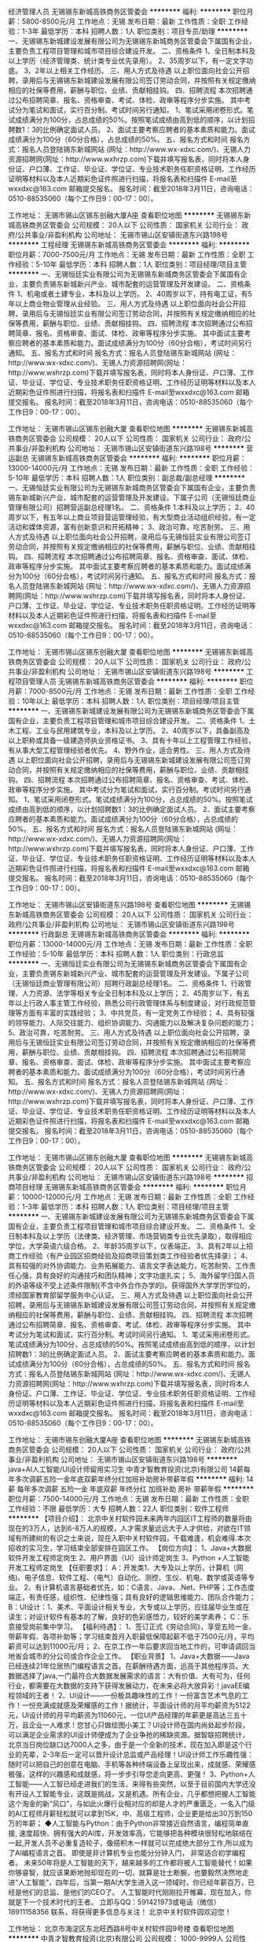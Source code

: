 经济管理人员
无锡锡东新城高铁商务区管委会
**********
福利:
**********
职位月薪：5800-8500元/月 
工作地点：无锡
发布日期：最新
工作性质：全职
工作经验：1-3年
最低学历：本科
招聘人数：1人
职位类别：项目专员/助理
**********
    一、无锡锡东新城建设发展有限公司为无锡锡东新城商务区管委会下属国有企业，主要负责工程项目管理和城市项目综合建设开发。
    二、资格条件
    1、全日制本科及以上学历（经济管理类、统计类专业优先录用）。
    2、35周岁以下，有一定文字功底。
    3、2年以上相关工作经历。
    三、用人方式及待遇
    以上职位面向社会公开招聘，录用后与无锡锡东新城建设发展有限公司签订劳动合同，并按照有关规定缴纳相应的社保等费用，薪酬与职位、业绩、贡献相挂钩。
四、招聘流程
    本次招聘通过公布招聘简章、报名、资格审查、考试、体检、政审等程序分步实施。
    其中考试分为笔试和面试，实行百分制。考试时间另行通知。               
    1、笔试采用闭卷形式。笔试成绩满分为100分，占总成绩的50%。按照笔试成绩由高到低的顺序，以计划招聘数1：3的比例确定面试人员。
    2、面试主要考察应聘者的基本素质和能力。面试成绩满分为100分（60分合格），占总成绩的50%。
    五、报名方式和时间
    报名方式：报名人员登陆锡东新城网站 (网址：http://www.wx-xdxc.com/)、无锡人力资源招聘网(网址：http://www.wxhrzp.com)下载并填写报名表，同时将本人身份证、户口薄、工作证、毕业证、学位证、专业技术职务任职资格证明、工作经历证明等材料以及本人近期彩色证件照进行扫描，将报名表和扫描件
E-mail至wxxdxc@163.com
邮箱提交报名。
    报名时间：截至2018年3月11日，咨询电话：0510-88535060（每个工作日9：00-17：00）。



工作地址：
无锡市锡山区锡东创融大厦A座
查看职位地图
**********
无锡锡东新城高铁商务区管委会
公司规模：
20人以下
公司性质：
国家机关
公司行业：
政府/公共事业/非盈利机构
公司地址：
无锡市锡山区安镇街道东兴路198号
**********
工程经理
无锡锡东新城高铁商务区管委会
**********
福利:
**********
职位月薪：7000-7500元/月 
工作地点：无锡
发布日期：最新
工作性质：全职
工作经验：5-10年
最低学历：本科
招聘人数：1人
职位类别：项目经理/项目主管
**********
    一、无锡恒廷实业有限公司为无锡锡东新城商务区管委会下属国有企业，主要负责锡东新城新兴产业、城市配套的运营管理及开发建设。
    二、资格条件
    1、机电或者土建专业，本科及以上学历。
    2、40周岁以下，持有电工证，有5年以上商业物业管理从业经验。
    三、用人方式及待遇
    以上职位面向社会公开招聘，录用后与无锡恒廷实业有限公司签订劳动合同，并按照有关规定缴纳相应的社保等费用，薪酬与职位、业绩、贡献相挂钩。
    四、招聘流程
    本次招聘通过公布招聘简章、报名、资格审查、面试、体检、政审等程序分步实施。
    其中面试主要考察应聘者的基本素质和能力。面试成绩满分为100分（60分合格），考试时间另行通知。
    五、报名方式和时间
    报名方式：报名人员登陆锡东新城网站 (网址：http://www.wx-xdxc.com/)、无锡人力资源招聘网(网址：http://www.wxhrzp.com)下载并填写报名表，同时将本人身份证、户口薄、工作证、毕业证、学位证、专业技术职务任职资格证明、工作经历证明等材料以及本人近期彩色证件照进行扫描，将报名表和扫描件
E-mail至wxxdxc@163.com
邮箱提交报名。
    报名时间：截至2018年3月11日，咨询电话：0510-88535060（每个工作日9：00-17：00）。

工作地址：
无锡市锡山区锡东创融大厦
查看职位地图
**********
无锡锡东新城高铁商务区管委会
公司规模：
20人以下
公司性质：
国家机关
公司行业：
政府/公共事业/非盈利机构
公司地址：
无锡市锡山区安镇街道东兴路198号
**********
营运副总
无锡锡东新城高铁商务区管委会
**********
福利:
**********
职位月薪：13000-14000元/月 
工作地点：无锡
发布日期：最新
工作性质：全职
工作经验：5-10年
最低学历：本科
招聘人数：1人
职位类别：副总裁/副总经理
**********
    一、无锡恒廷实业有限公司为无锡锡东新城商务区管委会下属国有企业，主要负责锡东新城新兴产业、城市配套的运营管理及开发建设。下属子公司（无锡恒廷商业管理有限公司）招聘营运副总经理1名。
    二、资格条件
    1.本科及以上学历；                                                 
    2、40周岁以下，有五年以上商业项目营运管理经验，有大型商业活动组织经验，有一定活动和媒体资源，富有创新意识和开拓精神；                           
    3、政治可靠，吃苦耐劳。
    三、用人方式及待遇
以上职位面向社会公开招聘，录用后与无锡恒廷实业有限公司签订劳动合同，并按照有关规定缴纳相应的社保等费用，薪酬与职位、业绩、贡献相挂钩。
   四、招聘流程
    本次招聘通过公布招聘简章、报名、资格审查、面试、体检、政审等程序分步实施。
    其中面试主要考察应聘者的基本素质和能力。面试成绩满分为100分（60分合格），考试时间另行通知。
    五、报名方式和时间
报名方式：报名人员登陆锡东新城网站 (网址：http://www.wx-xdxc.com/)、无锡人力资源招聘网(网址：http://www.wxhrzp.com)下载并填写报名表，同时将本人身份证、户口薄、工作证、毕业证、学位证、专业技术职务任职资格证明、工作经历证明等材料以及本人近期彩色证件照进行扫描，将报名表和扫描件
E-mail至wxxdxc@163.com
邮箱提交报名。
报名时间：截至2018年3月11日，咨询电话：0510-88535060（每个工作日9：00-17：00）。

工作地址：
无锡市锡山区锡东创融大厦
查看职位地图
**********
无锡锡东新城高铁商务区管委会
公司规模：
20人以下
公司性质：
国家机关
公司行业：
政府/公共事业/非盈利机构
公司地址：
无锡市锡山区安镇街道东兴路198号
**********
工程项目管理人员
无锡锡东新城高铁商务区管委会
**********
福利:
**********
职位月薪：7000-8500元/月 
工作地点：无锡
发布日期：最新
工作性质：全职
工作经验：10年以上
最低学历：本科
招聘人数：1人
职位类别：项目经理/项目主管
**********
   一、无锡锡东新城建设发展有限公司为无锡锡东新城商务区管委会下属国有企业，主要负责工程项目管理和城市项目综合建设开发。
   二、资格条件
   1、土木工程、工业与民用建筑专业，本科及以上学历。
   2、40周岁以下，具备副高及以上职称或具备一级建造师执业资格证书。
   3、具有十年以上工程管理工作经验，有从事大型工程管理经验者优先。
   4、野外作业，适合男性。
   三、用人方式及待遇
   以上职位面向社会公开招聘，录用后与无锡锡东新城建设发展有限公司签订劳动合同，并按照有关规定缴纳相应的社保等费用，薪酬与职位、业绩、贡献相挂钩。
四、招聘流程
  本次招聘通过公布招聘简章、报名、资格审查、考试、体检、政审等程序分步实施。
   其中考试分为笔试和面试，实行百分制。考试时间另行通知。              
   1、笔试采用闭卷形式。笔试成绩满分为100分，占总成绩的50%。按照笔试成绩由高到低的顺序，以计划招聘数1：3的比例确定面试人员。
    2、面试主要考察应聘者的基本素质和能力。面试成绩满分为100分（60分合格），占总成绩的50%。
   五、报名方式和时间
报名方式：报名人员登陆锡东新城网站 (网址：http://www.wx-xdxc.com/)、无锡人力资源招聘网(网址：http://www.wxhrzp.com)下载并填写报名表，同时将本人身份证、户口薄、工作证、毕业证、学位证、专业技术职务任职资格证明、工作经历证明等材料以及本人近期彩色证件照进行扫描，将报名表和扫描件
E-mail至wxxdxc@163.com
邮箱提交报名。
报名时间：截至2018年3月11日，咨询电话：0510-88535060（每个工作日9：00-17：00）。



工作地址：
无锡市锡山区安镇街道东兴路198号
查看职位地图
**********
无锡锡东新城高铁商务区管委会
公司规模：
20人以下
公司性质：
国家机关
公司行业：
政府/公共事业/非盈利机构
公司地址：
无锡市锡山区安镇街道东兴路198号
**********
行政副总
无锡锡东新城高铁商务区管委会
**********
福利:
**********
职位月薪：13000-14000元/月 
工作地点：无锡
发布日期：最新
工作性质：全职
工作经验：5-10年
最低学历：本科
招聘人数：1人
职位类别：行政总监
**********
一、无锡恒廷实业有限公司为无锡锡东新城商务区管委会下属国有企业，主要负责锡东新城新兴产业、城市配套的运营管理及开发建设。下属子公司（无锡恒廷商业管理有限公司）招聘行政副总经理1名。
   二、资格条件    
   1、行政管理、人力资源、法学等相关专业全日制本科及以上学历；
   2、45周岁以下，有五年以上行政人事主管工作经验，熟悉公司行政管理体系与制度建设，对行政规范管理等方面有丰富的实践经验；
   3、中共党员，有一定党务工作经验；
   4、具有较强的领导能力、人际交往能力、组织协调能力、沟通能力以及解决复杂问题的能力；
   5、政治可靠，吃苦耐劳。
 三、用人方式及待遇
以上职位面向社会公开招聘，录用后与无锡恒廷实业有限公司签订劳动合同，并按照有关规定缴纳相应的社保等费用，薪酬与职位、业绩、贡献相挂钩。
   四、招聘流程
   本次招聘通过公布招聘简章、报名、资格审查、面试、体检、政审等程序分步实施。
   其中面试主要考察应聘者的基本素质和能力。面试成绩满分为100分（60分合格），考试时间另行通知。
   五、报名方式和时间
报名方式：报名人员登陆锡东新城网站 (网址：http://www.wx-xdxc.com/)、无锡人力资源招聘网(网址：http://www.wxhrzp.com)下载并填写报名表，同时将本人身份证、户口薄、工作证、毕业证、学位证、专业技术职务任职资格证明、工作经历证明等材料以及本人近期彩色证件照进行扫描，将报名表和扫描件
E-mail至wxxdxc@163.com
邮箱提交报名。
报名时间：截至2018年3月11日，咨询电话：0510-88535060（每个工作日9：00-17：00）。

工作地址：
无锡市锡山区锡东创融大厦
查看职位地图
**********
无锡锡东新城高铁商务区管委会
公司规模：
20人以下
公司性质：
国家机关
公司行业：
政府/公共事业/非盈利机构
公司地址：
无锡市锡山区安镇街道东兴路198号
**********
招商项目经理
无锡锡东新城高铁商务区管委会
**********
福利:
**********
职位月薪：10000-12000元/月 
工作地点：无锡
发布日期：最新
工作性质：全职
工作经验：1-3年
最低学历：本科
招聘人数：1人
职位类别：项目经理/项目主管
**********
    一、无锡锡东新城建设发展有限公司为无锡锡东新城商务区管委会下属国有企业，主要负责工程项目管理和城市项目综合建设开发。
    二、资格条件
    1、全日制本科及以上学历（法律类、经济管理、市场营销类专业优先录取），取得相应学位，大学英语六级合格。
    2、年龄35周岁以下，仪表端正。
    3、具有2年以上招商工作经验（有产业园区招商经验及招商项目策划类工作经验者优先择录）；
    4、具有较强的对外协调能力、业务拓展能力、语言文字表达能力，吃苦耐劳、工作责任心强，具有良好的沟通技巧和团队精神；文字功底扎实；
    5、海外留学归国人员的外语等级不受上述条件限制(不含中外合作办学的)。获得国外大学学历学位的，须经国家教育部留学服务中心认证。
    三、用人方式及待遇
    以上职位面向社会公开招聘，录用后与无锡锡东新城建设发展有限公司签订劳动合同，并按照有关规定缴纳相应的社保等费用，薪酬与职位、业绩、贡献相挂钩。
四、招聘流程
    本次招聘通过公布招聘简章、报名、资格审查、考试、体检、政审等程序分步实施。
    其中考试分为笔试和面试，实行百分制。考试时间另行通知。               
    1、笔试采用闭卷形式。笔试成绩满分为100分，占总成绩的50%。按照笔试成绩由高到低的顺序，以计划招聘数1：3的比例确定面试人员。
     2、面试主要考察应聘者的基本素质和能力。面试成绩满分为100分（60分合格），占总成绩的50%。
    五、报名方式和时间
报名方式：报名人员登陆锡东新城网站 (网址：http://www.wx-xdxc.com/)、无锡人力资源招聘网(网址：http://www.wxhrzp.com)下载并填写报名表，同时将本人身份证、户口薄、工作证、毕业证、学位证、专业技术职务任职资格证明、工作经历证明等材料以及本人近期彩色证件照进行扫描，将报名表和扫描件
E-mail至wxxdxc@163.com
邮箱提交报名。
报名时间：截至2018年3月11日，咨询电话：0510-88535060（每个工作日9：00-17：00）。




工作地址：
无锡市锡东创融大厦A座
查看职位地图
**********
无锡锡东新城高铁商务区管委会
公司规模：
20人以下
公司性质：
国家机关
公司行业：
政府/公共事业/非盈利机构
公司地址：
无锡市锡山区安镇街道东兴路198号
**********
java+AI人工智能/UI设计师留用实习生
中青才智教育投资(北京)有限公司
14薪每年多次调薪五险一金年底双薪年终分红加班补助房补带薪年假
**********
福利:
14薪
每年多次调薪
五险一金
年底双薪
年终分红
加班补助
房补
带薪年假
**********
职位月薪：7500-14000元/月 
工作地点：无锡
发布日期：最新
工作性质：全职
工作经验：不限
最低学历：大专
招聘人数：22人
职位类别：软件工程师
**********
【项目介绍】：    
    北京中关村软件园未来两年内园区IT工程师的数量将由现在的3万人，达到6-8万人的规模，人才需求量远远大于人才供给，对欲在IT领域有所建树的有识之士来说，现在入职中关村软件园，千载难逢，机会难得.本次招收的实习生，学习结束全部安排在园区工作。
【岗位方向】：
1、Java+大数据软件开发工程师定岗生 
 2、用户界面（UI）设计师定岗生
3、Python +人工智能开发工程师定岗生
【任职要求】：
A：开发类1、大专及以上学历，计算机（网络)、电子信息、软件工程、（电气）自动化、测控、生仪、机电、数学或英语等专业。 
2、有计算机语言基础者优先，如：C语言、Java、.Net、PHP等；工作态度端正，有责任感，组织性、纪律性强；具有良好的逻辑思维能力、团队合作能力；
B：UI设计：1、美术、平面设计相关专业，大专或以上学历，应往届毕业生或在读生；对设计软件有基本的了解，良好的色彩感悟力，较好的美学素养；
C：乐意接受岗前集中学习。    
【福利待遇】：    
1、签订正式《劳动合同》，享受五险一金、带薪年假、各项补助等；学习结束首月入职最低保障起薪不低于7500元/月，平均薪资可以达到11000元/月；   
 2、在京工作一年后要求回当地工作的，可申请调回当地省会城市的分公司或合作企业工作。
【职业背景】
1、Java+大数据——Java 已经连续21年位居热门编程语言之首。在薪酬待遇方面，远高于其他程序员。大数据选择了java,一门最符合大数据发展需求的语言：大有价值、大有可为，任何行业，都需要在大数据的支持下获得发展动力，在未来必将大放异彩！javaEE编程领域的王者！
2、UI设计——一份极具趣味性的工作！一份富含艺术气息的工作！一份充满成就感及荣耀感的工作！据统计，平面设计师的月平均薪资为5122元，UI设计师的月平均薪资为11060元，一位UI产品经理的年薪更是高达三五十万，且企业一人难求！您甘心只做绘图小美工？UI设计师在国内尚处起步阶段，可以满足企业需求的UI设计师便成为了企业争抢的稀缺资源。据智联招聘统计，北京当日岗位缺口达7000人之多，由于是一个全新的技术，现在加入即是这个行业的先辈，2-3年后一定可以晋升设计总监或产品经理！UI设计师工作乐趣性强：随时可以把自己的创意在电脑、手机等各种终端设备上呈现出来，成就感、荣耀感极强，这样的兴趣感和成就感，将一步步引导您走向更高、更强！
3、Python+人工智能——人工智已经走进我们的生活，来得有些突然，以至于目前国内大学还没有开设人工智能专业，这既是挑战，又是机遇。所有企业，几乎都想把握人工智能这个淘金的新“风口”，与如此火爆行业相对应的却是人才的严重匮乏，一名入门级的AI工程师月薪轻松就可以拿到15K，中、高级工程师，企业更是给出30万到150万的年薪；
◆人工智能与Python：由于Python非常接近自然语言，编程简单直接, 速度超快、拥有强大的AI库，开发效率高，它能够把各种模块很轻松地联结在一起,开发人员不必重复造轮子，像搭积木一样就可以完成绝大部分工作,所以成为了AI编程语言之首。 即使是非计算机专业也能分分钟入门， 非常适合初学编程者。
    未来50年将是人工智能的天下，越来越多的工作都将被人工智能替代！如果你够睿智，就应该果断地抛却现在的一切，就算是壮士断腕，也要毅然决然地走进“人工智能”，四年后，当第一期AI大学生进入这一领域时，你已经年薪百万，已经是他们的总监、是他们的CEO了。   
    人工智能时代刚刚拉开帷幕，现在加入，你就是下一个技术时代的王者。
    立即与QQ：591421973或电话（微信）18911158356 联系，将获得更多信息与关注！
北京中关村软件园欢迎您！

工作地址：
北京市海淀区东北旺西路8号中关村软件园9号楼
查看职位地图
**********
中青才智教育投资(北京)有限公司
公司规模：
1000-9999人
公司性质：
事业单位
公司行业：
计算机软件
公司主页：
http://www.zparkhr.com.cn/
公司地址：
北京市海淀区东北旺西路8号中关村软件园9号楼
**********
web前端开发 java软件工程师定岗委培生
中青才智教育投资(北京)有限公司
五险一金年底双薪加班补助全勤奖房补带薪年假
**********
福利:
五险一金
年底双薪
加班补助
全勤奖
房补
带薪年假
**********
职位月薪：6001-8000元/月 
工作地点：无锡
发布日期：招聘中
工作性质：全职
工作经验：不限
最低学历：大专
招聘人数：22人
职位类别：平面设计
**********
 0费用入园学习就业  享1500到3000元现金补助
     人才中心为北京中关村软件园官方机构，承担着园区300多家国际知名企业的人才培养、招聘的任务，本次招聘的岗位全部采用定制式培养，学习结束，统一安排在园区工作，对欲在IT领域有所建树的有识之士来说，入职中关村软件园，千载难逢，机会难得......
一、Web/HTML5前端开发定岗委培实习工程师
  “全球已经开始步入H5时代”——乔布斯生前就一直在说HTML5代表未来！
    如果说苹果重新发明了手机，那么HTML5则重新定义了网络，此时加入，您将是这个行业的前辈。
     H5特有的跨平台特性，是链接手机、平板电脑、PC以及其他移动终端的桥梁，可以更丰富地展现页面，让视频、音频、游戏以及其他元素构成一场华丽的代码盛宴。
职位特点:不受专业限制： H5代码简单清晰、高智能化，简单易学，同时也是对跨专业人士最大吸引力之一。升职空间巨大：由于是一个全新的技术，现在加入既是这个行业的先辈，2-3年后一定可以成为产品线总监！工作乐趣性强：HTML5——在娱乐中工作，寥寥几行代码，就可以在电脑、手机上呈现并跳动起来，娱乐性极强！
二、Java大数据软件开发定岗委培实习工程师
    javaEE技术体系毫无疑问的成为了服务器端编程领域的王者，可以从事金融、互联网、电商、医疗等行业的核心软件系统开发.
                  java_____编程领域的王者！
报名条件：
1. 专科以上学历，有较强的学习能力，热爱并有兴趣从事互联网工作。
2. 入职前同意在园区参加岗前集中实训三到四个月，采用全实战模式，重工作、不重理论，使您每天置身于企业实际应用环境，把将来工作所需要掌握的技术做熟、做会，迅速达到定制企业用人需要。
3、工作首年需在北京就职，次年可申请调回原籍所在省会城市的分公司或合作企业工作。
待遇：1、签订正式劳动合同，享受国家规定的保险及福利待遇。
2、签订《就业服务双保障协议》，保入职起薪不低于6万元/年以上（往届实训结束，初次入职月薪7000元以上者占比达90%以上）保障工作满一年后，年薪最低不低于10万元。
3、享受园区高端人才引进补助政策，实训期间发放1500—3000元现金生活补助，上岗前几乎不用承担任何费用。
工作地址：北京中关村软件园    QQ在线：2522066888 
 电话（
微信）：18910523618
工作地址：
北京市海淀区东北旺西路8号中关村软件园9号楼
查看职位地图
**********
中青才智教育投资(北京)有限公司
公司规模：
1000-9999人
公司性质：
事业单位
公司行业：
计算机软件
公司主页：
http://www.zparkhr.com.cn/
公司地址：
北京市海淀区东北旺西路8号中关村软件园9号楼
**********
web前端开发H5全栈工程师 java软件工程师定岗委培生
中青才智教育投资(北京)有限公司
五险一金年底双薪加班补助全勤奖房补带薪年假
**********
福利:
五险一金
年底双薪
加班补助
全勤奖
房补
带薪年假
**********
职位月薪：6001-8000元/月 
工作地点：无锡
发布日期：招聘中
工作性质：全职
工作经验：不限
最低学历：大专
招聘人数：22人
职位类别：平面设计
**********
 0费用入园学习就业  享1500到3000元现金补助
     人才中心为北京中关村软件园官方机构，承担着园区300多家国际知名企业的人才培养、招聘的任务，本次招聘的岗位全部采用定制式培养，学习结束，统一安排在园区工作，对欲在IT领域有所建树的有识之士来说，入职中关村软件园，千载难逢，机会难得......
一、Web/HTML5前端开发定岗委培实习工程师
  “全球已经开始步入H5时代”——乔布斯生前就一直在说HTML5代表未来！
    如果说苹果重新发明了手机，那么HTML5则重新定义了网络，此时加入，您将是这个行业的前辈。
     H5特有的跨平台特性，是链接手机、平板电脑、PC以及其他移动终端的桥梁，可以更丰富地展现页面，让视频、音频、游戏以及其他元素构成一场华丽的代码盛宴。
职位特点:不受专业限制： H5代码简单清晰、高智能化，简单易学，同时也是对跨专业人士最大吸引力之一。升职空间巨大：由于是一个全新的技术，现在加入既是这个行业的先辈，2-3年后一定可以成为产品线总监！工作乐趣性强：HTML5——在娱乐中工作，寥寥几行代码，就可以在电脑、手机上呈现并跳动起来，娱乐性极强！
二、Java大数据软件开发定岗委培实习工程师
    javaEE技术体系毫无疑问的成为了服务器端编程领域的王者，可以从事金融、互联网、电商、医疗等行业的核心软件系统开发。java编程领域的王者！
报名条件：
1. 专科以上学历，有较强的学习能力，热爱并有兴趣从事互联网工作。
2. 入职前同意在园区参加岗前集中实训三到四个月，采用全实战模式，重工作、不重理论，使您每天置身于企业实际应用环境，把将来工作所需要掌握的技术做熟、做会，迅速达到定制企业用人需要。
3、工作首年需在北京就职，次年可申请调回原籍所在省会城市的分公司或合作企业工作。
待遇：1、签订正式劳动合同，享受国家规定的保险及福利待遇。
2、签订《就业服务双保障协议》，保入职起薪不低于6万元/年以上（往届实训结束，初次入职月薪7000元以上者占比达90%以上）保障工作满一年后，年薪最低不低于10万元。
3、享受园区高端人才引进补助政策，实训期间发放1500—3000元现金生活补助，上岗前几乎不用承担任何费用。
工作地址：北京中关村软件园  网址：http://www.zparkhr.com.cn  
全国免费电话：400 0500 226  QQ在线：591421973 微信：13311128253

工作地址：
北京市海淀区东北旺西路8号中关村软件园9号楼
查看职位地图
**********
中青才智教育投资(北京)有限公司
公司规模：
1000-9999人
公司性质：
事业单位
公司行业：
计算机软件
公司主页：
http://www.zparkhr.com.cn/
公司地址：
北京市海淀区东北旺西路8号中关村软件园9号楼
**********
Web前端开发 java软件工程师定岗委培生
中青才智教育投资(北京)有限公司
五险一金年底双薪加班补助全勤奖房补带薪年假
**********
福利:
五险一金
年底双薪
加班补助
全勤奖
房补
带薪年假
**********
职位月薪：6001-8000元/月 
工作地点：无锡
发布日期：招聘中
工作性质：全职
工作经验：不限
最低学历：大专
招聘人数：22人
职位类别：平面设计
**********
      人才中心为北京中关村软件园官方机构，承担着园区300多家国际知名企业的人才培养、招聘的任务，本次招聘的岗位全部采用定制式培养，学习结束，统一安排在园区工作，对欲在IT领域有所建树的有识之士来说，入职中关村软件园，千载难逢，机会难得......
一、Web/HTML5前端开发定岗委培实习工程师
  “全球已经开始步入H5时代”——乔布斯生前就一直在说HTML5代表未来！
    如果说苹果重新发明了手机，那么HTML5则重新定义了网络，此时加入，您将是这个行业的前辈。
     H5特有的跨平台特性，是链接手机、平板电脑、PC以及其他移动终端的桥梁，可以更丰富地展现页面，让视频、音频、游戏以及其他元素构成一场华丽的代码盛宴。
职位特点:不受专业限制： H5代码简单清晰、高智能化，简单易学，同时也是对跨专业人士最大吸引力之一。升职空间巨大：由于是一个全新的技术，现在加入既是这个行业的先辈，2-3年后一定可以成为产品线总监！工作乐趣性强：HTML5——在娱乐中工作，寥寥几行代码，就可以在电脑、手机上呈现并跳动起来，娱乐性极强！
二、Java大数据软件开发定岗委培实习工程师
    javaEE技术体系毫无疑问的成为了服务器端编程领域的王者，可以从事金融、互联网、电商、医疗等行业的核心软件系统开发。java编程领域的王者！
报名条件：
1. 专科以上学历，有较强的学习能力，热爱并有兴趣从事互联网工作。
2. 入职前同意在园区参加岗前集中实训三到四个月，采用全实战模式，重工作、不重理论，使您每天置身于企业实际应用环境，把将来工作所需要掌握的技术做熟、做会，迅速达到定制企业用人需要。
3、工作首年需在北京就职，次年可申请调回原籍所在省会城市的分公司或合作企业工作。
待遇：1、签订正式劳动合同，享受国家规定的保险及福利待遇。
2、签订《就业服务双保障协议》，保入职起薪不低于6万元/年以上（往届实训结束，初次入职月薪7000元以上者占比达90%以上）保障工作满一年后，年薪最低不低于10万元。
3、享受园区高端人才引进补助政策，实训期间发放1500—3000元现金生活补助，上岗前几乎不用承担任何费用。
工作地址：北京中关村软件园   网址：
http://www.zparkhr.com.cn
监督电话：400 0500 226  QQ在线：2522066888 
 微信：18911841623


工作地址：
北京市海淀区东北旺西路8号中关村软件园9号楼
查看职位地图
**********
中青才智教育投资(北京)有限公司
公司规模：
1000-9999人
公司性质：
事业单位
公司行业：
计算机软件
公司主页：
http://www.zparkhr.com.cn/
公司地址：
北京市海淀区东北旺西路8号中关村软件园9号楼
**********
java软件工程师/web前端开发工程师定岗委培生
中青才智教育投资(北京)有限公司
五险一金年底双薪年终分红加班补助全勤奖房补带薪年假
**********
福利:
五险一金
年底双薪
年终分红
加班补助
全勤奖
房补
带薪年假
**********
职位月薪：6001-8000元/月 
工作地点：无锡
发布日期：最近
工作性质：全职
工作经验：不限
最低学历：大专
招聘人数：22人
职位类别：软件工程师
**********
 0费用入园学习就业  享1500到3000元现金补助
     人才中心为北京中关村软件园官方机构，承担着园区300多家国际知名企业的人才培养、招聘的任务，本次招聘的岗位全部采用定制式培养，学习结束，统一安排在园区工作，对欲在IT领域有所建树的有识之士来说，入职中关村软件园，千载难逢，机会难得......
                   一、Java大数据软件开发定岗委培实习工程师
    javaEE技术体系毫无疑问的成为了服务器端编程领域的王者，可以从事金融、互联网、电商、医疗等行业的核心软件系统开发。java编程领域的王者！
二、Web/HTML5前端开发定岗委培实习工程师
  “全球已经开始步入H5时代”——乔布斯生前就一直在说HTML5代表未来！
    如果说苹果重新发明了手机，那么HTML5则重新定义了网络，此时加入，您将是这个行业的前辈。
     H5特有的跨平台特性，是链接手机、平板电脑、PC以及其他移动终端的桥梁，可以更丰富地展现页面，让视频、音频、游戏以及其他元素构成一场华丽的代码盛宴。
职位特点:不受专业限制： H5代码简单清晰、高智能化，简单易学，同时也是对跨专业人士最大吸引力之一。升职空间巨大：由于是一个全新的技术，现在加入既是这个行业的先辈，2-3年后一定可以成为产品线总监！工作乐趣性强：HTML5——在娱乐中工作，寥寥几
行代码，就可以在电脑、手机上呈现并跳动起来，娱乐性极强！
报名条件：
1. 专科以上学历，有较强的学习能力，热爱并有兴趣从事互联网工作。
2. 入职前同意在园区参加岗前集中实训三到四个月，采用全实战模式，重工作、不重理论，使您每天置身于企业实际应用环境，把将来工作所需要掌握的技术做熟、做会，迅速达到定制企业用人需要。
3、工作首年需在北京就职，次年可申请调回原籍所在省会城市的分公司或合作企业工作。
待遇：1、签订正式劳动合同，享受国家规定的保险及福利待遇。
2、签订《就业服务双保障协议》，保入职起薪不低于6万元/年以上（往届实训结束，初次入职月薪7000元以上者占比达90%以上）保障工作满一年后，年薪最低不低于10万元。
3、享受园区高端人才引进补助政策，实训期间发放1500—3000元现金生活补助，上岗前几乎不用承担任何费用。
工作地址：北京中关村软件园   网址：
http://www.zparkhr.com.cn
监督电话：400 0500 226  QQ在线：2522066888 
 微信：18911841623

工作地址：
北京市海淀区东北旺西路8号中关村软件园9号楼
查看职位地图
**********
中青才智教育投资(北京)有限公司
公司规模：
1000-9999人
公司性质：
事业单位
公司行业：
计算机软件
公司主页：
http://www.zparkhr.com.cn/
公司地址：
北京市海淀区东北旺西路8号中关村软件园9号楼
**********
区域总监
南京海豚教育咨询有限公司
创业公司五险一金绩效奖金年终分红全勤奖带薪年假员工旅游节日福利
**********
福利:
创业公司
五险一金
绩效奖金
年终分红
全勤奖
带薪年假
员工旅游
节日福利
**********
职位月薪：50000-100000元/月 
工作地点：无锡-江阴市
发布日期：最新
工作性质：全职
工作经验：不限
最低学历：不限
招聘人数：4人
职位类别：校长/副校长
**********
岗位职责：
1、制定战略规划：根据公司总体发展战略，组织制定 区域发展战略，负责督办实施；
2、督促战略执行：组建、管理销售团队，制定年度、季度、月度营销战略和实施计划，完成相应营销目标；
3、建立畅通的协调、沟通渠道：协调分公司与各校区相关工作，积极听取和采纳员工合理化建议，及时反馈分公司相关部门。

任职要求：
1、战略规划能力：在认同公司宗旨、愿景、使命和经营目标的前提下，能够组织制订符合公司的发展战略，或者为发展战略提供重要参考意见；
2、经营决策能力：能够在充分市场调研和信息采集的基础上，组织分析、比较和选择市场营销方案，并能进行资源整合及优化资源；
3、沟通协调能力：具有团队意识，能够合理利用经营要素和协调各相关职能管理部门，并对部下激励和约束，合理使用人才；对企业外部，能够与客户及兄弟企业进行积极交流与良好合作；
4、危机处理能力：能够正确认识危机，有快速应变能力，应对突发事件，寻求可行的应对措施和执行方案，以化解危机；
5、学习与创新能力：能够接受新的信息、观念和想法，不断更新知识。
6、具备三年以上教育培训行业项目策划及管理工作经验或有教育资源者优先考虑。
薪酬：底薪+绩效  综合薪资：50万-200万不等
      绩效包含：区域总体业绩+区域纯利润提成
工作地点：南京 苏州 常州 江阴 四个城市均可
工作地址：
南京市中山北路88号建伟大厦14层
查看职位地图
**********
南京海豚教育咨询有限公司
公司规模：
100-499人
公司性质：
民营
公司行业：
教育/培训/院校
公司主页：
http://2000ht.com
公司地址：
南京市中山北路88号建伟大厦14层
**********
python全栈人工智能AI工程师定岗生
中青才智教育投资(北京)有限公司
五险一金年底双薪绩效奖金加班补助全勤奖房补带薪年假员工旅游
**********
福利:
五险一金
年底双薪
绩效奖金
加班补助
全勤奖
房补
带薪年假
员工旅游
**********
职位月薪：8001-10000元/月 
工作地点：无锡
发布日期：最近
工作性质：全职
工作经验：不限
最低学历：大专
招聘人数：22人
职位类别：软件研发工程师
**********
    北京中关村软件园未来两年内园区IT工程师的数量将由现在的3万人，达到6-8万人的规模，人才需求量远远大于人才供给，对欲在IT领域有所建树的有识之士来说，现在入职中关村软件园，千载难逢，机会难得......
职业背景：
    人工智已经走进我们的生活，越来越多的工作都将被人工智能替代！未来50年将是人工智能的天下，来得有些突然，以至于目前国内大学还没有开设人工智能专业，这既是挑战，又是机遇。所有企业，几乎都想把握人工智能这个淘金的新“风口”，与如此火爆行业相对应的却是人才的严重匮乏，一名入门级的AI工程师月薪轻松就可以拿到15K，中、高级工程师，企业更是给出30万到150万的年薪；
人工智能与Python
    python是人工智能领域中使用较广泛的编程语言之一，它可以无缝地与数据结构和其他常用的AI算法一起使用，因为适用于大多数AI，所以Python成为了AI编程语言之首。Python简单易用、高效，智能，语法更贴近英语，大专学历、跨专业完全可以成为一名python工程师；
职位特点：
1、入职门槛低，熟悉计算机基础操作者即可。
2、就业待遇高：入职年薪8万-12万，1年后年薪10万-15万！
3、人才需要量大：实训周期短。
 报名条件：
1. 专科以上学历，有较强的学习能力，热爱并有兴趣从事互联网工作。
2. 入职前同意在园区参加岗前集中实训三到四个月，实训采用全实战模式，重工作、不重理论，使您每天置身于企业实际应用环境，把将来工作所需要掌握的技术做熟、做会，迅速达到定制企业用人需要。
3、工作首年需在北京就职，次年可申请调回原籍省会城市的分公司或合作企业。
待遇：
1、签订正式劳动合同，享受国家规定的保险及福利待遇。
2、签订《就业服务双保障协议》，保入职起薪不低于8万元/年以上
3、享受园区高端人才引进补助政策，实训期间发放1500元现金生活补助。
如果你够睿智，就应该果断地抛却现在的一切，就算是壮士断腕，也要毅然决然地走进“人工智能”，四年后，当第一期AI大学生进入这一领域时，你已经年薪百万，已经是他们的总监、是他们的CEO了。
选择比努力更重要！！
工作地址：北京中关村软件园
电话微信：18911841623 QQ在线：591421973

工作地址：
北京市海淀区东北旺西路8号中关村软件园9号楼
查看职位地图
**********
中青才智教育投资(北京)有限公司
公司规模：
1000-9999人
公司性质：
事业单位
公司行业：
计算机软件
公司主页：
http://www.zparkhr.com.cn/
公司地址：
北京市海淀区东北旺西路8号中关村软件园9号楼
**********
平面设计转UI设计 薪酬翻一番
中青才智教育投资(北京)有限公司
五险一金年底双薪绩效奖金加班补助全勤奖房补带薪年假员工旅游
**********
福利:
五险一金
年底双薪
绩效奖金
加班补助
全勤奖
房补
带薪年假
员工旅游
**********
职位月薪：8001-10000元/月 
工作地点：无锡
发布日期：最近
工作性质：全职
工作经验：不限
最低学历：大专
招聘人数：22人
职位类别：平面设计
**********
   北京中关村软件园未来两年内园区IT工程师的数量将由现在的3万人，达到6-8万人的规模，人才需求量远远大于人才供给，对欲在IT领域有所建树的有识之士来说，现在入职中关村软件园，千载难逢，机会难得......
            产品级UI设计师定岗实训生火热招募中
    据统计，平面设计师的月平均薪资为5122元，UI设计师的月平均薪资为11060元，一位UI产品经理的年薪更是高达三五十万，且企业一人难求！
    您甘心只做绘图小美工？UI设计与传统设计行业相比，薪资高，需求大，前景好，进行UI设计 ，追赶互联网浪潮，尊贵人生从UI开始......
    UI设计师在国内尚处起步阶段，可以满足企业需求的UI设计师便成为了企业争抢的稀缺资源。人才基地在国内首家与腾讯产品经理团队进行深入合作，推出高端的产品经理课程，并在课程中深度引入了腾讯产品项目，以使学员不仅能胜任UI设计师，而且更具快速挑战高级产品经理的实力及能力。

报名条件：
1、专科以上学历，热爱并有兴趣从事互联网设计工作，具有良好的创意、构思、审美、创新能力，美术、平面设计、广告等相关专业优先。
2、入职前接受在园区参加岗前集中实训四个月。
3、工作首年需在北京就职，次年可申请调回原籍所在省会城市的分公司或合作企业工作。
二、职位特点:
1、就业待遇高：月平均薪资在一万元以上; 人才需要量大：据智联招聘统计，北京当日岗位缺口达7000人之多，用人缺口难以想象。
2、行业前景好：未来升职空间巨大，由于是一个全新的技术，现在加入即是这个行业的先辈，2-3年后一定可以晋升设计总监或产品经理！
3、工作乐趣性强：随时可以把自己的创意在电脑、手机等各种终端设备上呈现出来，成就感、荣耀感极强，这样的兴趣感和成就感，将一步步引导您走向更高、更强！
三、待遇：
1、签订正式劳动合同，享受国家规定的保险及福利待遇
2、报到后与单位签订《就业服务双保障协议》（保入职起薪不低于８万元/年以上，保障工作满一年后，  年薪最低不低于10万元。
工作地址：北京中关村软件园  QQ在线：2522066888  微信：13311128253
工作地址：
北京市海淀区东北旺西路8号中关村软件园9号楼
查看职位地图
**********
中青才智教育投资(北京)有限公司
公司规模：
1000-9999人
公司性质：
事业单位
公司行业：
计算机软件
公司主页：
http://www.zparkhr.com.cn/
公司地址：
北京市海淀区东北旺西路8号中关村软件园9号楼
**********
库房管理岗
公安部交通管理科学研究所
住房补贴年底双薪五险一金包吃带薪年假健身俱乐部节日福利定期体检
**********
福利:
住房补贴
年底双薪
五险一金
包吃
带薪年假
健身俱乐部
节日福利
定期体检
**********
职位月薪：6001-8000元/月 
工作地点：无锡
发布日期：招聘中
工作性质：全职
工作经验：不限
最低学历：本科
招聘人数：1人
职位类别：仓库/物料管理员
**********
任职条件：
1.年龄35岁以下；
2.仓库管理、物流管理、储运、企业管理等相关专业或者参加物流、仓库管理等方面的专业培训（证明材料），大学本科以上学历;
3.具备1年以上仓库现场管理工作经验;
4.熟悉office等办公软软件；
5.具备发现问题、解决问题，以及良好的沟通交流能力。
岗位职责：
1.负责固定资产验收、登记、建账、出租、转让、调拨、报废、核对等管理工作，负责公司家具租赁合同等办理；
2.负责固定资产实物台账和卡片的建立和登记，及年中、年终盘点；
3.固定资产的需求信息收集、报批、采购确认等工作；
4.负责库房日常管理及实物台帐的建立、登记，根据发票入账情况和实物到货情况，办理专用设备的入库手续；
5.根据设备发行及推广岗提供的《发货通知书》的地址、品名及数量负责配货；并登记收货方电话、品名及其编号，录入电子文档；
6．负责每月及年中、年终的盘点及财务对账工作，发现问题及时向部门经理报告；
7．库房的不定期整理和清点，确保库房整洁及库存物资的摆放规范，并及时反馈库存信息，以便采购，保证一定库存数量；
8.主持公司其他业务部门库房的实物盘点监督检查，每季度开展一次实物盘点工作；
9.负责公司档案管理，管理好各类文件及其存档工作，严守保密制度，对保密事项确保不泄密不失密；
10.负责公司办公用品的管理和采购。

工作地址：
江苏省无锡市钱荣路88号
查看职位地图
**********
公安部交通管理科学研究所
公司规模：
100-499人
公司性质：
事业单位
公司行业：
交通/运输
公司地址：
江苏省无锡市钱荣路88号
**********
软件开发工程师（java）（五部牌证系统）
公安部交通管理科学研究所
**********
福利:
**********
职位月薪：10001-15000元/月 
工作地点：无锡
发布日期：招聘中
工作性质：全职
工作经验：1-3年
最低学历：本科
招聘人数：2人
职位类别：公务员/事业单位人员
**********
岗位职责：
1、牌证管理信息系统的开发、升级和维护；
2、定期的数据分析和预警响应；
3、数字化牌证系统的开发。

任职条件：
1、硕士研究生及以上；或本科学历，具有2年以上相关开发经验；
2、计算机及相关专业；
3、精通JAVA语言，熟悉Spring等主流框架开发过程，拥有实际项目的开发经验；
4、熟悉Oracle/MySql等关系型数据库，熟练应用SQL语言；熟练使用Oracle者优先。
工作地址：
无锡市钱荣路88号
查看职位地图
**********
公安部交通管理科学研究所
公司规模：
100-499人
公司性质：
事业单位
公司行业：
交通/运输
公司地址：
江苏省无锡市钱荣路88号
**********
产品销售
公安部交通管理科学研究所
五险一金年底双薪绩效奖金包吃带薪年假定期体检免费班车节日福利
**********
福利:
五险一金
年底双薪
绩效奖金
包吃
带薪年假
定期体检
免费班车
节日福利
**********
职位月薪：6001-8000元/月 
工作地点：无锡
发布日期：招聘中
工作性质：全职
工作经验：不限
最低学历：本科
招聘人数：1人
职位类别：销售行政专员/助理
**********
1、负责产品的市场渠道开拓与销售工作，执行并完成公司产品年度销售计划。
2、负责与客户保持良好沟通，实时把握客户需求。为客户提供热情、满意、周到服务。
3、动态把握市场价格，定期向公司提供市场分析及预测报告。
   1、本科以上学历，市场营销相关专业，对销售管理类工作有浓厚兴趣。
2、具有较强的公关能力、有业务开拓经验者优先。
3、思维敏捷，具备较强的心理素质、进取心、求知欲和优秀的沟通能力以及谈判能力。
4、独立销售能力强，有出色语言表达能力和良好团队合作意识。
   

工作地址：
江苏省无锡市钱荣路88号
查看职位地图
**********
公安部交通管理科学研究所
公司规模：
100-499人
公司性质：
事业单位
公司行业：
交通/运输
公司地址：
江苏省无锡市钱荣路88号
**********
质量管理
公安部交通管理科学研究所
**********
福利:
**********
职位月薪：6001-8000元/月 
工作地点：无锡
发布日期：招聘中
工作性质：全职
工作经验：不限
最低学历：本科
招聘人数：1人
职位类别：认证/体系工程师/审核员
**********
公司的质量体系认证、合同履行动态监管
 1、质量管理、生产管理相关专业本科以上学历;
2、具有3年以上质量管理工作经验;
3、熟悉国家质量认证管理体系，熟悉国家相关质量管理法规政策。
工作地址：
江苏省无锡市钱荣路88号
**********
公安部交通管理科学研究所
公司规模：
100-499人
公司性质：
事业单位
公司行业：
交通/运输
公司地址：
江苏省无锡市钱荣路88号
查看公司地图
**********
软件开发工程师(java)（六部）
公安部交通管理科学研究所
**********
福利:
**********
职位月薪：10001-15000元/月 
工作地点：无锡
发布日期：招聘中
工作性质：全职
工作经验：不限
最低学历：本科
招聘人数：5人
职位类别：公务员/事业单位人员
**********
岗位职责：
1、参与信息系统需求分析和总体方案设计；
2、编写信息系统详细技术设计方案，根据方案进行软件开发；
3、开展信息系统开发、升级更新、培训，负责相关技术文档的编写、整理和归档；
4、部门领导交办的其他工作。

任职条件：
1、本科及以上学历；
2、计算机相关专业；
3、精通JAVA语言，拥有J2EE知识和WEB服务开发经验，熟悉eclipse开发工具，以及 Spring、Hibernate等主流框架开发过程，熟悉JS前端开发技术；
4、熟练掌握SQL语法，熟悉oracle数据库管理系统管理和开发技术；
5、熟悉WebSphere/Tomcat等主流J2EE应用服务；
5、有规范化、标准化的代码编写习惯，能独立编写技术文档，熟悉软件开发流程，对业务建模和相应的建模工具有一定的使用经验和理解。
工作地址：
无锡市钱荣路88号
查看职位地图
**********
公安部交通管理科学研究所
公司规模：
100-499人
公司性质：
事业单位
公司行业：
交通/运输
公司地址：
江苏省无锡市钱荣路88号
**********
软件产品生产与维护岗（即软件系统维护）（华通公司综合组）
公安部交通管理科学研究所
**********
福利:
**********
职位月薪：8001-10000元/月 
工作地点：无锡
发布日期：招聘中
工作性质：全职
工作经验：不限
最低学历：本科
招聘人数：1人
职位类别：公务员/事业单位人员
**********
岗位职责：
1、负责公司产品及系统的实施工作；
2、负责软件产品使用过程的信息反馈，提出合理化改进建议和意见；
3、编写相关的实施文档、测试文档等。

任职条件：
1、本科及以上学历；
2、计算机相关专业
3、具有信息系统维护或开发相关经验。
工作地址：
无锡市钱荣路88号
查看职位地图
**********
公安部交通管理科学研究所
公司规模：
100-499人
公司性质：
事业单位
公司行业：
交通/运输
公司地址：
江苏省无锡市钱荣路88号
**********
软件测试（六部）
公安部交通管理科学研究所
**********
福利:
**********
职位月薪：8001-10000元/月 
工作地点：无锡
发布日期：招聘中
工作性质：全职
工作经验：1-3年
最低学历：本科
招聘人数：2人
职位类别：公务员/事业单位人员
**********
岗位职责：
1、负责信息系统软件全国上线前内部测试；
2、按照信息系统软件开发计划，有效执行测试用例，提交测试报告；
3、准确反馈测试过程中遇到的各种问题，并进行及时、有效的跟踪；
4、负责编写测试用例及变更文档；
5、参与系统运维工作。

任职条件：
1、本科及以上学历；
2、计算机相关专业；
3、拥有2年以上测试经验工作经验；
4、熟悉测试流程，能独立完成测试计划，测试用例设计，测试环境搭建、执行测试、跟踪测试结果；
5、熟悉Oracle的使用和安装；
6、熟悉Java语言，拥有J2EE和WEB服务开发知识；
7、有自动化测试和压力测试经验优先。
工作地址：
无锡市钱荣路88号
查看职位地图
**********
公安部交通管理科学研究所
公司规模：
100-499人
公司性质：
事业单位
公司行业：
交通/运输
公司地址：
江苏省无锡市钱荣路88号
**********
道路安全评价
公安部交通管理科学研究所
五险一金年底双薪绩效奖金包吃带薪年假定期体检免费班车节日福利
**********
福利:
五险一金
年底双薪
绩效奖金
包吃
带薪年假
定期体检
免费班车
节日福利
**********
职位月薪：8001-10000元/月 
工作地点：无锡
发布日期：招聘中
工作性质：全职
工作经验：不限
最低学历：硕士
招聘人数：1人
职位类别：科研人员
**********
重点从事道路交通安全评估技术研究及服务相关工作。
    1、硕士研究生及以上学历
2、道路工程或交通工程专业
3、具备扎实的道路勘测设计、道路安全分析评价专业理论基础，熟悉道路工程相关技术标准，能够熟练使用道路勘测设计相关软件
4、具有良好的团队合作意识，吃苦耐劳，能够长期出差
5、有道路安全评价项目实践经验者优先
6、具有C1驾驶证。
     
工作地址：
江苏省无锡市钱荣路88号
查看职位地图
**********
公安部交通管理科学研究所
公司规模：
100-499人
公司性质：
事业单位
公司行业：
交通/运输
公司地址：
江苏省无锡市钱荣路88号
**********
科研项目管理助理
公安部交通管理科学研究所
五险一金年底双薪绩效奖金包吃带薪年假定期体检免费班车节日福利
**********
福利:
五险一金
年底双薪
绩效奖金
包吃
带薪年假
定期体检
免费班车
节日福利
**********
职位月薪：8001-10000元/月 
工作地点：无锡
发布日期：招聘中
工作性质：全职
工作经验：不限
最低学历：硕士
招聘人数：1人
职位类别：科研人员
**********
负责实验室的日常管理工作，负责实验室理事会、技术委员会的会议会的日常工作。
   1、硕士及以上学历，年龄不超过35周岁
2、科研项目管理、实验室管理或文秘等相关专业
3、具有2年以上工作经历
4、了解国家科研管理、国家工程实验室管理和重点实验室管理政策
   

工作地址：
江苏省无锡市钱荣路88号
**********
公安部交通管理科学研究所
公司规模：
100-499人
公司性质：
事业单位
公司行业：
交通/运输
公司地址：
江苏省无锡市钱荣路88号
查看公司地图
**********
客服专员
公安部交通管理科学研究所
住房补贴14薪健身俱乐部五险一金包吃带薪年假定期体检节日福利
**********
福利:
住房补贴
14薪
健身俱乐部
五险一金
包吃
带薪年假
定期体检
节日福利
**********
职位月薪：4001-6000元/月 
工作地点：无锡
发布日期：招聘中
工作性质：全职
工作经验：不限
最低学历：本科
招聘人数：2人
职位类别：客户服务专员/助理
**********
岗位职责：
1.30岁以下，本科以上学历;
2.有客服经验优先;
3.有良好的咨询服务意识，工作耐心细致;
4.普通话标准，口齿伶俐，语言表达能力强，擅于沟通;
5.具备良好的沟通能力和人际交往能力，从在沟通交流中获得自己想要的信息;
6.热爱咨询服务岗位，工作认真负责，有耐心及责任心，具有团队精神；
7.计算机、信息工程相关专业优先。

任职条件：
1.负责专用设备的发行，负责电话受理专用设备的日常订购，以及各地的产品售后咨询服务（包括维修咨询）；
2.根据《设备订购单》传真件及货款到账情况，负责编制《发货通知书》，交库房管理岗发货；
3.根据发货情况填写《销售内部计数单》交财务部门开具销售发票，负责核对开票情况并邮寄；
4.负责按需办理专用设备的《供货合同》；
5.对不符合付款规定的单位汇款和个人汇款及多余的其他汇款，负责办理退款手续；
6.负责每月与财务核对到款和开票情况，发现异常情况及时报部门经理；
7.负责与库房管理岗核对发货情况；
8.根据用户意见，开展现有产品销售价格评估（年度或年中评估）。

工作地址：
江苏省无锡市钱荣路88号
查看职位地图
**********
公安部交通管理科学研究所
公司规模：
100-499人
公司性质：
事业单位
公司行业：
交通/运输
公司地址：
江苏省无锡市钱荣路88号
**********
商务助理
公安部交通管理科学研究所
五险一金年底双薪包吃带薪年假定期体检免费班车
**********
福利:
五险一金
年底双薪
包吃
带薪年假
定期体检
免费班车
**********
职位月薪：4001-6000元/月 
工作地点：无锡
发布日期：招聘中
工作性质：全职
工作经验：无经验
最低学历：本科
招聘人数：1人
职位类别：商务专员/助理
**********
岗位职责：
1、从事信号控制产品
、交通组织规划、智能交通规划设计等
推广商务日常手续办理；
2、承担部门部分内务保障、后勤工作等。
 任职要求：
1、本科以上学历，具备一定的事务办理、商务文件编制、文字能力；
2、须有驾驶经验；
3、有智能交通方面工作经历者或交通工程、交通控制专业毕业者优先。

本岗位为劳务派遣岗，与滨湖区下属金桥劳务派遣公司签订劳动合同，与公安部交通管理科学研究所签订上岗协议。

工作地址：
江苏省无锡市钱荣路88号
查看职位地图
**********
公安部交通管理科学研究所
公司规模：
100-499人
公司性质：
事业单位
公司行业：
交通/运输
公司地址：
江苏省无锡市钱荣路88号
**********
道路交通安全评价
公安部交通管理科学研究所
**********
福利:
**********
职位月薪：8001-10000元/月 
工作地点：无锡
发布日期：招聘中
工作性质：全职
工作经验：不限
最低学历：硕士
招聘人数：1人
职位类别：科研人员
**********
岗位职责：
针对在用道路的交通安全问题进行实地调研及综合分析，并提出改善措施及方案；参与重特大道路交通事故调查，对可能存在的道路交通安全问题进行分析和确认。
任职要求：
1、硕士研究生及以上学历
2、道路工程或交通工程专业
3、具备扎实的道路勘测设计、道路安全分析评价专业理论基础，熟悉道路工程相关技术标准，能够熟练使用道路勘测设计相关软件
4、具有良好的团队合作意识，吃苦耐劳，能够长期出差
5、有道路安全评价项目实践经验者优先



工作地址：
江苏省无锡市钱荣路88号
查看职位地图
**********
公安部交通管理科学研究所
公司规模：
100-499人
公司性质：
事业单位
公司行业：
交通/运输
公司地址：
江苏省无锡市钱荣路88号
**********
信号机嵌入式软件开发岗
公安部交通管理科学研究所
五险一金年底双薪绩效奖金包吃带薪年假定期体检免费班车节日福利
**********
福利:
五险一金
年底双薪
绩效奖金
包吃
带薪年假
定期体检
免费班车
节日福利
**********
职位月薪：10001-15000元/月 
工作地点：无锡
发布日期：招聘中
工作性质：全职
工作经验：不限
最低学历：硕士
招聘人数：1人
职位类别：科研人员
**********
1、信号机嵌入式软件开发
2、信号互联交互软硬件设计开发
3、交通信号控制实用优化算法研究
   1、硕士研究生毕业3年或大学本科毕业5年以上
2、交通信息控制工程、计算机与电子技术等相关专业
3、具有交通信号机或同类自控设备嵌入式软件设计开发相关项目经验
4、精通C++、嵌入式Linux的程序设计开，以及ARM、CPLD/FPGA、ASM51等技术应用
5、了解电路设计、PCB设计以及模拟检测技术
6、具有交通信号机软硬件设计开发经验者优先
   

工作地址：
江苏省无锡市钱荣路88号
**********
公安部交通管理科学研究所
公司规模：
100-499人
公司性质：
事业单位
公司行业：
交通/运输
公司地址：
江苏省无锡市钱荣路88号
查看公司地图
**********
驾驶行为干预技术研究
公安部交通管理科学研究所
五险一金年底双薪绩效奖金包吃带薪年假定期体检免费班车节日福利
**********
福利:
五险一金
年底双薪
绩效奖金
包吃
带薪年假
定期体检
免费班车
节日福利
**********
职位月薪：8001-10000元/月 
工作地点：无锡
发布日期：招聘中
工作性质：全职
工作经验：不限
最低学历：硕士
招聘人数：1人
职位类别：科研人员
**********
重点从事驾驶行为管理基础研究、驾驶行为干预技术研究和交通安全技术服务业务
   1、硕士研究生学历
2、交通工程、教育学、心理学等相关专业
3、具有良好的驾驶行为基础理论知识，或能够应用心理学、教育学理论方法开展驾驶人心理认知、行为干预
4、有驾驶行为干预或教育项目经验者优先
   
工作地址：
江苏省无锡市钱荣路88号
**********
公安部交通管理科学研究所
公司规模：
100-499人
公司性质：
事业单位
公司行业：
交通/运输
公司地址：
江苏省无锡市钱荣路88号
查看公司地图
**********
数据分析工程师
公安部交通管理科学研究所
五险一金年底双薪绩效奖金包吃带薪年假定期体检免费班车节日福利
**********
福利:
五险一金
年底双薪
绩效奖金
包吃
带薪年假
定期体检
免费班车
节日福利
**********
职位月薪：8001-10000元/月 
工作地点：无锡
发布日期：招聘中
工作性质：全职
工作经验：不限
最低学历：硕士
招聘人数：1人
职位类别：科研人员
**********
负责交通管控相关大数据统计分析工作
   1、硕士研究生及以上学历，或本科毕业且具有3年以上软件研发工作经验，35岁及以下
2、统计、数学、计算机等相关专业
3、熟悉Oracle数据库、Hive、Hadoop分布式数据库等开发技术
4、对数据与业务方面有足够敏感性，有较强的逻辑分析能力，有较强的独立思考能力
5、有JAVA软件开发经验的优先
   
工作地址：
江苏省无锡市钱荣路88号
**********
公安部交通管理科学研究所
公司规模：
100-499人
公司性质：
事业单位
公司行业：
交通/运输
公司地址：
江苏省无锡市钱荣路88号
查看公司地图
**********
图像处理开发工程师
公安部交通管理科学研究所
住房补贴健身俱乐部五险一金包吃带薪年假定期体检节日福利
**********
福利:
住房补贴
健身俱乐部
五险一金
包吃
带薪年假
定期体检
节日福利
**********
职位月薪：10001-15000元/月 
工作地点：无锡
发布日期：招聘中
工作性质：全职
工作经验：不限
最低学历：本科
招聘人数：1人
职位类别：语音/视频/图形开发
**********
岗位职责：
负责视频图像处理、视频智能分析等相关的技术系统与产品的研发工作。

任职资格：
1、硕士研究生或大学本科毕业3年以上，计算机科学、自动化等专业毕业；
2、熟悉常见的视频编解码、封装技术、通讯标准（特别是公安与交通行业标准）；
3、熟悉C/C++、JAVA开发，熟悉VS、kDevelop、Code Blocks、Eclipse等开发工具，并有实际开发经验，特别是嵌入式系统开发经验。
4、具有无人机图像处理项目、视频智能分析项目经验者优先。

工作地址：
江苏省无锡市钱荣路88号
查看职位地图
**********
公安部交通管理科学研究所
公司规模：
100-499人
公司性质：
事业单位
公司行业：
交通/运输
公司地址：
江苏省无锡市钱荣路88号
**********
自动驾驶测试技术研发部--车辆测试技术开发
公安部交通管理科学研究所
五险一金年底双薪绩效奖金包吃带薪年假免费班车节日福利
**********
福利:
五险一金
年底双薪
绩效奖金
包吃
带薪年假
免费班车
节日福利
**********
职位月薪：30000-50000元/月 
工作地点：无锡
发布日期：招聘中
工作性质：全职
工作经验：5-10年
最低学历：博士
招聘人数：1人
职位类别：科研人员
**********
岗位职责
负责真实道路测试技术开发和测试场景设计
任职条件

1、博士学历，年龄40岁及以下
2、车辆工程、测控相关专业
3、具有5年及以上相关项目经验
4、熟悉汽车前装产品的可靠性测试、射频性能测试、基带性能测试以及可生产性测试，熟悉汽车测试环境搭建


工作地址：
江苏省无锡市钱荣路88号
查看职位地图
**********
公安部交通管理科学研究所
公司规模：
100-499人
公司性质：
事业单位
公司行业：
交通/运输
公司地址：
江苏省无锡市钱荣路88号
**********
信息安全工程师(信息安全及数据分析组)
公安部交通管理科学研究所
**********
福利:
**********
职位月薪：10001-15000元/月 
工作地点：无锡
发布日期：招聘中
工作性质：全职
工作经验：3-5年
最低学历：本科
招聘人数：1人
职位类别：公务员/事业单位人员
**********
岗位职责：
1、负责信息安全技术研究、设计、开发；
2、负责对网络、信息系统进行安全渗透测试、安全评估及安全加固工作；
3、负责全国公安交通管理信息系统安全监管和处理；
4、根据部门工作安排，完成相关的工作。

任职条件：
1、信息安全相关专业硕士以上；
2、3年及以上信息安全工作经验；
3、能独立挖掘客户端或web平台漏洞，熟悉SQL注入、跨站脚本、最新系统安全漏洞，有实际渗透测试和漏洞挖掘经验；
4、熟悉防火墙、IPS、WAF配置，熟练使用常用渗透测试工具；
5、熟悉TCP/IP、DNS、HTTP、IPSec等网络协议并灵活运用网络嗅探和扫描工具；
6、熟悉Windows、Linux、Unix等操作系统内核工作原理，apache、tomcat、IIS等应用服务，Oracle/SQLServer/Mysql之一的安全配置；
7、能熟练使用Linux，会Shell编程和使用Vim；
8、熟悉C/C++/Python/ Java/Perl/ PHP/JSP/Html5中任何一门，能够独立编写安全小工具；
9、熟悉等保、风险评估工作；
10、关注国内外最新的安全动态和漏洞信息，对安全信息有足够的敏感度；
11、具备CISP、CISSP等信息安全认证证书者优先。或者精通JAVA语言，拥有J2EE知识和WEB服务开发经验，熟悉Struts、Hibernate、Spring等主流框架开发过程，熟悉JS前端开发技术者优先。
工作地址：
无锡市钱荣路88号
查看职位地图
**********
公安部交通管理科学研究所
公司规模：
100-499人
公司性质：
事业单位
公司行业：
交通/运输
公司地址：
江苏省无锡市钱荣路88号
**********
车联网通信软件平台开发
公安部交通管理科学研究所
五险一金年底双薪绩效奖金包吃带薪年假定期体检免费班车节日福利
**********
福利:
五险一金
年底双薪
绩效奖金
包吃
带薪年假
定期体检
免费班车
节日福利
**********
职位月薪：8001-10000元/月 
工作地点：无锡
发布日期：招聘中
工作性质：全职
工作经验：不限
最低学历：硕士
招聘人数：1人
职位类别：科研人员
**********
负责车载单元（OBU）和路侧单元（RSU）嵌入式软件和车联网应用管理平台开发
   1、硕士及以上学历，年龄35岁及以下
2、计算机等相关专业
3、具有3年以上相关项目经历
4、熟识嵌入式软件编程技术
5、能独立开展软件系统开发
   
工作地址：
江苏省无锡市钱荣路88号
**********
公安部交通管理科学研究所
公司规模：
100-499人
公司性质：
事业单位
公司行业：
交通/运输
公司地址：
江苏省无锡市钱荣路88号
查看公司地图
**********
高级软件开发工程师（分布式系统研发方向）
公安部交通管理科学研究所
五险一金年底双薪绩效奖金包吃带薪年假定期体检免费班车节日福利
**********
福利:
五险一金
年底双薪
绩效奖金
包吃
带薪年假
定期体检
免费班车
节日福利
**********
职位月薪：10001-15000元/月 
工作地点：无锡
发布日期：招聘中
工作性质：全职
工作经验：不限
最低学历：本科
招聘人数：1人
职位类别：科研人员
**********
1、参与分布式系统架构规划与设计
2、参与分布式系统环境搭建、部署与运维管理工作
3、参与分布式系统相关业务应用的设计与开发
4、参与制定分布式系统研发技术规范，指导各第三方应用对接开发工作
   1、研究生及以上学历，计算机相关专业，具有2年以上分布式系统（hadoop方向）开发经验，掌握Java开发语言
2、熟悉SpringMVC+mybatis或Hibernat+Spring+Struts构架，精通J2EE开发框架，熟悉Hadoop、Spark、mongodb等环境，具有HBase、Hive、ElasticSearch、Spark相关开发经验，熟悉Oracle，MySQL数据库，熟练编写相应触发器以及存储过程，具有数据库性能优化经验，熟悉Python开发语言，熟悉Linux操作系统，能熟练使用SHELL命令
3、熟悉Kafka、Kylin等平台、熟悉JavaScript开发、有Hadoop体系运维经验、具互联网大数据相关工作经验者优先
   
工作地址：
江苏省无锡市钱荣路88号
查看职位地图
**********
公安部交通管理科学研究所
公司规模：
100-499人
公司性质：
事业单位
公司行业：
交通/运输
公司地址：
江苏省无锡市钱荣路88号
**********
信息安全研究
公安部交通管理科学研究所
五险一金年底双薪绩效奖金包吃带薪年假定期体检免费班车节日福利
**********
福利:
五险一金
年底双薪
绩效奖金
包吃
带薪年假
定期体检
免费班车
节日福利
**********
职位月薪：10001-15000元/月 
工作地点：无锡
发布日期：招聘中
工作性质：全职
工作经验：不限
最低学历：硕士
招聘人数：1人
职位类别：科研人员
**********
1、网络通信安全研究
2、密码算法在电子标识、证件安全认证应用及数字防伪研究
3、车联网通信安全研究及方案设计
4.产品安全架构分析与设计
   1.博士学位及以上，计算机、通信、自动化、信息安全及相关专业，英语水平优秀
2.具有良好的密码学基础知识，精通PKI体系及相关标准，精通常用密码算法，熟练掌握SM2、SM4等国密算法
3.精通有线及无线网络安全，熟悉用户认证、防火墙、服务器访问控制模型、用户隐私保护技术
4.熟悉超高频、高频RFID安全认证协议，了解电子证件的数字防伪相关技术
5.精通一种，熟悉两种及以上的编程语言，具有软件开发经验优先
6.有无线网络安全或数字防伪领域工作经验者优先
   

工作地址：
江苏省无锡市钱荣路88号
查看职位地图
**********
公安部交通管理科学研究所
公司规模：
100-499人
公司性质：
事业单位
公司行业：
交通/运输
公司地址：
江苏省无锡市钱荣路88号
**********
系统分析师
公安部交通管理科学研究所
五险一金年底双薪绩效奖金包吃带薪年假定期体检免费班车节日福利
**********
福利:
五险一金
年底双薪
绩效奖金
包吃
带薪年假
定期体检
免费班车
节日福利
**********
职位月薪：10001-15000元/月 
工作地点：无锡
发布日期：招聘中
工作性质：全职
工作经验：不限
最低学历：本科
招聘人数：1人
职位类别：科研人员
**********
1、负责系统需求分析及架构设计
2、对整体系统架构负责，对系统安全性设计负责，开发及相关设计文档编写
3、负责相关请求的技术分析，负责制订相关的技术解决方案
4、参与制定设计及实现规范，指导设计、实现及部署工作
5、参与技术决策，进行技术风险评估
   1、研究生及以上学历，计算机相关专业
2、具有5年相关项目经验
3、掌握Rose、PowerDesigner、MindManager等常用的软件需求分析、建模工具熟悉原型设计工具，如Axure RP等熟悉J2EE常用的开发框架及技术，如Spring、MyBatis等熟悉常见的关系型数据库及中间件：如Oracle、WebSphere等熟悉编码、设计、版本控制及测试相关知识和技能
4、有独立承担两个以上大中型IT项目设计经验者，能够很好地把握项目开发流程中的各个环节，具有较强的业务模型、功能模型的抽象、分析能力，有坚实的需求分析和设计研发技能基础，对软件工程、面向对象的分析与设计、UML建模等有深刻的认识和理解者，有软件设计师、系统分析师、PMP证书者优先
   
工作地址：
江苏省无锡市钱荣路88号
查看职位地图
**********
公安部交通管理科学研究所
公司规模：
100-499人
公司性质：
事业单位
公司行业：
交通/运输
公司地址：
江苏省无锡市钱荣路88号
**********
大数据研判分析
公安部交通管理科学研究所
五险一金年底双薪绩效奖金包吃带薪年假定期体检免费班车节日福利
**********
福利:
五险一金
年底双薪
绩效奖金
包吃
带薪年假
定期体检
免费班车
节日福利
**********
职位月薪：30000-50000元/月 
工作地点：无锡
发布日期：招聘中
工作性质：全职
工作经验：不限
最低学历：硕士
招聘人数：1人
职位类别：科研人员
**********
负责交通大数据系统规划设计及研判分析指导工作
   1、博士学历，年龄40岁及以下
2、计算机、人工智能相关专业
3、具有5年以上相关项目经历
4、熟悉数据分析建模、数据分析算法、机器学习等方面知识，熟练使用相关工具软件
5、熟悉大数据、云计算、视频图像识别等技术，熟悉云环境软硬件架构搭建技术
6、对交通管理控制、安全防控等方面专业知识有一定的熟悉
   
工作地址：
江苏省无锡市钱荣路88号
**********
公安部交通管理科学研究所
公司规模：
100-499人
公司性质：
事业单位
公司行业：
交通/运输
公司地址：
江苏省无锡市钱荣路88号
查看公司地图
**********
交通安全产品环境适应性检测及标准化研究
公安部交通管理科学研究所
五险一金年底双薪绩效奖金包吃带薪年假定期体检免费班车节日福利
**********
福利:
五险一金
年底双薪
绩效奖金
包吃
带薪年假
定期体检
免费班车
节日福利
**********
职位月薪：8001-10000元/月 
工作地点：无锡
发布日期：招聘中
工作性质：全职
工作经验：不限
最低学历：硕士
招聘人数：1人
职位类别：科研人员
**********
开展交通安全产品环境适应性检测
开展环境适应性检测设备维护及简单故障维修
参与交通安全产品环境适应性相关标准化研究
   1、硕士研究生及以上学历
2、仪器仪表等相关专业
3、熟悉仪器仪表及环境适应性测试类设备工作原理、结构等
4、具有仪器仪表及环境适应性测试类设备相关科研、开发设计及维护、维修经验者优先
   
工作地址：
江苏省无锡市钱荣路88号
**********
公安部交通管理科学研究所
公司规模：
100-499人
公司性质：
事业单位
公司行业：
交通/运输
公司地址：
江苏省无锡市钱荣路88号
查看公司地图
**********
课程顾问（无锡崇安区京东广场美术馆)
苏州虹艺教育投资有限公司
五险一金加班补助全勤奖餐补弹性工作员工旅游节日福利
**********
福利:
五险一金
加班补助
全勤奖
餐补
弹性工作
员工旅游
节日福利
**********
职位月薪：4001-6000元/月 
工作地点：无锡
发布日期：最近
工作性质：全职
工作经验：不限
最低学历：中专
招聘人数：4人
职位类别：培训/招生/课程顾问
**********
岗位职责：
1、 负责中心电话的咨询以及回访。
2、 负责学校来访客户接待以及咨询。
3、 参与户外地推，邀约参加试听课活动并且收集名单Leads。
4、 有效利用中心给予的客户名单通过电话进行试听课课程预约。
5、 每天对自己的客户表单做相对应更新。
6、 配合部门市场专员各项市场活动
7、 维护现有客户，提供对应后续服务。
8、 每月完成中心下达的业绩指标。
9、 定期接受参加学校，总部统一培训。
10、 完成上级交予的其他工作。
任职要求：
1、中专以上学历，性格活泼，善于沟通，普通话标准，20岁以上。
2、热爱儿童培训教育。
3、保持强烈的招生欲望，享受工作带来的乐趣。
4、解决学校与客户间发生的实际问题，具有良好的沟通协调能力。
5、熟练使用各类办公设备及办公软件.
6、形象良好、积极向上、有责任心、团队意识第一。
工作地址：
无锡市崇安区广南路与锡沪路交汇处
查看职位地图
**********
苏州虹艺教育投资有限公司
公司规模：
500-999人
公司性质：
民营
公司行业：
教育/培训/院校
公司主页：
http://www.hyjy-china.com
公司地址：
苏州市吴中区迎春南路77号佳运科技园内虹艺教育总部
**********
硬件产品运行维护
公安部交通管理科学研究所
五险一金年底双薪绩效奖金包吃带薪年假定期体检免费班车节日福利
**********
福利:
五险一金
年底双薪
绩效奖金
包吃
带薪年假
定期体检
免费班车
节日福利
**********
职位月薪：8001-10000元/月 
工作地点：无锡
发布日期：招聘中
工作性质：全职
工作经验：不限
最低学历：硕士
招聘人数：1人
职位类别：计算机硬件维护工程师
**********
1、负责公司硬件产品开发与安装、实施工作
2、负责硬件产品使用过程的信息反馈，提出合理化改进建议和意见
3、负责与业务部门科研成果的技术对接，以及产品完善和持续改进
4、负责产品售后维护支持
5、编写相关的实施文档、测试文档等。
   1、大学本科及以上学历
2、工业自动化或电子技术相关专业
3、具有电路、微控制等技术服务、维护或产品开发、生产等1年以上相关项目经验
4、具备C语言、C++以及CPLD、FPGA等可编程器件开发能力或经验
   
工作地址：
江苏省无锡市钱荣路88号
查看职位地图
**********
公安部交通管理科学研究所
公司规模：
100-499人
公司性质：
事业单位
公司行业：
交通/运输
公司地址：
江苏省无锡市钱荣路88号
**********
虚拟测试技术开发
公安部交通管理科学研究所
五险一金年底双薪带薪年假节日福利免费班车定期体检包吃
**********
福利:
五险一金
年底双薪
带薪年假
节日福利
免费班车
定期体检
包吃
**********
职位月薪：30000-50000元/月 
工作地点：无锡
发布日期：招聘中
工作性质：全职
工作经验：不限
最低学历：硕士
招聘人数：1人
职位类别：科研人员
**********
负责虚拟测试系统开发和测试场景设计
   1、博士学历，年龄40岁及以下
2、自动控制、人工智能相关专业
3、具有5年及以上相关项目经验
4、精通C/C++/Matlab编程技术，能够熟练进行嵌入式系统的分析、设计、编码和调试
5、熟悉摄像机、雷达等传感器的原理、调试和应用；熟悉视频图像识别、传感器数据分析、车辆控制决策等方面的算法应用
6、从事过自动驾驶汽车开发测试者优先
   
工作地址：
江苏省无锡市钱荣路88号
**********
公安部交通管理科学研究所
公司规模：
100-499人
公司性质：
事业单位
公司行业：
交通/运输
公司地址：
江苏省无锡市钱荣路88号
查看公司地图
**********
交通运行评价研究
公安部交通管理科学研究所
五险一金年底双薪绩效奖金包吃带薪年假定期体检免费班车节日福利
**********
福利:
五险一金
年底双薪
绩效奖金
包吃
带薪年假
定期体检
免费班车
节日福利
**********
职位月薪：30000-50000元/月 
工作地点：无锡
发布日期：招聘中
工作性质：全职
工作经验：不限
最低学历：硕士
招聘人数：1人
职位类别：科研人员
**********
负责交通运行评估及大数据应用技术研究
   1.博士学历，年龄40岁及以下
2、交通工程、大数据分析等专业
3、有5年以上相关项目经历
4. 精通城市交通规划、工程技术；承担过城市交通运行评价类的科研项目，具有城市交通优化改善方面的规划设计项目经验
5.熟悉国内外城市交通指数研究应用情况，掌握大数据深度分析挖掘算法并具有一定的应用经验
   
工作地址：
江苏省无锡市钱荣路88号
**********
公安部交通管理科学研究所
公司规模：
100-499人
公司性质：
事业单位
公司行业：
交通/运输
公司地址：
江苏省无锡市钱荣路88号
查看公司地图
**********
项目活动策划执行
无锡市361综合减灾服务中心
14薪五险一金绩效奖金包吃交通补助带薪年假员工旅游节日福利
**********
福利:
14薪
五险一金
绩效奖金
包吃
交通补助
带薪年假
员工旅游
节日福利
**********
职位月薪：3000-4000元/月 
工作地点：无锡-无锡新区
发布日期：最新
工作性质：全职
工作经验：不限
最低学历：大专
招聘人数：3人
职位类别：活动策划
**********
岗位职责：
1、负责与合作社区的前期沟通，进行初步方案商讨。
2、负责撰写社区活动策划案及细化活动执行流程，物资准备等。
3、负责活动的整体统筹，现场流程全程把控。
4、负责跟进活动后的媒体资料的整理归档，撰写活动新闻稿。
5、对满意度进行调查，经常与对方联系和沟通，维护良好的关系。
任职要求：
1、专科以上学历，持有助理社会工作师证书优先，有从事社会工作服务经验优先。
2、热情开朗，有亲和力，喜欢与人交流，有责任心，有耐心。
3、具备良好的沟通能力和组织协调能力。
4、熟练运用办公软件，具备宣传策划能力及较强的文字功底。
5、拥有驾驶资格证书，熟练驾驶，优先考虑。
工作时间：8小时双休，福利待遇丰厚
工作地址：
无锡市新吴区纺城大道288号新世界服装城B栋5楼1008室
**********
无锡市361综合减灾服务中心
公司规模：
20-99人
公司性质：
社会团体
公司行业：
政府/公共事业/非盈利机构
公司地址：
**********
设计工程师(七部)
公安部交通管理科学研究所
**********
福利:
**********
职位月薪：8001-10000元/月 
工作地点：无锡
发布日期：招聘中
工作性质：全职
工作经验：1-3年
最低学历：硕士
招聘人数：3人
职位类别：公务员/事业单位人员
**********
岗位职责：
开展智能交通管理系统规划设计工作

任职条件：
1、硕士研究生或以上；
2、交通信息工程及控制、计算机应用等相关专业；
3、两年或以上相关工作经历；
4、熟悉交通控制、视频监视系统、违法监测系统等行业知识；
5、熟悉规划设计流程要求；
6、具有国家注册咨询工程师优先。 
工作地址：
无锡市钱荣路88号
查看职位地图
**********
公安部交通管理科学研究所
公司规模：
100-499人
公司性质：
事业单位
公司行业：
交通/运输
公司地址：
江苏省无锡市钱荣路88号
**********
交通事故痕迹鉴定
公安部交通管理科学研究所
**********
福利:
**********
职位月薪：8001-10000元/月 
工作地点：无锡
发布日期：招聘中
工作性质：全职
工作经验：不限
最低学历：硕士
招聘人数：1人
职位类别：科研人员
**********
从事道路交通事故痕迹勘验、分析鉴定等工作
   1、硕士研究生学历
2、痕迹检验或法医专业
3、具有扎实的痕迹检验学理论基础，特别是车辆动态痕迹形成机理及检验分析方法，具备良好的分析思考和表达能力
4、需经常出差，有相关科研项目或实践经验优先
   
工作地址：
江苏省无锡市钱荣路88号
**********
公安部交通管理科学研究所
公司规模：
100-499人
公司性质：
事业单位
公司行业：
交通/运输
公司地址：
江苏省无锡市钱荣路88号
查看公司地图
**********
博士后(科管处)
公安部交通管理科学研究所
**********
福利:
**********
职位月薪：10001-15000元/月 
工作地点：无锡
发布日期：招聘中
工作性质：全职
工作经验：不限
最低学历：博士
招聘人数：2人
职位类别：公务员/事业单位人员
**********
岗位职责：
开展博士后研究工作

任职条件：
1、博士学历、学位；
2、交通工程、车辆工程（车辆运行安全及保障技术）、自动驾驶安全测试技术、交通事故分析与鉴定等相关专业；
3、能脱产一年--三年开展博士后研究工作。
工作地址：
无锡市钱荣路88号
查看职位地图
**********
公安部交通管理科学研究所
公司规模：
100-499人
公司性质：
事业单位
公司行业：
交通/运输
公司地址：
江苏省无锡市钱荣路88号
**********
平面设计
无锡市361综合减灾服务中心
14薪五险一金绩效奖金包吃交通补助带薪年假员工旅游节日福利
**********
福利:
14薪
五险一金
绩效奖金
包吃
交通补助
带薪年假
员工旅游
节日福利
**********
职位月薪：2000-3500元/月 
工作地点：无锡-无锡新区
发布日期：最新
工作性质：全职
工作经验：不限
最低学历：大专
招聘人数：2人
职位类别：平面设计
**********
岗位职责：
1、负责公司对外产品包装宣传的策划及平面设计
2、协助完成社区功能室设计与地图绘制
3、公司文化的建设及宣传
任职要求：
1、熟练应用PS、CDR、office等软件。
2、有一定美术功底，有丰富的想象力，色彩搭配基础。
3、对工作要有责任心、执行力。
4、会开车优先考虑。
工作地址：
无锡市新吴区纺城大道288号新世界服装城B栋5楼1008室
**********
无锡市361综合减灾服务中心
公司规模：
20-99人
公司性质：
社会团体
公司行业：
政府/公共事业/非盈利机构
公司地址：
**********
艺术课程顾问
苏州虹艺教育投资有限公司
五险一金绩效奖金全勤奖带薪年假员工旅游节日福利
**********
福利:
五险一金
绩效奖金
全勤奖
带薪年假
员工旅游
节日福利
**********
职位月薪：4001-6000元/月 
工作地点：无锡
发布日期：招聘中
工作性质：全职
工作经验：不限
最低学历：大专
招聘人数：1人
职位类别：培训/招生/课程顾问
**********
岗位职责
1、负责电话的咨询及回访。
2、负责学校来访客户接待及咨询。
3、参与户外地推，邀月参加试听课并且手机名单leads。
4、有效利用中心给与的客户名单通过电话进行试听课课程预约。
5、每天对自己的客户表单做相对应更新。
6、配合部门市场专员各项市场活动。
7、维护现有客户，提供对应后续服务。
8、每月完成校区下达的业绩指标。
9、定期接受参加学校，总部统一培训。
10、完成上级交予的其他工作。
任职资格
1、大专以上学历，普通话标准，20岁以上。
2、热爱儿童培训教育。
3、保持强烈的招生欲望，享受工作带来的乐趣。
4、解决学校与客户发生的实际问题，具有良好的沟通协调能力。
5、熟练使用各类办公设备及办公软件。
6、形象良好、积极向上、有责任心、团队意识第一。

工作地址：
无锡市崇安区广南路与锡沪路交汇处京东广场3层F308号商铺
查看职位地图
**********
苏州虹艺教育投资有限公司
公司规模：
500-999人
公司性质：
民营
公司行业：
教育/培训/院校
公司主页：
http://www.hyjy-china.com
公司地址：
苏州市吴中区迎春南路77号佳运科技园内虹艺教育总部
**********
文员
无锡市361综合减灾服务中心
14薪五险一金绩效奖金包吃交通补助带薪年假员工旅游节日福利
**********
福利:
14薪
五险一金
绩效奖金
包吃
交通补助
带薪年假
员工旅游
节日福利
**********
职位月薪：2500-3500元/月 
工作地点：无锡-无锡新区
发布日期：最新
工作性质：全职
工作经验：不限
最低学历：大专
招聘人数：1人
职位类别：文档/资料管理
**********
岗位职责：
1.负责对公司所有的创建信息资料分类，编目，编制，进行科学系统管理。
2.做好档案信息资源的开发工作，跟进各部门工作进度。
3.主动跟进社区活动或服务等进度，收集并整理相关资料.
4.负责文书收发、运转、检查、指导有文档工作的业务管理
任职要求：
1、具有发散型创意思维，善于独立思考，善于沟通，并具备良好的团队合作意识。
2、具有优秀的理解能力、学习能力和适应能力，能承受较大的工作压力。
3、对工作要有责任心、执行力。
工作时间：周末双休，周一至周五8:30-17:30
工作地址：
无锡市新吴区纺城大道288号新世界服装城B栋5楼1008室
**********
无锡市361综合减灾服务中心
公司规模：
20-99人
公司性质：
社会团体
公司行业：
政府/公共事业/非盈利机构
公司地址：
**********
媒体运营经理
北京海创智库科技有限公司
五险一金绩效奖金带薪年假定期体检员工旅游高温补贴节日福利
**********
福利:
五险一金
绩效奖金
带薪年假
定期体检
员工旅游
高温补贴
节日福利
**********
职位月薪：15000-15000元/月 
工作地点：无锡
发布日期：最新
工作性质：全职
工作经验：3-5年
最低学历：硕士
招聘人数：1人
职位类别：新媒体运营
**********
职位概况：
1、制定公司营销预算与KPI，参与策划、执行、管理所有公司线上和线下的市场营销活动，
2、针对业绩要求，制定长期或短期的CRM策略与执行计划，并定期对执行情况进行评估，
3、参与业务市场调研、贡献创意点子以及准备方案；
4、拟定整合传播计划；
5、拟定并执行与其他品牌的联合营销计划与方案；
6、参与协调和维护公司与意见领袖的合作关系；
7、开发和维护各相关行业合作伙伴关系；
8、掌握一定的传统媒体与科技网络媒体资源。

职位要求：
1、对整合传播有深入理解并有社交媒体营销、公关、媒体关系维护与管理经验
2、有一定的市场公关敏锐度，有很强的亲和力和沟通能力；
3、有很强的团队精神和团队协作能力；
4、性格沉稳，有责任心，注重细节；
5、熟悉PR活动运作流程，具备独立策划公关项目及执行的能力；熟悉科技媒体人优先；
6、有很强的PPT方案制作能力，并能高效使用Microsoft office；
7、能适应出差和加班的工作要求；
8、拥有学士或以上学位。

工作地址：
滨湖区
查看职位地图
**********
北京海创智库科技有限公司
公司规模：
20-99人
公司性质：
其它
公司行业：
政府/公共事业/非盈利机构
公司主页：
http://lianyihui.1000plan.org/
公司地址：
北京市中关村
**********
售前解决方案工程师
北京海创智库科技有限公司
五险一金绩效奖金带薪年假高温补贴节日福利员工旅游定期体检
**********
福利:
五险一金
绩效奖金
带薪年假
高温补贴
节日福利
员工旅游
定期体检
**********
职位月薪：10001-15000元/月 
工作地点：无锡
发布日期：最新
工作性质：全职
工作经验：无经验
最低学历：本科
招聘人数：2人
职位类别：售前/售后技术支持工程师
**********
一、 工作职责：
1、 与客户方技术人员进行沟通，发现客户需求，挖掘潜在需求；根据客户需求筛选匹配千人专家技术及解决方案，引导客户认同解决方案
2、 针对产业园招商项目做前期专家技术分析、竞争对手调研、市场前景分析；
3、 参与产业园招商项目的沟通、谈判及落地后增值服务管理；
4、 捕捉物联网行业市场趋势，将客户（或行业内）需求及竞争对手的策略等信息反馈给各部门，共享信息。
二、任职要求：
1. 善于沟通，表达能力强，处事方式灵活；
2. 能承受工作压力，富有激情与进取精神，强烈的责任心。
3. 具备专业知识，本科以上学历
4. 计算机、物联网、通信工程以及软件等专业领域优先。

工作地址：
滨湖区
查看职位地图
**********
北京海创智库科技有限公司
公司规模：
20-99人
公司性质：
其它
公司行业：
政府/公共事业/非盈利机构
公司主页：
http://lianyihui.1000plan.org/
公司地址：
北京市中关村
**********
城市拓展专员
苏州虹艺教育投资有限公司
五险一金绩效奖金全勤奖交通补助餐补员工旅游节日福利
**********
福利:
五险一金
绩效奖金
全勤奖
交通补助
餐补
员工旅游
节日福利
**********
职位月薪：3500-7000元/月 
工作地点：无锡
发布日期：招聘中
工作性质：全职
工作经验：不限
最低学历：不限
招聘人数：1人
职位类别：品牌/连锁招商管理
**********
岗位职责：
1.配合协助招商经理进行招商、会务等工作；
2.上级根据公司营销战略，制定招商计划，确定目标； 对目标市场进行了解并拓展潜在客户，与客户建立良好的客情关系并后期维护；
3.负责招商相关活动、事件的组织、协调、推广；
4.维护与客户长期良好的合作关系，保持公司品牌形象；
5.熟悉、掌握商业行业发展动态、趋势。
 任职要求：
1.熟练操作office办公软件；
2.乐于学习，有较强的销售能力及招商业务能力，性格开朗，热爱工作，接受能力强；
3.有较强的应变能力，能积极配合上级进行招商工作。
 
工作地址：
无锡市崇安区广南路与锡沪路交汇处京东广场3层F308号商铺
查看职位地图
**********
苏州虹艺教育投资有限公司
公司规模：
500-999人
公司性质：
民营
公司行业：
教育/培训/院校
公司主页：
http://www.hyjy-china.com
公司地址：
苏州市吴中区迎春南路77号佳运科技园内虹艺教育总部
**********
首创股份---外派重要子公司财务负责人
北京首创股份有限公司
五险一金绩效奖金包住采暖补贴弹性工作定期体检节日福利
**********
福利:
五险一金
绩效奖金
包住
采暖补贴
弹性工作
定期体检
节日福利
**********
职位月薪：15001-20000元/月 
工作地点：无锡
发布日期：招聘中
工作性质：全职
工作经验：5-10年
最低学历：本科
招聘人数：6人
职位类别：财务总监
**********
岗位职责：
1.负责建立健全的项目公司财务管理相关制度、流程和标准，监督其执行情况及时纠偏和完善；
2.负责相关财务业务条线，资金管理、预算管理、报表管理、税务管理、产权管理等的统筹工作；
3. 负责公司财务体系和人才建设工作；
4. 负责定期与大区、总部财务沟通协调。
 任职资格：
1.国家统招本科及以上学历，具有注册会计师资格优先；
2. 8年以上工作经验，5年以上相关岗位经验；
3.具备良好的专业基础和学习能力；
4.工作主动、积极、认真，责任心强，能在较大压力下，高质量、高效率地完成工作；
5.具有良好的沟通和协作能力，具有较强的执行能力，熟练使用财务管理信息系统和日常办公软件；
6.工作地点：能够接受全国外派（重点地点宁夏、湖南省、福建省、广东省、江苏省、四川省）
  
工作地址：
能够接受全国外派（重点地点宁夏、湖南省、福建省、广东省、江苏省、四川省）
查看职位地图
**********
北京首创股份有限公司
公司规模：
1000-9999人
公司性质：
上市公司
公司行业：
环保
公司主页：
http://www.capitalwater.cn/
公司地址：
北京市朝阳区北三环东路8号静安中心三层
**********
项目部办公室主任（外派项目部）
南京轨道交通系统工程有限公司
包住交通补助餐补通讯补贴带薪年假包吃定期体检节日福利
**********
福利:
包住
交通补助
餐补
通讯补贴
带薪年假
包吃
定期体检
节日福利
**********
职位月薪：10001-15000元/月 
工作地点：无锡
发布日期：招聘中
工作性质：全职
工作经验：5-10年
最低学历：本科
招聘人数：1人
职位类别：行政经理/主管/办公室主任
**********
岗位职责：
1、依据公司制度、业务流程管理、执行项目部行政事务；
2、组织、协调项目部行政等相关工作；
3、推进公司重要决定，及监督、检查项目部执行情况；
4、领导交派的其他工作。
任职要求：
1、接受全国派驻；
2、本科及以上学历，45岁以下，初级职称及以上，熟悉工程项目管理优先；
3、行政管理经历5年以上，行政管理相关专业。
工作地址：
公司项目部（全国范围）
查看职位地图
**********
南京轨道交通系统工程有限公司
公司规模：
100-499人
公司性质：
合资
公司行业：
房地产/建筑/建材/工程
公司主页：
http://www.nanjingrail.com
公司地址：
南京市建邺区江东中路359号国睿大厦2501室
**********
外派子公司财务总监（宜兴）
中信环境技术（广州）有限公司
五险一金绩效奖金加班补助通讯补贴采暖补贴带薪年假补充医疗保险定期体检
**********
福利:
五险一金
绩效奖金
加班补助
通讯补贴
采暖补贴
带薪年假
补充医疗保险
定期体检
**********
职位月薪：10000-16000元/月 
工作地点：无锡
发布日期：最近
工作性质：全职
工作经验：10年以上
最低学历：本科
招聘人数：1人
职位类别：财务总监
**********
岗位职责：
1、负责所任职公司会计全面财务管理工作，完成集团分配的工作任务；
2、负责执行公司内控制度，在授权范围内做好财务收支审核工作；
3、负责协调税务关系，与税务部门沟通，处理涉税事宜；
4、组织推荐公司财务信息系统的建立和完善，确保财务信息的及时性、准确性和完整性；
5、完成领导交办的其他任务。
任职要求：
1、全日制本科以上学历，8年以上财务岗位工作经历，中级以上职称或CPA;
2、担任过大中型集团企业财务经理以上工作岗位优先；
3、年龄在30-45岁；
4、该岗位需要临时出差
该职位广州入职，外派到江苏宜兴公司任职。

工作地址：
宜兴市环科园绿园路
**********
中信环境技术（广州）有限公司
公司规模：
1000-9999人
公司性质：
外商独资
公司行业：
环保
公司主页：
www.citicenvirotech.com
公司地址：
广州市天河区车陂路黄洲工业区7栋5楼(公交车车陂站，地铁车陂南C出口）
查看公司地图
**********
总经理助理/秘书
无锡市361综合减灾服务中心
14薪五险一金绩效奖金包吃交通补助带薪年假员工旅游节日福利
**********
福利:
14薪
五险一金
绩效奖金
包吃
交通补助
带薪年假
员工旅游
节日福利
**********
职位月薪：3000-5000元/月 
工作地点：无锡-无锡新区
发布日期：最新
工作性质：全职
工作经验：不限
最低学历：大专
招聘人数：2人
职位类别：助理/秘书/文员
**********
岗位职责：
1、负责总经理的办公服务工作。
2、负责组织撰写或校对以公司名义上报外发的综合性的文字材料；
3、协助做好年度工作会议的文字材料起草和会务工作，参与组织接待工作，以及综合会议的会务工作。
4、负责纪录、整理总经理办公会会议纪要。
5、负责文书收发、运转、检查、指导有文档工作的业务管理，
负责保密工作。
岗位需求：
1、25-30岁之间，大专以上学历，文秘或汉语言文学专业优先
2、工作细心踏实，条理性强，善于沟通
3、文字功底强，擅长撰写各类公文
4、熟练操作办公软件，具备一年以上真实驾龄者优先
5、具有同等类别岗位工作经验一年以上
工作地址：
无锡市新吴区纺城大道288号新世界服装城B栋5楼1008室
**********
无锡市361综合减灾服务中心
公司规模：
20-99人
公司性质：
社会团体
公司行业：
政府/公共事业/非盈利机构
公司地址：
**********
社会工作者
无锡市361综合减灾服务中心
14薪五险一金绩效奖金包吃交通补助带薪年假员工旅游节日福利
**********
福利:
14薪
五险一金
绩效奖金
包吃
交通补助
带薪年假
员工旅游
节日福利
**********
职位月薪：3000-5000元/月 
工作地点：无锡-无锡新区
发布日期：最新
工作性质：全职
工作经验：不限
最低学历：大专
招聘人数：3人
职位类别：社会工作者/社工
**********
岗位职责：岗位职责：
1、负责与合作社区的前期沟通，进行初步方案商讨。
2、负责撰写社区活动策划案及细化活动执行流程，物料准备等。
3、负责活动的整体统筹、现场流程的全体把控。
4、负责跟进活动后的媒体资料的整理归档；撰写活动新闻稿。
5、对满意度进行调查，经常与对方联系和沟通，维护良好的关系。
任职要求：
1、专科及以上学历，持有助理社会工作师证书，有从事社会工作服务。
2、热情开朗，有亲和力，喜欢与人交流，有责任心，有耐心。
3、执行力强，有责任感，具有良好的沟通能力和组织协调能力。
4、熟练运用办公软件，具备宣传策划能力及较强的文字表达能力。
5、认同社工价值理念，具有专业服务精神和学习热情。
6、拥有驾驶资格证书，熟练驾驶。
7、家住在梅村或梅村附近的优先考虑。
工作时间：周末双休，周一至周五8:30-17:30
工作地址：
无锡市新吴区纺城大道288号新世界服装城B栋1008室
**********
无锡市361综合减灾服务中心
公司规模：
20-99人
公司性质：
社会团体
公司行业：
政府/公共事业/非盈利机构
公司地址：
**********
自媒体
无锡市361综合减灾服务中心
14薪五险一金绩效奖金包吃交通补助带薪年假员工旅游节日福利
**********
福利:
14薪
五险一金
绩效奖金
包吃
交通补助
带薪年假
员工旅游
节日福利
**********
职位月薪：3000-4000元/月 
工作地点：无锡-无锡新区
发布日期：最新
工作性质：全职
工作经验：不限
最低学历：大专
招聘人数：1人
职位类别：网络运营专员/助理
**********
岗位职责：
1、负责社会化媒体营销，对微信公众号、微信小程序、报纸等行业媒体的策划和推广；
2、通过在线策划、发起线下活动，达到与用户、粉丝的有效互动；
3、定期跟进媒体营销发展趋势，进行数据分析、挖掘，传播方案优化；
4、定期策划并执行推广活动，配合公司的大型活动、合作项目、网站整体宣传和品牌推广
岗位需求：
1、25-35岁之间，大专以上学历
2、有良好的文字策划能力，对各类渠道及行业相关信息收集有较高的敏锐度
3、责任心强，善于沟通，有优秀的工作计划能力
4、审美能力强，具备一定的摄影知识和技术
5、有运营公众号、小程序等相关经验一年以上
工作地址：
无锡市新吴区纺城大道288号新世界服装城B栋1008室
**********
无锡市361综合减灾服务中心
公司规模：
20-99人
公司性质：
社会团体
公司行业：
政府/公共事业/非盈利机构
公司地址：
**********
公证员助理
江苏省无锡市梁溪公证处
五险一金交通补助通讯补贴定期体检绩效奖金餐补
**********
福利:
五险一金
交通补助
通讯补贴
定期体检
绩效奖金
餐补
**********
职位月薪：3000-4000元/月 
工作地点：无锡
发布日期：最新
工作性质：全职
工作经验：不限
最低学历：本科
招聘人数：5人
职位类别：法务专员/助理
**********
岗位职责：
1、协助公证员完成咨询接待工作。
2、协助公证员完成文书起草工作以及公证书的制作 。
3、协助公证员进行人事档案的调查核实以及卷宗整理。
任职资格：
1、教育：全日制法律本科学历。
2、工作经验：工作经验不限，欢迎应届毕业生。

3、技能能力：
1）良好的语言沟通能力、协调能力。
2）对法律法规有基本了解。                          
3）熟练WORD、 EXCEL等office办公常用软件。
4）良好的团队协作精神，品行端正，有亲和力、计划和协调能力。

工作地址：
无锡市永丰路68号
查看职位地图
**********
江苏省无锡市梁溪公证处
公司规模：
20-99人
公司性质：
事业单位
公司行业：
政府/公共事业/非盈利机构
公司主页：
http://www.wxlxgz.com/
公司地址：
无锡市永丰路68号
**********
区域销售经理（江苏）
上海元方科技股份有限公司
五险一金绩效奖金带薪年假节日福利弹性工作
**********
福利:
五险一金
绩效奖金
带薪年假
节日福利
弹性工作
**********
职位月薪：10001-15000元/月 
工作地点：无锡
发布日期：招聘中
工作性质：全职
工作经验：3-5年
最低学历：本科
招聘人数：1人
职位类别：大客户销售代表
**********
岗位职责：
1. 负责各级政府、公共事业单位的政府咨询项目及其配套软件产品的销售和市场开拓；
2. 负责所属区域的商务谈判、招投标、合同签订及实施维护阶段交接和关系维系等工作；
3. 负责区域品牌宣传及商机收集工作。
4. 完成全年销售业绩考核指标，达成团队销售额、回款等目标；
5. 协助上级完成部门其它工作。
 任职资格：
1. 本科及以上学历，3年以上软件销售经验；
2. 热爱销售事业，具有良好的心态自我调节能力，保持自我激励的销售激情；有敏锐的洞察力及良好的沟通技巧与表达能力，亲和力强；
3. 具有良好的团队合作意识和商务谈判能力；
4. 熟悉或了解企业管理咨询或企业管理软件行业（SAP、oracle、用友、金蝶、鼎捷、浪潮、东软、神州数码等）；有IT软件（ERP、SAP、CRM类）销售经验者优先考虑。
5. 有一定的政府行业背景和相关的客户关系资源者优先考虑；
工作地址：
江苏省内
查看职位地图
**********
上海元方科技股份有限公司
公司规模：
100-499人
公司性质：
民营
公司行业：
政府/公共事业/非盈利机构
公司主页：
www.rofine.com
公司地址：
上海市静安区（原闸北区）灵石路721号乐平方创意园
**********
文案策划
无锡市361综合减灾服务中心
14薪五险一金绩效奖金包吃交通补助带薪年假员工旅游节日福利
**********
福利:
14薪
五险一金
绩效奖金
包吃
交通补助
带薪年假
员工旅游
节日福利
**********
职位月薪：3000-4500元/月 
工作地点：无锡-无锡新区
发布日期：最新
工作性质：全职
工作经验：不限
最低学历：大专
招聘人数：2人
职位类别：市场文案策划
**********
岗位职责：
1、负责公司文案撰写
2、主动跟进社区活动或服务等进度，收集并整理相关资料
3、参与各项业务的策划、创意会;参加客社区方案讨论、策划与创意提案会；
4、配合项目组参与部分活动执行工作
5、负责文案资料的管理
任职要求：
1、文案策划、广告策划等相关专业大专以上学历， 1 年以上相关工作经验
2、良好的写作功底，过硬的文字驾驭能力 ，具有一定的的市场分析能力
3、具有发散型创意思维，善于独立思考，善于沟通，并具备良好的团队合作意识
4、了解互联网及各类推广方式，能够熟练撰写发布各类稿件
5、具有优秀的理解能力、学习能力和适应能力，能承受较大的工作压力
工作时间：周末双休，周一至周五8:30-17:30
工作地址：
无锡市新吴区纺城大道新世界服装城B栋5楼1008室
**********
无锡市361综合减灾服务中心
公司规模：
20-99人
公司性质：
社会团体
公司行业：
政府/公共事业/非盈利机构
公司地址：
**********
BCM
苏州高新区、虎丘区人力资源开发管理中心
五险一金绩效奖金全勤奖带薪年假定期体检员工旅游节日福利
**********
福利:
五险一金
绩效奖金
全勤奖
带薪年假
定期体检
员工旅游
节日福利
**********
职位月薪：8001-10000元/月 
工作地点：无锡
发布日期：招聘中
工作性质：全职
工作经验：3-5年
最低学历：本科
招聘人数：1人
职位类别：汽车电子工程师
**********
岗位职责：
一、1.要从事车身控制器BCM或PKE产品的软件开发和设计
2.需求分析、软件设计、软件编码、软件集成、文档编写、技术沉淀、技术支持。根据客户需求，完成软件需求捕捉。
3.熟练应用freescale系列的9s12处理器、PowerPC系列的560x系列处理器，
4.根据项目需求，开发和设计底层驱动，以及应用功能的开发和调试。
5.熟练掌握网络管理、诊断开发、静态电流处理等，可以使用示波器、信号发生
6.三年以上工作经验

二、1.要从事车身控制器BCM或PKE产品的硬件开发和设计：
2.负责产品方案选择、详细硬件电路设计开发，并支持产品报价;
3. PCB设计规范编制及修正;
4. 硬件电路功能、性能测试规范编制，测试实施，测试报告编制和审核;
5. DV 试验标准和测试方案确认，测试时的技术支持，并问题整改;
6. 同仁间技术问题探讨，对其电路或设计提出优化建议，提高部门成员能力；
7. 生产支持，客户技术支持，售后故障件分析，产品优化。
8.三年以上工作经验


工作地址：
苏州高新湘江路457号
查看职位地图
**********
苏州高新区、虎丘区人力资源开发管理中心
公司规模：
100-499人
公司性质：
国企
公司行业：
政府/公共事业/非盈利机构
公司地址：
苏州高新区科技城
**********
项目主管
江苏速度信息科技股份有限公司
五险一金绩效奖金节日福利
**********
福利:
五险一金
绩效奖金
节日福利
**********
职位月薪：3000-6000元/月 
工作地点：无锡
发布日期：招聘中
工作性质：全职
工作经验：5-10年
最低学历：本科
招聘人数：1人
职位类别：项目经理/项目主管
**********
岗位职责：
1.负责与甲方沟通了解项目要求、项目过程的关键点，完成各类数据、文档资料的收集和整理。
2.负责分析、梳理项目需求及目标，全局掌握并控制项目正常运作，直至完成项目验收。
3.制定项目实施方案、技术方案、各类报告及汇报材料。
4.根据项目要求组建项目团队，制定项目团队管理制度，对团队人员进行技能培训，提升团队各项业务能力，打造精英团队。
5.编制项目计划，并按照项目计划有序开展项目，定期向甲方及公司领导汇报工作情况。
6.对项目的进展情况进行管控和调整，确保项目成果质量符合甲方要求。
7.监督和指导区域内各项目的开展。
8.制定区域工作计划，与公司的区域战略保持同步。
9.区域资源协调，包括人力、设备、资金、客户关系等。    

任职要求：
1.本科以上学历，地理信息、计算机、测绘相关专业。
2.具备6年以上工作经验，4年以上不动产相关工作经验，4年以上项目管理经验。
3.同时负责过多个项目的管理协调工作，且各项目开展顺利。    

工作地址：
南京市玄武大道699-22号江苏软件园8幢
查看职位地图
**********
江苏速度信息科技股份有限公司
公司规模：
1000-9999人
公司性质：
股份制企业
公司行业：
计算机软件
公司地址：
南京市玄武大道699-22号江苏软件园8幢
**********
公司招资料整理文员 包吃住
苏州扬风信息科技有限公司
五险一金绩效奖金加班补助弹性工作餐补节日福利不加班
**********
福利:
五险一金
绩效奖金
加班补助
弹性工作
餐补
节日福利
不加班
**********
职位月薪：3500-4500元/月 
工作地点：无锡
发布日期：最新
工作性质：全职
工作经验：不限
最低学历：中专
招聘人数：6人
职位类别：助理/秘书/文员
**********
具体要求：
1、大专以上学历，18到32周岁，能长期稳定做，应届生亦可
2、能熟练操作word、excel等办公软件及办公设备，能长期稳定从事本职位的人参加。
3、有责任心，做事认真仔细，能够承受一定的工作压力，确保所做工作的准确，心思比较细腻的优先录用，档案是不能出错的
薪资待遇：
试用期为一个月，试用2500左右，认真努力者月收入可达3500-4500元以上。公司提供吃住，并缴纳各项保险。有法定的节假日
职位描述：
负责江苏省内各企、事业单位档案数字化工作，对事业单位的档案进行整理、扫描、打印、制图、质检、装订等工作，专门为江苏省内的事业单位做整理档案，6天8小时，在江苏省内地区市区项目组上班，包吃住，工作地区可以在昆山、太仓、张家港、苏州、常熟、无锡（新区、滨湖区、崇安区、南长区、北塘区、锡山、惠山、江阴、宜兴）、南京、南通（海门、海安、启东、如皋、如东、崇川、港闸、通州、开发区）、常州、徐州、镇江、连云港、宿迁、扬州等江苏省内地区项目组上班，（注无编制不是公务员）应届毕业生优先，能长期稳定做的，短期工勿扰。
如有工作意愿可以提前电话确认面试时间。

工作地址：
长江南路1219号
**********
苏州扬风信息科技有限公司
公司规模：
20-99人
公司性质：
民营
公司行业：
政府/公共事业/非盈利机构
公司地址：
开发区长江南路1219号2号楼305室
**********
实验室工程师
苏州高新区、虎丘区人力资源开发管理中心
五险一金绩效奖金全勤奖带薪年假定期体检员工旅游节日福利
**********
福利:
五险一金
绩效奖金
全勤奖
带薪年假
定期体检
员工旅游
节日福利
**********
职位月薪：4000-8000元/月 
工作地点：无锡
发布日期：招聘中
工作性质：全职
工作经验：不限
最低学历：不限
招聘人数：1人
职位类别：质量管理/测试工程师
**********
岗位职责：
1.新产品开发阶段和量产产品品质阶段EMC电磁兼容、可靠性测试计划的编订、实施、报告出具、
2.针对测试产品的失效分析，提供相关测试经验教训；
3.实验室设备的环测、ESD 等设备操作，设备的维护保养；
4.法律法规的申请、实施、年度审核；
5.其他主管交代事宜。
要求：
1.英语4级以上，口语流利；
2.有相关2年实验室整改或开发产品经验；
3.熟悉了解CNAS国家实验室认证体系；
4.对汽车行业的坏境、电气等相关可靠性测试有1~2年的工作经验；
5.有主机厂对应经验者优先考虑
工作地址：
苏州高新区湘江路457号
**********
苏州高新区、虎丘区人力资源开发管理中心
公司规模：
100-499人
公司性质：
国企
公司行业：
政府/公共事业/非盈利机构
公司地址：
苏州高新区科技城
查看公司地图
**********
销售经理（无锡源清天木生物科技有限公司）
清华大学无锡应用技术研究院
**********
福利:
**********
职位月薪：6000-10000元/月 
工作地点：无锡
发布日期：招聘中
工作性质：全职
工作经验：1-3年
最低学历：大专
招聘人数：10人
职位类别：销售经理
**********
无锡源清天木生物科技有限公司
    无锡源清天木生物科技有限公司，是一家致力于优良菌株选育与改造技术开发的高科技公司，公司为生物行业提供专业的育种设备，和专业的技术服务。
    目前我国生物产业的年产值已达到3万亿元，但核心的菌株选育和改造能力却明显不足，和国际水平还有较大差距，极大的限制了我国生物技术企业在整个世界生物产业链中的地位。清华大学相关研究小组致力于生物菌株的选育与改造工作，开发了快速、高效的菌株突变选育技术及装备，并取得了良好的应用效果。为更专业的服务于产业，清华大学相关研究团队，与清华大学无锡应用技术研究院生物育种研究中心、英德生物等公司，共同组建了“无锡源清天木生物科技有限公司”。
    本公司将依托清华大学及兄弟单位的科研力量，联合进行生物育种新技术、新方法的开发；同时，通过公司化的服务模式与管理体制，以满足企业的技术需求为目标，瞄准市场趋势，在做好技术服务的同时进行生物产业新技术、新产品的技术储备。

岗位职责：
1、负责指定区域的新客户开发、老客户维护，完成区域销售任务指标。
2、配合市场部做好所属区域的产品宣传、推广工作。 
3、接待来访客户，充分展示公司业务功能。
4、完成上级领导交办的其他任务。

任职要求：
1、勇于承担销售任务，敢于拼搏高薪收入。
2、吃苦耐劳，不好高骛远，计划性强。
3、积极主动，善于学习。
4、有良好的沟通能力。
5、有团队精神。
6、能适应出差。

薪资：底薪3500+补贴+提成，年收入税前10万起。 

联系人：韩小姐  0510-66901819  13861745322
邮箱：bbc-hr@biobreeding.com



工作地址：
无锡市滨湖区建筑西路777号集成电路设计中心A3栋2楼
**********
清华大学无锡应用技术研究院
公司规模：
20-99人
公司性质：
事业单位
公司行业：
政府/公共事业/非盈利机构
公司主页：
http://www.tsinghua-wx.org/
公司地址：
无锡市滨湖区建筑西路777号
查看公司地图
**********
城市招商专员（无锡）
苏州虹艺教育投资有限公司
五险一金绩效奖金全勤奖交通补助餐补员工旅游节日福利
**********
福利:
五险一金
绩效奖金
全勤奖
交通补助
餐补
员工旅游
节日福利
**********
职位月薪：4000-7000元/月 
工作地点：无锡
发布日期：招聘中
工作性质：全职
工作经验：不限
最低学历：不限
招聘人数：1人
职位类别：品牌/连锁招商管理
**********
岗位职责：
1.配合协助招商经理进行招商、会务等工作；
2.上级根据公司营销战略，制定招商计划，确定目标； 对目标市场进行了解并拓展潜在客户，与客户建立良好的客情关系并后期维护；
3.负责招商相关活动、事件的组织、协调、推广；
4.维护与客户长期良好的合作关系，保持公司品牌形象；
5.熟悉、掌握商业行业发展动态、趋势。
 任职要求：
1.熟练操作office办公软件；
2.乐于学习，有较强的销售能力及招商业务能力，性格开朗，热爱工作，接受能力强；
3.有较强的应变能力，能积极配合上级进行招商工作。

工作地址：
无锡市崇安区广南路与锡沪路交汇处京东广场3层F308号商铺
查看职位地图
**********
苏州虹艺教育投资有限公司
公司规模：
500-999人
公司性质：
民营
公司行业：
教育/培训/院校
公司主页：
http://www.hyjy-china.com
公司地址：
苏州市吴中区迎春南路77号佳运科技园内虹艺教育总部
**********
人事行政专员（无锡）
南京源星机器人研究院有限公司
五险一金年底双薪绩效奖金交通补助通讯补贴带薪年假员工旅游节日福利
**********
福利:
五险一金
年底双薪
绩效奖金
交通补助
通讯补贴
带薪年假
员工旅游
节日福利
**********
职位月薪：3500-6000元/月 
工作地点：无锡
发布日期：招聘中
工作性质：全职
工作经验：3-5年
最低学历：大专
招聘人数：1人
职位类别：人力资源专员/助理
**********
岗位职责：
一：人事方面：
1、负责员工招聘、入职、晋升、离职等管理工作；
2、负责劳动合同、员工档案的管理工作；
3、负责社保公积金办理、社保基数申报工作；
4、负责员工考勤、福利发放等工作；
二：行政方面：
1、负责公司办公用品、劳保用品、礼品的采购与管理工作；
2、负责公司车辆的管理工作；
3、负责公司网站、系统、业务等管理工作；、
4、负责公司办公设备、软件维护管理工作；
5、完成上级领导交办的其他工作。
任职要求：
1、大专及以上学历，行政管理、人力资源等相关专业；
2、2年以上人事行政工作经验；
3、熟练掌握常用办公软件；
4、责任心强、工作细致认真，抗压能力强；
5、具有良好的沟通表达能力、协调能力及较强的保密意识。
工作地址：江苏省无锡市
联系人：年小姐，联系电话：025-83205001-806
面试地址：南京市玄武区珠江路88号新世界中心B座2811室。

工作地址：
江苏省无锡市
**********
南京源星机器人研究院有限公司
公司规模：
100-499人
公司性质：
合资
公司行业：
政府/公共事业/非盈利机构
公司地址：
南京源星机器人研究院有限公司
查看公司地图
**********
总经理（无锡）
南京源星机器人研究院有限公司
五险一金年底双薪绩效奖金通讯补贴带薪年假员工旅游节日福利
**********
福利:
五险一金
年底双薪
绩效奖金
通讯补贴
带薪年假
员工旅游
节日福利
**********
职位月薪：15000-20000元/月 
工作地点：无锡
发布日期：招聘中
工作性质：全职
工作经验：10年以上
最低学历：本科
招聘人数：1人
职位类别：分公司/代表处负责人
**********
岗位职责：
1、负责分公司筹建、全面主持分公司的生产经营管理工作，组织实施集团公司的经营方针及发展目标，完成经营指标任务； 
2、制定本公司经营发展战略，推进企业文化及员工队伍建设； 
3、建立与政府、合作伙伴的良好关系，为企业发展创造条件； 
4、组织实施公司年度经营计划和投资方案； 
5、确定公司内部管理机构设置方案和公司基本管理制度； 
6、对分公司领导和省相关部门领导聘任和实施绩效管理。
任职要求：
1、大学本科或以上学历，年龄38岁以上，当地户口；
2、15年以上工作经验，具备10年以上大型企业或互联网、通信、教育培训管理岗位工作经验；
3、具有协调、沟通、组织、管理能力，具备一定的道德修养；
4、在当地拥有良好的政府资源、客户资源和运营商资源;
5、发送简历要求署全名并附近期免冠两寸照片一张；
6、不符合以上条件者请勿投简历，来电来访恕不接待。
  工作地址：江苏省无锡市
   面试地址：南京市珠江路88号新世界中心B座-2811室。

工作地址：
江苏省无锡市
**********
南京源星机器人研究院有限公司
公司规模：
100-499人
公司性质：
合资
公司行业：
政府/公共事业/非盈利机构
公司地址：
南京源星机器人研究院有限公司
查看公司地图
**********
IC设计工程师（微纳电子与系统芯片实验室）
清华大学无锡应用技术研究院
五险一金补充医疗保险定期体检高温补贴节日福利绩效奖金不加班带薪年假
**********
福利:
五险一金
补充医疗保险
定期体检
高温补贴
节日福利
绩效奖金
不加班
带薪年假
**********
职位月薪：8000-16000元/月 
工作地点：无锡
发布日期：最近
工作性质：全职
工作经验：不限
最低学历：本科
招聘人数：6人
职位类别：集成电路IC设计/应用工程师
**********
微纳电子与系统芯片实验室
    微纳电子与系统芯片实验室依托“清华大学移动计算研究中心”建立，是清华大学无锡应用技术研究院的下属研究中心之一，主要从事复杂SoC芯片设计服务、可重构系统芯片及其应用系统开发服务等。

岗位职责：
1、  进行芯片或者PCB需求分析，设计应用场景，参与系统设计；
2、  根据芯片或者原型规格书完成硬件电路逻辑设计和RTL代码实现；
3、  进行模块和系统的仿真验证，并协助芯片或者板级系统的测试评估；
4、  完成技术资料和产品文档的编写、维护、归档等工作。

任职要求:
1、  具备电路基础知识，熟悉主流EDA工具，如VCS、Design-Compiler、PrimeTime等；
2、  有IC设计或者PCB设计工作经验者优先。

联系人：龚小姐
联系方式：gongxue@tsinghua-wx.org
工作地址：
无锡市滨湖区建筑西路777号无锡国家集成电路设计中心A3栋
**********
清华大学无锡应用技术研究院
公司规模：
20-99人
公司性质：
事业单位
公司行业：
政府/公共事业/非盈利机构
公司主页：
http://www.tsinghua-wx.org/
公司地址：
无锡市滨湖区建筑西路777号
查看公司地图
**********
机电技师
无锡市市政公用产业集团有限公司
住房补贴五险一金带薪年假节日福利
**********
福利:
住房补贴
五险一金
带薪年假
节日福利
**********
职位月薪：4001-6000元/月 
工作地点：无锡
发布日期：招聘中
工作性质：全职
工作经验：1-3年
最低学历：大专
招聘人数：2人
职位类别：机电工程师
**********
要求：大专以上学历，机电类专业，熟悉机电设备的安全运行，更换和安装；具有钳工、电工技师资格，持有电工操作证、电工进网作业许可证（高压），有三年以上本岗位工作经验者优先。

工作地址：
江苏省无锡市运河西路1888号
查看职位地图
**********
无锡市市政公用产业集团有限公司
公司规模：
1000-9999人
公司性质：
国企
公司行业：
政府/公共事业/非盈利机构
公司主页：
http://www.wxszjt.com/
公司地址：
江苏省无锡市解放东路800号
**********
护士
无锡靖海护理院
五险一金绩效奖金加班补助全勤奖包吃包住高温补贴节日福利
**********
福利:
五险一金
绩效奖金
加班补助
全勤奖
包吃
包住
高温补贴
节日福利
**********
职位月薪：4001-6000元/月 
工作地点：无锡-崇安区
发布日期：招聘中
工作性质：全职
工作经验：不限
最低学历：中专
招聘人数：10人
职位类别：护士/护理人员
**********
1、应用护理程序实施以病人为中心的整体护理，进行护理评估，制定护理计划，执行护理措施，进行效果评估；
2、执行基础、专科护理常规、护理技术操作规程及相关规章制度；
3、遵医嘱执行口服、注射、其它途径给药治疗及采集检验标本；
4、巡视、观察病情变化，参与重病抢救并记录；
5、对病人、病人家属进行健康教育和康复指导
工作地址：
崇安区上马墩一村168号
**********
无锡靖海护理院
公司规模：
100-499人
公司性质：
民营
公司行业：
医疗/护理/美容/保健/卫生服务
公司主页：
null
公司地址：
崇安上马墩一村168号
查看公司地图
**********
人事助理
无锡万方企业管理有限公司
每年多次调薪五险一金全勤奖不加班
**********
福利:
每年多次调薪
五险一金
全勤奖
不加班
**********
职位月薪：2000-4000元/月 
工作地点：无锡
发布日期：最近
工作性质：全职
工作经验：不限
最低学历：不限
招聘人数：2人
职位类别：招聘专员/助理
**********
协助人事主管处理公司有关事务，招人，培训，考勤等。
工作地址：
无锡市南长区五爱路化轻大厦6楼
查看职位地图
**********
无锡万方企业管理有限公司
公司规模：
20-99人
公司性质：
民营
公司行业：
互联网/电子商务
公司地址：
梁溪区五爱路化轻大厦6楼
**********
文员
无锡万方企业管理有限公司
每年多次调薪不加班五险一金加班补助
**********
福利:
每年多次调薪
不加班
五险一金
加班补助
**********
职位月薪：2001-4000元/月 
工作地点：无锡
发布日期：最近
工作性质：全职
工作经验：不限
最低学历：大专
招聘人数：5人
职位类别：助理/秘书/文员
**********
1 档案收集整理工作
2 做好会议纪要
3 负责传真的收发 输送等工作。
4 负责办公用品的采购  分发 工作，做好物品出入库的登记。
5 接受领导交办的其他临时工作
工作地址：
无锡市南长区五爱路化轻大厦6楼
查看职位地图
**********
无锡万方企业管理有限公司
公司规模：
20-99人
公司性质：
民营
公司行业：
互联网/电子商务
公司地址：
梁溪区五爱路化轻大厦6楼
**********
行政
无锡万方企业管理有限公司
每年多次调薪加班补助五险一金不加班
**********
福利:
每年多次调薪
加班补助
五险一金
不加班
**********
职位月薪：2001-4000元/月 
工作地点：无锡
发布日期：最近
工作性质：全职
工作经验：不限
最低学历：大专
招聘人数：5人
职位类别：行政专员/助理
**********
熟练掌握基本的办公软件，表格，文档。完成领导交代的其他事情。
工作地址：
无锡市南长区五爱路化轻大厦6楼
查看职位地图
**********
无锡万方企业管理有限公司
公司规模：
20-99人
公司性质：
民营
公司行业：
互联网/电子商务
公司地址：
梁溪区五爱路化轻大厦6楼
**********
厨师
无锡万方企业管理有限公司
**********
福利:
**********
职位月薪：2001-4000元/月 
工作地点：无锡
发布日期：最近
工作性质：全职
工作经验：1-3年
最低学历：不限
招聘人数：1人
职位类别：普工/操作工
**********
1、负责食堂食材的采购，保证食材新鲜及品质，励行节约，杜绝浪费。
2,、每日做好食材采购登记。
3、负责中餐，有时需要做晚餐
4、计划用料，精工细作，提高烹饪技术，改善制作方法，做到色、香味俱全。
5、负责搞好食堂卫生。
  工作地址：
无锡市南长区五爱路化轻大厦6楼
查看职位地图
**********
无锡万方企业管理有限公司
公司规模：
20-99人
公司性质：
民营
公司行业：
互联网/电子商务
公司地址：
梁溪区五爱路化轻大厦6楼
**********
特教-感觉统合老师-早期疗愈
无锡茄子教育咨询有限公司
全勤奖包住房补带薪年假高温补贴节日福利
**********
福利:
全勤奖
包住
房补
带薪年假
高温补贴
节日福利
**********
职位月薪：2001-4000元/月 
工作地点：无锡-惠山区
发布日期：最近
工作性质：全职
工作经验：不限
最低学历：大专
招聘人数：10人
职位类别：特教(特殊教育)
**********
1. 背景专业：康复教育专业、幼儿教育专业、特教专业、应用心理专业、社工专业；
2. 有从事相关工作经验1年以上优先，应届毕业生也可；
3. 有爱心、有耐心，愿意从事儿童康复工作，有志成为专业， 积极向上的青年人士。
（试用期视同培训期，需到北京培训二到三个月）

工作时间：
周一到周五：早上8:40-12:00，下午14：00-18:00；周六周日休息,法定节假日休息。

工作福利：
基本工资+提成+带薪休假+生日礼金+节日福利+全勤奖+++......

终生职业：
1. 保证工作培训
 感觉统合教师:培训感觉统合相关知能专业，包含儿童发展学、职能治疗、感觉统合专业，培训合格后转正。 
2. 教师星级制度
为了让老师有不段精进专业的机会，茄子游戏安排了老师一连串的认证制度，每个认证制度皆有专业的培训以帮助老师成为更资深专业的教师，当然薪资也会依照老师的认证等级有所成长。
3. 培养讲师级人才
优良的生涯规划，工作表现突出者以及资深教师，可进行内部调整，外派支持至其余合作机构、晋升主管、督导讲师等机会。

工作地址：
无锡茄子教育咨询有限公司
**********
无锡茄子教育咨询有限公司
公司规模：
20-99人
公司性质：
民营
公司行业：
教育/培训/院校
公司地址：
无锡茄子教育咨询有限公司
查看公司地图
**********
麻醉医师
无锡和美妇产医院有限公司
五险一金绩效奖金全勤奖餐补房补通讯补贴员工旅游节日福利
**********
福利:
五险一金
绩效奖金
全勤奖
餐补
房补
通讯补贴
员工旅游
节日福利
**********
职位月薪：8000-16000元/月 
工作地点：无锡
发布日期：招聘中
工作性质：全职
工作经验：10年以上
最低学历：本科
招聘人数：4人
职位类别：麻醉医生
**********
1、麻醉相关专业，本科及以上学历，年龄30-55周岁，身体健康，品行端正，无不良嗜好
2、主治及以上职称，二甲及以上医院2年相关科室工作经历
3、熟悉操作麻醉机、呼吸机等常用监测仪，熟悉常见的麻醉病情，麻醉方法的选择，能制定麻醉方案和处理常见并发症，掌握全麻、硬麻、局麻等多种麻醉方式
4、具有高度的责任心、良好的职业道德、严谨的工作态度、良好的沟通能力和专研精神，思维缜密，具有细致入微的工作作风。善于学习运用麻醉学科新的技术与规范

工作地址：
无锡市绿塔路138号东林小学旁
查看职位地图
**********
无锡和美妇产医院有限公司
公司规模：
100-499人
公司性质：
上市公司
公司行业：
医疗/护理/美容/保健/卫生服务
公司主页：
http://www.hemeiyl.com
公司地址：
无锡市绿塔路138号槐古大桥北侧50米东林小学旁（崇宁路向东经无锡国税局停车场右拐70米）
**********
网络优化
无锡万方企业管理有限公司
弹性工作不加班节日福利每年多次调薪五险一金绩效奖金
**********
福利:
弹性工作
不加班
节日福利
每年多次调薪
五险一金
绩效奖金
**********
职位月薪：3000-4000元/月 
工作地点：无锡
发布日期：招聘中
工作性质：全职
工作经验：不限
最低学历：大专
招聘人数：2人
职位类别：网站编辑
**********
1、负责公司网站的优化、推广，提出相关优化方案。
2、评估、分析网站的关键词，提升网站关键词，提升网站关键词的搜索排名；
3、分析网站排名，对站点及内链进行整体优化；
4、分析引入的SEO流量以及相关关键词的排名，形成阶段性数据报告并提出后续优化方案
5、能够及时研究和分析竞争对手的做法
6、负责网站的各种流量推广方案的执行与跟踪，检测baidu,google等搜索引擎收录和排名规则。
任职要求
1、熟练互联网行业，对网络传播途径和方式有深入了解，对产品在网络上推广和销售有一定的经验（一年以上网站推广经验）
工作地址：
无锡市南长区五爱路化轻大厦6楼
查看职位地图
**********
无锡万方企业管理有限公司
公司规模：
20-99人
公司性质：
民营
公司行业：
互联网/电子商务
公司地址：
梁溪区五爱路化轻大厦6楼
**********
专职安全员
无锡市市政公用产业集团有限公司
五险一金绩效奖金带薪年假高温补贴节日福利
**********
福利:
五险一金
绩效奖金
带薪年假
高温补贴
节日福利
**********
职位月薪：4001-6000元/月 
工作地点：无锡
发布日期：招聘中
工作性质：全职
工作经验：3-5年
最低学历：大专
招聘人数：1人
职位类别：建筑工程安全管理
**********
岗位职责：
1、熟悉建筑安全国家标准和行业规范，熟悉生产现场安全工作流程、安全操作规范和安全管理程序；
2、熟练掌握建筑施工生产过程及安全防护消防、临电等相关安全规章、标准和日常安全管理；
3、工地现场每天进行安全培训监督，书面存档安全培训信息及时反馈给公司。
4、工地现场实行安全检查。
5、各种设备的安全检查，各班组及特种人员的安全作业检查。
6、完成领导交办的其他事宜。
任职要求：
1、必须持有C类专职安全员证书，到岗后可配合证书转注册。
2、大专以上学历，三年以上现场安全管理经验。
3、熟悉现场安全管理资料
4、具有较强的组织管理、沟通协调、安排工序的能力，能协调解决施工过程中各项问题、工作积极；工作思路清晰。

工作地址：
江苏省无锡市运河西路1888号
**********
无锡市市政公用产业集团有限公司
公司规模：
1000-9999人
公司性质：
国企
公司行业：
政府/公共事业/非盈利机构
公司主页：
http://www.wxszjt.com/
公司地址：
江苏省无锡市解放东路800号
查看公司地图
**********
质控总监
无锡和美妇产医院有限公司
五险一金全勤奖餐补房补通讯补贴带薪年假员工旅游节日福利
**********
福利:
五险一金
全勤奖
餐补
房补
通讯补贴
带薪年假
员工旅游
节日福利
**********
职位月薪：8000-15000元/月 
工作地点：无锡
发布日期：招聘中
工作性质：全职
工作经验：10年以上
最低学历：本科
招聘人数：1人
职位类别：医疗管理人员
**********
1、临床医学本科及以上学历，年龄36-50周岁，身体健康，品行端正，无不良嗜好
2、中级及以上职称，二甲及以上医院2年以上医疗或护理临床工作经历
3、熟悉医政管理相关工作内容和管理流程，熟悉医院等级评审标准和jci相关评审标准，对医疗行业质量控制与执行标准有深入理解和具体措施
4、熟悉国际医疗法律法规和标准，掌握先进的医疗质量管理理念与风险管理方法体系

工作地址：
无锡市绿塔路138号槐古大桥北侧50米东林小学旁
查看职位地图
**********
无锡和美妇产医院有限公司
公司规模：
100-499人
公司性质：
上市公司
公司行业：
医疗/护理/美容/保健/卫生服务
公司主页：
http://www.hemeiyl.com
公司地址：
无锡市绿塔路138号槐古大桥北侧50米东林小学旁（崇宁路向东经无锡国税局停车场右拐70米）
**********
后勤人员
常州市鸿淳商贸有限公司
五险一金绩效奖金全勤奖带薪年假员工旅游高温补贴节日福利
**********
福利:
五险一金
绩效奖金
全勤奖
带薪年假
员工旅游
高温补贴
节日福利
**********
职位月薪：2001-4000元/月 
工作地点：无锡-宜兴市
发布日期：招聘中
工作性质：全职
工作经验：不限
最低学历：不限
招聘人数：5人
职位类别：内勤人员
**********
岗位职责：
 高中及以上学历，从事过客服销售及超市促销工作者优先。基本薪资：底薪+提成+绩效+奖金办理正式入职手续后交纳社保（五险），享受带薪休假，以及工龄工资（每年60元）的补贴，其他工资待遇面议。 
工作地址：
 无锡宜兴人民路文化大厦B栋4楼
工作地址：
无锡宜兴人民路文化大厦B栋4楼
**********
常州市鸿淳商贸有限公司
公司规模：
20-99人
公司性质：
民营
公司行业：
医疗/护理/美容/保健/卫生服务
公司地址：
江苏省常州市天宁区国泰新都3号楼505室
查看公司地图
**********
有机化学研发工程师
深圳华大基因研究院
五险一金定期体检员工旅游弹性工作带薪年假健身俱乐部绩效奖金住房补贴
**********
福利:
五险一金
定期体检
员工旅游
弹性工作
带薪年假
健身俱乐部
绩效奖金
住房补贴
**********
职位月薪：6000-10000元/月 
工作地点：无锡
发布日期：招聘中
工作性质：全职
工作经验：不限
最低学历：硕士
招聘人数：3人
职位类别：药品研发
**********
岗位职责：
负责开发新DNA测序试剂及其相关
任职要求：
责任心强，有机化学专业基础扎实；
较好的团队合作能力；
有志于从事基因检测试剂研发；
有核苷酸合成，染料合成背景者优先；

工作地址：
深圳市盐田区北山工业区综合楼
**********
深圳华大基因研究院
公司规模：
1000-9999人
公司性质：
其它
公司行业：
学术/科研
公司主页：
http://www.genomics.org.cn/
公司地址：
深圳市盐田区北山工业区综合楼
查看公司地图
**********
销售专员
常州市鸿淳商贸有限公司
五险一金绩效奖金包住带薪年假节日福利
**********
福利:
五险一金
绩效奖金
包住
带薪年假
节日福利
**********
职位月薪：6001-8000元/月 
工作地点：无锡-宜兴市
发布日期：招聘中
工作性质：全职
工作经验：不限
最低学历：不限
招聘人数：5人
职位类别：销售代表
**********
岗位职责：
1、负责公司产品的销售及推广；
2、根据市场营销计划，完成部门销售指标；
3、开拓新市场,发展新客户,增加产品销售范围；
4、负责销售区域内销售活动的策划和执行，完成销售任务；
5、管理维护客户关系以及客户间的长期战略合作计划。

公司福利：
1、定期培训，培训是员工最大的福利，使每一位员工都能迅速成长，晋升更高职位；
2、工作满一年可享受工龄津贴60元/月；
3、不定期组织拓展训练和旅游；
4、春节带薪休假15天；
5、试用期过后，免费提供住宿；
6、每周单休。
正式入职手续后交纳社保（五险），享受带薪休假，以及工龄工资（每年60元）的补贴，其他工资待遇面议。
上班时间：夏季：7：30-17:30，中午休息2.5小时
                  冬季：8:00-17:00，中午休息1.5小时
工作地址：无锡宜兴人民路文化大厦B栋4楼
工作地址：
无锡宜兴人民路文化大厦B栋4楼
**********
常州市鸿淳商贸有限公司
公司规模：
20-99人
公司性质：
民营
公司行业：
医疗/护理/美容/保健/卫生服务
公司地址：
江苏省常州市天宁区国泰新都3号楼505室
查看公司地图
**********
厨师长/厨师
无锡市金桥教育发展有限公司
**********
福利:
**********
职位月薪：2800-5000元/月 
工作地点：无锡
发布日期：招聘中
工作性质：全职
工作经验：3-5年
最低学历：不限
招聘人数：1人
职位类别：中餐厨师
**********
一、任职要求：
1、年龄35-50岁，高中以上学历，持有厨师岗位证书或等级证书。
2、身体健康，持有健康证，有三年以上大型食堂工作经验，吃苦耐劳。
3、擅长本帮菜，以江浙口味为主。
4、诚实肯干、工作责任心强、服务意识强、服从管理，有团队合作意识。
5、经过儿童营养烹饪专业培训或有食堂工作经验、有上岗证，或做过企事业单位食堂的100人以上的团餐者优先。
二、福利待遇：
五天工作制；年收入4－4.5万元；缴纳社保（五金）。
具体工资待遇根据能力水平不同可面议。


工作地址：
无锡市滨湖区高浪路观顺道18号
查看职位地图
**********
无锡市金桥教育发展有限公司
公司规模：
500-999人
公司性质：
民营
公司行业：
政府/公共事业/非盈利机构
公司主页：
www.jinqiaoedu.com.cn
公司地址：
无锡市滨湖区高浪路观顺道18号
**********
Sourcing总监
无锡新新人力资源开发有限公司
**********
福利:
**********
职位月薪：15001-20000元/月 
工作地点：无锡-无锡新区
发布日期：招聘中
工作性质：全职
工作经验：3-5年
最低学历：本科
招聘人数：1人
职位类别：供应商开发
**********
岗位职责：
1、制作采购战略提案；
2、主导供应商的开发和评估确保供应资源的优质，从而满足战略发展的需要；
3、做好市场的信息收集和竞争对手的信息评估；
4、关键物料物色和培养战略供应商，进行战略合作；
5、根据市场波动和物料成本结构及时进行商务谈判确保成本行业领先，做好商务谈判前期准备、会议纪要和后续跟踪工作；
6、和相关部门一起监控供应商QCDS，并协助供应商进行改进；
7、与操作采购团队密切合作，及时沟通、调整付款优先级等；
8、领导交代的其他事项。
任职要求：
1、年龄45周岁以下，全日制本科以上学历，国际贸易、物流、采购、管理类相关专业；
2、7年以上战略采购、操作采购或运营管理类工作经验；
3、了解导热/屏蔽/人工合成石墨材料行业内的相关知识，熟悉ISO9001体系审核、项目管理、经济贸易术语、具备较强的沟通谈判力、协调组织力、组织执行力、管理领导力及分析能力；
4、熟练使用计算机办公软件；
5、英语流利；
6、具有较强的责任心、进取心、原则性、敏锐力、市场洞察力与全局意识，能承受较大的压力。

工作地址：
无锡市新区长江北路2号
**********
无锡新新人力资源开发有限公司
公司规模：
20-99人
公司性质：
国企
公司行业：
政府/公共事业/非盈利机构
公司地址：
无锡市新区长江北路2号
查看公司地图
**********
设备经理
无锡新新人力资源开发有限公司
五险一金带薪年假定期体检员工旅游节日福利
**********
福利:
五险一金
带薪年假
定期体检
员工旅游
节日福利
**********
职位月薪：15001-20000元/月 
工作地点：无锡
发布日期：招聘中
工作性质：全职
工作经验：不限
最低学历：不限
招聘人数：1人
职位类别：机械设备经理
**********
岗位职责：
1、负责对公司设备全面管理工作；建立、健全设备管理制度，做好设备技术资料的建立、整理、归档以及履历工作。
2、负责制定、落实设备维修，保养制度，负责编制年季度设备维修计划。
3、负责设备安装、试车、设备验收工作。
4、负责制定设备备品、备件的采购计划。
5、保障公司电力安全运行；每月对电费、水费进行分析。
6、负责用水、用电的管理工作和水、电设施安装和维护管理工作。

任职要求：
1、本科及以上学历。
2、7年以上电气设计、程序控制、机械传动设备方面的工作经验；3年以上带团队管理经验。
3、对电气、仪表控制、基本机械原理具有较强的专业知识。
4、动手能力强，能吃苦耐劳；良好的职业道德，责任心强，保守企业秘密。


工作地址：
无锡市新区长江北路2号
**********
无锡新新人力资源开发有限公司
公司规模：
20-99人
公司性质：
国企
公司行业：
政府/公共事业/非盈利机构
公司地址：
无锡市新区长江北路2号
查看公司地图
**********
电气工程师
无锡市市政公用产业集团有限公司
住房补贴五险一金
**********
福利:
住房补贴
五险一金
**********
职位月薪：4001-6000元/月 
工作地点：无锡
发布日期：招聘中
工作性质：全职
工作经验：不限
最低学历：本科
招聘人数：1人
职位类别：电气工程师
**********
要求：本科以上学历，电气类（电气工程及其自动化；电气工程与智能控制）专业，能诊断电气故障，对电气设备进行维修和检修、能够绘制电气图纸；持电工进网作业许可证（高压）、高压电工作业证及PLC证书者优先；有大中型企业本岗位工作经历和技术职称者优先。 N-US>


工作地址：
江苏省无锡市运河西路1888号
查看职位地图
**********
无锡市市政公用产业集团有限公司
公司规模：
1000-9999人
公司性质：
国企
公司行业：
政府/公共事业/非盈利机构
公司主页：
http://www.wxszjt.com/
公司地址：
江苏省无锡市解放东路800号
**********
自动化工程师
无锡市市政公用产业集团有限公司
住房补贴五险一金带薪年假节日福利高温补贴
**********
福利:
住房补贴
五险一金
带薪年假
节日福利
高温补贴
**********
职位月薪：4001-6000元/月 
工作地点：无锡
发布日期：招聘中
工作性质：全职
工作经验：不限
最低学历：本科
招聘人数：1人
职位类别：自动化工程师
**********
要求：本科以上学历，自动化、控制工程类专业，熟练运用AutoCAD、PLC编程软件、人机界面软件，持电工进网作业许可证、电工作业证、PLC操作证；具有初级以上自动化类技术职称；有大中型企业本岗位工作经历者优先。


工作地址：
江苏省无锡市运河西路1888号
查看职位地图
**********
无锡市市政公用产业集团有限公司
公司规模：
1000-9999人
公司性质：
国企
公司行业：
政府/公共事业/非盈利机构
公司主页：
http://www.wxszjt.com/
公司地址：
江苏省无锡市解放东路800号
**********
机械工程师
山西沁园春矿泉水有限公司
五险一金绩效奖金加班补助包住通讯补贴定期体检免费班车
**********
福利:
五险一金
绩效奖金
加班补助
包住
通讯补贴
定期体检
免费班车
**********
职位月薪：4001-6000元/月 
工作地点：无锡
发布日期：招聘中
工作性质：全职
工作经验：不限
最低学历：大专
招聘人数：1人
职位类别：机械工程师
**********
【任职要求】
1、30-45岁，大专及以上学历；
2、能对饮料生产线主要品牌设备进行熟练维护；
3、熟悉设备工艺，能对设备升级、改造提出建议；
4、在饮料生产行业从事机械维护六年以上者优先；
5、性格开朗、积极向上、有较强团队意识和沟通能力，工作认真、踏实。
工作地址：
山西省长治市沁县沁州南路98号
**********
山西沁园春矿泉水有限公司
公司规模：
100-499人
公司性质：
国企
公司行业：
快速消费品（食品/饮料/烟酒/日化）
公司主页：
http://www.sxqyc.com/
公司地址：
山西省长治市沁县沁州南路98号
查看公司地图
**********
海外销售经理（无锡源清天木）
清华大学无锡应用技术研究院
**********
福利:
**********
职位月薪：7000-7000元/月 
工作地点：无锡
发布日期：招聘中
工作性质：全职
工作经验：1-3年
最低学历：本科
招聘人数：1人
职位类别：销售经理
**********
无锡源清天木生物科技有限公司
    无锡源清天木生物科技有限公司，是一家致力于优良菌株选育与改造技术开发的高科技公司，公司为生物行业提供专业的育种设备，和专业的技术服务。
    目前我国生物产业的年产值已达到3万亿元，但核心的菌株选育和改造能力却明显不足，和国际水平还有较大差距，极大的限制了我国生物技术企业在整个世界生物产业链中的地位。清华大学相关研究小组致力于生物菌株的选育与改造工作，开发了快速、高效的菌株突变选育技术及装备，并取得了良好的应用效果。为更专业的服务于产业，清华大学相关研究团队，与清华大学无锡应用技术研究院生物育种研究中心、英德生物等公司，共同组建了“无锡源清天木生物科技有限公司”。
    本公司将依托清华大学及兄弟单位的科研力量，联合进行生物育种新技术、新方法的开发；同时，通过公司化的服务模式与管理体制，以满足企业的技术需求为目标，瞄准市场趋势，在做好技术服务的同时进行生物产业新技术、新产品的技术储备。

岗位职责
1、负责海外客户开发、维护与拓展，参与品牌宣传；
2、负责拟定每年、季度、月的销售计划并实施；
3、处理销售各项事务，包括商务谈判，合同签订、执行，客户服务等；
4、完成领导安排的其他工作。
 任职资格
1、有海外经验，熟悉欧美市场，对销售工作有充分的热情；
2、英文能力良好，口语和文字无障碍沟通，海外留学经验更佳； 
3、具备独立出差能力，能承担一定的工作压力；
4、良好的组织协调能力、沟通能力、团队协作能力、分析判断能力。

月薪：7000元/月+提成

联系人：韩小姐  0510-66901819  13861745322
邮箱：bbc-hr@biobreeding.com



工作地址：
无锡市滨湖区建筑西路777号
**********
清华大学无锡应用技术研究院
公司规模：
20-99人
公司性质：
事业单位
公司行业：
政府/公共事业/非盈利机构
公司主页：
http://www.tsinghua-wx.org/
公司地址：
无锡市滨湖区建筑西路777号
查看公司地图
**********
前台文员（无锡清源绿建）
清华大学无锡应用技术研究院
五险一金全勤奖餐补节日福利
**********
福利:
五险一金
全勤奖
餐补
节日福利
**********
职位月薪：2001-4000元/月 
工作地点：无锡
发布日期：招聘中
工作性质：全职
工作经验：1年以下
最低学历：大专
招聘人数：1人
职位类别：前台/总机/接待
**********
无锡清源绿色建筑节能技术研究院有限公司成立于2014年3月，主要从事绿色建筑的技术开发、技术咨询和技术服务；建筑节能产品研发；新能源应用技术的开发；建筑结构优化技术服务。本公司拥有一支擅长建筑能源环境设计、咨询、评估的专业团队，可以在不同的建筑阶段（概念、方案、设计、施工及运行阶段）提供关于绿色建筑的节能与环境设计的技术咨询，结合建筑节能提供合理的节能和环境控制方案，将节能与环境技及措施整合到建筑设计和运行中。并且与北京清华同衡规划设计研究院（原北京清华城市规划设计研究院）签订了战略合作协议，拥有一批国际先进的现场及实验室测试仪器设备，有能力对绿色建筑提供技术咨询、能耗与物理环境的评价、监测和标识服务。

岗位职责：
1.接待来访的客人、电话的接听、信息传达、快递收发；
2.人员招聘、为新员工办理入职手续；
2.员工考勤并做好登记；
3.采购办公用品并做好登记；
4.协助各部门做好协调工作；
5.完成领导交办的其他事宜。
任职要求：
1.熟练使用各种办公自动化设备及相关办公软件；
2.工作积极热情、有责任心，具有良好的沟通能力，性格开朗，形象气质佳；
3.口齿清楚、普通话标准。

工作地址：
无锡市滨湖区建筑西路777号
**********
清华大学无锡应用技术研究院
公司规模：
20-99人
公司性质：
事业单位
公司行业：
政府/公共事业/非盈利机构
公司主页：
http://www.tsinghua-wx.org/
公司地址：
无锡市滨湖区建筑西路777号
查看公司地图
**********
项目经理（江苏黑金新材料科技有限公司）
清华大学无锡应用技术研究院
五险一金带薪年假定期体检员工旅游
**********
福利:
五险一金
带薪年假
定期体检
员工旅游
**********
职位月薪：8000-12000元/月 
工作地点：无锡-滨湖区
发布日期：招聘中
工作性质：全职
工作经验：1-3年
最低学历：不限
招聘人数：2人
职位类别：项目经理/项目主管
**********
1、男性，招2人，年龄28-40岁，会开车。
2、了解钢结构知识，不会可以学，大专学历。另外土木工程或是化工类专业也有相应岗位。
3、能适应出差，工作态度认真，责任心强，善于与人沟通。
4、上班时间：在项目上跟项目作息时间走，项目空档期在办公室上班，周一至周五，8:30-16:30。
5、福利待遇：办公室上班双休、缴纳社会保险、商业保险、健康体检、带薪度假补贴。

工作地址：
无锡市滨湖区建筑西路777号
**********
清华大学无锡应用技术研究院
公司规模：
20-99人
公司性质：
事业单位
公司行业：
政府/公共事业/非盈利机构
公司主页：
http://www.tsinghua-wx.org/
公司地址：
无锡市滨湖区建筑西路777号
查看公司地图
**********
质量工程师
无锡新新人力资源开发有限公司
五险一金带薪年假定期体检节日福利绩效奖金
**********
福利:
五险一金
带薪年假
定期体检
节日福利
绩效奖金
**********
职位月薪：6001-8000元/月 
工作地点：无锡
发布日期：招聘中
工作性质：全职
工作经验：1-3年
最低学历：大专
招聘人数：1人
职位类别：医疗器械生产/质量管理
**********
1. 理解国内外客户图纸、标准等技术要求并转化为内部控制规范。

2. 策划产品实现过程中的质量控制点；贯彻客户要求到产品实现过程。

3. 检测方案、频次确定并编制检验工序单、自检单。

4. 现场检验员工作指导、安排。

5. 参与体系审核并跟踪质量项目的改进结果。

6. 现场质量异常处理、调查及改进。

7. 客户抱怨调查及纠正预防措施确认。

8. 关键过程能力研究并策划分析改进，提高关键过程质量稳定性。

资格要求

1.机械金属材料类相关专业，大专以上学历。

2.具备较好的英语口语及笔译能力，有海外客户沟通背景优先考虑。

3.具备机械制造行业产品工艺工作经验1年及以上，质量技术工作经验2年以上，熟悉机械制图，会使用CAD等机械设计软件。

4. 熟悉AS9100航空质量体系。

5. 具有精锻质量控制工作经验优先。

工作地址：
无锡市新区长江北路2号
**********
无锡新新人力资源开发有限公司
公司规模：
20-99人
公司性质：
国企
公司行业：
政府/公共事业/非盈利机构
公司地址：
无锡市新区长江北路2号
查看公司地图
**********
厨师
无锡靖海护理院
**********
福利:
**********
职位月薪：4001-6000元/月 
工作地点：无锡
发布日期：招聘中
工作性质：全职
工作经验：5-10年
最低学历：不限
招聘人数：1人
职位类别：厨师/面点师
**********
任职要求：
1、性别不限，年龄45-55岁。
2、有厨房工作经验。
3、有500人以上食堂工作经验者优先考虑。
4、待遇面议。
工作地址：
崇安上马墩一村168号
查看职位地图
**********
无锡靖海护理院
公司规模：
100-499人
公司性质：
民营
公司行业：
医疗/护理/美容/保健/卫生服务
公司主页：
null
公司地址：
崇安上马墩一村168号
**********
技术文员
清华大学无锡应用技术研究院
五险一金绩效奖金带薪年假补充医疗保险定期体检员工旅游高温补贴节日福利
**********
福利:
五险一金
绩效奖金
带薪年假
补充医疗保险
定期体检
员工旅游
高温补贴
节日福利
**********
职位月薪：4001-6000元/月 
工作地点：无锡-滨湖区
发布日期：最近
工作性质：全职
工作经验：1年以下
最低学历：大专
招聘人数：1人
职位类别：产品专员/助理
**********
岗位职责：
1、  配合项目经理进行需求调研，完成需求分析报告编写；
2、  搜集市场产品信息，分析行业趋势，配合公司渠道进行技术交流及产品培训；
3、  负责有关技术方面文件资料的收集、建档、保管等管理工作；
4、  负责各种沟通信息的传达与跟踪，协助直接上级做好行政事务的内部管理；

任职要求：
1、 大专及以上学历，计算机、电子信息、物联网相关专业，工作1年以上；
2、 具有良好的客户沟通能力，较强的方案撰写能力，能把握和引导客户需求；
3、 熟练使用办公软件，具有良好的团队意识及责任感；
4、 能接收出差任务。

工作地址：
无锡市滨湖区建筑西路777号
**********
清华大学无锡应用技术研究院
公司规模：
20-99人
公司性质：
事业单位
公司行业：
政府/公共事业/非盈利机构
公司主页：
http://www.tsinghua-wx.org/
公司地址：
无锡市滨湖区建筑西路777号
查看公司地图
**********
文员、行政专员、后勤
苏州扬风信息科技有限公司
五险一金绩效奖金不加班
**********
福利:
五险一金
绩效奖金
不加班
**********
职位月薪：3500-4500元/月 
工作地点：无锡
发布日期：最新
工作性质：全职
工作经验：不限
最低学历：中专
招聘人数：6人
职位类别：人力资源专员/助理
**********
具体要求：
1、大专以上学历，18到32周岁，能长期稳定做，应届生亦可
2、能熟练操作word、excel等办公软件及办公设备，能长期稳定从事本职位的人参加。
3、有责任心，做事认真仔细，能够承受一定的工作压力，确保所做工作的准确，心思比较细腻的优先录用，档案是不能出错的
薪资待遇：
试用期为一个月，试用2500左右，认真努力者月收入可达3500-4500元以上。公司提供吃住，并缴纳各项保险。有法定的节假日
职位描述：
负责江苏省内各企、事业单位档案数字化工作，对事业单位的档案进行整理、扫描、打印、制图、质检、装订等工作，专门为江苏省内的事业单位做整理档案，6天8小时，在江苏省内地区市区项目组上班，包吃住，工作地区可以在昆山、太仓、张家港、苏州、常熟、无锡（新区、滨湖区、崇安区、南长区、北塘区、锡山、惠山、江阴、宜兴）、南京、南通（海门、海安、启东、如皋、如东、崇川、港闸、通州、开发区）、常州、徐州、镇江、连云港、宿迁、扬州等江苏省内地区项目组上班，（注无编制不是公务员）应届毕业生优先，能长期稳定做的，短期工勿扰。
如有工作意愿可以提前电话确认面试时间。
联系人：常经理
联系电话：18915557406

工作地址：
当地项目组就近分配
**********
苏州扬风信息科技有限公司
公司规模：
20-99人
公司性质：
民营
公司行业：
政府/公共事业/非盈利机构
公司地址：
开发区长江南路1219号2号楼305室
**********
可培养Java开发实习生（五险+项目提成）
无锡万方企业管理有限公司
五险一金年底双薪员工旅游节日福利弹性工作带薪年假
**********
福利:
五险一金
年底双薪
员工旅游
节日福利
弹性工作
带薪年假
**********
职位月薪：4001-6000元/月 
工作地点：无锡
发布日期：最近
工作性质：全职
工作经验：无经验
最低学历：大专
招聘人数：5人
职位类别：数据库开发工程师
**********
岗位职责：
1、负责协助工程师进行软件系统Java开发、调试工作 
2、大专及以上学历，无经验可从实习生做起；
3、热爱软件行业，并希望进去软件行业；’
4、负责协助项目后续维护和产品升级；

薪资待遇：
1.底薪3500起，有项目奖金
2.每年享受国家规定的带薪年假、法定节假日等福利；

公司福利：
1、外地员工可提供住宿，双休；
2、工作时间：早9-晚5 双休 法定假日休息，带薪年假
3、签订正式劳动合同，从试用期开始缴纳五险一金；
4、日常补贴（话费、工作餐、交通费补贴）;
5、薪资保障:享受优质的奖励机制，高底薪+绩效；

本公司因快速发展，需求增大，公司愿意内部从零培养，欢迎应往届毕业生投递简历！
后期发展方向：
软件开发实习、初级程序、中级程序、高级程序、项目主管、项目经理，三年内平均年薪六万到十五万。

工作地址：
无锡市南长区五爱路化轻大厦6楼
查看职位地图
**********
无锡万方企业管理有限公司
公司规模：
20-99人
公司性质：
民营
公司行业：
互联网/电子商务
公司地址：
梁溪区五爱路化轻大厦6楼
**********
高级财务经理
无锡新新人力资源开发有限公司
年底双薪带薪年假定期体检免费班车节日福利
**********
福利:
年底双薪
带薪年假
定期体检
免费班车
节日福利
**********
职位月薪：15001-20000元/月 
工作地点：无锡
发布日期：招聘中
工作性质：全职
工作经验：5-10年
最低学历：不限
招聘人数：1人
职位类别：财务经理
**********
岗位职责：
1、协助总经理制定公司发展战略，从财务、资本、风险控制、政策等方向提出前瞻性的预警和措施;
2、从产品成本分析和管理、财务控制、税务筹划、管理报告、商务分析与发展规划、企业融资及调配等方面提供全面的财务管理，提高资金的使用效率;
3、熟悉资本市场运作技巧，与投资人和基金有良好关系，对公司重大投资、融资、并购等经营活动提供财务建议和决策支持，参与风险评估、指导、跟踪和控制;
4、负责向总经理，投资方提供详尽明确的财务业绩和相关企业财务及运作状况报告，以制定经营决策提供战略依据；
5、跟踪分析各财务指标，预算完成情况，及时揭示和预警潜在的经营和管理问题供高层决策参考；
6、监控可能会对公司造成影响的重大经济活动与政策执行；
7、总经理交给的其他日常事务性工作。
任职要求：
1、会计、财务或相关专业全日制本科以上学历，财务管理硕士或相关学历优先； 
2、受过经济法、管理学基本原理、计算机操作、税法以及公司相关财务法规等培训；
3、具有中级会计师以上职称； 有5年以上中型以上企业集团财务管理经验，注册会计师优先；
4、精通公司财务会计、审计、税务、外汇等业务；熟悉会计操作、会计核算及审计的全套流程与管理； 
5、熟悉软件企业财务管理，熟悉SAP软件优先；
6、熟悉上市规则及相关财经法律法规，熟悉国家各项相关财务、税务、审计法规和政策；具有较全面的财会专业理论知识和实践经验；
7、 良好的口头及书面表达能力；独立工作能力强，原则性强，应变能力突出，思维敏捷、严谨，工作踏实、认真，有较强的敬业与合作精神。

工作地址：
无锡市新区长江北路2号
**********
无锡新新人力资源开发有限公司
公司规模：
20-99人
公司性质：
国企
公司行业：
政府/公共事业/非盈利机构
公司地址：
无锡市新区长江北路2号
查看公司地图
**********
导医
无锡和美妇产医院有限公司
五险一金绩效奖金全勤奖餐补通讯补贴带薪年假员工旅游节日福利
**********
福利:
五险一金
绩效奖金
全勤奖
餐补
通讯补贴
带薪年假
员工旅游
节日福利
**********
职位月薪：2001-4000元/月 
工作地点：无锡
发布日期：招聘中
工作性质：全职
工作经验：不限
最低学历：大专
招聘人数：10人
职位类别：前厅接待/礼仪/迎宾
**********
岗位职责：大专及以上学历，1年以上工作经验，有相关医卫、酒店、旅游等服务行业从业经历者优先

任职要求：
工作地址：
无锡市绿塔路138号槐古大桥北侧50米东林小学旁（崇宁路向东经无锡国税局停车场右拐70米）
查看职位地图
**********
无锡和美妇产医院有限公司
公司规模：
100-499人
公司性质：
上市公司
公司行业：
医疗/护理/美容/保健/卫生服务
公司主页：
http://www.hemeiyl.com
公司地址：
无锡市绿塔路138号槐古大桥北侧50米东林小学旁（崇宁路向东经无锡国税局停车场右拐70米）
**********
特教-PCI游戏老师-早期疗愈
无锡茄子教育咨询有限公司
全勤奖包住房补带薪年假高温补贴节日福利
**********
福利:
全勤奖
包住
房补
带薪年假
高温补贴
节日福利
**********
职位月薪：2001-4000元/月 
工作地点：无锡-惠山区
发布日期：最近
工作性质：全职
工作经验：不限
最低学历：大专
招聘人数：10人
职位类别：特教(特殊教育)
**********
1. 背景专业：康复教育专业、幼儿教育专业、特教专业、应用心理专业、社工专业；
2. 有从事相关工作经验1年以上优先，应届毕业生也可
3. 有爱心、有耐心，愿意从事儿童康复工作，有志成为专业， 积极向上的青年人士。
（培训期视同试用期，需到北京培训二到三个月）
工作时间：
周一到周五：早上8:40-12:00，下午14：00-18:00；周六周日休息,法定节假日休息。

工作福利：
基本工资+提成+带薪休假+生日礼金+节日福利+全勤奖+++......

终生职业：
1. 保证工作培训
相关专业培训，包含PCI游戏与文化介入、PECS图卡沟通系统、RDI介入、ABA、TEACCH，培训合格后转正。
2. 教师星级制度
为了让老师有不段精进专业的机会，茄子游戏安排了老师一连串的认证制度，每个认证制度皆有专业的培训以帮助老师成为更资深专业的教师，当然薪资也会依照老师的认证等级有所成长。
3. 培养讲师级人才
优良的生涯规划，工作表现突出者以及资深教师，可进行内部调整，外派支持至其余合作机构、晋升主管、督导讲师等机会。

工作地址：
无锡茄子教育咨询有限公司
**********
无锡茄子教育咨询有限公司
公司规模：
20-99人
公司性质：
民营
公司行业：
教育/培训/院校
公司地址：
无锡茄子教育咨询有限公司
查看公司地图
**********
实验室助理（生物技术）
海门科技园发展有限公司
五险一金绩效奖金
**********
福利:
五险一金
绩效奖金
**********
职位月薪：4001-6000元/月 
工作地点：无锡
发布日期：招聘中
工作性质：全职
工作经验：不限
最低学历：本科
招聘人数：1人
职位类别：生物工程/生物制药
**********
岗位职责：
1. 按公司标准规范要求和培训要求按时、保质、保量地完成实验任务，认真做好各个步骤的详细实验记录；
2. 熟练使用各种常用办公室软件（Wood，Excel，PPT等）；
3. 仪器设备的日程维护和保养；
4. 保持实验室整洁有序；
5. 完成部门主管交待的其他工作。
任职要求：
1.  分子生物学相关专业，本科及以上学历；
3. 熟悉分子生物学基础理论和常规操作技术；
4. 有一定英语基础，计算机操作熟练；
5. 具备良好的学习能力，适应能力，沟通能力和团队协作精神。
工作地址：
海门市临江新区海门生物医药科技创业园
查看职位地图
**********
海门科技园发展有限公司
公司规模：
100-499人
公司性质：
合资
公司行业：
政府/公共事业/非盈利机构
公司地址：
海门市临江镇人民西路208号内6号房
**********
儿科医师
无锡和美妇产医院有限公司
五险一金绩效奖金全勤奖餐补房补通讯补贴带薪年假员工旅游
**********
福利:
五险一金
绩效奖金
全勤奖
餐补
房补
通讯补贴
带薪年假
员工旅游
**********
职位月薪：10000-20000元/月 
工作地点：无锡
发布日期：招聘中
工作性质：全职
工作经验：10年以上
最低学历：本科
招聘人数：1人
职位类别：儿科医生
**********
1、临床专业本科及以上学历，年龄35-60周岁，身体健康，品行端正，无不良嗜好
2、主治及以上职称，二甲及以上医院相关临床工作经历
3、有儿科扎实的理论基础和临床诊断经验，在新生儿科、儿科呼吸道、儿科消化道、儿童神经内科、儿童生长发育、儿童心理、儿童保健等领域有专长，在儿科危急重症的处置方面具有丰富的临床经验
4、熟悉与本专业有关的法律法规、技术规范和规章制度，熟练掌握1门外语或有国外学习进修经历者优先
工作地址：
无锡市绿塔路138号槐古大桥北侧50米东林小学旁
查看职位地图
**********
无锡和美妇产医院有限公司
公司规模：
100-499人
公司性质：
上市公司
公司行业：
医疗/护理/美容/保健/卫生服务
公司主页：
http://www.hemeiyl.com
公司地址：
无锡市绿塔路138号槐古大桥北侧50米东林小学旁（崇宁路向东经无锡国税局停车场右拐70米）
**********
海外推广助理（无锡源清天木生物科技有限公司）
清华大学无锡应用技术研究院
**********
福利:
**********
职位月薪：4000-7000元/月 
工作地点：无锡
发布日期：招聘中
工作性质：全职
工作经验：1-3年
最低学历：本科
招聘人数：1人
职位类别：市场调研与分析
**********
无锡源清天木生物科技有限公司
    无锡源清天木生物科技有限公司，是一家致力于优良菌株选育与改造技术开发的高科技公司，公司为生物行业提供专业的育种设备，和专业的技术服务。
    目前我国生物产业的年产值已达到3万亿元，但核心的菌株选育和改造能力却明显不足，和国际水平还有较大差距，极大的限制了我国生物技术企业在整个世界生物产业链中的地位。清华大学相关研究小组致力于生物菌株的选育与改造工作，开发了快速、高效的菌株突变选育技术及装备，并取得了良好的应用效果。为更专业的服务于产业，清华大学相关研究团队，与清华大学无锡应用技术研究院生物育种研究中心、英德生物等公司，共同组建了“无锡源清天木生物科技有限公司”。
    本公司将依托清华大学及兄弟单位的科研力量，联合进行生物育种新技术、新方法的开发；同时，通过公司化的服务模式与管理体制，以满足企业的技术需求为目标，瞄准市场趋势，在做好技术服务的同时进行生物产业新技术、新产品的技术储备。

职位描述:
1、针对展会和渠道信息，沟通并整理相关资料和素材；
2、收集、整理并分析相关市场数据 
3、整理相关资料和素材。 
  岗位要求：
1、对市场推广工作有充分的热情；
2、英文能力良好，口语和文字无障碍沟通，海外留学经验更佳；
3、具有良好的沟通能力，能承担一定的工作压力。

月薪：4000-7000
工作地点：无锡

联系人：韩小姐  0510-66901819  13861745322
邮箱：bbc-hr@biobreeding.com



工作地址：
无锡市滨湖区建筑西路777号
**********
清华大学无锡应用技术研究院
公司规模：
20-99人
公司性质：
事业单位
公司行业：
政府/公共事业/非盈利机构
公司主页：
http://www.tsinghua-wx.org/
公司地址：
无锡市滨湖区建筑西路777号
查看公司地图
**********
影视摄像编辑
无锡和美妇产医院有限公司
五险一金绩效奖金全勤奖交通补助餐补房补通讯补贴带薪年假
**********
福利:
五险一金
绩效奖金
全勤奖
交通补助
餐补
房补
通讯补贴
带薪年假
**********
职位月薪：5000-10000元/月 
工作地点：无锡
发布日期：招聘中
工作性质：全职
工作经验：1-3年
最低学历：大专
招聘人数：2人
职位类别：美术编辑/美术设计
**********
1、大专及以上学历，年龄23-35周岁，身体健康，品行端正，无不良嗜好
2、熟练使用摄像机，具有视频拍摄、制作经验者优先
3、精通3Dmax、AE、premiere、eduis等视频编辑软件，熟悉各类专题片、宣传片、广告、影视节目的制作流程
4、注重团队合作，有责任心，能够高效的完成上级下发的任务

工作地址：
无锡市绿塔路138号槐古大桥北侧50米东林小学旁（崇宁路向东经无锡国税局停车场右拐70米）
查看职位地图
**********
无锡和美妇产医院有限公司
公司规模：
100-499人
公司性质：
上市公司
公司行业：
医疗/护理/美容/保健/卫生服务
公司主页：
http://www.hemeiyl.com
公司地址：
无锡市绿塔路138号槐古大桥北侧50米东林小学旁（崇宁路向东经无锡国税局停车场右拐70米）
**********
新生儿科医师
无锡和美妇产医院有限公司
五险一金全勤奖餐补房补带薪年假定期体检员工旅游节日福利
**********
福利:
五险一金
全勤奖
餐补
房补
带薪年假
定期体检
员工旅游
节日福利
**********
职位月薪：15001-20000元/月 
工作地点：无锡
发布日期：招聘中
工作性质：全职
工作经验：10年以上
最低学历：本科
招聘人数：1人
职位类别：儿科医生
**********
1、临床专业本科及以上学历，年龄35-60周岁，身体健康，品行端正，无不良嗜好
2、主治及以上职称，二甲及以上医院2年以上新生儿科临床工作经验
3、具有儿科扎实的理论基础和新生儿疾病诊断与处置的丰富经验，在新生儿科学科领域有专长，在新生儿科危急重症的处置、nicu管理等方面具有丰富的临床管理经验
4、熟悉与本专业有关的法律法规、技术规范和规章制度，熟练掌握1门外语或有国外学习进修经历者优先

工作地址：
无锡市绿塔路138号槐古大桥北侧50米东路小学旁
查看职位地图
**********
无锡和美妇产医院有限公司
公司规模：
100-499人
公司性质：
上市公司
公司行业：
医疗/护理/美容/保健/卫生服务
公司主页：
http://www.hemeiyl.com
公司地址：
无锡市绿塔路138号槐古大桥北侧50米东林小学旁（崇宁路向东经无锡国税局停车场右拐70米）
**********
地理信息系统工程师
无锡市市政公用产业集团有限公司
住房补贴五险一金
**********
福利:
住房补贴
五险一金
**********
职位月薪：4001-6000元/月 
工作地点：无锡
发布日期：招聘中
工作性质：全职
工作经验：无经验
最低学历：本科
招聘人数：1人
职位类别：数据库开发工程师
**********
要求：本科以上应届毕业生，地理信息系统、计算机应用或软件相关专业， 精通GIS开发；了解GISGPSRS相关知识，熟悉地理信息数据制作内外业全过程工作；熟悉ArcGIS、Mapinfo或者国内常用的GIS平台；熟悉至少一种数据库的开发和设计。

工作地址：
江苏省无锡市运河西路1888号
查看职位地图
**********
无锡市市政公用产业集团有限公司
公司规模：
1000-9999人
公司性质：
国企
公司行业：
政府/公共事业/非盈利机构
公司主页：
http://www.wxszjt.com/
公司地址：
江苏省无锡市解放东路800号
**********
检验科医生
无锡和美妇产医院有限公司
五险一金全勤奖餐补房补带薪年假定期体检员工旅游节日福利
**********
福利:
五险一金
全勤奖
餐补
房补
带薪年假
定期体检
员工旅游
节日福利
**********
职位月薪：5000-10000元/月 
工作地点：无锡
发布日期：招聘中
工作性质：全职
工作经验：3-5年
最低学历：本科
招聘人数：1人
职位类别：化验/检验科医师
**********
1、医学检验相关专业，本科及以上学历，年龄25-55周岁，身体健康，品行端正，无不良嗜好
2、检验士及以上职称，二级及以上医院2年相关科室工作经历
3、掌握临检、生化、微生物、免疫等检验技术，熟悉实验室相关检验仪器设备的操作;熟悉实验室各类检查化验结果的比值和结果分析评价
4、具有高度的责任心、良好的职业道德、严谨的工作态度、良好的沟通能力和专研精神，具有细致入微的工作作风

工作地址：
无锡市绿塔路138号槐古大桥北侧50米东林小学旁
查看职位地图
**********
无锡和美妇产医院有限公司
公司规模：
100-499人
公司性质：
上市公司
公司行业：
医疗/护理/美容/保健/卫生服务
公司主页：
http://www.hemeiyl.com
公司地址：
无锡市绿塔路138号槐古大桥北侧50米东林小学旁（崇宁路向东经无锡国税局停车场右拐70米）
**********
护理总监
无锡和美妇产医院有限公司
五险一金全勤奖餐补房补通讯补贴带薪年假员工旅游节日福利
**********
福利:
五险一金
全勤奖
餐补
房补
通讯补贴
带薪年假
员工旅游
节日福利
**********
职位月薪：8000-15000元/月 
工作地点：无锡
发布日期：招聘中
工作性质：全职
工作经验：10年以上
最低学历：大专
招聘人数：1人
职位类别：护理主任/护士长
**********
1、护理专业，大专及以上学历，年龄40-55周岁，身体健康，品行端正，无不良嗜好
2、副高及以上职称，二甲及以上医院3年及以上相关工作经验
3、熟悉护理管理相关工作内容和管理流程，能完成护理团队统筹管理和解决业务上重大疑难问题，主持危重、疑难病人护理计划的制定及实施，具有全面负责本专业护理工作的能力并指导妇产科、儿科护理业务工作
4、熟悉护理管理相关工作内容和管理流程，有较强的亲和力、包容心、大局意识和学习能力。胸怀宽广、处事规范严谨，具有较强的业务管理制度建设能力、培训能力和语言表达能力

工作地址：
无锡市绿塔路138号槐古大桥北侧50米东林小学旁
查看职位地图
**********
无锡和美妇产医院有限公司
公司规模：
100-499人
公司性质：
上市公司
公司行业：
医疗/护理/美容/保健/卫生服务
公司主页：
http://www.hemeiyl.com
公司地址：
无锡市绿塔路138号槐古大桥北侧50米东林小学旁（崇宁路向东经无锡国税局停车场右拐70米）
**********
前台接待
无锡万方企业管理有限公司
全勤奖不加班弹性工作带薪年假五险一金定期体检
**********
福利:
全勤奖
不加班
弹性工作
带薪年假
五险一金
定期体检
**********
职位月薪：2000-3000元/月 
工作地点：无锡
发布日期：最近
工作性质：全职
工作经验：无经验
最低学历：中专
招聘人数：2人
职位类别：前台/总机/接待
**********
1、服从前台接待主管的领导，按规定的程序与标准向客人提供一流的接待服务
2、负责访客，来宾的登记接待、引见
3、熟练掌握公司概况，能够回答客人提出的一般性问题，提供常规的非保密信息。
4、负责电话的及时‘准确的转接
5、完成主管交代的临时性工作
任职要求：
1、中专以上学历，熟练掌握基本的办公软件
2、口齿清楚，普通话标准，
3、身高165以上
工作地址：
无锡市南长区五爱路化轻大厦6楼
查看职位地图
**********
无锡万方企业管理有限公司
公司规模：
20-99人
公司性质：
民营
公司行业：
互联网/电子商务
公司地址：
梁溪区五爱路化轻大厦6楼
**********
设备工程师
无锡新新人力资源开发有限公司
五险一金带薪年假定期体检员工旅游节日福利免费班车高温补贴
**********
福利:
五险一金
带薪年假
定期体检
员工旅游
节日福利
免费班车
高温补贴
**********
职位月薪：6001-8000元/月 
工作地点：无锡
发布日期：招聘中
工作性质：全职
工作经验：1-3年
最低学历：本科
招聘人数：1人
职位类别：机械设备工程师
**********
工作内容：
1. 负责生产线设备的维护和维修；
2. 编制、跟踪预防性维护计划，推进生产线设备的TPM工作；
3. 负责设备及工艺的改进，改善产品质量，提高设备利用率OEE；
4. 利用分析问题的工具（鱼刺图、PSS、5Why...)，解决生产线的重大、疑难问题。

职位要求：
1．机械专业背景，大学本科或以上学历；
2．具有3年以上机械工程师相关工作经验；
3．熟悉机械原理；
4．能独立使用绘图软件设计机械结构图纸；
5．了解机械加工工艺及材料方面的知识；
6．能深入生产现场，主动发现问题、提出问题、分析解决、解决问题；
7．能熟练使用办公软件；
8．英语或德语良好。
工作地址：
无锡市新区长江北路2号
**********
无锡新新人力资源开发有限公司
公司规模：
20-99人
公司性质：
国企
公司行业：
政府/公共事业/非盈利机构
公司地址：
无锡市新区长江北路2号
查看公司地图
**********
内科医生
无锡靖海护理院
五险一金绩效奖金年终分红加班补助包吃包住高温补贴节日福利
**********
福利:
五险一金
绩效奖金
年终分红
加班补助
包吃
包住
高温补贴
节日福利
**********
职位月薪：6001-8000元/月 
工作地点：无锡-崇安区
发布日期：招聘中
工作性质：全职
工作经验：1-3年
最低学历：本科
招聘人数：5人
职位类别：内科医生
**********
1．及时填写门诊日志、传染病登记本、传染病报告卡、发热病人登记本及其他登记本。
2．书写病历。新入院病员的病历，一般应在病员入院后24小时内完成。负责病员住院期间的病程记录，及时完成出院病员病案小结。
3．向上级医师及时报告诊断、治疗上的困难以及病员病情的变化，提出需要转科或出院的意见。
4．住院医师对所管病员应全面负责，在下班以前，作好交班工作。对需要特殊观察的重症病员，用口头方式向值班医师交班。
5．参加科内查房。对所管病员每天至少上、下午各巡诊一次。上级医师查房(巡诊)时，应详细汇报病员的病情和诊疗意见。请他科会诊时，应陪同诊视。
6．认真执行各项规章制度和技术操作常规，亲自操作或指导护士进行各种重要的检查和治疗，严防差错事故。
7．随时了解病员的思想、生活情况，征求病员对医疗护理工作的意见，做好病员的思想工作。



工作地址：
崇安上马墩一村168号
**********
无锡靖海护理院
公司规模：
100-499人
公司性质：
民营
公司行业：
医疗/护理/美容/保健/卫生服务
公司主页：
null
公司地址：
崇安上马墩一村168号
查看公司地图
**********
资深平面设计
无锡和美妇产医院有限公司
五险一金绩效奖金全勤奖交通补助餐补房补通讯补贴带薪年假
**********
福利:
五险一金
绩效奖金
全勤奖
交通补助
餐补
房补
通讯补贴
带薪年假
**********
职位月薪：3000-6000元/月 
工作地点：无锡
发布日期：招聘中
工作性质：全职
工作经验：1-3年
最低学历：大专
招聘人数：2人
职位类别：平面设计
**********
1、大专及以上学历，年龄23-35周岁，身体健康，品行端正，无不良嗜好
2、2年以上平面设计经验，有医疗设计工作经验优先
3、能熟练使用Photoshop、Coreldraw、AI等设计软件，有较强的审美美观念,独立设计能力,色彩感觉良好,有独到的见解和表现力
4、具备良好的工作态度和团队协作意识，勤奋细致、爱钻研,并能承受相应的工作压力

工作地址：
无锡市绿塔路138号槐古大桥北侧50米东林小学旁（崇宁路向东经无锡国税局停车场右拐70米）
查看职位地图
**********
无锡和美妇产医院有限公司
公司规模：
100-499人
公司性质：
上市公司
公司行业：
医疗/护理/美容/保健/卫生服务
公司主页：
http://www.hemeiyl.com
公司地址：
无锡市绿塔路138号槐古大桥北侧50米东林小学旁（崇宁路向东经无锡国税局停车场右拐70米）
**********
妇产科医师（妇科方向）
无锡和美妇产医院有限公司
五险一金全勤奖餐补房补带薪年假员工旅游节日福利
**********
福利:
五险一金
全勤奖
餐补
房补
带薪年假
员工旅游
节日福利
**********
职位月薪：10000-20000元/月 
工作地点：无锡
发布日期：招聘中
工作性质：全职
工作经验：5-10年
最低学历：本科
招聘人数：1人
职位类别：医疗管理人员
**********
1、临床专业本科及以上学历，年龄28-60周岁，身体健康，品行端正，无不良嗜好
2、执业医师及以上职称，二级及以上医院相关临床工作经历，中级及以上职称优先
3、具有妇产科扎实的临床理论与实践基础，能独立开展产科各类手术，在妇产科各类疾病、产科围产期保健等处置方面具有丰富的临床经验和一定的学科特长
4、熟悉与本专业有关的法律法规、技术规范和规章制度，高学历和高年资医师、熟练掌握1门外语或有国外学习进修经历者优先

工作地址：
无锡市绿塔路138号槐古大桥北侧东林小学旁
查看职位地图
**********
无锡和美妇产医院有限公司
公司规模：
100-499人
公司性质：
上市公司
公司行业：
医疗/护理/美容/保健/卫生服务
公司主页：
http://www.hemeiyl.com
公司地址：
无锡市绿塔路138号槐古大桥北侧50米东林小学旁（崇宁路向东经无锡国税局停车场右拐70米）
**********
法务经理
无锡新新人力资源开发有限公司
年底双薪带薪年假定期体检免费班车节日福利
**********
福利:
年底双薪
带薪年假
定期体检
免费班车
节日福利
**********
职位月薪：20001-30000元/月 
工作地点：无锡
发布日期：招聘中
工作性质：全职
工作经验：3-5年
最低学历：本科
招聘人数：1人
职位类别：法务经理/主管
**********
工作职责：
1. 对公司重大经营决策以及其他相关决策提出法律意见,保证决策的合法性，明确法律责任，并对相关法律风险提出防范意见；
2. 参与公司章程以及重要规章制度的制定、实施与更新和修改工作；
3. 管理、审核公司合同，参加相关合同的谈判和起草工作；确保相关合同、协议等符合合同法、知识产权法、劳动法等相关法律法规的要求；
4. 参与公司的分立、合并、投融资、租赁、并购、上市等重大经济活动，处理有关法律事务；
5. 办理公司工商登记以及商标、专利、商业秘密保护、公证、鉴证等有关法律事务，以及公司商标、专利、商业秘密等知识产权保护工作；
6. 法律调查。根据公司业务需要，开展资信调查、员工背景调查、尽职调查、侵权调查等；
7. 协助受托律师参加公司的诉讼、仲裁、行政复议和听证等活动；
8. 为公司业务部门提供法律咨询与解答；
9. 对员工严重侵犯公司利益的违法行为进行调查，并出具法律处理建议；
10. 负责外聘律师的联络及相关工作，并对其工作进行监督和评价。

任职资格：
1. 法律专业本科或以上学历；
2. 至少3年以上法律行业工作相关经验；
3. 优秀的沟通能力，人际交往能力，以及文件撰写能力；
4. 成熟，稳重，承压能力强，具有良好的同时应对多项任务能力；
5. 英语六级以上，能流利地读写英文；
5. 优秀的职业素养。
工作地址：
无锡市新区长江北路2号
**********
无锡新新人力资源开发有限公司
公司规模：
20-99人
公司性质：
国企
公司行业：
政府/公共事业/非盈利机构
公司地址：
无锡市新区长江北路2号
查看公司地图
**********
为爱联合劝募平台项目官员
无锡灵山慈善基金会
住房补贴节日福利弹性工作包吃补充医疗保险定期体检加班补助餐补
**********
福利:
住房补贴
节日福利
弹性工作
包吃
补充医疗保险
定期体检
加班补助
餐补
**********
职位月薪：2000-3000元/月 
工作地点：无锡
发布日期：招聘中
工作性质：实习
工作经验：1-3年
最低学历：本科
招聘人数：3人
职位类别：项目专员/助理
**********
【岗位职责】：
1、互联网公益平台运营，并与技术团队保持协作，提供平台升级建议；
2、积极拓展及维护公益合作伙伴，开发公益合作资源；
3、公益主题活动策划，提升公益合作伙伴、捐赠人参与度。

应聘条件:
1、热爱公益事业，有了解/从事NGO领域工作的愿望；
2、每周至少满足4天及以上的实习时间且至少连续6个月；
3、能熟练操作Microsoft Word, Excel, PowerPoint等办公软件；
4、积极进取，有良好的文案撰写和表达能力；
5、有良好的组织能力、沟通能力、执行能力；责任心强，团队协作能力强；
6、有创意，思维开阔，善于学习接受新事物、新思路，性强；
7、有公益实践经历/自媒体运营经历/设计功底/体育特长者优先。

工作地址：
无锡市梁溪区通扬南路251号汇普金融大厦23楼
查看职位地图
**********
无锡灵山慈善基金会
公司规模：
20-99人
公司性质：
其它
公司行业：
其他
公司主页：
http://www.lingshanfoundation.org
公司地址：
无锡市梁溪区通扬南路251号汇普金融大厦23楼
**********
网络电话咨询
无锡和美妇产医院有限公司
五险一金全勤奖餐补房补通讯补贴带薪年假员工旅游节日福利
**********
福利:
五险一金
全勤奖
餐补
房补
通讯补贴
带薪年假
员工旅游
节日福利
**********
职位月薪：4000-8000元/月 
工作地点：无锡
发布日期：招聘中
工作性质：全职
工作经验：1-3年
最低学历：大专
招聘人数：6人
职位类别：网络/在线销售
**********
1、临床、护理、药剂等相关专业，大专及以上学历，年龄22-45周岁，身体健康，品行端正，无不良嗜好
2、有相关医院网络电话咨询工作经验者优先
3、富有工作激情、团队合作精神，有很强的学习和沟通能力，亲和力强、思维敏捷、语言组织能力强

工作地址：
无锡市绿塔路138号槐古大桥北侧50米东林小学旁
查看职位地图
**********
无锡和美妇产医院有限公司
公司规模：
100-499人
公司性质：
上市公司
公司行业：
医疗/护理/美容/保健/卫生服务
公司主页：
http://www.hemeiyl.com
公司地址：
无锡市绿塔路138号槐古大桥北侧50米东林小学旁（崇宁路向东经无锡国税局停车场右拐70米）
**********
固废处置技术员（需驻外）
无锡市城市环境科技有限公司
住房补贴全勤奖包吃通讯补贴带薪年假补充医疗保险高温补贴节日福利
**********
福利:
住房补贴
全勤奖
包吃
通讯补贴
带薪年假
补充医疗保险
高温补贴
节日福利
**********
职位月薪：6001-8000元/月 
工作地点：无锡-南长区
发布日期：招聘中
工作性质：校园
工作经验：无经验
最低学历：硕士
招聘人数：6人
职位类别：固废处理工程师
**********
无锡市城市环境科技有限公司
2018年校园招聘简章
一、公司简介
无锡市城市环境科技有限公司注册成立于2008年，隶属于无锡市市政公用产业集团有限公司，为国有企业（上市筹建中），注册资金1.02亿元人民币。截至2015年12月底，公司总资产达8.5亿元。公司以“城市环境管理”为发展方向，经营管理国有资产及承担授权范围内环境设施建设的筹资、投资、运营管理任务，主要从事城市固体废弃物（生活垃圾、建筑垃圾、粪便、餐厨垃圾、自来水尾泥等）运输、终端处置、资源化利用；工业（危险）废物、医疗废物的安全焚烧和填埋处置；沼气发电；污水处理；环卫保洁；物业管理；环境检测；环境设施的运营维护等。
二、所学专业
环境工程（固废处置方向）、环境科学等相关专业；
三、任职要求
1、2018年毕业的普通高等院校全日制应届毕业生；
2、要求专业理论基础扎实，并具有较强的学习能力、创新能力和沟通能力；
3、具有良好的思想品质和敬业精神，身体健康、积极乐观、吃苦耐劳，能承受一定工作压力，有较强的团队协作能力；
4、遵纪守法、品行端正、无违法犯罪记录及相关处分记录；
5、优先条件：❶中共党员（预备党员）、学生干部、有文体专长、有专业成果的；
             ❷能够根据公司跨地域发展需求，驻外工作的；
四、福利待遇：
1、薪酬模式：岗位工资+绩效工资+年终奖金，月薪7000-8000元，年收入8万元以上,驻外期间薪酬待遇另行规定；
2、交纳六险二金：养老保险、医疗保险、补充医疗保险、生育保险、失业保险、工伤保险、住房公积金（12%）、新职工住房补贴（15%）；  
3、2018年公司上市挂牌成功后，员工可享受企业年金（8%）；    
4、享受带薪年休假、法定节假日及福利、年度体检等；
5、外地户籍应届大学生毕业2年内可享受无锡政府600元/月（硕士）的租房补贴；公司为外地户籍应届大学生提供职工宿舍。
五、联系方式：
公司地址：无锡市梁溪区塘南一支路3号
邮编：214026
通讯方式： 姚女士15061897597  王先生15061876886
公司电话：0510-85056171     电子邮箱：cshjrl@163.com

工作地址：
无锡市南长区塘南一支路3号
**********
无锡市城市环境科技有限公司
公司规模：
100-499人
公司性质：
国企
公司行业：
政府/公共事业/非盈利机构
公司主页：
http://www.wxchkj.com/
公司地址：
无锡市南长区塘南一支路3号
查看公司地图
**********
单片机固件工程师
清华大学无锡应用技术研究院
五险一金带薪年假节日福利
**********
福利:
五险一金
带薪年假
节日福利
**********
职位月薪：6001-8000元/月 
工作地点：无锡
发布日期：招聘中
工作性质：全职
工作经验：3-5年
最低学历：本科
招聘人数：1人
职位类别：嵌入式软件开发
**********
无锡云瞳科技有限公司是一家专注于智能眼镜等可穿戴设备的研发、制造和销售的中外合资高科技企业。在IoT产业（万物互联）进入高速发展的背景下，智能眼镜市场将进入井喷式发展时期。无锡云瞳科技有限公司凭借在可穿戴技术、SoM技术、ROM开发技术、SaaS软件技术方面的雄厚技术，为全球客户提供最好的智能眼镜产品及整体解决方案，立志成为全球可穿戴设备的优秀企业。
岗位职责：
1、在无线物联网领域具强烈的追求新知与自我进步的企图心
2、与硬件工程师共同工作和沟通，实施、优化和测试相关软件程序
3、根据项目要求，开发和设计软件，包括系统控制、用户界面、驱动开发等
4、撰写设计开发相关文档

任职要求：
1、本科及以上学历，计算机、电子、通信及相关专业毕业，3年以上工作经验
2、熟悉C/C++等编程语言，掌握操作系统基本原理
3、具有网络通讯协议基础
4、具有良好的英文阅读能力
5、具有Linux Programing或RTOS programming经验优先
6、具有ARM Cortex-M嵌入式系列开发经验
7、具有无线系统经验: 以LoRa/NB-IOT/WiFi/ Bluetooth/Zigbee等IoT经验者为佳

工作地址：
无锡市滨湖区建筑西路777号
查看职位地图
**********
清华大学无锡应用技术研究院
公司规模：
20-99人
公司性质：
事业单位
公司行业：
政府/公共事业/非盈利机构
公司主页：
http://www.tsinghua-wx.org/
公司地址：
无锡市滨湖区建筑西路777号
**********
园林市政工程师
滨海医药产业园开发有限公司
住房补贴五险一金绩效奖金加班补助全勤奖包吃包住通讯补贴
**********
福利:
住房补贴
五险一金
绩效奖金
加班补助
全勤奖
包吃
包住
通讯补贴
**********
职位月薪：6001-8000元/月 
工作地点：无锡
发布日期：招聘中
工作性质：全职
工作经验：1-3年
最低学历：本科
招聘人数：2人
职位类别：园林/景观设计
**********
岗位职责：
1、景观设计、园林设计、环境艺术设计等相关专业本科以上学历，两年以上景观设计工作经验；
2、熟悉苗木特性，善于现场布景，能独立组织景观项目的设计和施工工作；
3、具备专业创新能力和良好的协调能力；
4、熟知工艺及材料；
5、有一定艺术修养和文化底蕴，手绘功底深厚，色彩敏锐度强，能准确理解要求并形成创意；
6、精通AutoCAD、CorelDraw、Photo shop、3DMAX等办公软件。
任职要求：
1、组织落实景观工程设计工作，控制图纸及变更的交付进度、深度及合理性；
2、编制、审查景观工程计划，制定设计标准，完善设计计划；
3、主管景观方案、施工图等文件的审核；
4、负责景观工程竣工验收、监控施工进度、质量，解决相关技术问题。
工作地址：
江苏省滨海县新安大道888号
**********
滨海医药产业园开发有限公司
公司规模：
100-499人
公司性质：
国企
公司行业：
政府/公共事业/非盈利机构
公司地址：
江苏省滨海县新安大道888号
查看公司地图
**********
生产主管
海门科技园发展有限公司
**********
福利:
**********
职位月薪：4001-6000元/月 
工作地点：无锡
发布日期：招聘中
工作性质：全职
工作经验：不限
最低学历：大专
招聘人数：1人
职位类别：生产主管/督导/组长
**********
岗位职责：
与生产总部衔接，按要求组织、完成生产任务，负责现场管理，保证生产活动安全
任职要求：
学历大专及以上，有组织医疗器械生产的经验，熟悉医疗器械生产体系要求
工作地址：
海门市临江镇人民西路208号内6号房
查看职位地图
**********
海门科技园发展有限公司
公司规模：
100-499人
公司性质：
合资
公司行业：
政府/公共事业/非盈利机构
公司地址：
海门市临江镇人民西路208号内6号房
**********
网络营销
无锡万方企业管理有限公司
全勤奖弹性工作不加班绩效奖金每年多次调薪五险一金
**********
福利:
全勤奖
弹性工作
不加班
绩效奖金
每年多次调薪
五险一金
**********
职位月薪：3500-6000元/月 
工作地点：无锡
发布日期：最近
工作性质：全职
工作经验：1-3年
最低学历：大专
招聘人数：5人
职位类别：网络/在线销售
**********
1、制定电子商务部发展战略及规章制度、工作流程
2、负责电子商务部运营、网络营销策略规划、协调销售工作
3、承担网络销售工作；负责在线答复客户、产品介绍、客户的咨询等
4、负责在网络寻找分销商的招募、管理等
5、负责处理客户的一系列问题
6、负责新客户的开发和跟踪，
7、负责品牌宣传推广，发帖，收集网络相关信息资料。
  工作地址：
无锡市南长区五爱路化轻大厦6楼
查看职位地图
**********
无锡万方企业管理有限公司
公司规模：
20-99人
公司性质：
民营
公司行业：
互联网/电子商务
公司地址：
梁溪区五爱路化轻大厦6楼
**********
护士
无锡和美妇产医院有限公司
五险一金绩效奖金全勤奖交通补助餐补房补通讯补贴带薪年假
**********
福利:
五险一金
绩效奖金
全勤奖
交通补助
餐补
房补
通讯补贴
带薪年假
**********
职位月薪：3000-6000元/月 
工作地点：无锡
发布日期：招聘中
工作性质：全职
工作经验：1-3年
最低学历：大专
招聘人数：30人
职位类别：护士/护理人员
**********
岗位职责：
1、护理专业，中专及以上学历，具有护士执业资格证书；
2、具备一级医院护理岗位工作经验；
3、熟悉护理专业法律法规及技术规范；
4、有良好的服务意识，责任心和亲和力，具备良好的沟通能力与协调能力，有团队合作精神，热爱护理工作。

和美医疗（股票代码：HK.01509)热诚欢迎您加盟！
网址：http://www.hemeiyl.com,地址：无锡市绿塔路138号槐古大桥北侧50米东林小学旁,招聘专线：0510-82821076/18068359388，招聘邮箱：2102226178@qq.com，微信号：18068359388。 
乘车路线：地铁2号线至东林广场站2号口步行200米即到；公交3、3区、12支、15、55、57、501、602支到东林书院（光大银行）站下车，崇宁路向东经无锡国税局停车场右拐70米即到，公交快5、15、12支、30、55、57、61、92、701、705、712、761、767到槐古桥下车即到。

工作地址：
无锡市绿塔路138号槐古大桥北侧50米东林小学旁
查看职位地图
**********
无锡和美妇产医院有限公司
公司规模：
100-499人
公司性质：
上市公司
公司行业：
医疗/护理/美容/保健/卫生服务
公司主页：
http://www.hemeiyl.com
公司地址：
无锡市绿塔路138号槐古大桥北侧50米东林小学旁（崇宁路向东经无锡国税局停车场右拐70米）
**********
微信推广（江苏黑金新材料科技有限公司）
清华大学无锡应用技术研究院
五险一金带薪年假定期体检员工旅游
**********
福利:
五险一金
带薪年假
定期体检
员工旅游
**********
职位月薪：2001-4000元/月 
工作地点：无锡-滨湖区
发布日期：招聘中
工作性质：全职
工作经验：1-3年
最低学历：大专
招聘人数：2人
职位类别：网站推广
**********
1、男女不限，招2人，年龄25-35，会开车。
2、会使用Photoshop，有一定文字功底，大专学历，主要负责微信推广。
3、工作态度认真，责任心强，善于与人沟通
4、上班时间：周一至周五，8:30-16:30。
5、福利待遇：双休、缴纳社会保险、商业保险、健康体检、带薪度假补贴。

工作地址：
无锡市滨湖区建筑西路777号
**********
清华大学无锡应用技术研究院
公司规模：
20-99人
公司性质：
事业单位
公司行业：
政府/公共事业/非盈利机构
公司主页：
http://www.tsinghua-wx.org/
公司地址：
无锡市滨湖区建筑西路777号
查看公司地图
**********
校长
无锡万方企业管理有限公司
不加班弹性工作全勤奖每年多次调薪五险一金绩效奖金节日福利
**********
福利:
不加班
弹性工作
全勤奖
每年多次调薪
五险一金
绩效奖金
节日福利
**********
职位月薪：6000-6500元/月 
工作地点：无锡
发布日期：招聘中
工作性质：全职
工作经验：3-5年
最低学历：大专
招聘人数：1人
职位类别：校长/副校长
**********
1、主持学校管理工作
2、与其他部长和管理校长协调好其他工作
3、带领团队完成业绩目标（计算机软件开发，UI设计，WEB前端，网络工程师，办公软件）
4、制定销售计划（制定本部门的销售计划，包括人员计划、人员目标分解计划）
5、销售战术的制定（根据公司总体战略安排，制定。调整本部门的销售战术）
6、部门内员工的培训。
任职要求
1、大专以上学历，成人教育3-5年经验。
2、能以育人为中心，研究学校教育的新情况、并从实际出发开展教育教学实验活动，不断总结经验，提高教学质量和业绩
3、有以一定的文字能力，能起草工作报告、计划、总结等等。
  工作地址：
无锡市南长区五爱路化轻大厦6楼
查看职位地图
**********
无锡万方企业管理有限公司
公司规模：
20-99人
公司性质：
民营
公司行业：
互联网/电子商务
公司地址：
梁溪区五爱路化轻大厦6楼
**********
化学工程师（无锡源清天木）
清华大学无锡应用技术研究院
**********
福利:
**********
职位月薪：5000-10000元/月 
工作地点：无锡
发布日期：招聘中
工作性质：全职
工作经验：不限
最低学历：不限
招聘人数：1人
职位类别：工程机械经理
**********
无锡源清天木生物科技有限公司
    无锡源清天木生物科技有限公司，是一家致力于优良菌株选育与改造技术开发的高科技公司，公司为生物行业提供专业的育种设备，和专业的技术服务。
    目前我国生物产业的年产值已达到3万亿元，但核心的菌株选育和改造能力却明显不足，和国际水平还有较大差距，极大的限制了我国生物技术企业在整个世界生物产业链中的地位。清华大学相关研究小组致力于生物菌株的选育与改造工作，开发了快速、高效的菌株突变选育技术及装备，并取得了良好的应用效果。为更专业的服务于产业，清华大学相关研究团队，与清华大学无锡应用技术研究院生物育种研究中心、英德生物等公司，共同组建了“无锡源清天木生物科技有限公司”。
    本公司将依托清华大学及兄弟单位的科研力量，联合进行生物育种新技术、新方法的开发；同时，通过公司化的服务模式与管理体制，以满足企业的技术需求为目标，瞄准市场趋势，在做好技术服务的同时进行生物产业新技术、新产品的技术储备。
 岗位职责：
1、负责油水体系中表面活性剂研发工艺；
2、负责一些电化学传感器的调研和选型；
3、负责所开发产品的技术文件和资料（工艺、标准、配方方案及参数）的编制；
4、负责设计方案，解决生产中出现的技术问题。
 岗位要求：
1、本科及以上学历，化学、材料等相关专业；
2、由表面活性剂、界面化学、电化学、材料等方面知识和技能者优先；
3、有生物反方面研究经验者优先；
4、具备一定的信息收集及文献检索和查阅能力；英语CET-4级；
5、具有较强的学习能力、逻辑思维能力以及研究和创新能力；
6、良好的团队合作精神，有耐心与上进心。
 工作地点：洛阳

工作地址：
无锡建筑西路777号A3栋2层
**********
清华大学无锡应用技术研究院
公司规模：
20-99人
公司性质：
事业单位
公司行业：
政府/公共事业/非盈利机构
公司主页：
http://www.tsinghua-wx.org/
公司地址：
无锡市滨湖区建筑西路777号
查看公司地图
**********
益生菌项目经理（无锡源清天木）
清华大学无锡应用技术研究院
**********
福利:
**********
职位月薪：7000-7000元/月 
工作地点：无锡
发布日期：招聘中
工作性质：全职
工作经验：1-3年
最低学历：硕士
招聘人数：1人
职位类别：医药技术研发管理人员
**********
无锡源清天木生物科技有限公司
    无锡源清天木生物科技有限公司，是一家致力于优良菌株选育与改造技术开发的高科技公司，公司为生物行业提供专业的育种设备，和专业的技术服务。
    目前我国生物产业的年产值已达到3万亿元，但核心的菌株选育和改造能力却明显不足，和国际水平还有较大差距，极大的限制了我国生物技术企业在整个世界生物产业链中的地位。清华大学相关研究小组致力于生物菌株的选育与改造工作，开发了快速、高效的菌株突变选育技术及装备，并取得了良好的应用效果。为更专业的服务于产业，清华大学相关研究团队，与清华大学无锡应用技术研究院生物育种研究中心、英德生物等公司，共同组建了“无锡源清天木生物科技有限公司”。
    本公司将依托清华大学及兄弟单位的科研力量，联合进行生物育种新技术、新方法的开发；同时，通过公司化的服务模式与管理体制，以满足企业的技术需求为目标，瞄准市场趋势，在做好技术服务的同时进行生物产业新技术、新产品的技术储备。

岗位职责：
1、基于国家医药、医疗政策的发展变化，进行益生菌的生产研发工作。
2、熟悉益生菌的发展趋势，进行市场调研和分析，了解行业发展状况，定期进行市场预测及情报分析，提出应对方案，为公司决策提供依据。
3、负责新卖点的发掘，并通过市场推广将新卖点执行到位。
4、配合市场部主管，制定益生菌系列产品的市场规划、推广及行动计划，负责该产品的市场推广方案的执行、落实和管理。
 任职要求：
1、微生物、食品科学专业，有益生菌专业背景，硕士及以上学历。
2、性格活跃、乐观向上，以结果为导向，有团队精神。
3、有较强的学习能力、沟通能力和销售技巧。
4、有较强团队管理能力、数据分析能力，善于创新。
5、具备良好的分析能力和较强的市场感知能力，能够敏锐的把握、预测市场动态方向。

月薪：7000元以上

联系人：韩小姐  0510-66901819  13861745322
邮箱：bbc-hr@biobreeding.com



工作地址：
无锡市滨湖区建筑西路777号
**********
清华大学无锡应用技术研究院
公司规模：
20-99人
公司性质：
事业单位
公司行业：
政府/公共事业/非盈利机构
公司主页：
http://www.tsinghua-wx.org/
公司地址：
无锡市滨湖区建筑西路777号
查看公司地图
**********
污水处理技术员
无锡市城市环境科技有限公司
住房补贴全勤奖包吃通讯补贴带薪年假补充医疗保险高温补贴节日福利
**********
福利:
住房补贴
全勤奖
包吃
通讯补贴
带薪年假
补充医疗保险
高温补贴
节日福利
**********
职位月薪：6001-8000元/月 
工作地点：无锡-南长区
发布日期：招聘中
工作性质：校园
工作经验：无经验
最低学历：硕士
招聘人数：1人
职位类别：水处理工程师
**********
无锡市城市环境科技有限公司
2018年校园招聘简章
一、公司简介
无锡市城市环境科技有限公司注册成立于2008年，隶属于无锡市市政公用产业集团有限公司，为国有企业（上市筹建中），注册资金1.02亿元人民币。截至2015年12月底，公司总资产达8.5亿元。公司以“城市环境管理”为发展方向，经营管理国有资产及承担授权范围内环境设施建设的筹资、投资、运营管理任务，主要从事城市固体废弃物（生活垃圾、建筑垃圾、粪便、餐厨垃圾、自来水尾泥等）运输、终端处置、资源化利用；工业（危险）废物、医疗废物的安全焚烧和填埋处置；沼气发电；污水处理；环卫保洁；物业管理；环境检测；环境设施的运营维护等。
二、所学专业
给排水、环境工程（水处理方向）等相关专业；
三、任职要求
1、2018年毕业的普通高等院校全日制应届毕业生；
2、要求专业理论基础扎实，并具有较强的学习能力、创新能力和沟通能力；
3、具有良好的思想品质和敬业精神，身体健康、积极乐观、吃苦耐劳，能承受一定工作压力，有较强的团队协作能力；
4、遵纪守法、品行端正、无违法犯罪记录及相关处分记录；
5、江苏无锡户籍、中共党员（预备党员）、学生干部、有文体专长、有专业成果的优先考虑。
四、福利待遇：
1、薪酬模式：岗位工资+绩效工资+年终奖金，月薪7000-8000元，年收入8万元以上；
2、交纳六险二金：养老保险、医疗保险、补充医疗保险、生育保险、失业保险、工伤保险、住房公积金（12%）、新职工住房补贴（15%）；  
3、2018年公司上市挂牌成功后，员工可享受企业年金（8%）；    
4、享受带薪年休假、法定节假日及福利、年度体检等；
5、外地户籍应届大学生毕业2年内可享受无锡政府600元/月（硕士）的租房补贴；公司为外地户籍应届大学生提供职工宿舍。
五、联系方式：
公司地址：无锡市梁溪区塘南一支路3号
邮编：214026
通讯方式： 姚女士15061897597  王先生15061876886
公司电话：0510-85056171     电子邮箱：cshjrl@163.com

工作地址：
无锡市南长区塘南一支路3号
**********
无锡市城市环境科技有限公司
公司规模：
100-499人
公司性质：
国企
公司行业：
政府/公共事业/非盈利机构
公司主页：
http://www.wxchkj.com/
公司地址：
无锡市南长区塘南一支路3号
查看公司地图
**********
研发助理（无锡源清天木生物科技有限公司）
清华大学无锡应用技术研究院
**********
福利:
**********
职位月薪：4001-6000元/月 
工作地点：无锡
发布日期：招聘中
工作性质：全职
工作经验：不限
最低学历：本科
招聘人数：5人
职位类别：助理/秘书/文员
**********
无锡源清天木生物科技有限公司
    无锡源清天木生物科技有限公司，是一家致力于优良菌株选育与改造技术开发的高科技公司，公司为生物行业提供专业的育种设备，和专业的技术服务。
    目前我国生物产业的年产值已达到3万亿元，但核心的菌株选育和改造能力却明显不足，和国际水平还有较大差距，极大的限制了我国生物技术企业在整个世界生物产业链中的地位。清华大学相关研究小组致力于生物菌株的选育与改造工作，开发了快速、高效的菌株突变选育技术及装备，并取得了良好的应用效果。为更专业的服务于产业，清华大学相关研究团队，与清华大学无锡应用技术研究院生物育种研究中心、英德生物等公司，共同组建了“无锡源清天木生物科技有限公司”。
    本公司将依托清华大学及兄弟单位的科研力量，联合进行生物育种新技术、新方法的开发；同时，通过公司化的服务模式与管理体制，以满足企业的技术需求为目标，瞄准市场趋势，在做好技术服务的同时进行生物产业新技术、新产品的技术储备。

岗位职责：     
1、协助项目经理或部门经理，从事与项目实施相关的各项工作；负责实验的具体操作；负责数据的整理与汇总；
2、协助销售人员做好客户培训、后续技术支持和相关项目的售后服务工作；
3、完成上级领导交办的其他任务。
 任职要求：
1、教育水平：本科及以上学历；
2、专业：生物技术、食品科学与技术、生物制药等相关专业；
3、经验：熟悉生物技术相关的实验操作；熟悉常规生物技术相关设备的操作；
4、知识：生物工程相关知识；
5、技能技巧：熟练使用自动化办公软件；；
6、个人素质：执行力强，责任心强，有良好的学习态度和学习能力；
7、有食用菌育种培养经历的优先。 

月薪：2500-4000

联系人：韩小姐  0510-66901819  13861745322
邮箱：bbc-hr@biobreeding.com



工作地址：
无锡市滨湖区建筑西路777号集成电路设计中心A3栋2楼
**********
清华大学无锡应用技术研究院
公司规模：
20-99人
公司性质：
事业单位
公司行业：
政府/公共事业/非盈利机构
公司主页：
http://www.tsinghua-wx.org/
公司地址：
无锡市滨湖区建筑西路777号
查看公司地图
**********
客服
无锡和美妇产医院有限公司
五险一金绩效奖金全勤奖餐补通讯补贴带薪年假员工旅游节日福利
**********
福利:
五险一金
绩效奖金
全勤奖
餐补
通讯补贴
带薪年假
员工旅游
节日福利
**********
职位月薪：2001-4000元/月 
工作地点：无锡
发布日期：招聘中
工作性质：全职
工作经验：不限
最低学历：不限
招聘人数：10人
职位类别：客户服务经理
**********
岗位职责：大专以上学历，二年及以上同岗工作经历优先，有相关医疗行业经验者优先

任职要求：
工作地址：
无锡市绿塔路138号槐古大桥北侧50米东林小学旁（崇宁路向东经无锡国税局停车场右拐70米）
查看职位地图
**********
无锡和美妇产医院有限公司
公司规模：
100-499人
公司性质：
上市公司
公司行业：
医疗/护理/美容/保健/卫生服务
公司主页：
http://www.hemeiyl.com
公司地址：
无锡市绿塔路138号槐古大桥北侧50米东林小学旁（崇宁路向东经无锡国税局停车场右拐70米）
**********
诚聘区域销售经理（浙江、江苏）
杭州沃土教育科技股份有限公司
年底双薪绩效奖金每年多次调薪交通补助五险一金节日福利弹性工作
**********
福利:
年底双薪
绩效奖金
每年多次调薪
交通补助
五险一金
节日福利
弹性工作
**********
职位月薪：8001-10000元/月 
工作地点：无锡
发布日期：最近
工作性质：全职
工作经验：不限
最低学历：不限
招聘人数：1人
职位类别：区域销售经理/主管
**********
岗位职责：
1.培养本区域销售团队
（1）在所在区域招募销售人员组建地方销售团队
（2）根据公司及部门要求对团队进行培训、培养
（3）对团队成员销售工作的开展提供力所能及的支持
（4）按部门要求组织团队召开月例会、周例会、晨会等
2.根据销售目标制定本区域销售计划并负责落实
（1）根据公司整体销售目标的分解，确定所在区域销售目标，并制定具体实施计划
（2）带领团队完成各阶段销售及回款目标
3.维护关键客户关系
（1）掌握所在区域所有客户数据
（2）维护所在区域关键客户关系
4.完成上级领导交办的其他任务

任职要求：
1.有强烈的成就导向和职业素养，良好的人际沟通能力和团队协作意识，形象好气质佳；  
2.优秀的销售机会的分析、判断和把握能力；  
3.具备良好的销售方案制作及呈现能力；  
4.掌握一定顾问式销售技巧；  
5.在过往销售工作中，有良好的业绩表现；  
6.有成熟的大客户销售经验。


工作地址：
杭州市西湖区教工路88号立元大厦3楼
**********
杭州沃土教育科技股份有限公司
公司规模：
100-499人
公司性质：
民营
公司行业：
互联网/电子商务
公司主页：
www.busionline.com
公司地址：
杭州市西湖区文三路249号办公室四楼401室
查看公司地图
**********
光学工程师（无锡源清天木生物科技有限公司）
清华大学无锡应用技术研究院
**********
福利:
**********
职位月薪：6001-8000元/月 
工作地点：无锡
发布日期：招聘中
工作性质：全职
工作经验：3-5年
最低学历：本科
招聘人数：1人
职位类别：其他
**********
无锡源清天木生物科技有限公司
    无锡源清天木生物科技有限公司，是一家致力于优良菌株选育与改造技术开发的高科技公司，公司为生物行业提供专业的育种设备，和专业的技术服务。
    目前我国生物产业的年产值已达到3万亿元，但核心的菌株选育和改造能力却明显不足，和国际水平还有较大差距，极大的限制了我国生物技术企业在整个世界生物产业链中的地位。清华大学相关研究小组致力于生物菌株的选育与改造工作，开发了快速、高效的菌株突变选育技术及装备，并取得了良好的应用效果。为更专业的服务于产业，清华大学相关研究团队，与清华大学无锡应用技术研究院生物育种研究中心、英德生物等公司，共同组建了“无锡源清天木生物科技有限公司”。
    本公司将依托清华大学及兄弟单位的科研力量，联合进行生物育种新技术、新方法的开发；同时，通过公司化的服务模式与管理体制，以满足企业的技术需求为目标，瞄准市场趋势，在做好技术服务的同时进行生物产业新技术、新产品的技术储备。

岗位职责：          
1、  负责科研器械光学系统光学方案设计、设计文档编写、材料选型、图纸绘制、打样验证、问题分析解决；
2、  主要负责光路系统平台的搭建，光学器件的选型，光电信号放大电路设计，模拟电路设计等。
 任职要求：
1、专业方向为光学或光电类、仪器仪表类、应用物理学或其他相关专业，本科及以上学历，研究生2年及以上工作经验，本科生5年及以上工作经验；
2、熟悉检测分析类仪器的光路系统，光电信号模拟电路设计等。
3、熟悉激光，LED,CCD,硅光二极管，干涉滤光片，光学器件等性能参数与选型。
4、有PMT传感器应用以及相关电路设计经验者优先。
5、有科研仪器光学研发经验，熟悉光学设计理论，熟练使用至少一款光学设计模拟软件（如Zemax）；
6、有生化分析仪光学研发经验者优先；有发明专利申请经验的优先考虑；
7、有挑选各种规格的光学元件（如透镜、反光镜、光源等）、光学实验平台组件以及相关的电子和检测元件的经验者优先。

8、有采集荧光、光密度信号的经验者优先。

月薪：6000-10000
工作地点：无锡、洛阳两地

联系人：韩小姐  0510-66901819  13861745322
邮箱：bbc-hr@biobreeding.com



工作地址：
无锡市滨湖区建筑西路777号A3栋2层
**********
清华大学无锡应用技术研究院
公司规模：
20-99人
公司性质：
事业单位
公司行业：
政府/公共事业/非盈利机构
公司主页：
http://www.tsinghua-wx.org/
公司地址：
无锡市滨湖区建筑西路777号
查看公司地图
**********
暖通工程师（无锡清源绿建）
清华大学无锡应用技术研究院
五险一金全勤奖餐补节日福利
**********
福利:
五险一金
全勤奖
餐补
节日福利
**********
职位月薪：3000-5000元/月 
工作地点：无锡
发布日期：招聘中
工作性质：全职
工作经验：1-3年
最低学历：本科
招聘人数：2人
职位类别：给排水/暖通/空调工程
**********
无锡清源绿色建筑节能技术研究院有限公司成立于2014年3月，主要从事绿色建筑的技术开发、技术咨询和技术服务；建筑节能产品研发；新能源应用技术的开发；建筑结构优化技术服务。本公司拥有一支擅长建筑能源环境设计、咨询、评估的专业团队，可以在不同的建筑阶段（概念、方案、设计、施工及运行阶段）提供关于绿色建筑的节能与环境设计的技术咨询，结合建筑节能提供合理的节能和环境控制方案，将节能与环境技及措施整合到建筑设计和运行中。并且与北京清华同衡规划设计研究院（原北京清华城市规划设计研究院）签订了战略合作协议，拥有一批国际先进的现场及实验室测试仪器设备，有能力对绿色建筑提供技术咨询、能耗与物理环境的评价、监测和标识服务。

基本岗位职能：
负责绿色建筑评价工作节能与能源利用、室内环境质量部分的评价及技术方案模拟分析报告。

职能范围：
一、负责项目的绿色建筑评价工作
1.整理分析项目资料，熟悉项目的设计方案以及项目的施工图；
2.根据业主的要求、项目的实际情况初步评价项目的绿色等级。完成项目的初评得分；
3.根据项目合同及上级领导工作安排，完成项目评价工作，完成各类模拟分析报告；
4.按照《绿色建筑评价标准》要求，完成项目自评估报告；
5.整理职责范围内绿色建筑星级认证所需要的各类模拟分析，以及相应的分析报告。

二、完成领导交办的其他工作

基础任职资格：
1.大学专科及以上学历，暖通、通风等相关专业；
2.对绿色建筑评价有相关的了解；
3.熟练使用各类OFFICE软件；
4.熟练使用CAD等模拟软件；
5.有相关的工作经验优先；
6.具有很强的责任心、执行力和良好的团队合作精神。
工作地址：
无锡市滨湖区建筑西路777号
**********
清华大学无锡应用技术研究院
公司规模：
20-99人
公司性质：
事业单位
公司行业：
政府/公共事业/非盈利机构
公司主页：
http://www.tsinghua-wx.org/
公司地址：
无锡市滨湖区建筑西路777号
查看公司地图
**********
医助
无锡和美妇产医院有限公司
五险一金绩效奖金全勤奖餐补通讯补贴带薪年假员工旅游节日福利
**********
福利:
五险一金
绩效奖金
全勤奖
餐补
通讯补贴
带薪年假
员工旅游
节日福利
**********
职位月薪：3000-6000元/月 
工作地点：无锡
发布日期：招聘中
工作性质：全职
工作经验：1-3年
最低学历：大专
招聘人数：10人
职位类别：护士/护理人员
**********
1、医学临床大专及以上学历（应届生），年龄20-35周岁，身体健康，品行端正，无不良嗜好
2、语言表达清晰、流畅，具有良好的交流沟通能力，亲和力好，具备一定的专业技能知识和计算机能力

工作地址：
无锡市绿塔路138号槐古大桥北侧50米东林小学旁
查看职位地图
**********
无锡和美妇产医院有限公司
公司规模：
100-499人
公司性质：
上市公司
公司行业：
医疗/护理/美容/保健/卫生服务
公司主页：
http://www.hemeiyl.com
公司地址：
无锡市绿塔路138号槐古大桥北侧50米东林小学旁（崇宁路向东经无锡国税局停车场右拐70米）
**********
妇科医生（副高及以上职称）
无锡和美妇产医院有限公司
五险一金绩效奖金全勤奖交通补助餐补房补带薪年假
**********
福利:
五险一金
绩效奖金
全勤奖
交通补助
餐补
房补
带薪年假
**********
职位月薪：10000-20000元/月 
工作地点：无锡
发布日期：招聘中
工作性质：全职
工作经验：3-5年
最低学历：本科
招聘人数：1人
职位类别：其他
**********
1、临床专业本科及以上学历，年龄28-60周岁，身体健康，品行端正，无不良嗜好
2、执业医师及以上职称，二级及以上医院相关临床工作经历，中级及以上职称优先
3、具有妇产科扎实的临床理论与实践基础，能独立开展产科各类手术，在妇产科各类疾病、产科围产期保健等处置方面具有丰富的临床经验和一定的学科特长
4、熟悉与本专业有关的法律法规、技术规范和规章制度，高学历和高年资医师、熟练掌握1门外语或有国外学习进修经历者优先

工作地址：
无锡市绿塔路138号
查看职位地图
**********
无锡和美妇产医院有限公司
公司规模：
100-499人
公司性质：
上市公司
公司行业：
医疗/护理/美容/保健/卫生服务
公司主页：
http://www.hemeiyl.com
公司地址：
无锡市绿塔路138号槐古大桥北侧50米东林小学旁（崇宁路向东经无锡国税局停车场右拐70米）
**********
海外推广经理（无锡源清天木生物科技有限公司）
清华大学无锡应用技术研究院
**********
福利:
**********
职位月薪：5000-8000元/月 
工作地点：无锡
发布日期：招聘中
工作性质：全职
工作经验：1-3年
最低学历：本科
招聘人数：2人
职位类别：市场策划/企划经理/主管
**********
无锡源清天木生物科技有限公司
    无锡源清天木生物科技有限公司，是一家致力于优良菌株选育与改造技术开发的高科技公司，公司为生物行业提供专业的育种设备，和专业的技术服务。
    目前我国生物产业的年产值已达到3万亿元，但核心的菌株选育和改造能力却明显不足，和国际水平还有较大差距，极大的限制了我国生物技术企业在整个世界生物产业链中的地位。清华大学相关研究小组致力于生物菌株的选育与改造工作，开发了快速、高效的菌株突变选育技术及装备，并取得了良好的应用效果。为更专业的服务于产业，清华大学相关研究团队，与清华大学无锡应用技术研究院生物育种研究中心、英德生物等公司，共同组建了“无锡源清天木生物科技有限公司”。
    本公司将依托清华大学及兄弟单位的科研力量，联合进行生物育种新技术、新方法的开发；同时，通过公司化的服务模式与管理体制，以满足企业的技术需求为目标，瞄准市场趋势，在做好技术服务的同时进行生物产业新技术、新产品的技术储备。

岗位职责：
1、 负责海外市场推广，确保渠道推广工作的顺利执行； 
2、 联系并开拓市场资源，收集并整理新的客户名录； 
3、 针对展会和渠道信息，沟通并整理相关资料和素材；
4、 收集、整理并分析相关市场数据。
 岗位要求： 
1、有市场推广经验，熟悉欧美市场，对市场推广工作有充分的热情； 
2、 英文能力良好，口语和文字无障碍沟通，海外留学经验更佳； 
3、 具有良好的沟通能力，能承担一定的工作压力。
月薪：5000-8000，有提成。

联系人：韩小姐  0510-66901819  13861745322
邮箱：bbc-hr@biobreeding.com



工作地址：
无锡市滨湖区建筑西路777号A3栋2层
**********
清华大学无锡应用技术研究院
公司规模：
20-99人
公司性质：
事业单位
公司行业：
政府/公共事业/非盈利机构
公司主页：
http://www.tsinghua-wx.org/
公司地址：
无锡市滨湖区建筑西路777号
查看公司地图
**********
秘书长行政助理
无锡灵山慈善基金会
住房补贴五险一金绩效奖金包吃带薪年假节日福利定期体检交通补助
**********
福利:
住房补贴
五险一金
绩效奖金
包吃
带薪年假
节日福利
定期体检
交通补助
**********
职位月薪：2001-4000元/月 
工作地点：无锡
发布日期：最近
工作性质：全职
工作经验：1-3年
最低学历：本科
招聘人数：1人
职位类别：项目专员/助理
**********
岗位职责：
1、负责秘书长日常业务活动的行政事务；
2、负责秘书处办公文案的处理工作；
3、负责基金会内部信息沟通、工作协调、外部联络、访客接待等相关工作；
4、参与基金会各项日常工作的开展；               
5、领导交办的其他临时工作任务。

任职资格：
1、认同灵山慈善基金会的宗旨及理念；
2、30周岁以下，本科及以上学历，1年及以上相关工作经验；
3、能熟练操作Microsoft Word, Excel, PowerPoint等办公软件；
4、责任心强，有良好的文案撰写和表达能力；
5、有良好的组织能力、沟通能力、执行能力；                        
6、抗压能力强。

工作地址：
无锡市梁溪区通扬南路251号汇普金融大厦23楼
查看职位地图
**********
无锡灵山慈善基金会
公司规模：
20-99人
公司性质：
其它
公司行业：
其他
公司主页：
http://www.lingshanfoundation.org
公司地址：
无锡市梁溪区通扬南路251号汇普金融大厦23楼
**********
妇产科学科副主任（妇科方向）
无锡和美妇产医院有限公司
五险一金全勤奖餐补通讯补贴带薪年假定期体检员工旅游节日福利
**********
福利:
五险一金
全勤奖
餐补
通讯补贴
带薪年假
定期体检
员工旅游
节日福利
**********
职位月薪：15001-20000元/月 
工作地点：无锡
发布日期：招聘中
工作性质：全职
工作经验：10年以上
最低学历：本科
招聘人数：1人
职位类别：医疗管理人员
**********
任职要求：
1.临床专业本科及以上学历，副高及以上职称， 年龄45-57岁，身体健康，品行端正，无不良嗜好；
2.二甲以上医院二十年以上临床工作经验，参与所在医院妇产科室管理5年以上，具有妇产科扎实的开腹手术基础，能熟练开展妇科内镜技术，在妇产科内分泌、肌瘤、尿失禁等疾病治疗方面有学术专长，在妇产科各类危急重症的处置方面具有丰富临床经验；
3.具有良好的沟通能力和服务意识，具有团队协作精神和培训能力，有责任心和亲和力。善于学习推广学科新技术与规范；
4.熟悉与本专业有关的法律法规、技术规范和规章制度；医学基础知识扎实，妇科专业技术精湛，熟练掌握1门外语或有国外学习进修经历者优先。


工作地址：
无锡市绿塔路138号槐古大桥北侧50米东林小学旁
查看职位地图
**********
无锡和美妇产医院有限公司
公司规模：
100-499人
公司性质：
上市公司
公司行业：
医疗/护理/美容/保健/卫生服务
公司主页：
http://www.hemeiyl.com
公司地址：
无锡市绿塔路138号槐古大桥北侧50米东林小学旁（崇宁路向东经无锡国税局停车场右拐70米）
**********
项目研发支持中心项目官员
无锡灵山慈善基金会
住房补贴五险一金绩效奖金包吃带薪年假节日福利定期体检交通补助
**********
福利:
住房补贴
五险一金
绩效奖金
包吃
带薪年假
节日福利
定期体检
交通补助
**********
职位月薪：4001-6000元/月 
工作地点：无锡
发布日期：招聘中
工作性质：全职
工作经验：1-3年
最低学历：本科
招聘人数：2人
职位类别：项目专员/助理
**********
岗位职责：
1、负责国际交流援助项目的调研、策划、实施、评估与反馈工作；
2、参与机构资助公益项目的监测、评估与反馈工作；
3、负责与相关合作伙伴的交流与洽谈；
4、负责项目的档案管理与数据管理工作；
5、领导交办的其他工作。
 任职资格：
1、全日制大学本科及以上学历，一年以上工作经验，社会学、公共管理、项目管理、英语等相关专业优先，有海外留学经历者优先；
2、具有较强的英文读、写、听、说能力，通过国家英语六级考试，或雅思、托福考试达到相应标准，有口译或笔译经验者优先；
3、具有良好的计算机应用能力，能熟练使用Office等办公软件；
4、具有较强的组织能力、沟通能力和团队协作能力；
5、具有较强的创新能力。

工作地址：
无锡市梁溪区通扬南路251号汇普金融大厦23楼
查看职位地图
**********
无锡灵山慈善基金会
公司规模：
20-99人
公司性质：
其它
公司行业：
其他
公司主页：
http://www.lingshanfoundation.org
公司地址：
无锡市梁溪区通扬南路251号汇普金融大厦23楼
**********
佛教公益发展中心项目官员
无锡灵山慈善基金会
住房补贴五险一金绩效奖金包吃带薪年假节日福利定期体检交通补助
**********
福利:
住房补贴
五险一金
绩效奖金
包吃
带薪年假
节日福利
定期体检
交通补助
**********
职位月薪：4001-6000元/月 
工作地点：无锡
发布日期：招聘中
工作性质：全职
工作经验：1-3年
最低学历：本科
招聘人数：2人
职位类别：项目专员/助理
**********
【岗位职责】：
1、了解基金会的宗旨及项目运作流程；
2、互联网公益平台运营，拓展及维护佛教公益合作伙伴；
3、佛教公益主题活动策划，提升捐赠者的参与性；
4、协助中心其他项目工作，以及领导交办的其他临时工作任务。
【任职资格】：
1、全日制大学本科在读或毕业，1年及以上相关工作经验；
2、为人积极阳光，热心公益，对佛教有一定的了解；
3、拥有较强的抗压能力，能够持续保持积极的工作热情；
4、具有较强的学习能力、执行力以及良好的团队合作精神，具有一定的创新能力；
5、能熟练操作Microsoft Word, Excel, PowerPoint等办公软件；
6、表现突出者有优先录用资格。

工作地址：
无锡市梁溪区通扬南路251号汇普金融大厦23楼
查看职位地图
**********
无锡灵山慈善基金会
公司规模：
20-99人
公司性质：
其它
公司行业：
其他
公司主页：
http://www.lingshanfoundation.org
公司地址：
无锡市梁溪区通扬南路251号汇普金融大厦23楼
**********
收费员
无锡和美妇产医院有限公司
五险一金绩效奖金全勤奖餐补通讯补贴带薪年假员工旅游节日福利
**********
福利:
五险一金
绩效奖金
全勤奖
餐补
通讯补贴
带薪年假
员工旅游
节日福利
**********
职位月薪：2001-4000元/月 
工作地点：无锡
发布日期：招聘中
工作性质：全职
工作经验：不限
最低学历：不限
招聘人数：1人
职位类别：出纳员
**********
岗位职责：熟悉医保政策，医卫行业从业经历者优先大专以上学历，有会计证、有出纳工作经验者优先，身高160米以上

任职要求：
工作地址：
无锡市绿塔路138号槐古大桥北侧50米东林小学旁（崇宁路向东经无锡国税局停车场右拐70米）
查看职位地图
**********
无锡和美妇产医院有限公司
公司规模：
100-499人
公司性质：
上市公司
公司行业：
医疗/护理/美容/保健/卫生服务
公司主页：
http://www.hemeiyl.com
公司地址：
无锡市绿塔路138号槐古大桥北侧50米东林小学旁（崇宁路向东经无锡国税局停车场右拐70米）
**********
设计员
无锡市市政公用产业集团有限公司
五险一金绩效奖金带薪年假
**********
福利:
五险一金
绩效奖金
带薪年假
**********
职位月薪：8001-10000元/月 
工作地点：无锡-无锡新区
发布日期：招聘中
工作性质：全职
工作经验：不限
最低学历：本科
招聘人数：4人
职位类别：园林/景观设计
**********
岗位职责：
1．完成道桥、住宅区、街道、建构筑物、公园绿地、广场等室外公共空间照明单项设计；
2．有良好的设计理念，良好的创意思维和理解能力，完成工程方案中照明设计、文案及效果图制作；
3. 能商务洽谈设计业务，独立完成PPT设计方案并向客户汇报；
4．对公司项目实施提供技术支持。

任职要求：
1．本科及以上学历，建筑学、景观设计、环境艺术工程、光源与照明、电气工程与自动化及相关专业；
2．快速的读图能力，熟练使用CAD制图软件；
3．能熟练使用PHOTOSHOP或3DMAX至少一种效果图软件，绘图能力良好；
4．能熟练操作POWERPOINT、EXCEL、WORD等办公软件；
5．有良好的表达沟通能力和团队合作精神，对设计有敏锐的悟性，学习能力强，对设计方案能运用PPT思路清晰、逻辑性强地进行汇报及阐述；
6．身体健康，年龄35周岁以下，社会人才、应届生均可，本地户口者优先，条件优秀者条件可适当放宽；
7. 能够承担较大压力工作，对工作认真负责、责任心强，职位待遇：8万起。
 
工作地址：
江苏省无锡市新光路399号
**********
无锡市市政公用产业集团有限公司
公司规模：
1000-9999人
公司性质：
国企
公司行业：
政府/公共事业/非盈利机构
公司主页：
http://www.wxszjt.com/
公司地址：
江苏省无锡市解放东路800号
查看公司地图
**********
充电站管理员
无锡市市政公用产业集团有限公司
五险一金带薪年假定期体检
**********
福利:
五险一金
带薪年假
定期体检
**********
职位月薪：3000-5000元/月 
工作地点：无锡-锡山区
发布日期：招聘中
工作性质：全职
工作经验：不限
最低学历：大专
招聘人数：4人
职位类别：其他
**********
岗位职责：
1、充电桩运营服务、抢修值班；
2、充电业务市场拓展，客户维护；
3、公司其他延伸业务。

任职要求：
1、年龄30周岁以下，大专及以上学历，机电、自动化理工类专业优先，具有良好的普通话表达能力；
2、相貌端正无纹身、身体强健、为人正直，责任心强、有上进心、无不良嗜好。
3、能熟练运用各类日常办公软件。

福利待遇：
1、五险一金；
2、入司工作满一年可享受带薪年假、体检；
3、年薪3.5万—5.5万；
4、提供优良发展平台。

工作地址：
江苏省无锡市锡山区东盛路666号
**********
无锡市市政公用产业集团有限公司
公司规模：
1000-9999人
公司性质：
国企
公司行业：
政府/公共事业/非盈利机构
公司主页：
http://www.wxszjt.com/
公司地址：
江苏省无锡市解放东路800号
查看公司地图
**********
专项基金项目官员
无锡灵山慈善基金会
包吃住房补贴无试用期加班补助定期体检补充医疗保险弹性工作
**********
福利:
包吃
住房补贴
无试用期
加班补助
定期体检
补充医疗保险
弹性工作
**********
职位月薪：2000-3000元/月 
工作地点：无锡
发布日期：招聘中
工作性质：全职
工作经验：不限
最低学历：本科
招聘人数：2人
职位类别：项目专员/助理
**********
岗位职责：
1、负责公益项目、专项基金日常事务对接；
2、专项基金，定向捐赠数据定期整理；
3、部分一线社会组织对接与沟通工作。
任职资格：
1、能够快速了解公益行业基本信息，与专项基金基本信息；
2、有一定文字撰写能力，会设计者更优；
3、有参与过志愿服务经历，工作勤恳；
4、有一定的自我管理能力，无不良嗜好；
5、有公益情怀，热爱公益事业，有了解/从事NGO领域工作的愿望；
6、每周至少满足4天及以上的实习时间且至少连续6个月，业绩突出者有优先转正资格。





工作地址：
无锡市梁溪区通扬南路251号汇普金融大厦23楼
查看职位地图
**********
无锡灵山慈善基金会
公司规模：
20-99人
公司性质：
其它
公司行业：
其他
公司主页：
http://www.lingshanfoundation.org
公司地址：
无锡市梁溪区通扬南路251号汇普金融大厦23楼
**********
编辑文案
无锡和美妇产医院有限公司
五险一金绩效奖金加班补助全勤奖餐补房补通讯补贴带薪年假
**********
福利:
五险一金
绩效奖金
加班补助
全勤奖
餐补
房补
通讯补贴
带薪年假
**********
职位月薪：3000-6000元/月 
工作地点：无锡
发布日期：招聘中
工作性质：全职
工作经验：1-3年
最低学历：大专
招聘人数：3人
职位类别：网络/在线销售
**********
1、大专及以上学历，年龄23-35周岁，身体健康，品行端正，无不良嗜好
2、有医疗行业网站编辑维护经验者优先
3、能熟练操作搜索引擎，熟悉新闻采集渠道、推广方法渠道，熟练运用办公软件，对网络应用非常熟悉，有一定文字处理和编辑能力以及有一定的策划能力
4、思维活跃，责任心强，学习能力强，有良好的执行力及沟通能力，具有团队合作精神

工作地址：
无锡市绿塔路138号槐古大桥北侧50米东林小学旁
查看职位地图
**********
无锡和美妇产医院有限公司
公司规模：
100-499人
公司性质：
上市公司
公司行业：
医疗/护理/美容/保健/卫生服务
公司主页：
http://www.hemeiyl.com
公司地址：
无锡市绿塔路138号槐古大桥北侧50米东林小学旁（崇宁路向东经无锡国税局停车场右拐70米）
**********
项目开发经理
浙江省人才市场
**********
福利:
**********
职位月薪：15001-20000元/月 
工作地点：无锡
发布日期：招聘中
工作性质：全职
工作经验：不限
最低学历：大专
招聘人数：50人
职位类别：销售经理
**********
http://swrcb.zjrc.com/html/special/narada/2018/index.aspx

项目开发部副经理(偏政府方向) 
本科及以上学历，经济管理、能源、电力电气、项目管理、市场营销等相关专业；负责开拓和维护政府关系完成项目调查，选址，与当地政府工业园管委会签订储能电站项目投资开发协议；主导对发改委、省能源局、国家电网、区域电力公司等相关部门申报符合政策要求的各类增值业务；两年以上政府相关部门、电力系统工作经验者优先；

项目开发部副经理(电站开发业务方向） 
本科及以上学历，经济管理、能源、电力电气、项目管理、市场营销等相关专业； 负责本部门的电站开发业务工作；负责对国内外储能市场的调研、分析，选取优质客户建立稳定的合作关系；承担上下游产业多方面合作关系维护，推进电站项目的开发、建设、销售一揽子业务。五年及以上新能源行业销售管理经验，储能、光伏销售管理经验者优先

项目开发经理（光伏+储能） 
大专及以上学历，经济管理、能源、电力电气、项目管理、市场营销等相关专业；负责区域储能电站、分布式光伏电站项目资源储备、筛选；进行（储能+光伏）项目前期开发阶段基础资料的收集工作；负责建立、协调、维持与地方政府和合作伙伴等相关机构的良好关系，负责项目开发及建设过程中需要协调的商务问题。两年以上新能源行业销售经验，储能、光伏销售经验者优先；

项目开发经理(商业体社区储能/充电储能行业) 
本科学历，市场营销或投资类专业；负责商业体社区储能/充电储能全国区域储能电站项目资源储备、筛选、市场调研、考察；主导项目可行性报告并组织内部评审及前期项目信息核准；收集国家各部门法律、法规和新政，参与项目全生命周期管控，协助处理项目施工及交付问题。两年以上新能源行业销售经验，储能、光伏销售经验者优先；

项目开发经理 
大专学历，市场营销或投资类专业；负责区域储能电站项目资源储备、筛选、市场调研、考察；主导项目可行性报告并组织内部评审及前期项目信息核准；收集国家各部门法律、法规和新政，及时关注行业动态并提建设性意见；参与项目全生命周期管控，协助处理项目施工及交付问题。两年以上新能源行业销售经验，储能、光伏销售经验者优先；
工作地点：杭州、上海、北京、镇江、无锡、广州、山西、张家港（苏州）

海外开发经理-澳洲 
本科及以上学历，经济管理、能源、电力电气、项目管理、市场营销等相关专业；负责澳洲区域储能电站项目资源储备、筛选、市场调研、考察，以及前期开发阶段基础资料的收集工作；与澳洲地方政府和合作伙伴等相关机构的良好关系，制定项目实施计划；收集澳洲各部门法律、法规和新政；项目开发及建设过程中需要协调的商务问题。三年以上新能源行业销售经验，储能、光伏销售经验者优先；外语要求：英语6级及以上，英语口语沟通能力强，有澳洲工作经验者优先；

广东办事处主任 
本科及以上学历；风电、光伏、储能电站项目开发3-5年以上经验；负责制定广东省区域储能电站开发规划、策略，并组织管理区域开发团队落实开发目标；负责考察、评估储能电站项目开发可行性，项目尽职调查，推进、洽谈并签订商务合作协议； 负责统筹协调内外资源，确保项目的各项政府批复、项目核准、并网接入等工作；建立维护区域政府、电力公司、渠道项目业主等项目资源关系。

http://2018spring.sxl.cn/
工作地址：
无锡
查看职位地图
**********
浙江省人才市场
公司规模：
100-499人
公司性质：
事业单位
公司行业：
政府/公共事业/非盈利机构
公司地址：
杭州市
**********
仓管
无锡市市政公用产业集团有限公司
五险一金包吃补充医疗保险定期体检节日福利弹性工作
**********
福利:
五险一金
包吃
补充医疗保险
定期体检
节日福利
弹性工作
**********
职位月薪：3000-5000元/月 
工作地点：无锡-锡山区
发布日期：招聘中
工作性质：全职
工作经验：1-3年
最低学历：高中
招聘人数：2人
职位类别：物料主管/专员
**********
岗位职责：
1.负责合格物料主要是结构件入库、在库、出库，及时记帐、记卡，确保帐、物、卡记录一致    
2.负责结构件外协及精工车间出入库管理，及时记帐、记卡，确保帐、物、卡一致    
3.负责所管辖仓库物料归置，现场清扫、标识，保持现场美观、整洁    
4.负责所管辖物料自盘，发现差异，分析原因，提出整改建议    
5.按流程作业，做到先单后料，帐务处理日清月结，    
6.服从管理需要，执行力良好    
7.了解仓库三定管理    
8.了解5S管理和目视管理    
9.有电子原器件仓管工作经验优先    

任职要求：
1.吃苦耐劳，能承受压力    
2.会基本电脑，做事有条理，讲原则，有ERP经验优先    
3.有2~3年仓库员工作经验    
4.家住公司附近    

工作地址：
江苏省无锡市锡山区安镇大成工业园
查看职位地图
**********
无锡市市政公用产业集团有限公司
公司规模：
1000-9999人
公司性质：
国企
公司行业：
政府/公共事业/非盈利机构
公司主页：
http://www.wxszjt.com/
公司地址：
江苏省无锡市解放东路800号
**********
助产士
无锡和美妇产医院有限公司
五险一金绩效奖金全勤奖交通补助餐补房补通讯补贴带薪年假
**********
福利:
五险一金
绩效奖金
全勤奖
交通补助
餐补
房补
通讯补贴
带薪年假
**********
职位月薪：4000-8000元/月 
工作地点：无锡
发布日期：招聘中
工作性质：全职
工作经验：3-5年
最低学历：中专
招聘人数：6人
职位类别：护士/护理人员
**********
1、中专及以上学历，年龄22-55周岁，身体健康，品行端正，无不良嗜好
2、具有3年及以上产房工作经历，持中级及以上职称、母婴保健技术合格证者优先
3、负责科室医疗用品的管理工作和产房、病房的消毒清理工作。负责正常产的接生工作，协助医生进行难产的接产工作
4、热爱妇产事业，有团队协作精神，有奉献精神，有服务意识

工作地址：
无锡市绿塔路138号槐古大桥北侧50米东林小学旁
查看职位地图
**********
无锡和美妇产医院有限公司
公司规模：
100-499人
公司性质：
上市公司
公司行业：
医疗/护理/美容/保健/卫生服务
公司主页：
http://www.hemeiyl.com
公司地址：
无锡市绿塔路138号槐古大桥北侧50米东林小学旁（崇宁路向东经无锡国税局停车场右拐70米）
**********
PTE主管
无锡新新人力资源开发有限公司
节日福利带薪年假定期体检免费班车年底双薪
**********
福利:
节日福利
带薪年假
定期体检
免费班车
年底双薪
**********
职位月薪：15001-20000元/月 
工作地点：无锡
发布日期：招聘中
工作性质：全职
工作经验：3-5年
最低学历：本科
招聘人数：1人
职位类别：半导体技术
**********
工作职责：
1. 结合memory PTE部门工作情况，合理安排部门内部工程师工作。规范部门内部工作步骤， 逐步提高团队工作效率及能力以适应公司及客户要求。 
2. 协调各方，确保NPI按时按质完成。负责memory芯片测试方案设计，开发及验证。整理probe card设计需求，并最终评估设计合理性，验证实际的性能。熟悉memory ATE使用，了解板卡性能，并自行开发或者协助vender完成测试程序编写，调试及验证。 
3. 针对生产过程中的问题，组织团队及时处理。要能提供相应可行的方案减少测试过程中的良率问题。出具严密的数据分析报告。 
4. 每天协助完成lot dispose, 处理有问题的lot。按照客户要求提供相关良率报告，抓取相关分析数据。 
5. 主导完成客户对部门的稽核，督促内部文档建立。积极改进内部作业流程。 
6. 负责本部门人员招聘，团队建设，绩效考核。 
7. 学习最新的测试技术，提供建议新的业务发展方向。 
任职要求：
1，大学本科及以上学历，电子工程，自动化，测控等专业相关。
2，熟悉memory芯片测试原理，了解memory ATE,熟练编写测试程序。
3，芯片测试行业工作经历5年以上，
4，英文听说读写流利。
工作地址：
无锡市新区长江北路2号
**********
无锡新新人力资源开发有限公司
公司规模：
20-99人
公司性质：
国企
公司行业：
政府/公共事业/非盈利机构
公司地址：
无锡市新区长江北路2号
查看公司地图
**********
设备技术员兼日语翻译
无锡新新人力资源开发有限公司
五险一金带薪年假定期体检节日福利14薪免费班车员工旅游
**********
福利:
五险一金
带薪年假
定期体检
节日福利
14薪
免费班车
员工旅游
**********
职位月薪：4001-6000元/月 
工作地点：无锡
发布日期：招聘中
工作性质：全职
工作经验：1-3年
最低学历：中技
招聘人数：1人
职位类别：技术文档工程师
**********
工作职责：
1.账簿记账、发票整理等事务性工作：
 经费使用进度确认与差异分析
 动燃费予实绩管理及节能改善推进
 日语文书判定基准的进出口管理
 设备部门考勤数据的汇总、分析与报告
 购入机器的购买、在库管理盘点业务
2.技术资料等的笔译、日方人员的翻译业务对应：
 日翻中、日本厂家翻译对应
 根据日语说明书作成中文手册
 日常业务、会议翻译等
岗位要求：
1.中专及以上学历；
2.有3年以上的预算、考勤管理从业经验（Word/Excel办公软件熟练）；
3.3年以上设备或技术方面的翻译从业经验；
4.日语2级或以上。

工作地址：
无锡市新区长江北路2号
**********
无锡新新人力资源开发有限公司
公司规模：
20-99人
公司性质：
国企
公司行业：
政府/公共事业/非盈利机构
公司地址：
无锡市新区长江北路2号
查看公司地图
**********
给排水工程师（无锡清源绿建）
清华大学无锡应用技术研究院
五险一金全勤奖餐补节日福利
**********
福利:
五险一金
全勤奖
餐补
节日福利
**********
职位月薪：3000-5000元/月 
工作地点：无锡
发布日期：招聘中
工作性质：全职
工作经验：1-3年
最低学历：本科
招聘人数：2人
职位类别：给排水/暖通/空调工程
**********
无锡清源绿色建筑节能技术研究院有限公司成立于2014年3月，主要从事绿色建筑的技术开发、技术咨询和技术服务；建筑节能产品研发；新能源应用技术的开发；建筑结构优化技术服务。本公司拥有一支擅长建筑能源环境设计、咨询、评估的专业团队，可以在不同的建筑阶段（概念、方案、设计、施工及运行阶段）提供关于绿色建筑的节能与环境设计的技术咨询，结合建筑节能提供合理的节能和环境控制方案，将节能与环境技及措施整合到建筑设计和运行中。并且与北京清华同衡规划设计研究院（原北京清华城市规划设计研究院）签订了战略合作协议，拥有一批国际先进的现场及实验室测试仪器设备，有能力对绿色建筑提供技术咨询、能耗与物理环境的评价、监测和标识服务。

基本岗位职能：
负责绿色建筑评价工作节水与水资源利用的评价及技术方案模拟分析报告。

职能范围：
一、负责项目的绿色建筑评价工作
1.整理分析项目资料，熟悉项目的设计方案以及项目的施工图；
2.根据业主的要求、项目的实际情况初步评价项目的绿色等级。完成项目的初评得分；
3.根据项目合同及上级领导工作安排，完成项目评价工作，完成各类模拟分析报告；
4.按照《绿色建筑评价标准》要求，完成项目自评估报告；
5.整理职责范围内绿色建筑星级认证所需要的各类模拟分析，以及相应的分析报告。

二、完成领导交办的其他工作

基础任职资格：
1.大学专科及以上学历，给排水等相关专业；
2.对绿色建筑评价有相关的了解；
3.熟练使用各类OFFICE软件；
4.熟练使用CAD等模拟软件；
5.有相关的工作经验优先；
6.具有很强的责任心、执行力和良好的团队合作精神。
工作地址：
无锡市滨湖区建筑西路777号
**********
清华大学无锡应用技术研究院
公司规模：
20-99人
公司性质：
事业单位
公司行业：
政府/公共事业/非盈利机构
公司主页：
http://www.tsinghua-wx.org/
公司地址：
无锡市滨湖区建筑西路777号
查看公司地图
**********
放射科医师
无锡和美妇产医院有限公司
五险一金
**********
福利:
五险一金
**********
职位月薪：8000-16000元/月 
工作地点：无锡
发布日期：招聘中
工作性质：全职
工作经验：1-3年
最低学历：大专
招聘人数：1人
职位类别：医学影像/放射科医师
**********
1、医学影像学、临床医学或超声专业，专科及以上学历，年龄23-58周岁，身体健康，品行端正，无不良嗜好
2、主治及以上职称，持大型设备上岗证，二级及以上医院3年相关科室工作经历
3、熟练掌握超声医学技术专业的物理基础与超声临床诊断基础，熟练掌握妇科各脏器超声诊断、四维彩超诊断、心脏超声诊断和超声引导下介入治疗等技能
4、具有良好的沟通能力和服务意识，有责任心和亲和力，熟悉与本专业有关的法律法规、技术规范和规章制度;超声医学基础知识扎实，专业技术精湛

工作地址：
无锡市绿塔路138号东林小学旁
查看职位地图
**********
无锡和美妇产医院有限公司
公司规模：
100-499人
公司性质：
上市公司
公司行业：
医疗/护理/美容/保健/卫生服务
公司主页：
http://www.hemeiyl.com
公司地址：
无锡市绿塔路138号槐古大桥北侧50米东林小学旁（崇宁路向东经无锡国税局停车场右拐70米）
**********
手术室护士长
无锡和美妇产医院有限公司
五险一金绩效奖金全勤奖餐补房补通讯补贴带薪年假员工旅游
**********
福利:
五险一金
绩效奖金
全勤奖
餐补
房补
通讯补贴
带薪年假
员工旅游
**********
职位月薪：5000-10000元/月 
工作地点：无锡
发布日期：招聘中
工作性质：全职
工作经验：10年以上
最低学历：本科
招聘人数：1人
职位类别：护理主任/护士长
**********
2015年7月7日，和美医疗在香港上市（股票代码：HK.01509)，总资产约45亿元人民币，是一家专注于妇产儿科的医疗上市集团，在北京、深圳、广州、重庆、福州、沈阳、长沙、哈尔滨等核心城市拥有12家和美品牌上市医院。
无锡和美妇产医院隶属于和美医疗，注册资本8000万人民币，实际投资2亿元人民币，无锡和美妇产医院坚定秉承和美医疗“一切以健康需求者为中心”的服务理念，严格按照国际JCI标准设立，并不断导入国际先进医疗服务体系，为健康需求者提供高品质、高水准的诊疗服务。
网址：http://www.wxhmfcyy.com  地址：无锡市梁溪区绿塔路138号东林小学南门
招聘专线：0510-82821076/18068359388，招聘邮箱：2102226178@qq.com，微信号：18068359388。

工作地址：
无锡市绿塔路138号槐古大桥北侧50米东林小学旁
查看职位地图
**********
无锡和美妇产医院有限公司
公司规模：
100-499人
公司性质：
上市公司
公司行业：
医疗/护理/美容/保健/卫生服务
公司主页：
http://www.hemeiyl.com
公司地址：
无锡市绿塔路138号槐古大桥北侧50米东林小学旁（崇宁路向东经无锡国税局停车场右拐70米）
**********
电子硬件工程师（云瞳）
清华大学无锡应用技术研究院
五险一金绩效奖金餐补定期体检节日福利
**********
福利:
五险一金
绩效奖金
餐补
定期体检
节日福利
**********
职位月薪：5000-10000元/月 
工作地点：无锡-滨湖区
发布日期：招聘中
工作性质：全职
工作经验：3-5年
最低学历：本科
招聘人数：1人
职位类别：硬件工程师
**********
无锡云瞳信息科技有限公司成立于2015年5月20日，是一家专注于智能眼镜等可穿戴设备的研发、制造和销售的中外合资高科技企业。云瞳核心技术团队是由国内外知名的高科技公司的资深员工所组成。 无锡云瞳信息科技有限公司凭借在SoM技术、ROM开发技术、SaaS软件技术等相关可穿戴技术方面雄厚技术，为全球客户提供最好的智能眼镜产品及整体解决方案。公司拥有智能眼镜品牌“云瞳”和云服务品牌“Okaylens”自有品牌，确立了硬件、软件、互联网服务三位一体的全新业务模式。另外云瞳拥有摄像头品牌“云瞳”，拥有可穿戴摄像头和智能眼镜独立设计研发到销售的能力，在国内首创了分离式智能眼镜产品。云瞳是目前国内少数智能眼镜开发商之一，在用户需求分析和平台系统优化上保持领先，开发经营自己的互联网软件和云服务平台的智能眼镜公司。
岗位职责：
1、全日制大学本科或以上学历。
计算机、无线电、通信、电子、控制或者相关专业优先，
並具備五年以上硬件电路开发经验為佳。
2、精通射频、电子电路、通信相关原理及相关硬件知识，
孰悉充电设计(含快充)、低功耗设计、安规要求。
3、精通Orcad CIS繪製線路圖、孰悉使用Allegro Check Layout。
4、有智能手机、平板、智能手表、其他穿戴式產品设计经验优先。
5、学习能力强，良好团队合作开发纪律。
 任职要求：
1、负责設計文档、芯片选型、电路设计、原理图设计。
2、负责设计品质验证。
3、协助生產治具設計提高生產良率。
  工作地址：
无锡市滨湖区建筑西路777号
**********
清华大学无锡应用技术研究院
公司规模：
20-99人
公司性质：
事业单位
公司行业：
政府/公共事业/非盈利机构
公司主页：
http://www.tsinghua-wx.org/
公司地址：
无锡市滨湖区建筑西路777号
查看公司地图
**********
电厂技术员
无锡市城市环境科技有限公司
住房补贴全勤奖包吃通讯补贴带薪年假补充医疗保险高温补贴节日福利
**********
福利:
住房补贴
全勤奖
包吃
通讯补贴
带薪年假
补充医疗保险
高温补贴
节日福利
**********
职位月薪：6001-8000元/月 
工作地点：无锡-南长区
发布日期：招聘中
工作性质：全职
工作经验：5-10年
最低学历：大专
招聘人数：2人
职位类别：机械维修/保养
**********
无锡市城市环境科技有限公司
2018年校园招聘简章
一、公司简介
无锡市城市环境科技有限公司注册成立于2008年，隶属于无锡市市政公用产业集团有限公司，为国有企业（上市筹建中），注册资金1.02亿元人民币。截至2015年12月底，公司总资产达8.5亿元。公司以“城市环境管理”为发展方向，经营管理国有资产及承担授权范围内环境设施建设的筹资、投资、运营管理任务，主要从事城市固体废弃物（生活垃圾、建筑垃圾、粪便、餐厨垃圾、自来水尾泥等）运输、终端处置、资源化利用；工业（危险）废物、医疗废物的安全焚烧和填埋处置；沼气发电；污水处理；环卫保洁；物业管理；环境检测；环境设施的运营维护等。
二、所学专业
机电一体化、机械维修、机电维修、电气工程等相关专业；
三、任职要求
1、50周岁以下，大专及以上学历，具有5年及以上电厂运行、机电维修保养、电气设备维修等相关工作经验，持有高压电工证和进网证，具备中级及以上专业技术资格（技师或工程师及以上）；
2、工作认真有责任心，能吃苦耐劳，能适应倒班和根据公司跨地域发展需求驻外工作；
3、身体健康，无不良好嗜好，无违法犯罪记录及相关处分记录； 
4、有良好的沟通能力和服务意识，服从公司调配。
四、福利待遇：
1、薪酬模式：岗位工资+绩效工资+年终奖金，月薪7000-8000元，年收入8万元以上；
2、交纳六险二金：养老保险、医疗保险、补充医疗保险、生育保险、失业保险、工伤保险、住房公积金（12%）、新职工住房补贴（15%）；  
3、2018年公司上市挂牌成功后，员工可享受企业年金（8%）；    
4、享受带薪年休假、法定节假日及福利、年度体检等；
五、联系方式：
公司地址：无锡市梁溪区塘南一支路3号
邮编：214026
通讯方式：王先生 15061876886
公司电话：0510-85056171     
电子邮箱：cshjrl@163.com

工作地址：
无锡市滨湖区荣巷街道青龙山对安咀（后山）191号
查看职位地图
**********
无锡市城市环境科技有限公司
公司规模：
100-499人
公司性质：
国企
公司行业：
政府/公共事业/非盈利机构
公司主页：
http://www.wxchkj.com/
公司地址：
无锡市南长区塘南一支路3号
**********
医务干事
无锡和美妇产医院有限公司
五险一金绩效奖金全勤奖交通补助餐补房补通讯补贴带薪年假
**********
福利:
五险一金
绩效奖金
全勤奖
交通补助
餐补
房补
通讯补贴
带薪年假
**********
职位月薪：5000-8000元/月 
工作地点：无锡
发布日期：招聘中
工作性质：全职
工作经验：3-5年
最低学历：本科
招聘人数：1人
职位类别：医疗管理人员
**********
1、临床医学本科及以上学历，年龄30-45周岁，身体健康，品行端正，无不良嗜好
2、执业医师及以上职称，二级及以上医院2年以上医务工作经历
3、熟悉临床知识，精通医疗管理知识，熟悉计算机等办公设备的应用知识，熟悉本专业的外语知识

工作地址：
无锡市绿塔路138号槐古大桥北侧50米东林小学旁
查看职位地图
**********
无锡和美妇产医院有限公司
公司规模：
100-499人
公司性质：
上市公司
公司行业：
医疗/护理/美容/保健/卫生服务
公司主页：
http://www.hemeiyl.com
公司地址：
无锡市绿塔路138号槐古大桥北侧50米东林小学旁（崇宁路向东经无锡国税局停车场右拐70米）
**********
医务总监
无锡和美妇产医院有限公司
五险一金全勤奖餐补房补通讯补贴带薪年假员工旅游节日福利
**********
福利:
五险一金
全勤奖
餐补
房补
通讯补贴
带薪年假
员工旅游
节日福利
**********
职位月薪：10000-20000元/月 
工作地点：无锡
发布日期：招聘中
工作性质：全职
工作经验：10年以上
最低学历：本科
招聘人数：1人
职位类别：医疗管理人员
**********
1、临床医学、医学管理专业，本科及以上学历，年龄45-58周岁，身体健康，品行端正，无不良嗜好
2、中级及以上职称，五年以上二甲及以上医院相关岗位工作经验
3、对医疗行业发展规律与执行标准有深入的理解和掌握，在区域内有良好的医疗资源和人脉资源
4、有较强的亲和力、包容心、大局意识和学习能力，处事规范严谨，具有较强的业务管理制度建设能力和语言表达能力

工作地址：
无锡市绿塔路138号槐古大桥北侧50米东林小学旁
查看职位地图
**********
无锡和美妇产医院有限公司
公司规模：
100-499人
公司性质：
上市公司
公司行业：
医疗/护理/美容/保健/卫生服务
公司主页：
http://www.hemeiyl.com
公司地址：
无锡市绿塔路138号槐古大桥北侧50米东林小学旁（崇宁路向东经无锡国税局停车场右拐70米）
**********
销售总监
无锡新新人力资源开发有限公司
五险一金带薪年假节日福利员工旅游免费班车定期体检
**********
福利:
五险一金
带薪年假
节日福利
员工旅游
免费班车
定期体检
**********
职位月薪：20001-30000元/月 
工作地点：无锡-无锡新区
发布日期：招聘中
工作性质：全职
工作经验：5-10年
最低学历：本科
招聘人数：1人
职位类别：销售总监
**********
1，按照集团销售目标，制定销售计划和组织实施；
2，针对本土和世界和次级供应商开发新业务；
3，研究目标客户和本公司工艺和技术能力的匹配度，有的放矢地开发新客户和新项目；
4，商务谈判与业务机会跟踪；
5，协助工厂做好项目前期的准备工作，督促进度，做好沟通交流，赢得项目；
6、定期拜访客户，根据客户需求，制订销售方案；
7、定期调研市场情况（竞争对手情况，行业发展趋势等）向公司高层汇报。
8、其它公司交办的工作。

能力要求：
1，较强的市场感知能力、敏锐地把握市场动态、市场方向的能力。
2，有过战略管理、市场营销、合同法、谈判技巧等方面的培训。
3，在机械零件制造或相关行业从事１０年以上销售管理工作。

工作地址：
无锡市新区
**********
无锡新新人力资源开发有限公司
公司规模：
20-99人
公司性质：
国企
公司行业：
政府/公共事业/非盈利机构
公司地址：
无锡市新区长江北路2号
查看公司地图
**********
艺术设计主管
滨海医药产业园开发有限公司
住房补贴五险一金绩效奖金加班补助全勤奖包吃包住通讯补贴
**********
福利:
住房补贴
五险一金
绩效奖金
加班补助
全勤奖
包吃
包住
通讯补贴
**********
职位月薪：6001-8000元/月 
工作地点：无锡
发布日期：招聘中
工作性质：全职
工作经验：1-3年
最低学历：本科
招聘人数：3人
职位类别：城市规划与设计
**********
任职要求：
1、 全日制正规美院本科毕业，建筑与城市规划学院艺术设计专业。
2、2年以上品牌艺术品设计经验者优先考虑。
3、 练使用CAD、PHOTOSHOP、OFFICE、CorelDRAW等相关设计软件，能独立完成设计方案并排版。 
4、 工作态度积极，有强烈的服务意识与团队合作精神，能带领团队共同完成项目。
5、 良好的沟通表达能力，能熟练使用中英文与客户进行书面及口头沟通。


工作地址：
江苏省滨海县新安大道888号
**********
滨海医药产业园开发有限公司
公司规模：
100-499人
公司性质：
国企
公司行业：
政府/公共事业/非盈利机构
公司地址：
江苏省滨海县新安大道888号
查看公司地图
**********
助理（文秘）
无锡市金桥教育发展有限公司
**********
福利:
**********
职位月薪：4001-6000元/月 
工作地点：无锡
发布日期：招聘中
工作性质：全职
工作经验：3-5年
最低学历：本科
招聘人数：2人
职位类别：助理/秘书/文员
**********
岗位要求：
一、大学本科毕业，有相关工作经验者，可适当放宽条件。
二、男性，年龄30-35周岁。
三、文字功底扎实，协调处理事务能力强，善于沟通。
四、信息处理能力强，办事效率高，有吃苦耐劳的精神。
五、持有驾照3年以上。
六、有教育行业相关工作经验者优先录用。
工作地址：
无锡市滨湖区高浪路观顺道18号
查看职位地图
**********
无锡市金桥教育发展有限公司
公司规模：
500-999人
公司性质：
民营
公司行业：
政府/公共事业/非盈利机构
公司主页：
www.jinqiaoedu.com.cn
公司地址：
无锡市滨湖区高浪路观顺道18号
**********
超声科医师
无锡和美妇产医院有限公司
五险一金
**********
福利:
五险一金
**********
职位月薪：8000-16000元/月 
工作地点：无锡
发布日期：招聘中
工作性质：全职
工作经验：10年以上
最低学历：大专
招聘人数：3人
职位类别：医学影像/放射科医师
**********
1、医学影像学、临床医学或超声专业，专科及以上学历，年龄23-58周岁，身体健康，品行端正，无不良嗜好
2、主治及以上职称，持大型设备上岗证，二级及以上医院3年相关科室工作经历
3、熟练掌握超声医学技术专业的物理基础与超声临床诊断基础，熟练掌握妇科各脏器超声诊断、四维彩超诊断、心脏超声诊断和超声引导下介入治疗等技能
4、具有良好的沟通能力和服务意识，有责任心和亲和力，熟悉与本专业有关的法律法规、技术规范和规章制度;超声医学基础知识扎实，专业技术精湛

工作地址：
无锡市绿塔路138号槐古大桥北侧50米东林小学旁
查看职位地图
**********
无锡和美妇产医院有限公司
公司规模：
100-499人
公司性质：
上市公司
公司行业：
医疗/护理/美容/保健/卫生服务
公司主页：
http://www.hemeiyl.com
公司地址：
无锡市绿塔路138号槐古大桥北侧50米东林小学旁（崇宁路向东经无锡国税局停车场右拐70米）
**********
中高层管理人员
无锡市金桥教育发展有限公司
**********
福利:
**********
职位月薪：6001-8000元/月 
工作地点：无锡
发布日期：招聘中
工作性质：全职
工作经验：5-10年
最低学历：本科
招聘人数：1人
职位类别：教学/教务管理人员
**********
中高层管理人员岗位要求：
1、有先进的管理理念及丰富的实践经验，有良好的职业精神和团队合作能力，有担任过教育集团或学校中高层行政领导管理工作的经历。
2、有较强的行政领导力、执行力。
3、具有丰富的管理经验和优秀的管理水平，曾获得市（区）级以上优秀校（园）长者，优先录用。
4、大学本科及以上学历，具有高级专业技术职称，身体健康。
薪酬面议。

工作地址：
无锡市滨湖区高浪路观顺道18号
查看职位地图
**********
无锡市金桥教育发展有限公司
公司规模：
500-999人
公司性质：
民营
公司行业：
政府/公共事业/非盈利机构
公司主页：
www.jinqiaoedu.com.cn
公司地址：
无锡市滨湖区高浪路观顺道18号
**********
中餐厨师
无锡和美妇产医院有限公司
五险一金全勤奖餐补房补通讯补贴带薪年假员工旅游节日福利
**********
福利:
五险一金
全勤奖
餐补
房补
通讯补贴
带薪年假
员工旅游
节日福利
**********
职位月薪：5000-10000元/月 
工作地点：无锡
发布日期：招聘中
工作性质：全职
工作经验：不限
最低学历：不限
招聘人数：1人
职位类别：大堂经理/领班
**********
1、技工及以上学历，年龄25-35周岁，身体健康，品行端正，无不良嗜好
2、三年以上中餐厨师工作经验，两星级以上酒店工作经验者优先
3、负责中餐菜肴配料及烹饪工作，熟悉食品安全流程，熟悉淮扬菜或粤菜系
4、拥有较高的烹饪技术，具有良好的团队协作精神

工作地址：
无锡市绿塔路138号槐古大桥北侧50米东林小学旁（崇宁路向东经无锡国税局停车场右拐70米）
查看职位地图
**********
无锡和美妇产医院有限公司
公司规模：
100-499人
公司性质：
上市公司
公司行业：
医疗/护理/美容/保健/卫生服务
公司主页：
http://www.hemeiyl.com
公司地址：
无锡市绿塔路138号槐古大桥北侧50米东林小学旁（崇宁路向东经无锡国税局停车场右拐70米）
**********
运维经理
浙江省人才市场
**********
福利:
**********
职位月薪：10001-15000元/月 
工作地点：无锡
发布日期：招聘中
工作性质：全职
工作经验：不限
最低学历：大专
招聘人数：10人
职位类别：机械设备经理
**********
http://swrcb.zjrc.com/html/special/narada/2018/index.aspx

运维部副经理 
本科及以上学历，企业管理、工商管理、电力电气等相关专业优先；负责储能电站整体运维工作，包括储能电站的故障排除、维护巡检、实时监控、大数据分析等管理工作；全面负责公司运维项目的系统升级、扩容需求与资源落实；协调与合作企业、政府部门调度关系，有3年以上相关电站运维管理岗位任职经历者优先

运维工程师 
本科及以上学历，电力、电气自动化、机电一体化专业，从事大数据能源互联网平台监控、储能电站运行和维护、用电客户关系维护等工作，有2年以上相关行业工作经验者优先

售电专员 
本科学历，市场营销或投资类专业；负责商业体社区储能/充电储能全国区域储能电站项目资源储备、筛选、市场调研、考察；主导项目可行性报告并组织内部评审及前期项目信息核准；收集国家各部门法律、法规和新政，及时关注行业动态并提建设性意见；两年以上新能源行业销售经验，储能、光伏销售经验者优先；

运维主管
 本科及以上学历，计算机、电力电气等相关专业优先；负责储能电站储能电站整体运维工作，包括储能电站的故障排除、维护巡检、实时监控、大数据分析等管理工作能应用创新的运维模式管理分布式、集中式储能电站；组织人员进行电站维护及电池组件检修工作，保证储能电站处于健康运行状态；负责数据备份规划、建设、维护，信息安全管理与控制。

运维经理（区域） 
本科及以上学历，企业管理、工商管理、电力电气等相关专业优先；负责管辖区域储能电站储能电站整体运维工作，包括储能电站的故障排除、维护巡检、实时监控、大数据分析等管理工作;主导储能电站电费缴收、客情维护等运维商务策略;协调与合作企业、政府部门调度关系，组织人员进行电站维护及电池组件检修工作，保证储能电站处于健康运行状态;负责运营维护人员的安全和技术培训;有较强的责任心，有较好的沟通能力和专业基础知识；有3年以上相关电站运维管理岗位任职经历；
工作地点：镇江、无锡、徐州

运维调度工程师 
大学专科及以上学历，电气工程自动化、电力、机电一体化、通讯等相关专业 ；协助运维部主管的日常运维管理工作，领导交办的其他事项，与其他部门，沟通协调合作解决 ；负责所有项目电站运维相关文件的分类整理及归档，备份资料 ；工作时间内进行远程平台值班监控、及时发现故障报警并通知现场解决 ；能适应去全国各地项目现场出差协助工作； 1年以上电力行业，发电站运维管理、光伏电站或厂区配电站现场运维工作经验。 
 http://2018spring.sxl.cn/
工作地址：
无锡
查看职位地图
**********
浙江省人才市场
公司规模：
100-499人
公司性质：
事业单位
公司行业：
政府/公共事业/非盈利机构
公司地址：
杭州市
**********
总账会计
滨海医药产业园开发有限公司
住房补贴全勤奖加班补助绩效奖金五险一金包住通讯补贴包吃
**********
福利:
住房补贴
全勤奖
加班补助
绩效奖金
五险一金
包住
通讯补贴
包吃
**********
职位月薪：6001-8000元/月 
工作地点：无锡
发布日期：招聘中
工作性质：全职
工作经验：3-5年
最低学历：本科
招聘人数：3人
职位类别：财务主管/总帐主管
**********
任职要求：
1、会计和财务管理等相关专业；
2、持有会计上岗证。

3、单位免费提供工作餐；
4、单位提供住宿（独立卫生间、空调、电视、无线wifi）
5、工作优秀的优先提供进编机会。

工作地址：
江苏省滨海县新安大道888号
**********
滨海医药产业园开发有限公司
公司规模：
100-499人
公司性质：
国企
公司行业：
政府/公共事业/非盈利机构
公司地址：
江苏省滨海县新安大道888号
查看公司地图
**********
电气工程师（无锡清源绿建）
清华大学无锡应用技术研究院
五险一金全勤奖餐补节日福利
**********
福利:
五险一金
全勤奖
餐补
节日福利
**********
职位月薪：3000-5000元/月 
工作地点：无锡
发布日期：招聘中
工作性质：全职
工作经验：1-3年
最低学历：本科
招聘人数：2人
职位类别：智能大厦/布线/弱电/安防
**********
无锡清源绿色建筑节能技术研究院有限公司成立于2014年3月，主要从事绿色建筑的技术开发、技术咨询和技术服务；建筑节能产品研发；新能源应用技术的开发；建筑结构优化技术服务。本公司拥有一支擅长建筑能源环境设计、咨询、评估的专业团队，可以在不同的建筑阶段（概念、方案、设计、施工及运行阶段）提供关于绿色建筑的节能与环境设计的技术咨询，结合建筑节能提供合理的节能和环境控制方案，将节能与环境技及措施整合到建筑设计和运行中。并且与北京清华同衡规划设计研究院（原北京清华城市规划设计研究院）签订了战略合作协议，拥有一批国际先进的现场及实验室测试仪器设备，有能力对绿色建筑提供技术咨询、能耗与物理环境的评价、监测和标识服务。

基本岗位职能：
负责绿色建筑评价工作节能与能源利用、室内环境质量部分的评价及技术方案模拟分析报告。

职能范围：
一、负责项目的绿色建筑评价工作
1.整理分析项目资料，熟悉项目的设计方案以及项目的施工图；
2.根据业主的要求、项目的实际情况初步评价项目的绿色等级。完成项目的初评得分；
3.根据项目合同及上级领导工作安排，完成项目评价工作，完成各类模拟分析报告；
4.按照《绿色建筑评价标准》要求，完成项目自评估报告；
5.整理职责范围内绿色建筑星级认证所需要的各类模拟分析，以及相应的分析报告。

二、完成领导交办的其他工作

基础任职资格：
1.大学专科及以上学历，建筑电气等相关专业；
2.对绿色建筑评价有相关的了解；
3.熟练使用各类OFFICE软件；
4.熟练使用CAD等模拟软件；
5.有相关的工作经验优先；
6.具有很强的责任心、执行力和良好的团队合作精神。
工作地址：
无锡市滨湖区建筑西路777号
**********
清华大学无锡应用技术研究院
公司规模：
20-99人
公司性质：
事业单位
公司行业：
政府/公共事业/非盈利机构
公司主页：
http://www.tsinghua-wx.org/
公司地址：
无锡市滨湖区建筑西路777号
查看公司地图
**********
嵌入式软件工程师（智能微系统研究中心）
清华大学无锡应用技术研究院
创业公司交通补助
**********
福利:
创业公司
交通补助
**********
职位月薪：1000-2000元/月 
工作地点：无锡
发布日期：招聘中
工作性质：实习
工作经验：不限
最低学历：本科
招聘人数：10人
职位类别：嵌入式软件开发
**********
智能微系统集成技术研究中心
    智能微系统集成技术研究中心是清华大学无锡应用技术研究院的下属研究中心之一，主要从事智能微系统集成技术领域的相关工作，具体包括：数字信号处理器技术开发、众核处理器开发、光通讯、微系统、片上系统SOC等；主要工作方式为自主项目研发、承接政府与企业课题以及孵化创新技术企业。
    智能微系统集成技术研究中心的建设宗旨是利用无锡本地资源组织扩充乙方在智能微系统集成技术领域的工程化队伍，注重应用开发能力和产业化实施能力的提高，在助力学校科技成果转化的同时更好地服务地方经济发展。
    我们诚邀您的加盟！

岗位职责：
    从事嵌入式软件开发，包括ARM和 DSP算法/软件的开发 、设计、移植、编码、Debug、优化；做测试计划、文档编写；负责典型图像算法软件等。
 任职要求：
1、计算机或相关专业本科毕业及以上学历，；
2、熟练掌握C/C++编程，熟悉ARM与DSP算法、嵌入式系统软件开发；
3、有ARM与DSP算法/软件的研发经验、芯片开发经验者优先；


联系人：刘慧瑾

邮箱：wxyjyzp@163.com 

工作地址：
无锡市滨湖区建筑西路777号无锡国家集成电路设计中心A3栋
**********
清华大学无锡应用技术研究院
公司规模：
20-99人
公司性质：
事业单位
公司行业：
政府/公共事业/非盈利机构
公司主页：
http://www.tsinghua-wx.org/
公司地址：
无锡市滨湖区建筑西路777号
查看公司地图
**********
项目经理（无锡源清天木生物科技有限公司）
清华大学无锡应用技术研究院
**********
福利:
**********
职位月薪：4200-7000元/月 
工作地点：无锡
发布日期：招聘中
工作性质：全职
工作经验：1-3年
最低学历：硕士
招聘人数：1人
职位类别：生物工程/生物制药
**********
无锡源清天木生物科技有限公司
    无锡源清天木生物科技有限公司，是一家致力于优良菌株选育与改造技术开发的高科技公司，公司为生物行业提供专业的育种设备，和专业的技术服务。
    目前我国生物产业的年产值已达到3万亿元，但核心的菌株选育和改造能力却明显不足，和国际水平还有较大差距，极大的限制了我国生物技术企业在整个世界生物产业链中的地位。清华大学相关研究小组致力于生物菌株的选育与改造工作，开发了快速、高效的菌株突变选育技术及装备，并取得了良好的应用效果。为更专业的服务于产业，清华大学相关研究团队，与清华大学无锡应用技术研究院生物育种研究中心、英德生物等公司，共同组建了“无锡源清天木生物科技有限公司”。
    本公司将依托清华大学及兄弟单位的科研力量，联合进行生物育种新技术、新方法的开发；同时，通过公司化的服务模式与管理体制，以满足企业的技术需求为目标，瞄准市场趋势，在做好技术服务的同时进行生物产业新技术、新产品的技术储备。

岗位职责：   
1、协助部门主管，从事与项目实施相关的各项工作，负责项目实施的具体操作，负责数据的整理与汇总；
2、负责项目组成员工作的安排；
3、完成上级领导交办的其他任务。
 任职资格
1、教育水平：硕士及以上学历；
2、专业：分子生物学、生物技术、食品科学与技术、生物制药等相关专业；
3、经验：熟悉微生物实验相关的实验操作；能熟练操作常规生物技术相关设备；
4、知识：分子生物学、生物工程等相关知识；
5、技能技巧：熟练使用自动化办公软件；
6、个人素质：执行力强，责任心强，有良好的学习态度和学习能力；
7、有工作经验者优先考虑。

联系人：韩小姐  0510-66901819  13861745322
邮箱：bbc-hr@biobreeding.com



工作地址：
无锡市滨湖区建筑西路777号
**********
清华大学无锡应用技术研究院
公司规模：
20-99人
公司性质：
事业单位
公司行业：
政府/公共事业/非盈利机构
公司主页：
http://www.tsinghua-wx.org/
公司地址：
无锡市滨湖区建筑西路777号
查看公司地图
**********
营养科医师
无锡和美妇产医院有限公司
五险一金全勤奖餐补房补带薪年假定期体检员工旅游节日福利
**********
福利:
五险一金
全勤奖
餐补
房补
带薪年假
定期体检
员工旅游
节日福利
**********
职位月薪：6001-8000元/月 
工作地点：无锡
发布日期：招聘中
工作性质：全职
工作经验：10年以上
最低学历：大专
招聘人数：1人
职位类别：营养师
**********
1、临床医学、公共卫生学、医学营养等相关专业，大专及以上学历，年龄30-50周岁，身体健康，品行端正，无不良嗜好
2、执业医师及以上职称，二级及以上医院2年以上临床营养科工作经验，有公共营养师资格或医疗系统营养士或营养师资格优先
3、熟悉与本专业有关的法律法规、技术规范和规章制度;营养学基础知识扎实，专业技术熟练。熟练掌握1门外语者优先
4、具有高度的责任心、良好的职业道德、严谨的工作态度、良好的沟通能力和专研精神，思维缜密，具有细致入微的工作作风
工作地址：
无锡市绿塔路138号槐古大桥北侧50米东林小学旁
查看职位地图
**********
无锡和美妇产医院有限公司
公司规模：
100-499人
公司性质：
上市公司
公司行业：
医疗/护理/美容/保健/卫生服务
公司主页：
http://www.hemeiyl.com
公司地址：
无锡市绿塔路138号槐古大桥北侧50米东林小学旁（崇宁路向东经无锡国税局停车场右拐70米）
**********
中医科医师
无锡和美妇产医院有限公司
五险一金全勤奖餐补房补带薪年假员工旅游节日福利
**********
福利:
五险一金
全勤奖
餐补
房补
带薪年假
员工旅游
节日福利
**********
职位月薪：10001-15000元/月 
工作地点：无锡
发布日期：招聘中
工作性质：全职
工作经验：10年以上
最低学历：大专
招聘人数：1人
职位类别：医疗管理人员
**********
1、临床医学、中医科大专及以上学历，年龄40-65周岁，身体健康，品行端正，无不良嗜好
2、主治及以上职称，二级及以上医院3年以上相关临床经验
3、具有扎实的中医理论基础和临床诊断经验。熟悉妇科、产科、儿科、内科等常见病、多发病的中医诊断、中医治疗原则，同时必须具备多领域多学科的知识
4、具有高度的责任心、良好的职业道德、严谨的工作态度、良好的沟通能力和专研精神，思维缜密，具有细致入微的工作作风

工作地址：
无锡市绿塔路138号槐古大桥北侧50米东林小学旁
查看职位地图
**********
无锡和美妇产医院有限公司
公司规模：
100-499人
公司性质：
上市公司
公司行业：
医疗/护理/美容/保健/卫生服务
公司主页：
http://www.hemeiyl.com
公司地址：
无锡市绿塔路138号槐古大桥北侧50米东林小学旁（崇宁路向东经无锡国税局停车场右拐70米）
**********
业务助理
无锡万方企业管理有限公司
每年多次调薪加班补助五险一金员工旅游绩效奖金
**********
福利:
每年多次调薪
加班补助
五险一金
员工旅游
绩效奖金
**********
职位月薪：2001-4000元/月 
工作地点：无锡
发布日期：最近
工作性质：全职
工作经验：不限
最低学历：不限
招聘人数：20人
职位类别：销售代表
**********
在销售主管的帮助下，向社会，校园等各个渠道招生。提成丰厚，可操作性强，客户群体广泛。
工作地址：
无锡市南长区五爱路化轻大厦6楼
查看职位地图
**********
无锡万方企业管理有限公司
公司规模：
20-99人
公司性质：
民营
公司行业：
互联网/电子商务
公司地址：
梁溪区五爱路化轻大厦6楼
**********
院感办主任
无锡和美妇产医院有限公司
五险一金全勤奖餐补房补通讯补贴带薪年假员工旅游节日福利
**********
福利:
五险一金
全勤奖
餐补
房补
通讯补贴
带薪年假
员工旅游
节日福利
**********
职位月薪：7000-14000元/月 
工作地点：无锡
发布日期：招聘中
工作性质：全职
工作经验：10年以上
最低学历：本科
招聘人数：1人
职位类别：医疗管理人员
**********
1、临床专业大专以上学历，年龄35-45周岁，身体健康，品行端正，无不良嗜好
2、中级及以上职称，2年及以上二级医院院感工作经验
3、对院内感染管理政策精通、能建立起高效的院感控制标准和考评体系、对院科二级院感管理有良好成效，对院感管理执行培训及管理到位
4、有较强的责任意识和风险控制敏感度，动手能力和沟通能力强，有大局意识和协作能力，勤勉热情、细致周到

工作地址：
无锡市绿塔路138号槐古大桥北侧50米东林小学旁
查看职位地图
**********
无锡和美妇产医院有限公司
公司规模：
100-499人
公司性质：
上市公司
公司行业：
医疗/护理/美容/保健/卫生服务
公司主页：
http://www.hemeiyl.com
公司地址：
无锡市绿塔路138号槐古大桥北侧50米东林小学旁（崇宁路向东经无锡国税局停车场右拐70米）
**********
健康顾问
无锡和美妇产医院有限公司
五险一金全勤奖餐补房补通讯补贴带薪年假员工旅游节日福利
**********
福利:
五险一金
全勤奖
餐补
房补
通讯补贴
带薪年假
员工旅游
节日福利
**********
职位月薪：4000-8000元/月 
工作地点：无锡
发布日期：招聘中
工作性质：全职
工作经验：1-3年
最低学历：大专
招聘人数：8人
职位类别：网络/在线销售
**********
1、临床、护理等医学相关专业，大专及以上学历，年龄23-40周岁，身体健康，品行端正，无不良嗜好
2、2年及以上网络电话咨询工作经验，有医疗行业从业经验者优先
3、富有工作激情、团队合作精神，有很强的学习和沟通能力，亲和力强、思维敏捷、语言组织能力强

工作地址：
无锡市绿塔路138号槐古大桥北侧50米东林小学旁
查看职位地图
**********
无锡和美妇产医院有限公司
公司规模：
100-499人
公司性质：
上市公司
公司行业：
医疗/护理/美容/保健/卫生服务
公司主页：
http://www.hemeiyl.com
公司地址：
无锡市绿塔路138号槐古大桥北侧50米东林小学旁（崇宁路向东经无锡国税局停车场右拐70米）
**********
项目研发支持中心实习生
无锡灵山慈善基金会
住房补贴包吃节日福利定期体检弹性工作加班补助补充医疗保险
**********
福利:
住房补贴
包吃
节日福利
定期体检
弹性工作
加班补助
补充医疗保险
**********
职位月薪：2000-3000元/月 
工作地点：无锡
发布日期：招聘中
工作性质：实习
工作经验：1-3年
最低学历：本科
招聘人数：2人
职位类别：项目专员/助理
**********
岗位职责：
1、了解基金会的宗旨及项目运作流程；
2、协助项目官员做好项目的前期调研、整理数据分析及资料管理；
3、协助项目官员做好项目方案的撰写、现场活动的开展和监督，以及项目实施后期的跟进；
4、协助中心其他项目工作。
 任职资格：
1、全日制大学本科在读或毕业，专业不限，提供3个月以上的全职实习或6个月以上兼职实习（每周保证至少3天在岗）；
2、思维敏捷，条理清晰，工作认真细致，有较强的口头和书面表达能力；
3、具有较强的学习能力、执行力以及良好的团队合作精神，具有一定的创新能力；
4、实习优秀者可留用。

工作地址：
无锡市梁溪区通扬南路251号汇普金融大厦23楼
查看职位地图
**********
无锡灵山慈善基金会
公司规模：
20-99人
公司性质：
其它
公司行业：
其他
公司主页：
http://www.lingshanfoundation.org
公司地址：
无锡市梁溪区通扬南路251号汇普金融大厦23楼
**********
省台实习编导
南京鑫乐宜文化传媒有限公司
弹性工作
**********
福利:
弹性工作
**********
职位月薪：1000-2000元/月 
工作地点：无锡
发布日期：招聘中
工作性质：实习
工作经验：不限
最低学历：本科
招聘人数：3人
职位类别：记者/采编
**********
岗位职责：  1、栏目稿件采写。  2、栏目新媒体平台文字编辑等；  
任职要求：  1、本科及以上学历，特别优秀者可放宽学历要求。
   工作地址：
南京市鼓楼区新城市广场
**********
南京鑫乐宜文化传媒有限公司
公司规模：
20-99人
公司性质：
民营
公司行业：
媒体/出版/影视/文化传播
公司地址：
南京市鼓楼区江东北路(河西龙江）
查看公司地图
**********
病案干事
无锡和美妇产医院有限公司
五险一金绩效奖金全勤奖交通补助餐补房补通讯补贴带薪年假
**********
福利:
五险一金
绩效奖金
全勤奖
交通补助
餐补
房补
通讯补贴
带薪年假
**********
职位月薪：3000-6000元/月 
工作地点：无锡
发布日期：招聘中
工作性质：全职
工作经验：1-3年
最低学历：大专
招聘人数：1人
职位类别：医疗管理人员
**********
1、大专以上学历，年龄25-40周岁，身体健康，品行端正，无不良嗜好
2、医护或公卫等相关专业，二级以上医院病案管理从业经历
3、负责客户病案的建立及归档
4、责任心强，热爱医疗事业，有团队协作精神

工作地址：
无锡市绿塔路138号槐古大桥北侧50米东林小学旁
查看职位地图
**********
无锡和美妇产医院有限公司
公司规模：
100-499人
公司性质：
上市公司
公司行业：
医疗/护理/美容/保健/卫生服务
公司主页：
http://www.hemeiyl.com
公司地址：
无锡市绿塔路138号槐古大桥北侧50米东林小学旁（崇宁路向东经无锡国税局停车场右拐70米）
**********
运维工程师
浙江省人才市场
**********
福利:
**********
职位月薪：10001-15000元/月 
工作地点：无锡
发布日期：招聘中
工作性质：全职
工作经验：不限
最低学历：大专
招聘人数：50人
职位类别：IT技术支持/维护工程师
**********
http://swrcb.zjrc.com/html/special/narada/2018/index.aspx

运维部副经理
本科及以上学历，企业管理、工商管理、电力电气等相关专业优先；负责储能电站整体运维工作，包括储能电站的故障排除、维护巡检、实时监控、大数据分析等管理工作；全面负责公司运维项目的系统升级、扩容需求与资源落实；协调与合作企业、政府部门调度关系，有3年以上相关电站运维管理岗位任职经历者优先

运维工程师
本科及以上学历，电力、电气自动化、机电一体化专业，从事大数据能源互联网平台监控、储能电站运行和维护、用电客户关系维护等工作，有2年以上相关行业工作经验者优先

售电专员
本科学历，市场营销或投资类专业；负责商业体社区储能/充电储能全国区域储能电站项目资源储备、筛选、市场调研、考察；主导项目可行性报告并组织内部评审及前期项目信息核准；收集国家各部门法律、法规和新政，及时关注行业动态并提建设性意见；两年以上新能源行业销售经验，储能、光伏销售经验者优先；

运维主管
本科及以上学历，计算机、电力电气等相关专业优先；负责储能电站储能电站整体运维工作，包括储能电站的故障排除、维护巡检、实时监控、大数据分析等管理工作能应用创新的运维模式管理分布式、集中式储能电站；组织人员进行电站维护及电池组件检修工作，保证储能电站处于健康运行状态；负责数据备份规划、建设、维护，信息安全管理与控制。

运维经理（区域）
本科及以上学历，企业管理、工商管理、电力电气等相关专业优先；负责管辖区域储能电站储能电站整体运维工作，包括储能电站的故障排除、维护巡检、实时监控、大数据分析等管理工作;主导储能电站电费缴收、客情维护等运维商务策略;协调与合作企业、政府部门调度关系，组织人员进行电站维护及电池组件检修工作，保证储能电站处于健康运行状态;负责运营维护人员的安全和技术培训;有较强的责任心，有较好的沟通能力和专业基础知识；有3年以上相关电站运维管理岗位任职经历；
工作地点：镇江、无锡、徐州

运维调度工程师
大学专科及以上学历，电气工程自动化、电力、机电一体化、通讯等相关专业 ；协助运维部主管的日常运维管理工作，领导交办的其他事项，与其他部门，沟通协调合作解决 ；负责所有项目电站运维相关文件的分类整理及归档，备份资料 ；工作时间内进行远程平台值班监控、及时发现故障报警并通知现场解决 ；能适应去全国各地项目现场出差协助工作； 1年以上电力行业，发电站运维管理、光伏电站或厂区配电站现场运维工作经验。
http://2018spring.sxl.cn/

工作地址：
无锡
查看职位地图
**********
浙江省人才市场
公司规模：
100-499人
公司性质：
事业单位
公司行业：
政府/公共事业/非盈利机构
公司地址：
杭州市
**********
电气装配技师
海门科技园发展有限公司
五险一金包吃包住
**********
福利:
五险一金
包吃
包住
**********
职位月薪：4001-6000元/月 
工作地点：无锡
发布日期：招聘中
工作性质：全职
工作经验：不限
最低学历：大专
招聘人数：1人
职位类别：医疗器械生产/质量管理
**********
岗位职责：
按电气图纸，工艺文件要求，将其转化为产品，对产品的电气装配质量负责；
任职要求：
电气技师职称，熟悉电气工艺，熟悉医疗器械电气安全要求，责任性强。

工作地址：
海门市临江镇人民西路208号内6号房
查看职位地图
**********
海门科技园发展有限公司
公司规模：
100-499人
公司性质：
合资
公司行业：
政府/公共事业/非盈利机构
公司地址：
海门市临江镇人民西路208号内6号房
**********
信息系统顾问
无锡新新人力资源开发有限公司
带薪年假定期体检免费班车节日福利员工旅游
**********
福利:
带薪年假
定期体检
免费班车
节日福利
员工旅游
**********
职位月薪：8001-10000元/月 
工作地点：无锡
发布日期：招聘中
工作性质：全职
工作经验：1-3年
最低学历：本科
招聘人数：1人
职位类别：ERP实施顾问
**********
工作内容：
1、信息系统项目实施、项目管理、资源分配、进度管理和培训。
2、信息系统设计和开发
   为了使信息系统不断业务发展，在满足用户需求的同时，合理的进行技术选择和系统设计，并确保信息系统的开发满足用户需求。 
3、信息系统变更管
   为了保证信息系统不断适应业务的需要，在信息系统变更管理规定的指导下，对相关的信息系统实施有效  的变更管理。
4、信息系统维护和用户管
   为了确保信息系统安全稳定运行，在系统维护流程和信息系统安全策略的知道下，做好信息系统维护和配置工作，并加强用户和权限的管理。
工作资格：
1.计算机应用或信息系统相关专业，大学本科或以上学历，具有良好的英语听说能力。
2.具有三年以上信息系统项目实施和项目管理经验。
3.了解主流的软件开发技术和开发流程，熟悉Web Application、WebService的开发、熟悉SQLServer数据库。
4.具有极强学习的能力，用于接受挑战。工作仔细认真；良好的沟通能力和团队合作精神。

工作地址：
无锡市新区
**********
无锡新新人力资源开发有限公司
公司规模：
20-99人
公司性质：
国企
公司行业：
政府/公共事业/非盈利机构
公司地址：
无锡市新区长江北路2号
查看公司地图
**********
面点师
无锡和美妇产医院有限公司
五险一金全勤奖餐补房补通讯补贴带薪年假员工旅游节日福利
**********
福利:
五险一金
全勤奖
餐补
房补
通讯补贴
带薪年假
员工旅游
节日福利
**********
职位月薪：5000-10000元/月 
工作地点：无锡
发布日期：招聘中
工作性质：全职
工作经验：不限
最低学历：中专
招聘人数：1人
职位类别：大堂经理/领班
**********
1、中专及以上学历，年龄25-40周岁，身体健康，品行端正，无不良嗜好
2、2年以上相关工作经验，有烘培师等级证书者优先
3、负责医院的面点、西点制作，中餐面点为主，西餐点心为主
4、 具备良好的团队协作意识，高度的责任心，服从工作安排，能适应上早班，家庭无负担

工作地址：
无锡市绿塔路138号槐古大桥北侧50米东林小学旁（崇宁路向东经无锡国税局停车场右拐70米）
查看职位地图
**********
无锡和美妇产医院有限公司
公司规模：
100-499人
公司性质：
上市公司
公司行业：
医疗/护理/美容/保健/卫生服务
公司主页：
http://www.hemeiyl.com
公司地址：
无锡市绿塔路138号槐古大桥北侧50米东林小学旁（崇宁路向东经无锡国税局停车场右拐70米）
**********
保洁员
无锡和美妇产医院有限公司
五险一金绩效奖金全勤奖餐补通讯补贴带薪年假员工旅游节日福利
**********
福利:
五险一金
绩效奖金
全勤奖
餐补
通讯补贴
带薪年假
员工旅游
节日福利
**********
职位月薪：2001-4000元/月 
工作地点：无锡
发布日期：招聘中
工作性质：全职
工作经验：不限
最低学历：不限
招聘人数：1人
职位类别：保洁
**********
岗位职责：其中：女性8名、男性2名：有酒店或医院清扫经验一年以上，外貌端正，品行良好； 

任职要求：
工作地址：
无锡市绿塔路138号槐古大桥北侧50米东林小学旁（崇宁路向东经无锡国税局停车场右拐70米）
查看职位地图
**********
无锡和美妇产医院有限公司
公司规模：
100-499人
公司性质：
上市公司
公司行业：
医疗/护理/美容/保健/卫生服务
公司主页：
http://www.hemeiyl.com
公司地址：
无锡市绿塔路138号槐古大桥北侧50米东林小学旁（崇宁路向东经无锡国税局停车场右拐70米）
**********
省台实习编导
南京鑫乐宜文化传媒有限公司
弹性工作
**********
福利:
弹性工作
**********
职位月薪：1000-2000元/月 
工作地点：无锡-江阴市
发布日期：招聘中
工作性质：实习
工作经验：不限
最低学历：本科
招聘人数：3人
职位类别：记者/采编
**********
岗位职责：  1、栏目稿件采写。  2、栏目新媒体平台文字编辑等；  
任职要求：  1、本科及以上学历，特别优秀者可放宽学历要求。
   工作地址：
南京市鼓楼区新城市广场
**********
南京鑫乐宜文化传媒有限公司
公司规模：
20-99人
公司性质：
民营
公司行业：
媒体/出版/影视/文化传播
公司地址：
南京市鼓楼区江东北路(河西龙江）
查看公司地图
**********
胃肠镜医生
长沙东大肛肠医院
五险一金员工旅游
**********
福利:
五险一金
员工旅游
**********
职位月薪：15000-30000元/月 
工作地点：无锡
发布日期：招聘中
工作性质：全职
工作经验：3-5年
最低学历：大专
招聘人数：2人
职位类别：内科医生
**********
任职要求：
1.内科，有主治医师以上职称；
2.胃肠疾病诊治、开方经验丰富；
3.会肠镜胃镜检查。
上班地点：江苏无锡
联系电话：18551623155
工作地址：
江苏无锡
**********
长沙东大肛肠医院
公司规模：
100-499人
公司性质：
股份制企业
公司行业：
医疗/护理/美容/保健/卫生服务
公司地址：
长沙市远大一路820号
查看公司地图
**********
省台媒体渠道拓展合伙人（无锡）
南京鑫乐宜文化传媒有限公司
**********
福利:
**********
职位月薪：15001-20000元/月 
工作地点：无锡
发布日期：招聘中
工作性质：全职
工作经验：3-5年
最低学历：不限
招聘人数：1人
职位类别：销售总监
**********
江苏电视台媒体渠道合作，薪酬分红实际洽谈，合作共赢
岗位职责：
1) 对电视媒体商业运作具有丰富的经验；
2) 在当地拥有较多的人脉关系，特别是教育资源（公立学校、教育培训机构等相关资源）；
3) 具有丰富的渠道公关和商业谈判能力；
4) 为人正直诚信；
5) 有操作过传统媒体商业运作经验；
6) 协助栏目完成栏目任务；

任职要求：
1)当地人脉关系丰富；
2）有一定的经济实力。
3)有电视媒体商业运作经验；
4)为人正直诚信。

工作地址：
无锡市
查看职位地图
**********
南京鑫乐宜文化传媒有限公司
公司规模：
20-99人
公司性质：
民营
公司行业：
媒体/出版/影视/文化传播
公司地址：
南京市鼓楼区江东北路(河西龙江）
**********
生产计划管理员
海门科技园发展有限公司
五险一金包住包吃
**********
福利:
五险一金
包住
包吃
**********
职位月薪：4001-6000元/月 
工作地点：无锡
发布日期：招聘中
工作性质：全职
工作经验：不限
最低学历：大专
招聘人数：1人
职位类别：生产计划
**********
岗位职责：
按工艺要求制定生产计划流程，按生产进度负责物料的领用分发，对生产设备进行登记、维护及领用管理。
任职要求：
学历大专及以上，有医疗器械生产工艺实施经验，熟悉医疗器械生产体系要求。

工作地址：
海门市临江镇人民西路208号内6号房
查看职位地图
**********
海门科技园发展有限公司
公司规模：
100-499人
公司性质：
合资
公司行业：
政府/公共事业/非盈利机构
公司地址：
海门市临江镇人民西路208号内6号房
**********
社工工作者、社会工作
太仓市浩蓝社工服务中心
五险一金绩效奖金加班补助交通补助
**********
福利:
五险一金
绩效奖金
加班补助
交通补助
**********
职位月薪：4001-6000元/月 
工作地点：无锡
发布日期：招聘中
工作性质：全职
工作经验：不限
最低学历：大专
招聘人数：12人
职位类别：社会工作者/社工
**********
岗位要求：社会工作专业

任职要求：
1.具有社会工作、社会服务管理学、等相关专业大专及以上学历；
2.具有初级（或以上）社会工作师职业资格证书者优先；有在相关社会工作服务机构工作经验者优先；有文艺、摄影特长，写作能力优先；有手工制作特长者优先。
3.热爱公益事业，有从事社会服务的意愿，能够利用自己的专业知识，提供满足服务对象需要的专业服务；
4.能够服从组织安排，有良好的团队协作能力。
5.能熟练运用Word、Excel、PPT等办公软件。

岗位职责：
1.负责项目设计、项目申请、项目实施、项目评估等工作；
2.能够运用专业知识和方法，为服务对象提供社会工作专业服务；
3.完成机构交办的其他事项。
资薪福利：
五险一金，绩效奖金、加班补助、交通补助，双休，法定节假日 
注意：应聘投简历者请看清楚工作性质与任职要求和工作地址在江苏省太仓市 苏州。
因为单位发展需要长期招聘社工专业工作人员！

工作地址：
江苏省太仓市城厢镇锦州路85号
查看职位地图
**********
太仓市浩蓝社工服务中心
公司规模：
20-99人
公司性质：
民营
公司行业：
政府/公共事业/非盈利机构
公司地址：
江苏省太仓市城厢镇锦州路85号
**********
课程顾问
无锡万方企业管理有限公司
**********
福利:
**********
职位月薪：8001-10000元/月 
工作地点：无锡
发布日期：最近
工作性质：全职
工作经验：1-3年
最低学历：大专
招聘人数：1人
职位类别：销售代表
**********
负责招生，给学生讲解课程，职业规划，培养学生的兴趣，使用互联网，电话等进行后续的跟踪。

1、朝九晚五，单休
2、底薪+个人提成+团队奖金+超额奖金（上不封顶），我们的提成是同行企业的1.5倍以上，你可以在我们的平台上尽情展现你的才华。
3、法定年假+司龄年假+员工体检等
4、专业培训（企业文化、销售技巧、销售流程、攻单技巧、案例分析等）
5、团建活动（员工旅游、拓展活动、部门聚餐、生日会等）
6、稳定的团队、优越的办公环境
7、晋升发展：课程顾问—课程顾问副主管—课程顾问主管
岗位职责：
1、负责招生并且对学生进行跟踪和反馈
2、负责与区域经理共同制定院校招生策略并对院校招生结果负责。
3、以专业的电话营销及会议营销等多种方式完成个人咨询招生目标。
4、完成上级交办的其他工作，听从上级安排和调动。
5、进行互联网，微信，微博等方面的推广活动
任职要求：
1、擅于沟通，较强的学习能力及良好的团队合作精神。
2、有良好的语言组织和表达能力及应变能力。
3、工作条理性强，应变能力、协调、沟通控制能力好，良好的学习能力，善于与人交流，非常强的亲和力。
4、有同行或销售工作经验者优先。
工作地址
无锡市南长区五爱路18号化轻大厦6楼万方集团

工作地址：
梁溪区五爱路化轻大厦6楼
查看职位地图
**********
无锡万方企业管理有限公司
公司规模：
20-99人
公司性质：
民营
公司行业：
互联网/电子商务
公司地址：
梁溪区五爱路化轻大厦6楼
**********
社工工作者、社会工作
太仓市浩蓝社工服务中心
五险一金绩效奖金加班补助交通补助
**********
福利:
五险一金
绩效奖金
加班补助
交通补助
**********
职位月薪：4001-6000元/月 
工作地点：无锡-宜兴市
发布日期：招聘中
工作性质：全职
工作经验：不限
最低学历：大专
招聘人数：12人
职位类别：社会工作者/社工
**********
岗位要求：社会工作专业

任职要求：
1.具有社会工作、社会服务管理学、等相关专业大专及以上学历；
2.具有初级（或以上）社会工作师职业资格证书者优先；有在相关社会工作服务机构工作经验者优先；有文艺、摄影特长，写作能力优先；有手工制作特长者优先。
3.热爱公益事业，有从事社会服务的意愿，能够利用自己的专业知识，提供满足服务对象需要的专业服务；
4.能够服从组织安排，有良好的团队协作能力。
5.能熟练运用Word、Excel、PPT等办公软件。

岗位职责：
1.负责项目设计、项目申请、项目实施、项目评估等工作；
2.能够运用专业知识和方法，为服务对象提供社会工作专业服务；
3.完成机构交办的其他事项。
资薪福利：
五险一金，绩效奖金、加班补助、交通补助，双休，法定节假日 
注意：应聘投简历者请看清楚工作性质与任职要求和工作地址在江苏省太仓市 苏州。
因为单位发展需要长期招聘社工专业工作人员！

工作地址：
江苏省太仓市城厢镇锦州路85号
查看职位地图
**********
太仓市浩蓝社工服务中心
公司规模：
20-99人
公司性质：
民营
公司行业：
政府/公共事业/非盈利机构
公司地址：
江苏省太仓市城厢镇锦州路85号
**********
结构工程师（无锡清源绿建）
清华大学无锡应用技术研究院
五险一金全勤奖餐补节日福利
**********
福利:
五险一金
全勤奖
餐补
节日福利
**********
职位月薪：3000-5000元/月 
工作地点：无锡
发布日期：招聘中
工作性质：全职
工作经验：1-3年
最低学历：本科
招聘人数：2人
职位类别：土木/土建/结构工程师
**********
无锡清源绿色建筑节能技术研究院有限公司成立于2014年3月，主要从事绿色建筑的技术开发、技术咨询和技术服务；建筑节能产品研发；新能源应用技术的开发；建筑结构优化技术服务。本公司拥有一支擅长建筑能源环境设计、咨询、评估的专业团队，可以在不同的建筑阶段（概念、方案、设计、施工及运行阶段）提供关于绿色建筑的节能与环境设计的技术咨询，结合建筑节能提供合理的节能和环境控制方案，将节能与环境技及措施整合到建筑设计和运行中。并且与北京清华同衡规划设计研究院（原北京清华城市规划设计研究院）签订了战略合作协议，拥有一批国际先进的现场及实验室测试仪器设备，有能力对绿色建筑提供技术咨询、能耗与物理环境的评价、监测和标识服务。

基本岗位职能：
一、负责绿色建筑评价工作节地与室外环境、节材与材料资源利用的评价及技术方案模拟分析报告。

职能范围：
一、负责项目的绿色建筑评价工作
1.整理分析项目资料，熟悉项目的设计方案以及项目的施工图；
2.根据业主的要求、项目的实际情况初步评价项目的绿色等级。完成项目的初评得分；
3.根据项目合同及上级领导工作安排，完成项目评价工作，完成各类模拟分析报告；
4.按照《绿色建筑评价标准》要求，完成项目自评估报告；
5.整理职责范围内绿色建筑星级认证所需要的各类模拟分析，以及相应的分析报告。

二、完成领导交办的其他工作

基础任职资格：
1.大学专科及以上学历，土木工程等相关专业；
2.对绿色建筑评价有相关的了解；
3.熟练使用各类OFFICE软件；
4.熟练使用CAD等模拟软件；
5.有相关的工作经验优先；
6.具有很强的责任心、执行力和良好的团队合作精神。
工作地址：
无锡市滨湖区建筑西路777号
**********
清华大学无锡应用技术研究院
公司规模：
20-99人
公司性质：
事业单位
公司行业：
政府/公共事业/非盈利机构
公司主页：
http://www.tsinghua-wx.org/
公司地址：
无锡市滨湖区建筑西路777号
查看公司地图
**********
室内设计师培训生
杭州森垚装饰设计工程有限公司
五险一金年底双薪绩效奖金全勤奖包吃包住带薪年假员工旅游
**********
福利:
五险一金
年底双薪
绩效奖金
全勤奖
包吃
包住
带薪年假
员工旅游
**********
职位月薪：4001-6000元/月 
工作地点：无锡
发布日期：最新
工作性质：全职
工作经验：不限
最低学历：不限
招聘人数：10人
职位类别：室内装潢设计
**********
要求：无经验也可以参加实习，资深设计师以老带新，对室内设计和家具设计感兴趣者优先
工资：正式上岗6000元/月+提成
职位：室内设计师助理及实习生 家具设计助理
性别：男女不限
年龄：18-38岁
待遇：住宿+饭补

工作地址：
梁溪区人民中路97号佳福大厦7楼
查看职位地图
**********
杭州森垚装饰设计工程有限公司
公司规模：
20-99人
公司性质：
民营
公司行业：
家居/室内设计/装饰装潢
公司主页：
http://www.yesenyao.com
公司地址：
杭州市笕丁路168号赛博创业工场行政楼406
**********
儿童保健科学科主任
无锡和美妇产医院有限公司
五险一金全勤奖餐补房补带薪年假定期体检员工旅游节日福利
**********
福利:
五险一金
全勤奖
餐补
房补
带薪年假
定期体检
员工旅游
节日福利
**********
职位月薪：10001-15000元/月 
工作地点：无锡
发布日期：招聘中
工作性质：全职
工作经验：10年以上
最低学历：本科
招聘人数：1人
职位类别：儿科医生
**********
任职要求：
1.临床专业本科及以上学历，副高及以上职称， 年龄45-63岁，身体健康，品行端正，无不良嗜好；
2.三级以上医院十五年以上儿童保健临床工作经验，独立管理所在医院新生儿科科室5年以上，具有儿科扎实的理论基础和儿童保健学科丰富临床经验；
3.具有良好的沟通能力和服务意识，具有团队管理和培训能力，有高度的责任心和亲和力。善于学习推广儿童保健新技术与规范；
4.熟悉与本专业有关的法律法规、技术规范和规章制度；医学基础知识扎实，儿科专业技术精湛，熟练掌握1门外语或有国外学习进修经历者优先。
工作地址：
无锡市绿塔路138号槐古大桥北侧50米东路小学旁
查看职位地图
**********
无锡和美妇产医院有限公司
公司规模：
100-499人
公司性质：
上市公司
公司行业：
医疗/护理/美容/保健/卫生服务
公司主页：
http://www.hemeiyl.com
公司地址：
无锡市绿塔路138号槐古大桥北侧50米东林小学旁（崇宁路向东经无锡国税局停车场右拐70米）
**********
妇产科医师（产科方向）
无锡和美妇产医院有限公司
五险一金全勤奖餐补房补员工旅游节日福利
**********
福利:
五险一金
全勤奖
餐补
房补
员工旅游
节日福利
**********
职位月薪：10000-20000元/月 
工作地点：无锡
发布日期：招聘中
工作性质：全职
工作经验：5-10年
最低学历：本科
招聘人数：1人
职位类别：医疗管理人员
**********
1、临床专业本科及以上学历，年龄28-60周岁，身体健康，品行端正，无不良嗜好
2、执业医师及以上职称，二级及以上医院相关临床工作经历，中级及以上职称优先
3、具有妇产科扎实的临床理论与实践基础，能独立开展产科各类手术，在妇产科各类疾病、产科围产期保健等处置方面具有丰富的临床经验和一定的学科特长
4、熟悉与本专业有关的法律法规、技术规范和规章制度，高学历和高年资医师、熟练掌握1门外语或有国外学习进修经历者优先

工作地址：
无锡市绿塔路138号槐古大桥北侧50米东林小学旁
查看职位地图
**********
无锡和美妇产医院有限公司
公司规模：
100-499人
公司性质：
上市公司
公司行业：
医疗/护理/美容/保健/卫生服务
公司主页：
http://www.hemeiyl.com
公司地址：
无锡市绿塔路138号槐古大桥北侧50米东林小学旁（崇宁路向东经无锡国税局停车场右拐70米）
**********
博物馆策展
曲阜市中国状元文化博物馆
五险一金
**********
福利:
五险一金
**********
职位月薪：4000-5000元/月 
工作地点：无锡
发布日期：最近
工作性质：全职
工作经验：不限
最低学历：本科
招聘人数：1人
职位类别：文字编辑/组稿
**********
 岗位职责： 
1、收集及研究项目资料，积极参与项目方案研讨； 
2、拟订方案主题、展示思路及方案所需展示内容； 
3、编写展览馆、博物馆展示内容大纲； 
任职条件： 
1、文物与博物馆/中文/新闻等相关专业，本科以上学历； 
2、总体要求：富于创新、勇于创意；头脑敏捷、思路清晰；
            视角独特、善于归纳； 文笔出众、意在内涵；
            精于协调、敢于承担；积极好学、迅速融入。 
因为刘馆长平时工作较忙，如果符合我们的要求，可以直接拨打刘馆长的电话，约时间面试。
刘馆长：13905208502
工作地点：徐州
工作地址：
泉山科技城软件园A座238室
查看职位地图
**********
曲阜市中国状元文化博物馆
公司规模：
20人以下
公司性质：
民营
公司行业：
旅游/度假
公司主页：
null
公司地址：
泉山科技城软件园A座238室
**********
室内设计师培训生
杭州森垚装饰设计工程有限公司
五险一金包住交通补助通讯补贴包吃全勤奖绩效奖金年底双薪
**********
福利:
五险一金
包住
交通补助
通讯补贴
包吃
全勤奖
绩效奖金
年底双薪
**********
职位月薪：4001-6000元/月 
工作地点：无锡
发布日期：最新
工作性质：全职
工作经验：不限
最低学历：不限
招聘人数：10人
职位类别：室内装潢设计
**********
要求：无经验也可以参加实习，资深设计师以老带新，对室内设计和家具设计感兴趣者优先
工资：正式上岗6000元/月+提成
职位：室内设计师助理及实习生 家具设计助理
性别：男女不限
年龄：18-38岁
待遇：住宿+饭补

工作地址：
滨湖区湖滨路仁信大厦13楼
查看职位地图
**********
杭州森垚装饰设计工程有限公司
公司规模：
20-99人
公司性质：
民营
公司行业：
家居/室内设计/装饰装潢
公司主页：
http://www.yesenyao.com
公司地址：
杭州市笕丁路168号赛博创业工场行政楼406
**********
课程顾问3000-5000
苏州三六六教育投资有限公司
住房补贴五险一金绩效奖金年终分红
**********
福利:
住房补贴
五险一金
绩效奖金
年终分红
**********
职位月薪：4001-6000元/月 
工作地点：无锡
发布日期：招聘中
工作性质：全职
工作经验：不限
最低学历：不限
招聘人数：1人
职位类别：培训/招生/课程顾问
**********
1、负责搜集新客户的资料并进行沟通，开发新客户；

2、通过电话与客户进行有效沟通了解客户需求, 寻找销售机会并完成销售业绩；

3、维护老客户的业务，挖掘客户的最大潜力；

4、定期与合作客户进行沟通，建立良好的长期合作关系。

任职资格：

1、20-30岁，口齿清晰，普通话流利，语音富有感染力；

2、对销售工作有较高的热情；

3、具备较强的学习能力和优秀的沟通能力；

4、性格坚韧，思维敏捷，具备良好的应变能力和承压能力；

5、有敏锐的市场洞察力，有强烈的事业心、责任心和积极的工作态度，有相关电话销售工作经验者优先

工作地址：
苏州市吴江区盛泽镇西二环路3016号
查看职位地图
**********
苏州三六六教育投资有限公司
公司规模：
500-999人
公司性质：
民营
公司行业：
教育/培训/院校
公司地址：
苏州市姑苏区南环西路158-1号501室
**********
客服担当
无锡华检质量技术服务中心
五险一金绩效奖金
**********
福利:
五险一金
绩效奖金
**********
职位月薪：2001-4000元/月 
工作地点：无锡
发布日期：2018-03-09 14:14:45
工作性质：全职
工作经验：不限
最低学历：大专
招聘人数：1人
职位类别：客户服务主管
**********
岗位：合作实验室客服担当。一般财团法人日本纤维制品品质技术中心。本中心在中国无锡设立的实验室。主要从事出口日本的纺织品的检验检测业务。检测项目主要包括物理性能检测、甲醛含量分析、纤维成分的定性定量分析、染色牢度、禁用偶氮染料分析以及制品的外观和耐洗涤性检查、羽绒检测等。公司员工20余人，日方员工2人。为了突破日本市场对进口纺织品的技术限制及纺织品市场技术壁垒障碍，以及为了满足日本客户对中国纺织品的质量需求，我们通过合作，引进日本市场需求的检验检测技术、方法和标准规范，为中国国内的生产厂商提供了与日本国内同等技术水平内容的服务项目。作为独立、公正、中立的检验检测机构，有效地促进了中国对日本出口纺织品业务的发展。多年来，我们始终坚持向客户提供优质服务，服务质量及检验结果的准确性已获得众多客户的接受和信任，得到较好的评价。
 岗位要求：根据客户要求，依照相关标准，对客户来样下单，联系客户，出具检验报告。
任职资格：会日语者或者纺织专业者优先考虑。对待工作认真负责。积极向上，有良好的团队合作精神。
工作时间：8:30～17:30(双休)


工作地址：
无锡市新区高浪东路18号辅楼3楼
查看职位地图
**********
无锡华检质量技术服务中心
公司规模：
100-499人
公司性质：
事业单位
公司行业：
检验/检测/认证
公司主页：
www.wxcqtc.com
公司地址：
无锡市锡山区华夏中路10号
**********
运动公益发展中心项目官员
无锡灵山慈善基金会
住房补贴五险一金绩效奖金包吃带薪年假节日福利定期体检交通补助
**********
福利:
住房补贴
五险一金
绩效奖金
包吃
带薪年假
节日福利
定期体检
交通补助
**********
职位月薪：4001-6000元/月 
工作地点：无锡
发布日期：最近
工作性质：全职
工作经验：1-3年
最低学历：本科
招聘人数：3人
职位类别：项目专员/助理
**********
岗位职责：
1、根据合作机构的需求撰写合作方案及活动方案；
2、配合品牌需要，能独立完成活动、事件、话题的策划、执行及统筹工作，并制定短期及长期的；
3、对接活动相关机构，包括执行公司、传媒机构及其他合作单位。
 应聘条件：
1、热爱运动，性格外向，思维活跃有创意，有较广的交际圈（有跑团资源或各大社交平台有2000以上粉丝者优先录取）；
2、较强的活动策划和文案撰写能力，有良好的沟通能力和较强的抗压能力，为人细心、严谨、有责任心；
3、有活动策划、推广、执行相关经验者优先录取。

工作地址：
无锡市梁溪区通扬南路251号汇普金融大厦23楼
查看职位地图
**********
无锡灵山慈善基金会
公司规模：
20-99人
公司性质：
其它
公司行业：
其他
公司主页：
http://www.lingshanfoundation.org
公司地址：
无锡市梁溪区通扬南路251号汇普金融大厦23楼
**********
无畏计划平台项目官员
无锡灵山慈善基金会
住房补贴五险一金绩效奖金包吃带薪年假节日福利定期体检交通补助
**********
福利:
住房补贴
五险一金
绩效奖金
包吃
带薪年假
节日福利
定期体检
交通补助
**********
职位月薪：4001-6000元/月 
工作地点：无锡
发布日期：最近
工作性质：全职
工作经验：1-3年
最低学历：本科
招聘人数：2人
职位类别：项目专员/助理
**********
岗位职责：
1、关注健康养生领域、以及医疗政策相关的行业动态；
2、对接无畏救助平台以及合作平台求助案例审核、案例拨款工作；
3、对接求助人日常联络及资料管理，定期做资料分析工作；
4、发现并根据平台用户需求，能协助策划开展健康管理相关活动；
5、协助项目线上线下传播、品牌建设以及推广工作；
6、完成上级领导临时交办的其他任务。
 应聘条件：
1、对公益事业有热情，热爱公益事业，同时能给予大病救助者一定的耐心与爱心；
2、35周岁以下，男女不限；
3、跃于各类社交平台,能熟练运用新媒体技术；有优秀的文案制作和活动策划水平；
4、具有良好的沟通协调能力、较强的学习能力、创新能力；
5、具有良好的职业道德和职业素养；
6、营养学、医药相关专业优先录用。

工作地址：
无锡市梁溪区通扬南路251号汇普金融大厦23楼
查看职位地图
**********
无锡灵山慈善基金会
公司规模：
20-99人
公司性质：
其它
公司行业：
其他
公司主页：
http://www.lingshanfoundation.org
公司地址：
无锡市梁溪区通扬南路251号汇普金融大厦23楼
**********
软件工程师（无锡云瞳科技有限公司）
清华大学无锡应用技术研究院
五险一金节日福利带薪年假
**********
福利:
五险一金
节日福利
带薪年假
**********
职位月薪：6001-8000元/月 
工作地点：无锡
发布日期：招聘中
工作性质：全职
工作经验：3-5年
最低学历：本科
招聘人数：1人
职位类别：软件工程师
**********
无锡云瞳科技有限公司
    无锡云瞳科技有限公司是一家专注于智能眼镜等可穿戴设备的研发、制造和销售的中外合资高科技企业，是清华大学无锡应用技术研究院在孵企业之一。在 IoT (Internet of Things)万物互联产业进入高速发展的背景下，智能眼镜市场将进入井喷式发展时期。无论在行业的应用市场，还是未来的消费市场，智能眼镜均具备替代智能手机的潜力，有望成为下一个亿级市场规模的移动互联网终端。无锡云瞳科技有限公司凭借在可穿戴技术、SoM技术、ROM开发技术、SaaS软件技术方面的雄厚技术，为全球客户提供最好的智能眼镜产品及整体解决方案，立志成为全球可穿戴设备的优秀企业。 
 岗位职责：
1、ARM-based or MIPS-based平台BSP开发；
2、与硬件工程师共同工作和沟通，实施、优化和测试相关软件程序；
3、根据项目要求，开发和设计软件（开机架构设计、bootroom/bootloader开发），包括系统控制（clock控制、sensor软件开发）、用户界面、驱动开发等；
4、撰写设计开发相关文档。
 任职要求：
1、本科及以上学历，计算机、电子、通信及相关专业毕业，5年以上软件研发相关工作经验；
2、熟悉C/C++等编程语言，掌握操作系统基本原理；
3、熟悉Linux 嵌入式系统开发；
4、具有网络通讯协议基础；
5、具有基本的英文阅读能力，能够阅读英文datasheet；
6、具有音视频开发经验者优先；
7、具有网络摄像机开发经验者优先。

联系人：吴艳萍heIen
手机：13915343955
邮箱:helen-wu@okaylens.com

工作地址：
无锡市滨湖区建筑西路777号无锡国家集成电路设计中心A3栋12层
**********
清华大学无锡应用技术研究院
公司规模：
20-99人
公司性质：
事业单位
公司行业：
政府/公共事业/非盈利机构
公司主页：
http://www.tsinghua-wx.org/
公司地址：
无锡市滨湖区建筑西路777号
查看公司地图
**********
java老师
无锡万方企业管理有限公司
节日福利带薪年假全勤奖绩效奖金
**********
福利:
节日福利
带薪年假
全勤奖
绩效奖金
**********
职位月薪：6000-8000元/月 
工作地点：无锡
发布日期：最近
工作性质：全职
工作经验：1-3年
最低学历：大专
招聘人数：1人
职位类别：培训师/讲师
**********
1、负责校区学生课程的教学和辅导
2、负责整个校区的网站维护和开发
3、配合线上推广人员对公司的项目进行推广
4、工作认真负责有责任心、上进心。
5、万方集团期待你的加入。
6、上六休一，单休
工作地址：
无锡市南长区五爱路化轻大厦6楼
查看职位地图
**********
无锡万方企业管理有限公司
公司规模：
20-99人
公司性质：
民营
公司行业：
互联网/电子商务
公司地址：
梁溪区五爱路化轻大厦6楼
**********
微流控工程师（无锡源清天木生物科技有限公司）
清华大学无锡应用技术研究院
**********
福利:
**********
职位月薪：5000-8000元/月 
工作地点：无锡
发布日期：招聘中
工作性质：全职
工作经验：1-3年
最低学历：本科
招聘人数：1人
职位类别：其他
**********
无锡源清天木生物科技有限公司
    无锡源清天木生物科技有限公司，是一家致力于优良菌株选育与改造技术开发的高科技公司，公司为生物行业提供专业的育种设备，和专业的技术服务。
    目前我国生物产业的年产值已达到3万亿元，但核心的菌株选育和改造能力却明显不足，和国际水平还有较大差距，极大的限制了我国生物技术企业在整个世界生物产业链中的地位。清华大学相关研究小组致力于生物菌株的选育与改造工作，开发了快速、高效的菌株突变选育技术及装备，并取得了良好的应用效果。为更专业的服务于产业，清华大学相关研究团队，与清华大学无锡应用技术研究院生物育种研究中心、英德生物等公司，共同组建了“无锡源清天木生物科技有限公司”。
    本公司将依托清华大学及兄弟单位的科研力量，联合进行生物育种新技术、新方法的开发；同时，通过公司化的服务模式与管理体制，以满足企业的技术需求为目标，瞄准市场趋势，在做好技术服务的同时进行生物产业新技术、新产品的技术储备。

岗位职责：
1、负责微流控芯片产品设计、制备与研发、流体设计等工作，以及相关工艺优化和生产转化的设计；
2、关于微流控芯片研发方面相关文献的整理、资料的收集、实验方案的拟定、技术攻关、实验数据分析处理、专利的撰写；
3、具体实施、开展各项实验，完成实验设计、操作、数据处理等工作，分析实验结果并定期向上级汇报；
4、协助项目经理制定公司新产品研发方案，完成团队年度研发任务；
5、与其他机械光学等人员合作进行微流控芯片的设计、开发与验证；
6、解决产品开发过程中碰到的各种技术问题，参与生产工艺的设计、改进，工艺文件的编制与实施。

任职要求：
1、硕士或硕士以上学历，微流控、化学、生物技术、生物工程、高分子材料、流体力学（微流控相关方向）等相关专业；
2、熟悉常规芯片（如硅芯片、PDMS芯片、塑料芯片）的制造技术和流道设计；在微流控芯片设计、制作与应用等方面有一定的实际工作经验，熟悉微流控芯片相关各种材料的性质和选择，掌握与微流控芯片相关的交叉学科知识与专门制造技术；
3、具有扎实的微加工背景，尤其是微流控芯片实验室、MEMS、微流控芯片设计与加工研究或系统开发经历者优先；
4、熟练掌握计算机辅助设计软件，如CAD、Solidworks、Proe等；
5、有较强的自主开发能力、沟通能力和团队合作精神，文献检索及学习能力；
6、熟悉荧光检测原理及光学设计；
7、擅长并有耐心进行实验操作，具有很强的创造能力、拓展能力、抽象思维能力、实践能力；
8、具有较强的发现问题和独立解决问题的能力，解决产品开发过程中碰到的技术难题。

月薪：5000-8000
工作地点：洛阳

联系人：韩小姐  0510-66901819  13861745322
邮箱：bbc-hr@biobreeding.com



工作地址：
洛阳经济开发区长夏门街2号湖园18号楼
**********
清华大学无锡应用技术研究院
公司规模：
20-99人
公司性质：
事业单位
公司行业：
政府/公共事业/非盈利机构
公司主页：
http://www.tsinghua-wx.org/
公司地址：
无锡市滨湖区建筑西路777号
查看公司地图
**********
社工工作者、社会工作
太仓市浩蓝社工服务中心
五险一金绩效奖金加班补助交通补助
**********
福利:
五险一金
绩效奖金
加班补助
交通补助
**********
职位月薪：4001-6000元/月 
工作地点：无锡-江阴市
发布日期：招聘中
工作性质：全职
工作经验：不限
最低学历：大专
招聘人数：12人
职位类别：社会工作者/社工
**********
岗位要求：社会工作专业

任职要求：
1.具有社会工作、社会服务管理学、等相关专业大专及以上学历；
2.具有初级（或以上）社会工作师职业资格证书者优先；有在相关社会工作服务机构工作经验者优先；有文艺、摄影特长，写作能力优先；有手工制作特长者优先。
3.热爱公益事业，有从事社会服务的意愿，能够利用自己的专业知识，提供满足服务对象需要的专业服务；
4.能够服从组织安排，有良好的团队协作能力。
5.能熟练运用Word、Excel、PPT等办公软件。

岗位职责：
1.负责项目设计、项目申请、项目实施、项目评估等工作；
2.能够运用专业知识和方法，为服务对象提供社会工作专业服务；
3.完成机构交办的其他事项。
资薪福利：
五险一金，绩效奖金、加班补助、交通补助，双休，法定节假日 
注意：应聘投简历者请看清楚工作性质与任职要求和工作地址在江苏省太仓市 苏州。
因为单位发展需要长期招聘社工专业工作人员！

工作地址：
江苏省太仓市城厢镇锦州路85号
查看职位地图
**********
太仓市浩蓝社工服务中心
公司规模：
20-99人
公司性质：
民营
公司行业：
政府/公共事业/非盈利机构
公司地址：
江苏省太仓市城厢镇锦州路85号
**********
软件工程师（微纳电子与系统芯片实验室）
清华大学无锡应用技术研究院
五险一金绩效奖金带薪年假补充医疗保险定期体检员工旅游高温补贴节日福利
**********
福利:
五险一金
绩效奖金
带薪年假
补充医疗保险
定期体检
员工旅游
高温补贴
节日福利
**********
职位月薪：7000-14000元/月 
工作地点：无锡
发布日期：最近
工作性质：全职
工作经验：不限
最低学历：本科
招聘人数：4人
职位类别：集成电路IC设计/应用工程师
**********
微纳电子与系统芯片实验室
    微纳电子与系统芯片实验室依托“清华大学移动计算研究中心”建立，是清华大学无锡应用技术研究院的下属研究中心之一，主要从事复杂SoC芯片设计服务、可重构系统芯片及其应用系统开发服务等。

岗位职责：
1、嵌入式固件、设备驱动和应用程序的开发调试工作；
2、完成相关技术文档的编写工作;
3、协助完成测试和验证工作；

任职要求：
1、具备软件开发基础知识，能熟练使用C/C++进行嵌入式软件开发；
2、熟悉GNU工具链，熟悉Linux系统，熟悉Makefile，Shell等脚本语言；
3、熟悉常见的单片机和嵌入式处理器，有产品开发经验者优先。

联系人：龚小姐
联系方式：gongxue@tsinghua-wx.org
工作地址：
无锡市滨湖区建筑西路777号无锡国家集成电路设计中心A3栋
**********
清华大学无锡应用技术研究院
公司规模：
20-99人
公司性质：
事业单位
公司行业：
政府/公共事业/非盈利机构
公司主页：
http://www.tsinghua-wx.org/
公司地址：
无锡市滨湖区建筑西路777号
查看公司地图
**********
省台实习编导
南京鑫乐宜文化传媒有限公司
弹性工作
**********
福利:
弹性工作
**********
职位月薪：1000-2000元/月 
工作地点：无锡-宜兴市
发布日期：招聘中
工作性质：实习
工作经验：不限
最低学历：本科
招聘人数：3人
职位类别：记者/采编
**********
岗位职责：  1、栏目稿件采写。  2、栏目新媒体平台文字编辑等；  
任职要求：  1、本科及以上学历，特别优秀者可放宽学历要求。
   工作地址：
南京市鼓楼区新城市广场
**********
南京鑫乐宜文化传媒有限公司
公司规模：
20-99人
公司性质：
民营
公司行业：
媒体/出版/影视/文化传播
公司地址：
南京市鼓楼区江东北路(河西龙江）
查看公司地图
**********
初中语文/数学/英语教师
无锡市金桥教育发展有限公司
**********
福利:
**********
职位月薪：4000-6000元/月 
工作地点：无锡
发布日期：招聘中
工作性质：全职
工作经验：不限
最低学历：本科
招聘人数：9人
职位类别：初中教师
**********
一、中小学各科、幼儿园优秀骨干教师
1、本科及以上学历，具有相应的教师资格证。
2、有较深厚的教育理论和学科知识功底，有较强的教育教学能力，善于做学生思想教育工作；教学水平高，教学效果显著。
3、有较强的教育教学研究能力和带动培养年轻教师的能力。
4、年龄一般在45周岁以下。特级教师，市（区）优秀教育工作者或优秀班主任，市（区）学科带头人，市（区）级及以上学科教学赛课获奖者，有高级职称者，任学校教育管理领导职务者优先录用，年龄可适当放宽。
二、优秀应届毕业生
1、大学本科及以上学历应届毕业生，具有相应的教师资格证。
2、热爱教育事业，有志于从事民办教育，有强烈的社会责任感和使命感；有团队合作能力和敬业奉献精神；热爱学生，有组织教育教学的管理能力；品行端正、性格开朗。
3、有积极向上的进取精神，有丰富的参加社团活动和社会公益活动经历。
4、专业成绩优秀，“国家奖学金”获得者，“优秀学生干部”或“优秀毕业生”获得者将优先录用。
三、工资福利待遇
学校对录用者提供良好的待遇和完善的福利。
1、为教师办理人事关系及“五险一金”，帮助教师解决职称及子女就读等问题；对德才兼备、工作出色的教师实行低职高聘等奖励，学校重视教师培训，有出国交流学习机会。
2、管理人员、名师和特级教师工资面议。学科教师和应届毕业生提供高于公办教师的薪酬，除实行绩效工资制外，还设立奖励工资。
3、学校有教师公寓可提供住宿。

工作地址：
无锡市滨湖区高浪路观顺道18号
查看职位地图
**********
无锡市金桥教育发展有限公司
公司规模：
500-999人
公司性质：
民营
公司行业：
政府/公共事业/非盈利机构
公司主页：
www.jinqiaoedu.com.cn
公司地址：
无锡市滨湖区高浪路观顺道18号
**********
机械装备研发工程师
清华大学无锡应用技术研究院
五险一金绩效奖金交通补助餐补
**********
福利:
五险一金
绩效奖金
交通补助
餐补
**********
职位月薪：6001-8000元/月 
工作地点：无锡
发布日期：招聘中
工作性质：全职
工作经验：不限
最低学历：硕士
招聘人数：5人
职位类别：机械工程师
**********
    精微制造技术研究中心
    清华大学无锡应用技术研究院精微制造技术研究中心依托于清华大学机械工程系制造工程研究所和无锡微研精微机械技术有限公司，于2015年9月成立。研究中心的发展目标是成为应用技术研发平台、科技成果转化平台、精微机械制造创新和人才汇聚的平台。精微加工是机械制造的高端技术，是国防军工、自动化设备、精密测量等领域的急需，具有极好的发展前景。

工作职责：
1、主要从事精密和微细电加工装备的设计研发及系统集成；
2、微小孔/微铣削电加工机床的关键机构结构设计；
3、微小孔/微铣削电加工机床的机电系统装配/安装调试；
 任职要求：
1、机械设计和制造及其自动化、机电一体化、自动控制等专业的硕士及以上学历；
2、有良好的动手实践能力，能够对工作认真负责，对技术精益求精；
3、具备较强的学习和研发能力，有较好的交流沟通和团结协作能力
4、良好的外语文献检索和阅读能力，良好的文字表达能力。
 工作待遇：
1、按清华大学无锡应用技术研究院合同制员工规定办理五险一金，工资面议；
2、清华大学高科技研究和产业工作环境，提供食宿和交通补助；
3、基础工资和绩效奖励相结合，实行多劳多得薪酬制；

工作地址：
无锡市滨湖区建筑西路777号
**********
清华大学无锡应用技术研究院
公司规模：
20-99人
公司性质：
事业单位
公司行业：
政府/公共事业/非盈利机构
公司主页：
http://www.tsinghua-wx.org/
公司地址：
无锡市滨湖区建筑西路777号
查看公司地图
**********
储备干部
扬州市邗江区麦田教育培训中心
五险一金全勤奖餐补带薪年假弹性工作节日福利
**********
福利:
五险一金
全勤奖
餐补
带薪年假
弹性工作
节日福利
**********
职位月薪：2001-4000元/月 
工作地点：无锡
发布日期：招聘中
工作性质：全职
工作经验：不限
最低学历：本科
招聘人数：5人
职位类别：培训生
**********
岗位职责：1、优秀的应往届毕业生；（有经验优先） 
2、年龄28岁以下，具备良好的组织、协调、沟通能力； 
3、有清晰的职业规划，愿意从事管理工作，愿意为了自己的目标付出努力； 
4、具有强烈的进取心，能承受快速成长过程中所面临的各项挑战与成长压力； 
5、有责任心，愿意承担责任，并愿意付出努力使自己有能力承担责任。

任职要求：1、熟悉公司基本情况、了解部门制度与对应岗位的工作职责，掌握部门整体的工作流程； 
3、完成公司对储干个人成长各阶段的规划目标；
4、能通过学习迅速胜任各岗位工作；
5、为部门工作提供建设性的建议，协助直属上级做好岗位工作及团队管理工作。
工作地址：
江苏省扬州市邗江区富丽康城1栋
查看职位地图
**********
扬州市邗江区麦田教育培训中心
公司规模：
100-499人
公司性质：
股份制企业
公司行业：
教育/培训/院校
公司主页：
http://www.jsmaitian.com/
公司地址：
江苏省扬州市邗江区富丽康城1栋
**********
总经理助理
中企军民融合产业研究中心无锡有限公司
五险一金绩效奖金带薪年假定期体检节日福利
**********
福利:
五险一金
绩效奖金
带薪年假
定期体检
节日福利
**********
职位月薪：6001-8000元/月 
工作地点：无锡-滨湖区
发布日期：招聘中
工作性质：全职
工作经验：1-3年
最低学历：大专
招聘人数：1人
职位类别：行政总监
**********
岗位职责：
1、负责协助总经理日常事务安排、公司内务处理及执行；
2、负责与政府、部队、高校、军事院校、企业、金融机构等单位的对接与联络；
3、负责公司平台现有资源渠道的进一步建设、维护、更新、管理；
4、负责执行公司平台短期及长期的决策和战略，协助平台中长期目标达成； 
5、负责协助对外公关，参与制定目标计划、实施和管理，确保完成平台对外合作目标、回款目标、利润目标；
6、 负责与各行业领域合作的宣传推广，提升公司平台影响力和促进与更广领域合作机会；

任职要求：
1、大学专科以上学历，30周岁以下，专业不限，熟悉一定财务知识者优先；
2、具备丰富的宣传推广经验及敏锐的洞察力，对军民融合概念有所了解，熟悉相关政策和宏观导向；
3、政治觉悟高、责任心，执行力强，具备良好的沟通协调能力和团队合作精神；
4、持驾照者优先。

工作地址：
江苏省无锡市滨湖区梁清路555号龙山大厦18楼
查看职位地图
**********
中企军民融合产业研究中心无锡有限公司
公司规模：
20人以下
公司性质：
股份制企业
公司行业：
专业服务/咨询(财会/法律/人力资源等)
公司地址：
江苏省无锡市滨湖区梁清路555号龙山大厦18楼
**********
JAVA开发工程师（国家超级计算无锡中心）
清华大学无锡应用技术研究院
五险一金绩效奖金餐补带薪年假弹性工作定期体检高温补贴节日福利
**********
福利:
五险一金
绩效奖金
餐补
带薪年假
弹性工作
定期体检
高温补贴
节日福利
**********
职位月薪：10001-15000元/月 
工作地点：无锡
发布日期：招聘中
工作性质：全职
工作经验：3-5年
最低学历：本科
招聘人数：2人
职位类别：Java开发工程师
**********
岗位职责：
1.与开发团队配合，完成产品的开发和维护；
2.负责系统中某些功能模块的开发和维护；
3.编写清晰完整的系统功能文档和设计文档；
4.能独立完成研发经理分配的开发任务；
5.配合项目实施人员完成项目中产品的修改和维护。

任职要求：
1.本科及以上学历，计算机相关专业；
2.具有3年以上使用JAVA开发的经验；熟悉Java EE相关技术和框架（包括Java语言基础/多线程/Spring/myBatis/Cache/Messaging/Workflow等）；
3.精通SQL和数据结构，具有MySQL/Oracle等关系型数据库开发经验为佳，熟悉各种缓存技术；
4.具有以下经验者优先：
－ 有政府项目开发经验者；
－ 有工作流项目开发经验者；
－ 具有CAS单点登录、多线程开发、web系统安全性优化开发经验者。

工作地址：
无锡市滨湖区吟白路1号
**********
清华大学无锡应用技术研究院
公司规模：
20-99人
公司性质：
事业单位
公司行业：
政府/公共事业/非盈利机构
公司主页：
http://www.tsinghua-wx.org/
公司地址：
无锡市滨湖区建筑西路777号
查看公司地图
**********
WEB前端工程师（国家超级计算无锡中心）
清华大学无锡应用技术研究院
五险一金绩效奖金餐补带薪年假弹性工作定期体检高温补贴节日福利
**********
福利:
五险一金
绩效奖金
餐补
带薪年假
弹性工作
定期体检
高温补贴
节日福利
**********
职位月薪：10001-15000元/月 
工作地点：无锡
发布日期：招聘中
工作性质：全职
工作经验：1-3年
最低学历：本科
招聘人数：2人
职位类别：WEB前端开发
**********
岗位职责：
1、正确理解项目需求，根据需求提供页面合理化建议，完成产品最终设计；
2、负责公司用户交互界面设计，和开发团队共同创建用户界面，跟踪产品效果，提出设计、改善方案
3、负责产品的HTML5页面架构设计和开发，根据产品需求，分析并给出最优的页面前端结构解决方案。

任职要求：
1.本科及以上学历，计算机相关专业；
2.JavaScript 基础扎实；
3.熟悉HTML5+CSS3的最新特性与使用；
4.精通Javascript/jQuery/HTML5/CSS3/ajax等前端技术，具有移动端开发经验。
5.熟悉主流框架，如Vue.js/Angular.js/React.js之一；
6.熟悉gulp，Webpack前端构建工具；
7.熟悉Web标准，浏览器内核差异，兼容性；
8.具有以下经验者优先：

工作地址：
无锡市滨湖区吟白路1号
**********
清华大学无锡应用技术研究院
公司规模：
20-99人
公司性质：
事业单位
公司行业：
政府/公共事业/非盈利机构
公司主页：
http://www.tsinghua-wx.org/
公司地址：
无锡市滨湖区建筑西路777号
查看公司地图
**********
大客户销售经理
中企军民融合产业研究中心无锡有限公司
五险一金绩效奖金带薪年假定期体检节日福利
**********
福利:
五险一金
绩效奖金
带薪年假
定期体检
节日福利
**********
职位月薪：6001-8000元/月 
工作地点：无锡
发布日期：招聘中
工作性质：全职
工作经验：1-3年
最低学历：大专
招聘人数：1人
职位类别：渠道/分销总监
**********
岗位职责：
1、负责所辖区域和行业的市场渠道开发；
2、负责公司现有市场渠道的建设、维护、更新、管理；
3、负责执行公司短期及长期的决策和战略，协助部门中长期目标达成； 
4、负责区域销售，参与制定目标计划、实施和管理，确保完成销售目标、回款目标、利润目标；
5、 协助负责样板项目的建设和维护；
6、 负责所属行业领域的市场推广，提升公司影响力和促进销售机会；
任职要求：
1、专科以上学历，35周岁以下，专业不限；
2、具备丰富的市场推广经验及敏锐的市场洞察力，对负责区域的经济有较深的了解，熟悉区域的市场状况；
3、责任心，执行力强，具备良好的沟通协调能力和团队合作精神；
4、持C1驾照者优先。

工作地址：
江苏省无锡市滨湖区梁清路555号龙山大厦18楼
查看职位地图
**********
中企军民融合产业研究中心无锡有限公司
公司规模：
20人以下
公司性质：
股份制企业
公司行业：
专业服务/咨询(财会/法律/人力资源等)
公司地址：
江苏省无锡市滨湖区梁清路555号龙山大厦18楼
**********
ORACLE DBA（国家超级计算无锡中心）
清华大学无锡应用技术研究院
五险一金绩效奖金餐补带薪年假弹性工作定期体检高温补贴节日福利
**********
福利:
五险一金
绩效奖金
餐补
带薪年假
弹性工作
定期体检
高温补贴
节日福利
**********
职位月薪：10001-15000元/月 
工作地点：无锡
发布日期：招聘中
工作性质：全职
工作经验：1-3年
最低学历：本科
招聘人数：1人
职位类别：数据库开发工程师
**********
岗位职责：
1、Oracle数据库设计、环境搭建、日常维护、迁移、故障处理等方面工作；
2、Oracle数据库优化和性能提升；
3、维护数据一致性，数据库扩容，架构调整；
4、维护Oracle数据库的安全性；
5、数据库的备份和恢复的处理；

任职要求：
1、本科及以上学历，计算机相关专业；
2、熟练使用UNIX（HP-UX、AIX和SOLARIS）和Linux操作系统（Red Hat等）；
3、一年以上数据库管理维护经验，具有Oracle OCP证书；
4、精通Oracle安装，性能优化，故障处理，日常备份与恢复。

工作地址：
无锡市滨湖区吟白路1号
**********
清华大学无锡应用技术研究院
公司规模：
20-99人
公司性质：
事业单位
公司行业：
政府/公共事业/非盈利机构
公司主页：
http://www.tsinghua-wx.org/
公司地址：
无锡市滨湖区建筑西路777号
查看公司地图
**********
财务助理
中企军民融合产业研究中心无锡有限公司
五险一金绩效奖金带薪年假定期体检节日福利
**********
福利:
五险一金
绩效奖金
带薪年假
定期体检
节日福利
**********
职位月薪：2001-4000元/月 
工作地点：无锡
发布日期：招聘中
工作性质：全职
工作经验：1-3年
最低学历：大专
招聘人数：1人
职位类别：会计/会计师
**********
位职责：
1、负责日常费用报销，现金流水账记录，业务结算及银行相关业务处理；
2、负责会计凭证编制、成本核算、发票开具，根据要求按时进行银行与上市公司及子公司会计账的核对工作；
3、负责保管中心的公章、财务章及出纳印章、网银U盾，CA证书更换等，做好各类出纳相关工作；
4、负责财务相关数据统计，编制内外部资产负债表、损益表，每月增值税及相关税务申报；
5、负责工资单制作并发放工资，整理并管理财务方面相关档案资料；
6. 完成单位领导交办的其它工作和事项。
任职要求：
1、财会类及相关专业大专（含）以上学历，有会计上岗证，持会计初级职称证书者优先；
2、一年（含）以上财务相关工作经验；
3、熟悉国家相关财税法律法规，熟练使用财务软件及Office软件；
4、工作细致、认真、有责任心，具有良好的沟通能力、团
队精神和服务意识；
5、持C1驾照者优先。

工作地址：
江苏省无锡市滨湖区梁清路555号龙山大厦 18楼
查看职位地图
**********
中企军民融合产业研究中心无锡有限公司
公司规模：
20人以下
公司性质：
股份制企业
公司行业：
专业服务/咨询(财会/法律/人力资源等)
公司地址：
江苏省无锡市滨湖区梁清路555号龙山大厦18楼
**********
西洋乐器教师
无锡市金桥教育发展有限公司
弹性工作不加班
**********
福利:
弹性工作
不加班
**********
职位月薪：2001-4000元/月 
工作地点：无锡
发布日期：招聘中
工作性质：兼职
工作经验：1-3年
最低学历：大专
招聘人数：10人
职位类别：音乐教师
**********
应聘条件：
一、热爱教育事业，工作责任心强、善于合作、乐于奉献。
二、专业相符，主要从事西洋乐器教学，包含铜管、木管、弦乐、打击乐、吉他、萨克斯等乐器。
三、学历要求为本科及以上，且毕业于各大知名专业院校。（在读研究生也可兼职）
四、应聘者必须具备2年及以上相关专业从教经验，且教学质量良好。
五、授课时间为周六或周日，每周一日。
六、如应聘者常住地为除无锡外的江浙沪地区将优先考虑录用。

工作地址：
无锡市滨湖区高浪路观顺道18号
查看职位地图
**********
无锡市金桥教育发展有限公司
公司规模：
500-999人
公司性质：
民营
公司行业：
政府/公共事业/非盈利机构
公司主页：
www.jinqiaoedu.com.cn
公司地址：
无锡市滨湖区高浪路观顺道18号
**********
副部长
中企军民融合产业研究中心无锡有限公司
五险一金绩效奖金带薪年假定期体检节日福利
**********
福利:
五险一金
绩效奖金
带薪年假
定期体检
节日福利
**********
职位月薪：3000-5000元/月 
工作地点：无锡
发布日期：招聘中
工作性质：全职
工作经验：1-3年
最低学历：大专
招聘人数：1人
职位类别：行政经理/主管/办公室主任
**********
岗位职责：
1、负责本部门的行政管理和日常事务，协助领导做好各部门之间的综合协调，做好对外协作关系；
2、负责各项规章制度的修订、制定及检查监督。运用组织和管理系统，规范各项工作，提升工作效率；
3、负责后勤总务工作，制定相关制度，加强水电、办公用品、固定资产、卫生、职场环境、车辆的管理；
4、负责各类公文的起草，上传和下发工作，对会议文件决定的事项进行督办和落实；
5、通过文化建设创建，凝集积极性和创造性，活跃文化生活，创造良好的工作环境氛围和文化内涵；
6、负责组织架构的设计、岗位描述、人力规划编制、考勤管理工作；
7、负责员工招聘、面试、录用，并负责做好新进员工试用期的跟踪考核；
8、负责执行并完善员工入职、转正、异动、社保等相关政策及流程，做好员工个人档案归档及管理工作；
9、负责每月员工的考勤统计及结算员工薪酬、提成奖励；
10、完成单位领导交办的其它工作和事项。
任职要求：
1、行政、工商、公共、企业管理类，新闻传播类专业或相关专业专科（含专科）以上学历；
2、两年以上相关岗位工作经历，熟悉企业行政管理程序，思维敏捷，有较强的文字功底和公文写作能力，逻辑清晰、完整；
3、熟悉国家相关劳动法律、法规，做事认真负责，积极主动，善于学习；
4、为人坦诚、正直、踏实稳重，工作细心，良好的沟通、协调能力，有团队协作精神；
5、具有一定摄影功底者优先；
6、持C1驾照且能熟练驾驶小汽车者优先。

工作地址：
江苏省无锡市滨湖区梁清路555号龙山大厦18楼
查看职位地图
**********
中企军民融合产业研究中心无锡有限公司
公司规模：
20人以下
公司性质：
股份制企业
公司行业：
专业服务/咨询(财会/法律/人力资源等)
公司地址：
江苏省无锡市滨湖区梁清路555号龙山大厦18楼
**********
行政人事主管
中企军民融合产业研究中心无锡有限公司
五险一金绩效奖金带薪年假定期体检节日福利
**********
福利:
五险一金
绩效奖金
带薪年假
定期体检
节日福利
**********
职位月薪：2001-4000元/月 
工作地点：无锡
发布日期：招聘中
工作性质：全职
工作经验：1-3年
最低学历：大专
招聘人数：1人
职位类别：人力资源专员/助理
**********
岗位职责：
1、负责本部门的行政管理和日常事务，协助领导做好各部门之间的综合协调，做好对外协作关系；
2、负责各项规章制度的修订、制定及检查监督。运用组织和管理系统，规范各项工作，提升工作效率；
3、负责后勤总务工作，制定相关制度，加强水电、办公用品、固定资产、卫生、职场环境、车辆的管理；
4、负责各类公文的起草，上传和下发工作，对会议文件决定的事项进行督办和落实；
5、通过文化建设创建，凝集积极性和创造性，活跃文化生活，创造良好的工作环境氛围和文化内涵；
6、负责组织架构的设计、岗位描述、人力规划编制、考勤管理工作；
7、负责员工招聘、面试、录用，并负责做好新进员工试用期的跟踪考核；
8、负责执行并完善员工入职、转正、异动、社保等相关政策及流程，做好员工个人档案归档及管理工作；
9、负责每月员工的考勤统计及结算员工薪酬、提成奖励；
10、完成单位领导交办的其它工作和事项。
任职要求：
1、行政、工商、公共、企业管理类，新闻传播类专业或相关专业专科（含专科）以上学历；
2、1年以上相关岗位工作经历，熟悉企业行政管理程序，思维敏捷，有较强的文字功底和公文写作能力，逻辑清晰、完整；
3、熟悉国家相关劳动法律、法规，做事认真负责，积极主动，善于学习；
4、为人坦诚、正直、踏实稳重，工作细心，良好的沟通、协调能力，有团队协作精神；
5、持C1驾照且能熟练驾驶小汽车者优先。

工作地址：
江苏省无锡市滨湖区梁清路555号龙山大厦18楼
查看职位地图
**********
中企军民融合产业研究中心无锡有限公司
公司规模：
20人以下
公司性质：
股份制企业
公司行业：
专业服务/咨询(财会/法律/人力资源等)
公司地址：
江苏省无锡市滨湖区梁清路555号龙山大厦18楼
**********
文员
无锡华检质量技术服务中心
五险一金定期体检带薪年假高温补贴加班补助
**********
福利:
五险一金
定期体检
带薪年假
高温补贴
加班补助
**********
职位月薪：3000-5000元/月 
工作地点：无锡
发布日期：招聘中
工作性质：全职
工作经验：不限
最低学历：不限
招聘人数：1人
职位类别：助理/秘书/文员
**********
岗位职责：
1．在部门领导下负责开展分管的日常行政工作；
2．负责专属办公室管理；
3．负责专属业务资料和样品的接受、保管和归还；
4．负责专属检测报告的接收、打印、装订和发放；
5．完成领导交办的其他工作任务。

任职要求：
1.学历：大学专科 
2.技能要求：一定的文字处理能力，打字准确有速度； 熟悉常用办公软件Word\Excel\PPT\PS等；熟练使用电脑、复印机、打印机、刻录机等；有一定英文基础（最好达到CET-4）。
3.资格要求：有相关的办公文员经历为佳；有实验室工作经验，了解ISO/IEC 17025《检测和校准实验室能力的通用要求》的优先。 
4.年龄：30-40
5.其他要求：
1．富有责任心，具有良好的协作、沟通能力。
2．可能需要加班（可调休）。





工作地址：
无锡市惠山区堰新路328号
查看职位地图
**********
无锡华检质量技术服务中心
公司规模：
100-499人
公司性质：
事业单位
公司行业：
检验/检测/认证
公司主页：
www.wxcqtc.com
公司地址：
无锡市锡山区华夏中路10号
**********
软件工程师（国家超级计算无锡中心）
清华大学无锡应用技术研究院
五险一金绩效奖金餐补带薪年假弹性工作定期体检高温补贴节日福利
**********
福利:
五险一金
绩效奖金
餐补
带薪年假
弹性工作
定期体检
高温补贴
节日福利
**********
职位月薪：7500-15000元/月 
工作地点：无锡-滨湖区
发布日期：招聘中
工作性质：全职
工作经验：1-3年
最低学历：本科
招聘人数：1人
职位类别：软件研发工程师
**********
岗位职责：
1. 项目研发：参与国家超级计算无锡中心承担的研究与开发类项目，进行基于神威太湖之光超级计算机的并行程序设计与软件开发；
2. 用户支持：对主要用户单位的应用与程序进行移植、调试与调优等，使其在神威太湖之光超级计算机上高效运行。

任职要求：
 1、熟悉以下编程语言至少一种：Java、C/C++、Python
 2、对Linux有一定的了解
 3、学习能力强，具备耐心/细心的品质
 4、具备以下能力之一者优先：
   1）熟练的编程能力、已具备一定的软件开发经验
   2）熟悉Linux、对Linux系统管理具备一定经验
   3）熟悉Linux内核

工作地址：
无锡市滨湖区吟白路1号
**********
清华大学无锡应用技术研究院
公司规模：
20-99人
公司性质：
事业单位
公司行业：
政府/公共事业/非盈利机构
公司主页：
http://www.tsinghua-wx.org/
公司地址：
无锡市滨湖区建筑西路777号
查看公司地图
**********
地方办事处主任
中国高新技术产业经济研究院
绩效奖金年终分红
**********
福利:
绩效奖金
年终分红
**********
职位月薪：2001-4000元/月 
工作地点：无锡
发布日期：招聘中
工作性质：兼职
工作经验：5-10年
最低学历：大专
招聘人数：30人
职位类别：销售总监
**********
职位要求：
1、负责当地地市、区县市场拓展、维护，获取业务合作机会；
2、政府政策和项目信息收集和处理；
3、政府相关项目申报、园区申报、园区规划、高新区升级编制等的合作与拓展；
4、政府关系维护；
5、协助办理院在地方的事务；
任职资格：
1、5年以上工作经验，有当地政府工作背景或相关资源优先；
2、熟悉产业规划，园区规划，空间规划，景观设计，科技，金融等；
3、团队合作能力强，有很强的沟通能力，具备较强的销售意识以及客户公关能力；
4、可全职，也可兼职；
5、实行项目提成制，高收入。

工作地址：
各地方（当地）
**********
中国高新技术产业经济研究院
公司规模：
100-499人
公司性质：
其它
公司行业：
专业服务/咨询(财会/法律/人力资源等)
公司主页：
www.achie.org
公司地址：
北京丰台区总部基地工商联科技大厦
**********
棒球教练
无锡市金桥教育发展有限公司
**********
福利:
**********
职位月薪：3000-5000元/月 
工作地点：无锡
发布日期：招聘中
工作性质：兼职
工作经验：1-3年
最低学历：本科
招聘人数：2人
职位类别：体育老师/教练
**********
棒球教练应聘要求：
一、相关专业毕业，且从事棒球培训工作三年以上；
二、授课时间为每周一、周五下午16:00-17:30，及周六半天。
工作地址：
无锡市滨湖区高浪路观顺道18号
查看职位地图
**********
无锡市金桥教育发展有限公司
公司规模：
500-999人
公司性质：
民营
公司行业：
政府/公共事业/非盈利机构
公司主页：
www.jinqiaoedu.com.cn
公司地址：
无锡市滨湖区高浪路观顺道18号
**********
日系客户销售（日语）
常州市对外友好服务中心
五险一金带薪年假14薪
**********
福利:
五险一金
带薪年假
14薪
**********
职位月薪：8001-10000元/月 
工作地点：无锡
发布日期：招聘中
工作性质：全职
工作经验：3-5年
最低学历：不限
招聘人数：1人
职位类别：销售代表
**********
岗位职责：
1、负责日系客户维护及拓展，执行并完成公司年度销售计划
2、主导日系客户销售及业绩提升，根据公司市场营销战略，提升销售价值，控制成本，扩大产品在所负责区域的销售，积极完成销售量指标，扩大产品市场占有率；
3、与客户保持良好沟通，实时把握客户需求。
任职要求：
1、大专及以上学历，日系企业、电子相关制造行业，TP\LCM\BL行业优先
2、年龄25-30岁，销售、研发、品质相关工作经历
3、日语N2及以上，听说读写能力强。
4、具有独立工作能力，语言表达能力强，做事认真，善于合作

工作地址：
江苏省常州市晋陵中路353号旅游大厦4楼
**********
常州市对外友好服务中心
公司规模：
20-99人
公司性质：
事业单位
公司行业：
政府/公共事业/非盈利机构
公司地址：
江苏省常州市晋陵中路353号旅游大厦4楼
查看公司地图
**********
科研秘书
苏州系统医学研究所
**********
福利:
**********
职位月薪：4001-6000元/月 
工作地点：无锡
发布日期：招聘中
工作性质：全职
工作经验：1-3年
最低学历：本科
招聘人数：1人
职位类别：助理/秘书/文员
**********
任职要求：
1. 生命科学、医学或药学专业本科或硕士研究生学历，有实验室管理工作经验的优先；
2. 要有较好的服务意识；工作细致认真，办事严谨；
3. 有较强的文字撰写功底、沟通协调、语言表达能力；
4. 身心健康，具备良好的团队协作能力和意愿 。
 岗位职责：
1． 协助PI处理实验室建设、科研项目管理、与职能部门对接等日常事务；
2． 负责实验室科研相关的设备及试剂耗材的订购与账务报销；
3． 负责实验室的接待、宣传和外事工作；
4． 协助科研人员完成科研项目预算、结题等相关事务；
5． 负责细胞库和质粒库的管理工作；
6． 完成PI交办的其它工作。
 工作地点：苏州工业园区
 工作待遇：
工资待遇将统一按照苏州系统医学研究所规定执行；

协助租房或者安排集体宿舍；
对于能力突出、工作表现出色者，根据绩效发放具有竞争力的奖金和补助；
 应聘方式：
邮箱地址：mengfang1978@foxmail.com

递交材料：个人详细中文简历+相关证明
工作地址：
苏州工业园区星湖街218号B5楼
**********
苏州系统医学研究所
公司规模：
20-99人
公司性质：
事业单位
公司行业：
医药/生物工程
公司主页：
www.ismsz.cn
公司地址：
苏州工业园区星湖街218号B5楼
查看公司地图
**********
小学音乐教师
无锡市金桥教育发展有限公司
五险一金绩效奖金加班补助交通补助带薪年假定期体检节日福利
**********
福利:
五险一金
绩效奖金
加班补助
交通补助
带薪年假
定期体检
节日福利
**********
职位月薪：4001-6000元/月 
工作地点：无锡
发布日期：招聘中
工作性质：全职
工作经验：不限
最低学历：本科
招聘人数：1人
职位类别：小学教师
**********
  一、中小学各科、幼儿园优秀骨干教师
1、本科及以上学历，具有相应的教师资格证。
2、有较深厚的教育理论和学科知识功底，有较强的教育教学能力，善于做学生思想教育工作；教学水平高，教学效果显著。
3、有较强的教育教学研究能力和带动培养年轻教师的能力。
4、年龄一般在45周岁以下。特级教师，市（区）优秀教育工作者或优秀班主任，市（区）学科带头人，市（区）级及以上学科教学赛课获奖者，有高级职称者，任学校教育管理领导职务者优先录用，年龄可适当放宽。
  二、优秀应届毕业生
1、大学本科及以上学历应届毕业生，具有相应的教师资格证。
2、热爱教育事业，有志于从事民办教育，有强烈的社会责任感和使命感；有团队合作能力和敬业奉献精神；热爱学生，有组织教育教学的管理能力；品行端正、性格开朗。
3、有积极向上的进取精神，有丰富的参加社团活动和社会公益活动经历。
4、专业成绩优秀，“国家奖学金”获得者，“优秀学生干部”或“优秀毕业生”获得者将优先录用。
三、工资福利待遇
学校对录用者提供良好的待遇和完善的福利。
1、为教师办理人事关系及“五险一金”，帮助教师解决职称及子女就读等问题；对德才兼备、工作出色的教师实行低职高聘等奖励，学校重视教师培训，有出国交流学习机会。
2、管理人员、名师和特级教师工资面议。学科教师和应届毕业生提供高于公办教师的薪酬，除实行绩效工资制外，还设立奖励工资。
3、学校有教师公寓可提供住宿。
工作地址：
无锡市滨湖区高浪路观顺道18号
查看职位地图
**********
无锡市金桥教育发展有限公司
公司规模：
500-999人
公司性质：
民营
公司行业：
政府/公共事业/非盈利机构
公司主页：
www.jinqiaoedu.com.cn
公司地址：
无锡市滨湖区高浪路观顺道18号
**********
土地规划项目负责人
南京通越智慧信息科技有限公司
五险一金绩效奖金包住带薪年假弹性工作定期体检节日福利
**********
福利:
五险一金
绩效奖金
包住
带薪年假
弹性工作
定期体检
节日福利
**********
职位月薪：15001-20000元/月 
工作地点：无锡
发布日期：招聘中
工作性质：全职
工作经验：3-5年
最低学历：不限
招聘人数：3人
职位类别：咨询项目管理
**********
专业能力： 土地资源管理、城乡规划等土地相关专业本科以上学历； 有三年以上土地规划、整理整治、复垦项目规划设计及报告编制等土地利用管理工作经历，熟知本行业从项目咨询、规划、直至项目申报全流程操作。
工作能力：熟悉土地规划专业知识，技术规范，政策要求等；熟练掌握office、MapGIS、Photoshop 等专业软件的使用和报告写作技能，有较好的文字功底，独立完成或带队完成项目，具有丰富的项目管理及运作经验。
综合能力：具备计划、组织协调、沟通执行及人际交往能力；认真负责，严谨稳健，能够承受一定的工作压力；能做到独立与地方国土部门及其他政府部门或专业机构进行对接。
薪酬待遇: 具有一定的团队领导和管理能力，公司提供同业有竞争力的薪酬待遇  
          工作经验5-8年          15-18w；
          工作经验8-10年及以上   18-25w


工作地址：
南京市雨花台区楚翘城3号商务楼402室
查看职位地图
**********
南京通越智慧信息科技有限公司
公司规模：
20人以下
公司性质：
民营
公司行业：
专业服务/咨询(财会/法律/人力资源等)
公司主页：
http://www.longtaihuayuan.com/
公司地址：
南京市雨花台区楚翘城3号商务楼402室
**********
并行计算工程师（国家超级计算无锡中心）
清华大学无锡应用技术研究院
五险一金绩效奖金餐补带薪年假弹性工作定期体检高温补贴节日福利
**********
福利:
五险一金
绩效奖金
餐补
带薪年假
弹性工作
定期体检
高温补贴
节日福利
**********
职位月薪：10001-15000元/月 
工作地点：无锡-滨湖区
发布日期：招聘中
工作性质：全职
工作经验：1-3年
最低学历：硕士
招聘人数：3人
职位类别：高级软件工程师
**********
岗位职责：
1. 项目研发：参与国家超级计算无锡中心承担的研究与开发类项目，进行基于神威太湖之光超级计算机的并行程序设计与软件开发；
2. 用户支持：对主要用户单位的应用与程序进行移植、调试与调优等，使其在神威太湖之光超级计算机上高效运行。

任职要求：
1. 相关专业领域的硕士及以上学历，本科优秀者也可录用，包括但不限于: 计算机、软件工程、电子、自动化、应用数学、物理、海洋科学、计算力学等；
2. 编程能力强，有良好的数据结构与算法功底，熟练掌握至少一种编程语言（C，C++或Fortran），掌握Fortran语言者优先；
3. 具有丰富的编程经验，能独立完成算法设计、诊断调试与性能调优等，具有Linux系统下程序开发的经验；
4. 具有高性能计算应用加速的经验，熟悉分布式/并行计算程序开发，熟悉MPI和OpenMP等常用并行语言；
5. 熟悉GPU、MIC等异构加速平台以及OpenACC等的优先考虑；
6. 能与团队协作，对工作具有热情。

工作地址：
无锡市滨湖区吟白路1号
**********
清华大学无锡应用技术研究院
公司规模：
20-99人
公司性质：
事业单位
公司行业：
政府/公共事业/非盈利机构
公司主页：
http://www.tsinghua-wx.org/
公司地址：
无锡市滨湖区建筑西路777号
查看公司地图
**********
食堂服务员
无锡市蠡湖风景区管理处
**********
福利:
**********
职位月薪：2001-4000元/月 
工作地点：无锡
发布日期：招聘中
工作性质：全职
工作经验：不限
最低学历：不限
招聘人数：1人
职位类别：服务员
**********
单位简介：
  无锡市文化旅游发展集团有限公司（简称无锡文旅集团）是按现代企业制度要求，由市政府和市国联集团、市市政公用产业集团、市太湖新城集团共同出资，以市直属公园景区为主体整合惠山古镇等文化旅游资源组建的国有企业集团，直属市人民政府管理，于2013年12月23日正式挂牌成立。
无锡文旅集团为市级文化旅游设施投资、建设、管理及其相关产业经营管理的主体，负责经营管理所属国有资产及授权范围内国有资产的保值增值。下辖市直属公园景区包括太湖鼋头渚风景区、锡惠园林文物名胜区、惠山古镇景区、梅园横山风景区、蠡园公园、蠡湖风景区及十八湾风景区、动物园（欢乐园）等，以及所属国有全资和控股的无锡市园林总公司、无锡市太湖欢乐园有限公司、无锡市惠山古镇文化旅游发展有限公司（筹）等子公司。直属景区管辖范围约22平方公里，其中鼋头渚等收费景区约7平方公里，开放景区即蠡湖、十八湾景区约6平方公里及蠡湖水面9.1平方公里。现直属公园景区管理处7个，公司企业11家包括4家国有控股公司（国有股份占58%）。
 2018年初，集团人事调整需要，现招聘一名食堂服务员，具体要求如下：
一、招聘岗位
文旅集团食堂服务员
二、招聘人数
1名
三、岗位职责
1、负责食堂洗菜切菜，蒸饭，厨具清洗等；
2、负责食堂其他杂务。
四、招聘要求
1、女性，45岁以下；
2、有食堂服务员经验者优先；
五、薪资待遇
1、每月工资应得2200元，并缴纳社保及公积金；
2、周六日双休，遇特殊情况需加班；
3、员工为劳务派遣性质。
六、工作地点及联系方式
有意者请投简历至电子邮箱：3137327826@qq.com；
工作地址：无锡市蠡湖大道508号；
联系方式：18851563800。

工作地址：
无锡市蠡湖大道508号
查看职位地图
**********
无锡市蠡湖风景区管理处
公司规模：
100-499人
公司性质：
事业单位
公司行业：
政府/公共事业/非盈利机构
公司主页：
http://www.wxlihu.com/
公司地址：
无锡市蠡湖风景区管理处
**********
执行总干事
无锡市惠山区乐扶社会工作中心
五险一金绩效奖金节日福利
**********
福利:
五险一金
绩效奖金
节日福利
**********
职位月薪：5000-8000元/月 
工作地点：无锡
发布日期：招聘中
工作性质：全职
工作经验：1-3年
最低学历：本科
招聘人数：1人
职位类别：社会工作者/社工
**********
岗位职责：
1、统筹管理机构承接的和即将承接的项目，总体负责机构项目质量与进度的管控；
2、负责相关项目成效的研究分析、项目评估；
3、负责机构项目研发，以及新项目的申请、投标；
4、负责机构内部项目督导及项目行动研究。
任职要求：
1、具有社会工作、社会学、心理学、社区服务管理等相关专业大学本科及以上学历，持有社工师证书者优先；
2、具备3年及以上公益服务领域相关项目管理及执行工作经验，能独立设计、运营、管理项目；
3、具有良好的社会工作理念及公益服务理念，能运用专业知识策划和研究公益服务项目；
4、具备优秀的文案写作能力，有良好的思考及研究能力。
5、具备社会工作领域或公益服务领域相关项目及执行工作经验；

工作地址：
惠山区
查看职位地图
**********
无锡市惠山区乐扶社会工作中心
公司规模：
20人以下
公司性质：
社会团体
公司行业：
政府/公共事业/非盈利机构
公司地址：
惠山区政和大道46号
**********
审计助理
江苏金达信会计师事务所有限公司
五险一金绩效奖金加班补助全勤奖节日福利高温补贴员工旅游
**********
福利:
五险一金
绩效奖金
加班补助
全勤奖
节日福利
高温补贴
员工旅游
**********
职位月薪：4001-6000元/月 
工作地点：无锡
发布日期：招聘中
工作性质：全职
工作经验：3-5年
最低学历：本科
招聘人数：5人
职位类别：审计专员/助理
**********
描述:
1、协助注册会计师完成审计项目；
2、了解新的企业会计准则及审计准则及各类企业会计制度；
3、能熟练运用个人计算机及常用办公软件，英语良好者或有驾驶证者优先。
 要求:
1、有外资企业或大中型企业三年以上企业财务工作经验，并能熟练使用财务和办公软件；
2、有良好的职业道德和职业操守；
3、对注册会计师行业有长期发展的兴趣，并具有开拓精神；
4、注册会计师考试或注册税务师或注册评估师全（单）科合格者或有事务所工作经验者优先考虑；
5、身体健康、诚实守信、爱岗敬业。
 应聘条件
1、遵纪守法、诚实守信、具有良好的个人素质和职业道德，无不良纪录，愿意履行无锡金达信会计师事务所有限公司的员工义务和职位职责；
2、具有较强的学习能力，较强的团对队合作精神、沟通能力，具有创新意识和强烈的责任感；
3、具有较强英语能力，通过国家大学英语四、六级考试者优先。
 专业需求
经济金融，财务会计，国际贸易等相关专业。
 招聘程序
1、职位发布
即日起，统一发布招聘需求，应聘者可以通过无锡金达信会计师事务所有限公司的网站进行查询。
2、   在线报名
自即日起,应聘者可将个人简历和应聘志愿发送至我公司邮箱或在线投递简历进行报名。
3、简历筛选
在报名期间，无锡金达信会计师事务所有限公司各部门将陆续进行简历筛选。
4、统一笔试
无锡金达信会计师事务所将分批通知通过简历筛选者参加专业笔试。笔试内容包括：专业能力和综合能力两部分。
5、面试考核
无锡金达信会计师事务所有限公司将根据工作安排，确定笔试分数线，组织进行面试考核，面试考核的具体时间另行通知。
6、   录用
通过面试考核的，试用三个月后签定协议，正式录用。
   其他相关事宜
1、无锡金达信会计师事务所有限公司将通过电话、电子邮件、网站公告等方式随时公布招聘进展情况。
2、简历投出后，应聘者应经常查阅E-mail邮件，查看通知信。
3、应聘者应对个人填报信息的真实性负责，同时，请务必保证提交的联系方式（包括E-mail、手机等）正确无误，并保证通讯畅通。
4、在整个招聘过程中，无锡金达信会计师事务所有限公司不会向应聘者收取任何费用，请提高警惕，谨防受骗。
5、工作地点：无锡。
  工作地址：
江苏无锡崇安区广南路311号（哥伦布二期15号）15楼
查看职位地图
**********
江苏金达信会计师事务所有限公司
公司规模：
20-99人
公司性质：
民营
公司行业：
专业服务/咨询(财会/法律/人力资源等)
公司主页：
http://www.jsjdx.com
公司地址：
江苏无锡崇安区广南路311号（哥伦布二期15号）15楼
**********
实习生
无锡市惠山区乐扶社会工作中心
**********
福利:
**********
职位月薪：1000-2000元/月 
工作地点：无锡
发布日期：招聘中
工作性质：实习
工作经验：无经验
最低学历：大专
招聘人数：4人
职位类别：社会工作者/社工
**********
1、社会工作、社会学、心理学、教育学、城市管理、公共事业管理、法学及相关专业的专科与本科以上在读。
2、认同社工价值观，热爱并愿意从事基层社会工作；品行良好，爱岗敬业，具有团队合作精神；
3、熟练使用办公软件（Office\Excel\Powerpoint），掌握应用文写作基础。具有良好的写作能力、表达能力、沟通能力、组织能力。

工作地址：
惠山区政和大道46号
查看职位地图
**********
无锡市惠山区乐扶社会工作中心
公司规模：
20人以下
公司性质：
社会团体
公司行业：
政府/公共事业/非盈利机构
公司地址：
惠山区政和大道46号
**********
一线社工
无锡市惠山区乐扶社会工作中心
五险一金节日福利
**********
福利:
五险一金
节日福利
**********
职位月薪：2500-4500元/月 
工作地点：无锡
发布日期：招聘中
工作性质：全职
工作经验：1-3年
最低学历：大专
招聘人数：3人
职位类别：社会工作者/社工
**********
岗位职责：
1、直接面向服务人群或服务对象，根据项目要求，在一线开展专业社会工作服务；
2、做好工作记录，保存工作资料，定期汇报工作情况和问题；
3、处理好与服务对象、服务购买方及其它相关人员和单位的关系；
4、开展日常社工活动的，完成活动的准备和跟进；
5、完成领导交给的其他工作和任务。
任职要求：
1、爱岗敬业，社会工作、社区管理、社会学等专业，持有助理社工师及以上资格者优先；
2、有1年及以上社区公服资金项目工作经验者优先；
3、有长远从事社工者优先。


工作地址：
惠山区堰桥
查看职位地图
**********
无锡市惠山区乐扶社会工作中心
公司规模：
20人以下
公司性质：
社会团体
公司行业：
政府/公共事业/非盈利机构
公司地址：
惠山区政和大道46号
**********
编辑
无锡市经济学会
五险一金
**********
福利:
五险一金
**********
职位月薪：3000-5000元/月 
工作地点：无锡
发布日期：招聘中
工作性质：全职
工作经验：不限
最低学历：本科
招聘人数：2人
职位类别：文字编辑/组稿
**********
1、思想品行端正，具有本科及以上学历。大四或应届毕业生也可。
2、具有一定的写作和研究能力，在报刊和新媒体上发表过文章。
  3、文字业务能力转强，具有采编工作经历的从优录取。

工作地址：
无锡市行创四路111号民生大厦1505室
查看职位地图
**********
无锡市经济学会
公司规模：
100-499人
公司性质：
社会团体
公司行业：
政府/公共事业/非盈利机构
公司地址：
无锡市行创四路111号民生大厦1505室
**********
审计高级项目经理
江苏金达信会计师事务所有限公司
五险一金绩效奖金加班补助全勤奖餐补通讯补贴员工旅游节日福利
**********
福利:
五险一金
绩效奖金
加班补助
全勤奖
餐补
通讯补贴
员工旅游
节日福利
**********
职位月薪：8001-10000元/月 
工作地点：无锡
发布日期：招聘中
工作性质：全职
工作经验：不限
最低学历：大专
招聘人数：5人
职位类别：财务分析经理/主管
**********
   岗位职责：
   1.组织实施大型项目（企业集团或上市公司）的审计工作；
   2.年龄40岁以下；
   3.管理部门项目组完成大型项目（企业集团或上市公司）的审计；
   4.对所属审计人员能够进行有效的管理、协调、督导和培训。
   职位要求：
   1.具有注册会计师资格，有大型事务所工作经验的优先；
   2.在上市公司或IPO审计项目担任项目经理执业项目2个以上，能独立带队或指导项目承做（企业集团或上市公司）的审计项目；
   3.具有较强的沟通、组织协调、分析判断能力；
   4.具有高度敬业精神、团队意识强；
   5.熟练运用计算机及办公软件 。

工作地址：
江苏无锡崇安区广南路311号（哥伦布广场二期15栋15楼）
查看职位地图
**********
江苏金达信会计师事务所有限公司
公司规模：
20-99人
公司性质：
民营
公司行业：
专业服务/咨询(财会/法律/人力资源等)
公司主页：
http://www.jsjdx.com
公司地址：
江苏无锡崇安区广南路311号（哥伦布二期15号）15楼
**********
项目专员
无锡市滨湖区九色公益服务中心
五险一金
**********
福利:
五险一金
**********
职位月薪：4001-6000元/月 
工作地点：无锡
发布日期：招聘中
工作性质：全职
工作经验：不限
最低学历：大专
招聘人数：1人
职位类别：社会工作者/社工
**********
（1）大专及以上学历，社会工作、社会学、公共管理、心理学等相关专业毕业优先考虑；
（2）已获得国家社会工作者专业水平考试资格证书优先考虑；
（3）热情开朗，有亲和力，语言表达及书写能力较强；
（4）拥有社区服务经验者优先考虑；
（5）具有较强的沟通协调技能，具备良好的合作精神；
（6）学习能力、逻辑分析能力较强，善于灵活变通，具备较好的策划与执行能力。

工作地址：
后西溪25号502室
查看职位地图
**********
无锡市滨湖区九色公益服务中心
公司规模：
20-99人
公司性质：
其它
公司行业：
政府/公共事业/非盈利机构
公司地址：
梁溪区后西溪25号照明管理处502室
**********
项目申报专员
江苏金达信会计师事务所有限公司
五险一金年底双薪绩效奖金餐补通讯补贴补充医疗保险员工旅游节日福利
**********
福利:
五险一金
年底双薪
绩效奖金
餐补
通讯补贴
补充医疗保险
员工旅游
节日福利
**********
职位月薪：4001-6000元/月 
工作地点：无锡
发布日期：招聘中
工作性质：全职
工作经验：不限
最低学历：不限
招聘人数：1人
职位类别：审计经理/主管
**********
岗位职责：
1、整理公司全年项目申报计划、对申报项目进行可行性分析、推进意见及前期准备；
2、协调并整合公司资源，参与项目的立项、申报、审批、验收等各环节工作，并负责申报项目的报送跟踪、后期验收等，直至项目完成；
3、收集项目申报、批复文件等相关数据，并进行文字汇总、编写申报材料；
4、查找、搜集公司各类产品的项目申报信息及相关部门的沟通与协调；
5、在企业内部开展相关项目资源申报的培训工作；
6、及时了解行业动态及相关部委的政策，并搜集有价值的行业信息及政策信息；
7、根据项目政策条件，对公司研发项目提出建议。
岗位条件
  1、具有较强的组织、协调、
沟通能力
；
2、有一定的专业知识，了解企业的运作走向和产品大体工艺流程；
3、有一定的财务知识，能通过财务报表了解企业整体运营情况；
4、文笔佳，善于各类
公文写作
；
5、有较好的公共关系维护意识。
 
工作地址：
江苏无锡崇安区广南路311号（哥伦布二期15号）15楼
**********
江苏金达信会计师事务所有限公司
公司规模：
20-99人
公司性质：
民营
公司行业：
专业服务/咨询(财会/法律/人力资源等)
公司主页：
http://www.jsjdx.com
公司地址：
江苏无锡崇安区广南路311号（哥伦布二期15号）15楼
查看公司地图
**********
资产评估师
江苏金达信会计师事务所有限公司
五险一金绩效奖金全勤奖餐补补充医疗保险定期体检员工旅游节日福利
**********
福利:
五险一金
绩效奖金
全勤奖
餐补
补充医疗保险
定期体检
员工旅游
节日福利
**********
职位月薪：6001-8000元/月 
工作地点：无锡
发布日期：招聘中
工作性质：全职
工作经验：不限
最低学历：不限
招聘人数：1人
职位类别：咨询项目管理
**********
岗位职责：1、认真贯彻相关的法律、法规、规定；2、严格遵守相关评估原则，规范资产评估规程，提交客观、公正、真实、科学、可行的资产评估报告；3、热情接受委托的聘请，认真审核委托人提供的有关评估书面资料和有效证件，组织人员深入现场勘查，搜集资料，综合评估资产价值；4、提供资产流转的相关法律、法规和政策咨询，建立健全的资产评估档案，加强文书资料规范化管理。
 任职要求：1、金融学、财务等相关专业；2、具有注册资产评估师执业资格；3、有一定年限以上的执业经验为佳；4、思维清晰、有良好的沟通能力；5、具备一定的协调能力，有独立组织负责评估项目的经验。
工作地址：
江苏无锡崇安区广南路311号（哥伦布二期15号）15楼
查看职位地图
**********
江苏金达信会计师事务所有限公司
公司规模：
20-99人
公司性质：
民营
公司行业：
专业服务/咨询(财会/法律/人力资源等)
公司主页：
http://www.jsjdx.com
公司地址：
江苏无锡崇安区广南路311号（哥伦布二期15号）15楼
**********
厨师
无锡市滨湖区金邻居社工事务所
**********
福利:
**********
职位月薪：1500-2000元/月 
工作地点：无锡
发布日期：招聘中
工作性质：全职
工作经验：不限
最低学历：不限
招聘人数：1人
职位类别：其他
**********
1.负责社区居家养老服务中心40位用餐者的午餐烩制；
2.负责每日食材的清洗、切分、烧制和分装工作；
3.餐品烧制结束后，负责厨房的卫生保洁、厨具的整理与归置工作；
4.每周的菜谱需提前一周详细列出（菜谱的安排需考虑营养及荤素搭配）并提交给负责人，在公告栏进行公示；
5.每月月底由用餐者为菜品质量进行评分，分数将作为厨师的业绩考核成绩；
6.工作地点为水秀社区居家养老服务中心食堂；
7.有意者请电话咨询：金邻居社工事务所 0510-85100522

工作地址：
无锡市滨湖区水秀新村161号
**********
无锡市滨湖区金邻居社工事务所
公司规模：
20人以下
公司性质：
其它
公司行业：
政府/公共事业/非盈利机构
公司地址：
无锡市滨湖区水秀新村161号206室
**********
工程经理
无锡锡东新城高铁商务区管委会
**********
福利:
**********
职位月薪：7000-7500元/月 
工作地点：无锡
发布日期：最新
工作性质：全职
工作经验：5-10年
最低学历：本科
招聘人数：1人
职位类别：项目经理/项目主管
**********
    一、无锡恒廷实业有限公司为无锡锡东新城商务区管委会下属国有企业，主要负责锡东新城新兴产业、城市配套的运营管理及开发建设。
    二、资格条件
    1、机电或者土建专业，本科及以上学历。
    2、40周岁以下，持有电工证，有5年以上商业物业管理从业经验。
    三、用人方式及待遇
    以上职位面向社会公开招聘，录用后与无锡恒廷实业有限公司签订劳动合同，并按照有关规定缴纳相应的社保等费用，薪酬与职位、业绩、贡献相挂钩。
    四、招聘流程
    本次招聘通过公布招聘简章、报名、资格审查、面试、体检、政审等程序分步实施。
    其中面试主要考察应聘者的基本素质和能力。面试成绩满分为100分（60分合格），考试时间另行通知。
    五、报名方式和时间
    报名方式：报名人员登陆锡东新城网站 (网址：http://www.wx-xdxc.com/)、无锡人力资源招聘网(网址：http://www.wxhrzp.com)下载并填写报名表，同时将本人身份证、户口薄、工作证、毕业证、学位证、专业技术职务任职资格证明、工作经历证明等材料以及本人近期彩色证件照进行扫描，将报名表和扫描件
E-mail至wxxdxc@163.com
邮箱提交报名。
    报名时间：截至2018年3月11日，咨询电话：0510-88535060（每个工作日9：00-17：00）。

工作地址：
无锡市锡山区锡东创融大厦
查看职位地图
**********
无锡锡东新城高铁商务区管委会
公司规模：
20人以下
公司性质：
国家机关
公司行业：
政府/公共事业/非盈利机构
公司地址：
无锡市锡山区安镇街道东兴路198号
**********
咨询服务岗
公安部交通管理科学研究所
住房补贴健身俱乐部五险一金年底双薪包吃带薪年假节日福利定期体检
**********
福利:
住房补贴
健身俱乐部
五险一金
年底双薪
包吃
带薪年假
节日福利
定期体检
**********
职位月薪：4001-6000元/月 
工作地点：无锡
发布日期：招聘中
工作性质：全职
工作经验：不限
最低学历：本科
招聘人数：2人
职位类别：客户服务专员/助理
**********
岗位职责：
1.30岁以下，本科以上学历;
2.有客服经验优先;
3.有良好的咨询服务意识，工作耐心细致;
4.普通话标准，口齿伶俐，语言表达能力强，擅于沟通;
5.具备良好的沟通能力和人际交往能力，从在沟通交流中获得自己想要的信息;
6.热爱咨询服务岗位，工作认真负责，有耐心及责任心，具有团队精神；
7.计算机、信息工程相关专业优先。

任职条件：
1.负责专用设备的发行，负责电话受理专用设备的日常订购，以及各地的产品售后咨询服务（包括维修咨询）；
2.根据《设备订购单》传真件及货款到账情况，负责编制《发货通知书》，交库房管理岗发货；
3.根据发货情况填写《销售内部计数单》交财务部门开具销售发票，负责核对开票情况并邮寄；
4.负责按需办理专用设备的《供货合同》；
5.对不符合付款规定的单位汇款和个人汇款及多余的其他汇款，负责办理退款手续；
6.负责每月与财务核对到款和开票情况，发现异常情况及时报部门经理；
7.负责与库房管理岗核对发货情况；
8.根据用户意见，开展现有产品销售价格评估（年度或年中评估）。

工作地址：
江苏省无锡市钱荣路88号
查看职位地图
**********
公安部交通管理科学研究所
公司规模：
100-499人
公司性质：
事业单位
公司行业：
交通/运输
公司地址：
江苏省无锡市钱荣路88号
**********
综合管理方向(职位编号：1)
安徽省投资集团控股有限公司
**********
福利:
**********
职位月薪：面议
工作地点：无锡
发布日期：0002-01-01 00:00:00
工作性质：校园
工作经验：无经验
最低学历：本科
招聘人数：40人
职位类别：储备干部
**********
10月26日  19点 逸夫馆报告厅 
唯一简历投递渠道：
登录官方招聘网址http://ahinv.zhiye.com，点击“校园招聘”，注册并填写个人简历信息。

一、集团概况
安徽省投资集团控股有限公司（以下简称“皖投集团”）成立于 1998 年 6 月，总部设在合肥，注册资本 300 亿元，主体信用 AAA 级。 截至 2017 年 9 月底，资产总额 1391 亿元，旗下全资子公司 13 家，控股子公司 16 家，参股子公司 80 余家， 分布在安徽、上海、深圳、香港等地。
自成立以来，皖投集团依托安徽经济成长、中部崛起及长三角经济一体化等历史机遇，在出色完成政府战略任务的同时,也发展了具有较强市场竞争力的投资业务，形成了以基础设施投资、产业投资、金融投资为主的业务格局，投资领域涉及铁路、房地产、汽车、化工、供应链金融、银行、保险、基金管理等。在安徽省国资委业绩考核中，皖投集团连续七年、两个任期获评 A 等级。
当前，皖投集团作为安徽省委、省政府确定的首家省属国有资本投资运营公司改革试点单位，正在加速推进全面战略转型和深化改革，大力实施平台、蓝海、人才强企战略 。皖投集团始终将人才作为公司发展的重要资源，重视优秀人才的汇聚和培养，为员工实现梦想、创造价值提供了广阔的职业机会和事业平台。如今的集团总部已经打造一支硕士及以上学历员工超过60%的专业化管理团队，子公司也已初步形成一支涵盖产业经营、资本运作、金融业务和项目管理等领域的专业化业务团队。
1.综合管理方向
专业要求：管理类、人文社科类等相关专业
可选择投报单位：集团总部、上海裕安投资集团有限公司、深圳安徽实业有限公司、安徽省高新技术产业投资有限公司、安徽省铁路发展基金股份有限公司、安徽创谷股权投资基金管理有限公司、安徽皖投置业有限责任公司
2.财务审计方向
专业要求：会计、财务管理、审计等相关专业，通过CPA考试优先
可选择投报单位：集团总部、安徽省建设投资有限责任公司、安徽省高新技术产业投资有限公司、安徽省铁路发展基金股份有限公司、安徽省中安金融资产管理股份有限公司
3.金融投资方向
专业要求：金融投资、财务类、经济管理类、理工科背景（有金融投资类相关经验、获相关证书），通过CFA/CPA考试优先
可选择投报单位：集团总部、上海裕安投资集团有限公司、安徽省建设投资有限责任公司、安徽省高新技术产业投资有限公司、安徽省皖投小额贷款股份有限公司、安徽中安融资租赁股份有限公司、安徽中安融资租赁股份有限公司（深圳）、安徽创谷股权投资基金管理有限公司、安徽省中安金融资产管理股份有限公司、安徽皖投资产管理有限公司
4.法务风控方向
专业要求：法律类、金融投资类相关专业，通过国家司法考试优先
可选择投报单位：集团总部、安徽省高新技术产业投资有限公司、安徽中安融资租赁股份有限公司、安徽省铁路发展基金股份有限公司、安徽中安融资租赁股份有限公司（深圳）、安徽省中安金融资产管理股份有限公司
5.工程管理方向
专业要求：土木工程类、电气工程类等相关专业
可选择投报单位：安徽皖投置业有限责任公司

工作地址：
合肥市望江东路46号
**********
安徽省投资集团控股有限公司
公司规模：
1000-9999人
公司性质：
国企
公司行业：
基金/证券/期货/投资
公司地址：
合肥市望江东路46号
**********
面点师
无锡和美妇产医院有限公司
五险一金绩效奖金全勤奖餐补通讯补贴带薪年假员工旅游节日福利
**********
福利:
五险一金
绩效奖金
全勤奖
餐补
通讯补贴
带薪年假
员工旅游
节日福利
**********
职位月薪：4001-6000元/月 
工作地点：无锡
发布日期：招聘中
工作性质：全职
工作经验：不限
最低学历：不限
招聘人数：2人
职位类别：西点师
**********
岗位职责：熟悉中餐面点或西餐点心类，2年以上相关工作经验，有烘培师等级证书者优先

任职要求：
工作地址：
无锡市绿塔路138号槐古大桥北侧50米东林小学旁（崇宁路向东经无锡国税局停车场右拐70米）
查看职位地图
**********
无锡和美妇产医院有限公司
公司规模：
100-499人
公司性质：
上市公司
公司行业：
医疗/护理/美容/保健/卫生服务
公司主页：
http://www.hemeiyl.com
公司地址：
无锡市绿塔路138号槐古大桥北侧50米东林小学旁（崇宁路向东经无锡国税局停车场右拐70米）
**********
体育教师
无锡市金桥教育发展有限公司
五险一金绩效奖金加班补助交通补助带薪年假定期体检节日福利
**********
福利:
五险一金
绩效奖金
加班补助
交通补助
带薪年假
定期体检
节日福利
**********
职位月薪：4001-6000元/月 
工作地点：无锡
发布日期：招聘中
工作性质：全职
工作经验：不限
最低学历：本科
招聘人数：2人
职位类别：小学教师
**********
  一、中小学各科、幼儿园优秀骨干教师
1、本科及以上学历，具有相应的教师资格证。
2、有较深厚的教育理论和学科知识功底，有较强的教育教学能力，善于做学生思想教育工作；教学水平高，教学效果显著。
3、有较强的教育教学研究能力和带动培养年轻教师的能力。
4、年龄一般在45周岁以下。特级教师，市（区）优秀教育工作者或优秀班主任，市（区）学科带头人，市（区）级及以上学科教学赛课获奖者，有高级职称者，任学校教育管理领导职务者优先录用，年龄可适当放宽。
  二、优秀应届毕业生
1、大学本科及以上学历应届毕业生，具有相应的教师资格证。
2、热爱教育事业，有志于从事民办教育，有强烈的社会责任感和使命感；有团队合作能力和敬业奉献精神；热爱学生，有组织教育教学的管理能力；品行端正、性格开朗。
3、有积极向上的进取精神，有丰富的参加社团活动和社会公益活动经历。
4、专业成绩优秀，“国家奖学金”获得者，“优秀学生干部”或“优秀毕业生”获得者将优先录用。
三、工资福利待遇
学校对录用者提供良好的待遇和完善的福利。
1、为教师办理人事关系及“五险一金”，帮助教师解决职称及子女就读等问题；对德才兼备、工作出色的教师实行低职高聘等奖励，学校重视教师培训，有出国交流学习机会。
2、管理人员、名师和特级教师工资面议。学科教师和应届毕业生提供高于公办教师的薪酬，除实行绩效工资制外，还设立奖励工资。
3、学校有教师公寓可提供住宿。
工作地址：
无锡市滨湖区高浪路观顺道18号
查看职位地图
**********
无锡市金桥教育发展有限公司
公司规模：
500-999人
公司性质：
民营
公司行业：
政府/公共事业/非盈利机构
公司主页：
www.jinqiaoedu.com.cn
公司地址：
无锡市滨湖区高浪路观顺道18号
**********
小学科学教师
无锡市金桥教育发展有限公司
五险一金绩效奖金加班补助交通补助带薪年假定期体检节日福利
**********
福利:
五险一金
绩效奖金
加班补助
交通补助
带薪年假
定期体检
节日福利
**********
职位月薪：4001-6000元/月 
工作地点：无锡
发布日期：招聘中
工作性质：全职
工作经验：不限
最低学历：本科
招聘人数：1人
职位类别：小学教师
**********
  一、中小学各科、幼儿园优秀骨干教师
1、本科及以上学历，具有相应的教师资格证。
2、有较深厚的教育理论和学科知识功底，有较强的教育教学能力，善于做学生思想教育工作；教学水平高，教学效果显著。
3、有较强的教育教学研究能力和带动培养年轻教师的能力。
4、年龄一般在45周岁以下。特级教师，市（区）优秀教育工作者或优秀班主任，市（区）学科带头人，市（区）级及以上学科教学赛课获奖者，有高级职称者，任学校教育管理领导职务者优先录用，年龄可适当放宽。
  二、优秀应届毕业生
1、大学本科及以上学历应届毕业生，具有相应的教师资格证。
2、热爱教育事业，有志于从事民办教育，有强烈的社会责任感和使命感；有团队合作能力和敬业奉献精神；热爱学生，有组织教育教学的管理能力；品行端正、性格开朗。
3、有积极向上的进取精神，有丰富的参加社团活动和社会公益活动经历。
4、专业成绩优秀，“国家奖学金”获得者，“优秀学生干部”或“优秀毕业生”获得者将优先录用。
三、工资福利待遇
学校对录用者提供良好的待遇和完善的福利。
1、为教师办理人事关系及“五险一金”，帮助教师解决职称及子女就读等问题；对德才兼备、工作出色的教师实行低职高聘等奖励，学校重视教师培训，有出国交流学习机会。
2、管理人员、名师和特级教师工资面议。学科教师和应届毕业生提供高于公办教师的薪酬，除实行绩效工资制外，还设立奖励工资。
3、学校有教师公寓可提供住宿。
工作地址：
无锡市滨湖区高浪路观顺道18号
查看职位地图
**********
无锡市金桥教育发展有限公司
公司规模：
500-999人
公司性质：
民营
公司行业：
政府/公共事业/非盈利机构
公司主页：
www.jinqiaoedu.com.cn
公司地址：
无锡市滨湖区高浪路观顺道18号
**********
计算机教师
无锡市金桥教育发展有限公司
五险一金绩效奖金加班补助交通补助带薪年假定期体检节日福利
**********
福利:
五险一金
绩效奖金
加班补助
交通补助
带薪年假
定期体检
节日福利
**********
职位月薪：4001-6000元/月 
工作地点：无锡
发布日期：招聘中
工作性质：全职
工作经验：不限
最低学历：本科
招聘人数：2人
职位类别：小学教师
**********
  一、中小学各科、幼儿园优秀骨干教师
1、本科及以上学历，具有相应的教师资格证。
2、有较深厚的教育理论和学科知识功底，有较强的教育教学能力，善于做学生思想教育工作；教学水平高，教学效果显著。
3、有较强的教育教学研究能力和带动培养年轻教师的能力。
4、年龄一般在45周岁以下。特级教师，市（区）优秀教育工作者或优秀班主任，市（区）学科带头人，市（区）级及以上学科教学赛课获奖者，有高级职称者，任学校教育管理领导职务者优先录用，年龄可适当放宽。
  二、优秀应届毕业生
1、大学本科及以上学历应届毕业生，具有相应的教师资格证。
2、热爱教育事业，有志于从事民办教育，有强烈的社会责任感和使命感；有团队合作能力和敬业奉献精神；热爱学生，有组织教育教学的管理能力；品行端正、性格开朗。
3、有积极向上的进取精神，有丰富的参加社团活动和社会公益活动经历。
4、专业成绩优秀，“国家奖学金”获得者，“优秀学生干部”或“优秀毕业生”获得者将优先录用。
三、工资福利待遇
学校对录用者提供良好的待遇和完善的福利。
1、为教师办理人事关系及“五险一金”，帮助教师解决职称及子女就读等问题；对德才兼备、工作出色的教师实行低职高聘等奖励，学校重视教师培训，有出国交流学习机会。
2、管理人员、名师和特级教师工资面议。学科教师和应届毕业生提供高于公办教师的薪酬，除实行绩效工资制外，还设立奖励工资。
3、学校有教师公寓可提供住宿。
工作地址：
无锡市滨湖区高浪路观顺道18号
查看职位地图
**********
无锡市金桥教育发展有限公司
公司规模：
500-999人
公司性质：
民营
公司行业：
政府/公共事业/非盈利机构
公司主页：
www.jinqiaoedu.com.cn
公司地址：
无锡市滨湖区高浪路观顺道18号
**********
小学语文/数学/英语教师
无锡市金桥教育发展有限公司
五险一金绩效奖金加班补助交通补助带薪年假定期体检节日福利
**********
福利:
五险一金
绩效奖金
加班补助
交通补助
带薪年假
定期体检
节日福利
**********
职位月薪：4001-6000元/月 
工作地点：无锡
发布日期：招聘中
工作性质：全职
工作经验：不限
最低学历：本科
招聘人数：13人
职位类别：小学教师
**********
  一、中小学各科、幼儿园优秀骨干教师
1、本科及以上学历，具有相应的教师资格证。
2、有较深厚的教育理论和学科知识功底，有较强的教育教学能力，善于做学生思想教育工作；教学水平高，教学效果显著。
3、有较强的教育教学研究能力和带动培养年轻教师的能力。
4、年龄一般在45周岁以下。特级教师，市（区）优秀教育工作者或优秀班主任，市（区）学科带头人，市（区）级及以上学科教学赛课获奖者，有高级职称者，任学校教育管理领导职务者优先录用，年龄可适当放宽。
  二、优秀应届毕业生
1、大学本科及以上学历应届毕业生，具有相应的教师资格证。
2、热爱教育事业，有志于从事民办教育，有强烈的社会责任感和使命感；有团队合作能力和敬业奉献精神；热爱学生，有组织教育教学的管理能力；品行端正、性格开朗。
3、有积极向上的进取精神，有丰富的参加社团活动和社会公益活动经历。
4、专业成绩优秀，“国家奖学金”获得者，“优秀学生干部”或“优秀毕业生”获得者将优先录用。
三、工资福利待遇
学校对录用者提供良好的待遇和完善的福利。
1、为教师办理人事关系及“五险一金”，帮助教师解决职称及子女就读等问题；对德才兼备、工作出色的教师实行低职高聘等奖励，学校重视教师培训，有出国交流学习机会。
2、管理人员、名师和特级教师工资面议。学科教师和应届毕业生提供高于公办教师的薪酬，除实行绩效工资制外，还设立奖励工资。
3、学校有教师公寓可提供住宿。
工作地址：
无锡市滨湖区高浪路观顺道18号
查看职位地图
**********
无锡市金桥教育发展有限公司
公司规模：
500-999人
公司性质：
民营
公司行业：
政府/公共事业/非盈利机构
公司主页：
www.jinqiaoedu.com.cn
公司地址：
无锡市滨湖区高浪路观顺道18号
**********
初中思想政治教师
无锡市金桥教育发展有限公司
五险一金绩效奖金加班补助交通补助带薪年假定期体检节日福利
**********
福利:
五险一金
绩效奖金
加班补助
交通补助
带薪年假
定期体检
节日福利
**********
职位月薪：4001-6000元/月 
工作地点：无锡
发布日期：招聘中
工作性质：全职
工作经验：不限
最低学历：本科
招聘人数：1人
职位类别：初中教师
**********
  一、中小学各科、幼儿园优秀骨干教师
1、本科及以上学历，具有相应的教师资格证。
2、有较深厚的教育理论和学科知识功底，有较强的教育教学能力，善于做学生思想教育工作；教学水平高，教学效果显著。
3、有较强的教育教学研究能力和带动培养年轻教师的能力。
4、年龄一般在45周岁以下。特级教师，市（区）优秀教育工作者或优秀班主任，市（区）学科带头人，市（区）级及以上学科教学赛课获奖者，有高级职称者，任学校教育管理领导职务者优先录用，年龄可适当放宽。
  二、优秀应届毕业生
1、大学本科及以上学历应届毕业生，具有相应的教师资格证。
2、热爱教育事业，有志于从事民办教育，有强烈的社会责任感和使命感；有团队合作能力和敬业奉献精神；热爱学生，有组织教育教学的管理能力；品行端正、性格开朗。
3、有积极向上的进取精神，有丰富的参加社团活动和社会公益活动经历。
4、专业成绩优秀，“国家奖学金”获得者，“优秀学生干部”或“优秀毕业生”获得者将优先录用。
三、工资福利待遇
学校对录用者提供良好的待遇和完善的福利。
1、为教师办理人事关系及“五险一金”，帮助教师解决职称及子女就读等问题；对德才兼备、工作出色的教师实行低职高聘等奖励，学校重视教师培训，有出国交流学习机会。
2、管理人员、名师和特级教师工资面议。学科教师和应届毕业生提供高于公办教师的薪酬，除实行绩效工资制外，还设立奖励工资。
3、学校有教师公寓可提供住宿。
工作地址：
无锡市滨湖区高浪路观顺道18号
查看职位地图
**********
无锡市金桥教育发展有限公司
公司规模：
500-999人
公司性质：
民营
公司行业：
政府/公共事业/非盈利机构
公司主页：
www.jinqiaoedu.com.cn
公司地址：
无锡市滨湖区高浪路观顺道18号
**********
幼儿园教师
无锡市金桥教育发展有限公司
五险一金绩效奖金加班补助交通补助带薪年假定期体检节日福利
**********
福利:
五险一金
绩效奖金
加班补助
交通补助
带薪年假
定期体检
节日福利
**********
职位月薪：4001-6000元/月 
工作地点：无锡
发布日期：招聘中
工作性质：全职
工作经验：不限
最低学历：本科
招聘人数：18人
职位类别：幼教
**********
  一、中小学各科、幼儿园优秀骨干教师
1、本科及以上学历，具有相应的教师资格证。
2、有较深厚的教育理论和学科知识功底，有较强的教育教学能力，善于做学生思想教育工作；教学水平高，教学效果显著。
3、有较强的教育教学研究能力和带动培养年轻教师的能力。
4、年龄一般在45周岁以下。特级教师，市（区）优秀教育工作者或优秀班主任，市（区）学科带头人，市（区）级及以上学科教学赛课获奖者，有高级职称者，任学校教育管理领导职务者优先录用，年龄可适当放宽。
  二、优秀应届毕业生
1、大学本科及以上学历应届毕业生，具有相应的教师资格证。
2、热爱教育事业，有志于从事民办教育，有强烈的社会责任感和使命感；有团队合作能力和敬业奉献精神；热爱学生，有组织教育教学的管理能力；品行端正、性格开朗。
3、有积极向上的进取精神，有丰富的参加社团活动和社会公益活动经历。
4、专业成绩优秀，“国家奖学金”获得者，“优秀学生干部”或“优秀毕业生”获得者将优先录用。
三、工资福利待遇
学校对录用者提供良好的待遇和完善的福利。
1、为教师办理人事关系及“五险一金”，帮助教师解决职称及子女就读等问题；对德才兼备、工作出色的教师实行低职高聘等奖励，学校重视教师培训，有出国交流学习机会。
2、管理人员、名师和特级教师工资面议。学科教师和应届毕业生提供高于公办教师的薪酬，除实行绩效工资制外，还设立奖励工资。
3、学校有教师公寓可提供住宿。
工作地址：
无锡市滨湖区高浪路观顺道18号
查看职位地图
**********
无锡市金桥教育发展有限公司
公司规模：
500-999人
公司性质：
民营
公司行业：
政府/公共事业/非盈利机构
公司主页：
www.jinqiaoedu.com.cn
公司地址：
无锡市滨湖区高浪路观顺道18号
**********
美术教师
无锡市金桥教育发展有限公司
五险一金绩效奖金加班补助交通补助带薪年假定期体检节日福利
**********
福利:
五险一金
绩效奖金
加班补助
交通补助
带薪年假
定期体检
节日福利
**********
职位月薪：4001-6000元/月 
工作地点：无锡
发布日期：招聘中
工作性质：全职
工作经验：不限
最低学历：本科
招聘人数：2人
职位类别：小学教师
**********
  一、中小学各科、幼儿园优秀骨干教师
1、本科及以上学历，具有相应的教师资格证。
2、有较深厚的教育理论和学科知识功底，有较强的教育教学能力，善于做学生思想教育工作；教学水平高，教学效果显著。
3、有较强的教育教学研究能力和带动培养年轻教师的能力。
4、年龄一般在45周岁以下。特级教师，市（区）优秀教育工作者或优秀班主任，市（区）学科带头人，市（区）级及以上学科教学赛课获奖者，有高级职称者，任学校教育管理领导职务者优先录用，年龄可适当放宽。
  二、优秀应届毕业生
1、大学本科及以上学历应届毕业生，具有相应的教师资格证。
2、热爱教育事业，有志于从事民办教育，有强烈的社会责任感和使命感；有团队合作能力和敬业奉献精神；热爱学生，有组织教育教学的管理能力；品行端正、性格开朗。
3、有积极向上的进取精神，有丰富的参加社团活动和社会公益活动经历。
4、专业成绩优秀，“国家奖学金”获得者，“优秀学生干部”或“优秀毕业生”获得者将优先录用。
三、工资福利待遇
学校对录用者提供良好的待遇和完善的福利。
1、为教师办理人事关系及“五险一金”，帮助教师解决职称及子女就读等问题；对德才兼备、工作出色的教师实行低职高聘等奖励，学校重视教师培训，有出国交流学习机会。
2、管理人员、名师和特级教师工资面议。学科教师和应届毕业生提供高于公办教师的薪酬，除实行绩效工资制外，还设立奖励工资。
3、学校有教师公寓可提供住宿。
工作地址：
无锡市滨湖区高浪路观顺道18号
查看职位地图
**********
无锡市金桥教育发展有限公司
公司规模：
500-999人
公司性质：
民营
公司行业：
政府/公共事业/非盈利机构
公司主页：
www.jinqiaoedu.com.cn
公司地址：
无锡市滨湖区高浪路观顺道18号
**********
初中物理教师
无锡市金桥教育发展有限公司
五险一金绩效奖金加班补助交通补助带薪年假定期体检节日福利
**********
福利:
五险一金
绩效奖金
加班补助
交通补助
带薪年假
定期体检
节日福利
**********
职位月薪：4001-6000元/月 
工作地点：无锡
发布日期：招聘中
工作性质：全职
工作经验：不限
最低学历：本科
招聘人数：2人
职位类别：初中教师
**********
  一、中小学各科、幼儿园优秀骨干教师
1、本科及以上学历，具有相应的教师资格证。
2、有较深厚的教育理论和学科知识功底，有较强的教育教学能力，善于做学生思想教育工作；教学水平高，教学效果显著。
3、有较强的教育教学研究能力和带动培养年轻教师的能力。
4、年龄一般在45周岁以下。特级教师，市（区）优秀教育工作者或优秀班主任，市（区）学科带头人，市（区）级及以上学科教学赛课获奖者，有高级职称者，任学校教育管理领导职务者优先录用，年龄可适当放宽。
  二、优秀应届毕业生
1、大学本科及以上学历应届毕业生，具有相应的教师资格证。
2、热爱教育事业，有志于从事民办教育，有强烈的社会责任感和使命感；有团队合作能力和敬业奉献精神；热爱学生，有组织教育教学的管理能力；品行端正、性格开朗。
3、有积极向上的进取精神，有丰富的参加社团活动和社会公益活动经历。
4、专业成绩优秀，“国家奖学金”获得者，“优秀学生干部”或“优秀毕业生”获得者将优先录用。
三、工资福利待遇
学校对录用者提供良好的待遇和完善的福利。
1、为教师办理人事关系及“五险一金”，帮助教师解决职称及子女就读等问题；对德才兼备、工作出色的教师实行低职高聘等奖励，学校重视教师培训，有出国交流学习机会。
2、管理人员、名师和特级教师工资面议。学科教师和应届毕业生提供高于公办教师的薪酬，除实行绩效工资制外，还设立奖励工资。
3、学校有教师公寓可提供住宿。
工作地址：
无锡市滨湖区高浪路观顺道18号
查看职位地图
**********
无锡市金桥教育发展有限公司
公司规模：
500-999人
公司性质：
民营
公司行业：
政府/公共事业/非盈利机构
公司主页：
www.jinqiaoedu.com.cn
公司地址：
无锡市滨湖区高浪路观顺道18号
**********
初中地理教师
无锡市金桥教育发展有限公司
五险一金绩效奖金加班补助交通补助带薪年假定期体检节日福利
**********
福利:
五险一金
绩效奖金
加班补助
交通补助
带薪年假
定期体检
节日福利
**********
职位月薪：4001-6000元/月 
工作地点：无锡
发布日期：招聘中
工作性质：全职
工作经验：不限
最低学历：本科
招聘人数：1人
职位类别：初中教师
**********
  一、中小学各科、幼儿园优秀骨干教师
1、本科及以上学历，具有相应的教师资格证。
2、有较深厚的教育理论和学科知识功底，有较强的教育教学能力，善于做学生思想教育工作；教学水平高，教学效果显著。
3、有较强的教育教学研究能力和带动培养年轻教师的能力。
4、年龄一般在45周岁以下。特级教师，市（区）优秀教育工作者或优秀班主任，市（区）学科带头人，市（区）级及以上学科教学赛课获奖者，有高级职称者，任学校教育管理领导职务者优先录用，年龄可适当放宽。
  二、优秀应届毕业生
1、大学本科及以上学历应届毕业生，具有相应的教师资格证。
2、热爱教育事业，有志于从事民办教育，有强烈的社会责任感和使命感；有团队合作能力和敬业奉献精神；热爱学生，有组织教育教学的管理能力；品行端正、性格开朗。
3、有积极向上的进取精神，有丰富的参加社团活动和社会公益活动经历。
4、专业成绩优秀，“国家奖学金”获得者，“优秀学生干部”或“优秀毕业生”获得者将优先录用。
三、工资福利待遇
学校对录用者提供良好的待遇和完善的福利。
1、为教师办理人事关系及“五险一金”，帮助教师解决职称及子女就读等问题；对德才兼备、工作出色的教师实行低职高聘等奖励，学校重视教师培训，有出国交流学习机会。
2、管理人员、名师和特级教师工资面议。学科教师和应届毕业生提供高于公办教师的薪酬，除实行绩效工资制外，还设立奖励工资。
3、学校有教师公寓可提供住宿。
工作地址：
无锡市滨湖区高浪路观顺道18号
查看职位地图
**********
无锡市金桥教育发展有限公司
公司规模：
500-999人
公司性质：
民营
公司行业：
政府/公共事业/非盈利机构
公司主页：
www.jinqiaoedu.com.cn
公司地址：
无锡市滨湖区高浪路观顺道18号